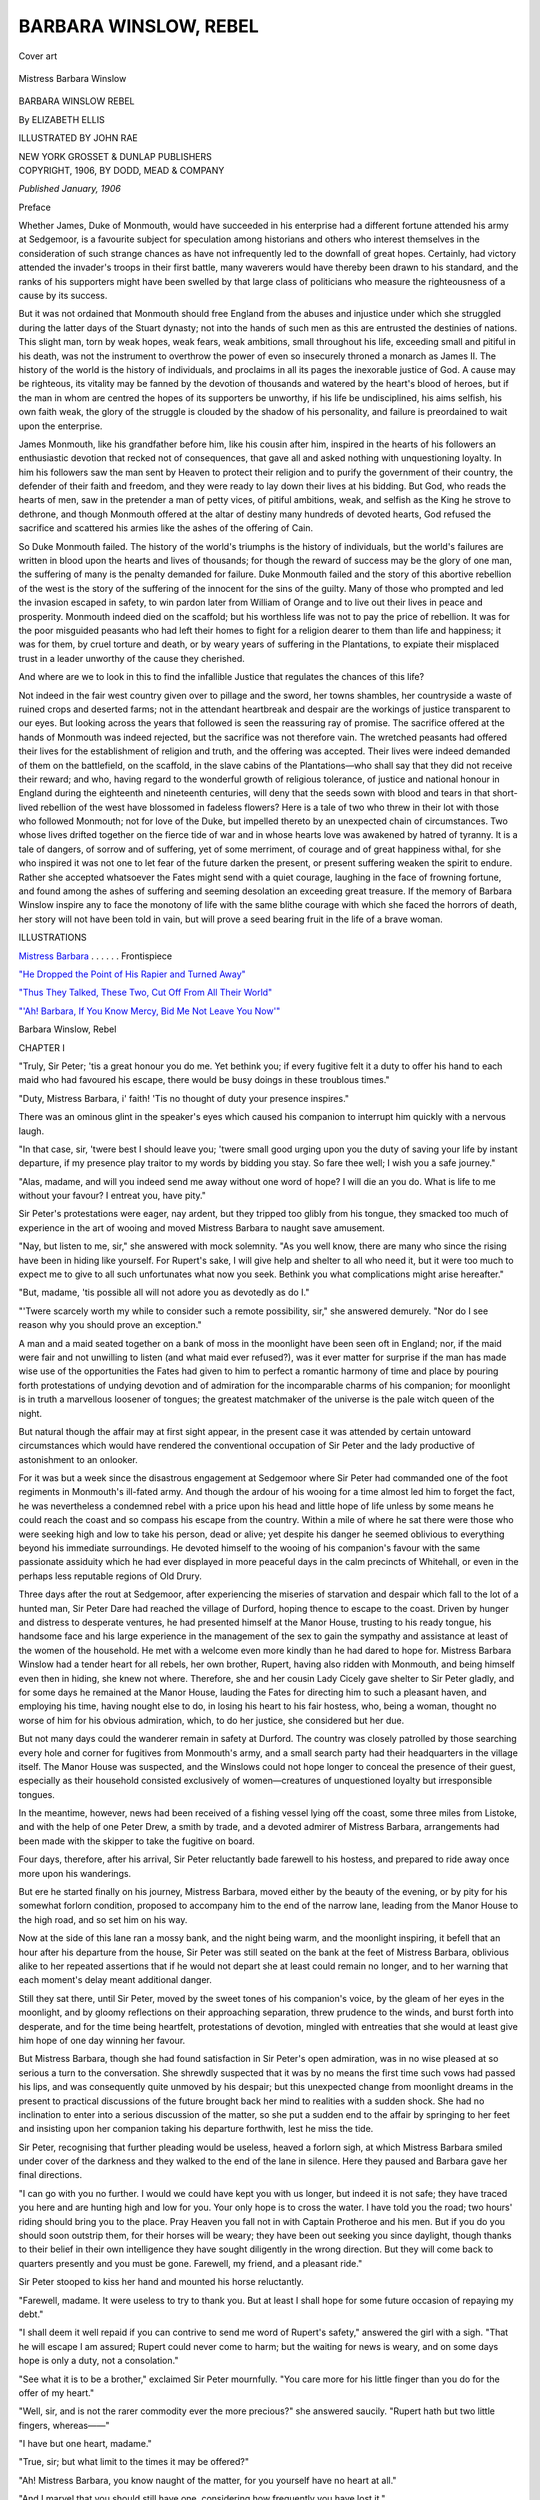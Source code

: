 .. -*- encoding: utf-8 -*-

.. meta::
   :PG.Id: 55464
   :PG.Title: Barbara Winslow, Rebel
   :PG.Released: 2017-08-30
   :PG.Rights: Public Domain
   :PG.Producer: Al Haines
   :DC.Creator: Elizabeth Ellis
   :MARCREL.ill: John Rae
   :DC.Title: Barbara Winslow, Rebel
   :DC.Language: en
   :DC.Created: 1906
   :coverpage: images/img-cover.jpg

======================
BARBARA WINSLOW, REBEL
======================

.. clearpage::

.. pgheader::

.. container:: coverpage

   .. vspace:: 3

   .. _`Cover art`:

   .. figure:: images/img-cover.jpg
      :figclass: white-space-pre-line
      :align: center
      :alt: Cover art

      Cover art

   .. vspace:: 4

.. container:: frontispiece

   .. _`Mistress Barbara`:

   .. figure:: images/img-front.jpg
      :figclass: white-space-pre-line
      :align: center
      :alt: Mistress Barbara Winslow

      Mistress Barbara Winslow

   .. vspace:: 4

.. container:: titlepage center white-space-pre-line

   .. class:: xx-large bold

      BARBARA WINSLOW
      REBEL

   .. vspace:: 2

   .. class:: large bold

      By ELIZABETH ELLIS

   .. vspace:: 2

   .. class:: medium

      ILLUSTRATED BY JOHN RAE

   .. vspace:: 3

   .. class:: medium

      NEW YORK
      GROSSET & DUNLAP
      PUBLISHERS

   .. vspace:: 4

.. container:: verso center white-space-pre-line

   .. class:: small

      COPYRIGHT, 1906, BY
      DODD, MEAD & COMPANY

   .. class:: small

      *Published January, 1906*

   .. vspace:: 4

.. class:: center large bold

   Preface

.. vspace:: 2

Whether James, Duke of Monmouth, would have succeeded
in his enterprise had a different fortune attended
his army at Sedgemoor, is a favourite subject for
speculation among historians and others who interest
themselves in the consideration of such strange chances
as have not infrequently led to the downfall of great
hopes.  Certainly, had victory attended the invader's
troops in their first battle, many waverers would have
thereby been drawn to his standard, and the ranks of
his supporters might have been swelled by that large
class of politicians who measure the righteousness of a
cause by its success.

But it was not ordained that Monmouth should free
England from the abuses and injustice under which
she struggled during the latter days of the Stuart
dynasty; not into the hands of such men as this are
entrusted the destinies of nations.  This slight man,
torn by weak hopes, weak fears, weak ambitions, small
throughout his life, exceeding small and pitiful in his
death, was not the instrument to overthrow the power
of even so insecurely throned a monarch as James II.
The history of the world is the history of individuals,
and proclaims in all its pages the inexorable justice
of God.  A cause may be righteous, its vitality may be
fanned by the devotion of thousands and watered by
the heart's blood of heroes, but if the man in whom are
centred the hopes of its supporters be unworthy, if his
life be undisciplined, his aims selfish, his own faith weak,
the glory of the struggle is clouded by the shadow of
his personality, and failure is preordained to wait upon
the enterprise.

James Monmouth, like his grandfather before him,
like his cousin after him, inspired in the hearts of his
followers an enthusiastic devotion that recked not of
consequences, that gave all and asked nothing with
unquestioning loyalty.  In him his followers saw the
man sent by Heaven to protect their religion and
to purify the government of their country, the defender
of their faith and freedom, and they were ready to lay
down their lives at his bidding.  But God, who reads
the hearts of men, saw in the pretender a man of petty
vices, of pitiful ambitions, weak, and selfish as the King
he strove to dethrone, and though Monmouth offered
at the altar of destiny many hundreds of devoted hearts,
God refused the sacrifice and scattered his armies like
the ashes of the offering of Cain.

So Duke Monmouth failed.  The history of the world's
triumphs is the history of individuals, but the world's
failures are written in blood upon the hearts and lives
of thousands; for though the reward of success may be
the glory of one man, the suffering of many is the
penalty demanded for failure.  Duke Monmouth failed
and the story of this abortive rebellion of the west is
the story of the suffering of the innocent for the sins
of the guilty.  Many of those who prompted and led
the invasion escaped in safety, to win pardon later from
William of Orange and to live out their lives in peace
and prosperity.  Monmouth indeed died on the scaffold;
but his worthless life was not to pay the price of
rebellion.  It was for the poor misguided peasants who
had left their homes to fight for a religion dearer to
them than life and happiness; it was for them, by cruel
torture and death, or by weary years of suffering in
the Plantations, to expiate their misplaced trust in a
leader unworthy of the cause they cherished.

And where are we to look in this to find the infallible
Justice that regulates the chances of this life?

Not indeed in the fair west country given over to
pillage and the sword, her towns shambles, her countryside
a waste of ruined crops and deserted farms; not in
the attendant heartbreak and despair are the workings
of justice transparent to our eyes.  But looking across
the years that followed is seen the reassuring ray of
promise.  The sacrifice offered at the hands of
Monmouth was indeed rejected, but the sacrifice was not
therefore vain.  The wretched peasants had offered
their lives for the establishment of religion and truth,
and the offering was accepted.  Their lives were indeed
demanded of them on the battlefield, on the scaffold, in
the slave cabins of the Plantations—who shall say that
they did not receive their reward; and who, having
regard to the wonderful growth of religious tolerance,
of justice and national honour in England during the
eighteenth and nineteenth centuries, will deny that the
seeds sown with blood and tears in that short-lived
rebellion of the west have blossomed in fadeless flowers?
Here is a tale of two who threw in their lot with those
who followed Monmouth; not for love of the Duke,
but impelled thereto by an unexpected chain of
circumstances.  Two whose lives drifted together on the
fierce tide of war and in whose hearts love was awakened
by hatred of tyranny.  It is a tale of dangers, of sorrow
and of suffering, yet of some merriment, of courage
and of great happiness withal, for she who inspired
it was not one to let fear of the future darken the
present, or present suffering weaken the spirit to endure.
Rather she accepted whatsoever the Fates might send
with a quiet courage, laughing in the face of frowning
fortune, and found among the ashes of suffering and
seeming desolation an exceeding great treasure.  If the
memory of Barbara Winslow inspire any to face the
monotony of life with the same blithe courage with
which she faced the horrors of death, her story will not
have been told in vain, but will prove a seed bearing
fruit in the life of a brave woman.

.. vspace:: 4

.. class:: center large bold

   ILLUSTRATIONS

.. vspace:: 2

`Mistress Barbara`_ . . . . . . Frontispiece

.. vspace:: 1

`"He Dropped the Point of His Rapier and Turned Away"`_

.. vspace:: 1

`"Thus They Talked, These Two, Cut Off From All Their World"`_

.. vspace:: 1

`"'Ah! Barbara, If You Know Mercy, Bid Me Not Leave You Now'"`_





.. vspace:: 4

.. _`CHAPTER I`:

.. class:: center x-large bold

   Barbara Winslow, Rebel

.. vspace:: 3

.. class:: center large bold

   CHAPTER I

.. vspace:: 2

"Truly, Sir Peter; 'tis a great honour you do me.
Yet bethink you; if every fugitive felt it a duty
to offer his hand to each maid who had favoured his
escape, there would be busy doings in these troublous
times."

"Duty, Mistress Barbara, i' faith!  'Tis no thought
of duty your presence inspires."

There was an ominous glint in the speaker's eyes which
caused his companion to interrupt him quickly with a
nervous laugh.

"In that case, sir, 'twere best I should leave you;
'twere small good urging upon you the duty of saving
your life by instant departure, if my presence play
traitor to my words by bidding you stay.  So fare thee
well; I wish you a safe journey."

"Alas, madame, and will you indeed send me away
without one word of hope?  I will die an you do.  What
is life to me without your favour?  I entreat you, have
pity."

Sir Peter's protestations were eager, nay ardent, but
they tripped too glibly from his tongue, they smacked
too much of experience in the art of wooing and moved
Mistress Barbara to naught save amusement.

"Nay, but listen to me, sir," she answered with mock
solemnity.  "As you well know, there are many who
since the rising have been in hiding like yourself.  For
Rupert's sake, I will give help and shelter to all who
need it, but it were too much to expect me to give to
all such unfortunates what now you seek.  Bethink you
what complications might arise hereafter."

"But, madame, 'tis possible all will not adore you as
devotedly as do I."

"'Twere scarcely worth my while to consider such a
remote possibility, sir," she answered demurely.  "Nor
do I see reason why you should prove an exception."

A man and a maid seated together on a bank of moss
in the moonlight have been seen oft in England; nor, if
the maid were fair and not unwilling to listen (and what
maid ever refused?), was it ever matter for surprise if
the man has made wise use of the opportunities the
Fates had given to him to perfect a romantic harmony
of time and place by pouring forth protestations of
undying devotion and of admiration for the incomparable
charms of his companion; for moonlight is in
truth a marvellous loosener of tongues; the greatest
matchmaker of the universe is the pale witch queen of
the night.

But natural though the affair may at first sight
appear, in the present case it was attended by certain
untoward circumstances which would have rendered the
conventional occupation of Sir Peter and the lady
productive of astonishment to an onlooker.

For it was but a week since the disastrous engagement
at Sedgemoor where Sir Peter had commanded one of
the foot regiments in Monmouth's ill-fated army.  And
though the ardour of his wooing for a time almost
led him to forget the fact, he was nevertheless a
condemned rebel with a price upon his head and little hope
of life unless by some means he could reach the coast
and so compass his escape from the country.  Within
a mile of where he sat there were those who were seeking
high and low to take his person, dead or alive; yet
despite his danger he seemed oblivious to everything
beyond his immediate surroundings.  He devoted himself
to the wooing of his companion's favour with the
same passionate assiduity which he had ever displayed
in more peaceful days in the calm precincts of Whitehall,
or even in the perhaps less reputable regions of
Old Drury.

Three days after the rout at Sedgemoor, after
experiencing the miseries of starvation and despair which
fall to the lot of a hunted man, Sir Peter Dare had
reached the village of Durford, hoping thence to escape
to the coast.  Driven by hunger and distress to desperate
ventures, he had presented himself at the Manor House,
trusting to his ready tongue, his handsome face and
his large experience in the management of the sex to
gain the sympathy and assistance at least of the women
of the household.  He met with a welcome even more
kindly than he had dared to hope for.  Mistress
Barbara Winslow had a tender heart for all rebels, her
own brother, Rupert, having also ridden with Monmouth,
and being himself even then in hiding, she knew
not where.  Therefore, she and her cousin Lady Cicely
gave shelter to Sir Peter gladly, and for some days
he remained at the Manor House, lauding the Fates
for directing him to such a pleasant haven, and employing
his time, having nought else to do, in losing his
heart to his fair hostess, who, being a woman, thought
no worse of him for his obvious admiration, which, to
do her justice, she considered but her due.

But not many days could the wanderer remain in safety
at Durford.  The country was closely patrolled by
those searching every hole and corner for fugitives from
Monmouth's army, and a small search party had their
headquarters in the village itself.  The Manor House
was suspected, and the Winslows could not hope longer
to conceal the presence of their guest, especially as
their household consisted exclusively of women—creatures
of unquestioned loyalty but irresponsible
tongues.

In the meantime, however, news had been received of
a fishing vessel lying off the coast, some three miles
from Listoke, and with the help of one Peter Drew, a
smith by trade, and a devoted admirer of Mistress
Barbara, arrangements had been made with the skipper to
take the fugitive on board.

Four days, therefore, after his arrival, Sir Peter
reluctantly bade farewell to his hostess, and prepared to
ride away once more upon his wanderings.

But ere he started finally on his journey, Mistress
Barbara, moved either by the beauty of the evening, or
by pity for his somewhat forlorn condition, proposed
to accompany him to the end of the narrow lane, leading
from the Manor House to the high road, and so set
him on his way.

Now at the side of this lane ran a mossy bank, and
the night being warm, and the moonlight inspiring, it
befell that an hour after his departure from the house,
Sir Peter was still seated on the bank at the feet of
Mistress Barbara, oblivious alike to her repeated
assertions that if he would not depart she at least could
remain no longer, and to her warning that each moment's
delay meant additional danger.

Still they sat there, until Sir Peter, moved by the
sweet tones of his companion's voice, by the gleam of
her eyes in the moonlight, and by gloomy reflections
on their approaching separation, threw prudence to the
winds, and burst forth into desperate, and for the time
being heartfelt, protestations of devotion, mingled with
entreaties that she would at least give him hope of one
day winning her favour.

But Mistress Barbara, though she had found satisfaction
in Sir Peter's open admiration, was in no wise
pleased at so serious a turn to the conversation.  She
shrewdly suspected that it was by no means the first
time such vows had passed his lips, and was consequently
quite unmoved by his despair; but this unexpected
change from moonlight dreams in the present to
practical discussions of the future brought back her mind
to realities with a sudden shock.  She had no inclination
to enter into a serious discussion of the matter, so
she put a sudden end to the affair by springing to her
feet and insisting upon her companion taking his
departure forthwith, lest he miss the tide.

Sir Peter, recognising that further pleading would
be useless, heaved a forlorn sigh, at which Mistress
Barbara smiled under cover of the darkness and they
walked to the end of the lane in silence.  Here they
paused and Barbara gave her final directions.

"I can go with you no further.  I would we could have
kept you with us longer, but indeed it is not safe; they
have traced you here and are hunting high and low for
you.  Your only hope is to cross the water.  I have
told you the road; two hours' riding should bring you
to the place.  Pray Heaven you fall not in with Captain
Protheroe and his men.  But if you do you should soon
outstrip them, for their horses will be weary; they have
been out seeking you since daylight, though thanks to
their belief in their own intelligence they have sought
diligently in the wrong direction.  But they will come
back to quarters presently and you must be gone.
Farewell, my friend, and a pleasant ride."

Sir Peter stooped to kiss her hand and mounted his
horse reluctantly.

"Farewell, madame.  It were useless to try to thank
you.  But at least I shall hope for some future occasion
of repaying my debt."

"I shall deem it well repaid if you can contrive to
send me word of Rupert's safety," answered the girl
with a sigh.  "That he will escape I am assured; Rupert
could never come to harm; but the waiting for news is
weary, and on some days hope is only a duty, not a
consolation."

"See what it is to be a brother," exclaimed Sir Peter
mournfully.  "You care more for his little finger than
you do for the offer of my heart."

"Well, sir, and is not the rarer commodity ever the
more precious?" she answered saucily.  "Rupert hath
but two little fingers, whereas——"

"I have but one heart, madame."

"True, sir; but what limit to the times it may be
offered?"

"Ah!  Mistress Barbara, you know naught of the matter,
for you yourself have no heart at all."

"And I marvel that you should still have one,
considering how frequently you have lost it."

"I vow——"

"Hush!"

The jingle of accoutrements sounded round the corner
of the road, and at the same moment they became aware
of horses slowly approaching, a sound which hitherto
they had been too much engrossed in their conversation
to heed.

"Alack!  'Tis the troopers," whispered Barbara.
"Back, ere it be too late."

But the time for escape had passed; for even as she
spoke, and before Sir Peter had fully grasped the
situation, the troopers had rounded the corner of the road,
and were face to face with the fugitive.

They could scarcely be described as an imposing-looking
force.  Since daybreak they had been out scouring
the country for rebels, beating the woods, ransacking
the barns, following a wild-goose chase after false
information extracted from the sullen country-folk, and were
now returning to the village, worn out, dejected, and
mud-stained.  It would have been difficult to find a
more forlorn-looking crew, even among the unfortunate
men whom they hunted.

But at sight of the couple before them their dejection
instantly vanished.  The man's rich dress, handsome
still, despite its draggled appearance, his presence on
the road at this hour, and the horrified exclamation of
the girl, all tended to prove that this was the man whom
they sought.  With a quick exclamation, the leader
sprang from his horse and striding up to Sir Peter
seized his horse's bridle, crying sharply, "I arrest you in
the King's name.  Surrender like a wise man, or take
the consequences."

Sir Peter reined his horse back abruptly, and glanced
round at his enemies with a muttered curse.  But in
Mistress Barbara the danger only roused a spirit of
excitement and mischief.  She flung up her head and
laughed.

"Cock-a-doodle-do!  Who is afraid of you?" she sang
saucily.

Captain Protheroe was somewhat discomfited by this
unexpected answer.  He threw an angry glance in the
direction of the girl, and otherwise ignoring her
presence, turned again to his prisoner.

"Come, sir, I ask you again, do you surrender, or
must I order my men to seize you?"

"And I repeat," remarked the girl again, "that you
crow too loudly, noble sir."

One of the troopers in the background laughed, and
the captain turned furiously on Barbara.

"Peace, wench," he began sharply.  But at that
moment, when all eyes were turned on the girl, Sir
Peter dealt a furious blow in the captain's chest,
driving him back against the bank, and at the same time
wrenched the reins from his grasp and dug his spurs
into the horse's flanks.  The animal leaped forward
suddenly, and before the men could recover from the
confusion and make a further move to stop him, the
prisoner was clear of the surrounding circle and
galloping rapidly down the road, while Mistress Barbara
clapped her hands and laughed delightedly at their
discomfiture.

Captain Protheroe sprang to his feet in an instant,
furious with rage, but quickly realising that it would
be vain with their wearied horses to attempt to overtake
the fugitive, he opened his lips to give the order
to fire, that the man might be stopped, dead or alive.
But ere he could speak the word, two arms were flung
round his neck, and two soft hands were pressed tightly
over his lips, while again the girl's mischievous laugh
rang in his ears.

For a moment the captain was too much astonished
to move, then astonishment gave place to anger.

Roughly seizing the girl's wrists, he pulled away her
hands and shouted to the men to fire at once.  But it
was already too late, the fugitive was out of sight, and
though several troopers presently set out in pursuit,
it was obvious that the hope of recapture was very
slight, seeing he rode a fresh horse, and the moon,
already low in the sky, promised soon to give the
pursued the protection of darkness.

Then, balked of his prisoner, Captain Protheroe
turned furiously upon the cause of his failure.

"You hussy," he exclaimed harshly, "I will teach
you——"

He stopped abruptly, for the girl's hood had fallen
back, and he found himself gazing into the most
wonderful eyes he had ever beheld.

Then a soft voice drawled in sympathetic tones,
"'Deed, captain, hath he really escaped thee?  How
vastly annoying.  For, an I mistake not, the orders
were to take him at all costs, dead or alive, and now,
being but few miles from the coast, and being well
mounted, 'tis very like he may be altogether quit of
the country by to-morrow morn.  I vow 'tis too
bad.  But sure, you are eager to pursue him, so I
will no longer delay you.  I wish you a very good even."

She dropped him a sedate curtsey and turned to walk
back to the house.

But by this time Captain Protheroe had recovered from
the effect of her eyes.  He seized her roughly by the
wrist and dragged her back.

"Not so fast, my girl.  I must have some information
from you first concerning this same rebel."

Barbara eyed him in grave astonishment.

"You are hurting my wrist," she complained reproachfully.

The captain dropped her wrist instantly, and she held
it out to him gravely, that he might see the red marks
of his fingers on the white flesh.

"Come," he began, somewhat abashed, "tell me but
this: Was that Sir Peter Dare who hath escaped us,
and if so, where and how did you fall in with him?"

"Indeed, sir," answered the girl demurely, "you are
surely forgetful of the place and hour.  Bethink you,
'tis scarce meet that I remain here alone, parleying
thus with strangers."

"Tut! girl," answered the captain, laughing, "that
excuse will not avail.  You thought it no shame ten
minutes since to remain here parleying with one man.
There is safety in numbers."

"Ah!  That is a different matter, sir," she answered
with a most innocent glance.  "He was a gentleman."

"A gentleman!  Well!  What then?"

"Such do not mishandle women, sir," she said and
pointed again reproachfully to her injured wrist.

"Peste!" muttered the captain angrily.  In truth
he was somewhat puzzled as to whom the girl might be.
She wore a rough scarlet cloak and hood common to
all the country maids, and he could not see her dress
beneath.  Furthermore she spoke with a slight Somersetshire
accent, and this, together with her saucy manner,
had at first led him to suppose her to be merely a
simple country wench.  But now the suspicion grew
that she was but masquerading in the part.

The only thing of which he felt certain was that she
had the sweetest voice and the most bewitching dimple
in the corner of her mouth of any woman he had
ever met.

"Come now," he continued more gently, "I am sorry
I hurt thee, girl, but an answer I must have.  Who was
the fellow?"

She looked at him gravely.

"Well, sir, an you will have it, he was—he was a
certain Captain Miles Protheroe."

Captain Protheroe laughed unwillingly at her
coolness.

"Come, you must give a better account of him than
that, mistress."

"Nay, is that no good account?" she exclaimed with
elaborate astonishment.  "Marry!  How one may be
deceived.  I have ever heard Captain Protheroe spoken
of as passably honest, though perchance not overwise,
and decidedly hard-featured."

But this was too much, and Captain Protheroe lost all
patience.  Yet if the girl persisted in her saucy
masquerade, he resolved at least to play up to her, and let
her see how she enjoyed the part.

"A truce of this fooling, girl," he began harshly.

"Faith, sir, an my conversation please you not, I will
e'en take my leave," she interposed quickly, and again
turned to leave him.

But Captain Protheroe seized her cloak and held her
fast.

"Listen to me, my girl," he said sharply, "and bridle
your saucy tongue.  Give me the information I require
or, by Heaven, I'll march you back to the village and
keep you prisoner till you learn to obey.  Make up
your mind.  Which shall it be?"

Barbara turned and regarded him gravely from head
to foot.

"I like you not," she remarked coolly, as the result
of her critical survey.

"That may well be," he answered, smiling scornfully.
"But an you answer not my questions, and that
speedily, I must find means to make you do so.  Now
speak; which shall it be?"

Barbara glanced round eagerly for a way of escape,
her mouth drooped, her eyes opened wide with fear,
her hands were clasped convulsively at her throat, the
fingers fidgeting with the ribbons of her cloak.  She
shook her head once or twice helplessly, casting at
the captain glances of indignation, pleading, and
reproach.

But he remained resolute.  Then she began in a
trembling voice:

"Well, sir, if there be no other way of escape, I
must—I must e'en——I must run!"  And as she spoke the
word, with a quick movement she twisted herself free
from the cloak which she had previously unfastened,
leaving it in the captain's hands, and darting up the
bank by the roadside, disappeared into the plantation
beyond.

One or two of the troopers made a motion to pursue
her, but the captain called them back.

"Let her go.  You would never find her in the dark."  And
added, laughing, "The wench deserves her freedom.
Fall in, men, and back to quarters; we can do no more
to-night."

Nothing loth, the troopers resumed their way back
to the village; but ere he departed, Captain Protheroe
stooped and tore a ribbon from the discarded cloak,
and with a short, half-shamed laugh twisted it round
his wrist.





.. vspace:: 4

.. _`CHAPTER II`:

.. class:: center large bold

   CHAPTER II

.. vspace:: 2

A man might journey far afield and find no sweeter
spot than the village of Durford as it appeared on a
certain sunny September afternoon in the year of grace
1685.  The low white houses with their heavy overhanging
thatched roofs were bowered in roses; while
in each miniature garden the riot of colour and perfume
intoxicated the senses.  The low sun spread the long,
cool shadows of the trees across the brilliant emerald
and gold of the meadows, and lighted up each leaf and
flower distinct from its fellows.  The square tower of
the old grey church and the grey-green clump of the
yew trees behind it were silhouetted against a golden
haze like the head of a haloed saint.  The summits of
the distant hills faded in golden mist like the mystic
scopes of Paradise.  In the neighbouring orchards the
trees bent beneath the weight of their russet burdens, the
fields spread golden with the harvest, and the wooded
hills burned with the bright, burnished tints of early
autumn.  It was as though in this, the evening of the
year, mother earth were moved in emulation of the sky
to deck herself in all the varied colours of the autumn
sunset.

In the woods the birds were practising for their
autumn chorus, voicing the ecstatic joy of life in little
unexpected trills and bursts of song, while the heavy
drone of the bees and the occasional cry of the
grasshoppers denoted a more sober contentment.  The soft,
warm air was heavy with a myriad delicate scents;
breathing over the imagination faint, suggestive
memories of a happy past and formless dreams of a golden
future.

But as the heart of man is still untamed by the sweet
influences of nature, so, on the afternoon in question,
a scene was being enacted on the green before the Inn,
as foul as the surrounding picture was fair, as though
heaven and hell, God's love and tenderness to man,
and man's brutality and cruelty to his fellows, were here
met side by side.

In the centre of the green stood a tall whipping-post,
and tied to this was a small boy of some nine years of
age.  His back was bare, his eyes were wide with fear,
and his teeth were resolutely clenched to repress the
sobs which ever and anon forced their way through
his lips.

Over the boy, whip in hand, stood a man dressed in
the uniform of a corporal of the 2d Tangiers Regiment,
a stout, purple-faced fellow, with scrubby black hair
and beard, near-set cunning eyes, a cruel mouth, and
over all an air of supreme importance and self-satisfaction.
This was Corporal Crutch, a man whose life
was alternately glorified by his own assurance of his
remarkable ability and embittered by the world's
blindness towards the same.

Some half dozen troopers stood around watching the
scene, and on the edge of the group were three or four
sobbing women and a crowd of wide-eyed, terrified
children.

"Now, my lad," cried the corporal, with a gleeful
chuckle, "let us have no more of this obstinacy.  Nay,
an thou wilt not speak, I warrant me a taste of this
whip will help me to the finding of thy tongue, and
doubtless of thy father into the bargain.  An thou
beest a wise lad thou'lt speak now, once my arm gets
to work on thee 'twill not be so ready to stop, maybe."

Some of the troopers laughed, and the women's sobs
increased, but the boy remained resolutely silent.

"So thou wilt have it then," cried the corporal; and
the whip descended with a sickening swish on to the
boy's bare back.

Once!  Twice!  Thrice!  The boy shuddered and
sobbed, but no word came from his lips, and the
corporal, angered by this unexpected determination on the
part of his victim, doubled the weight of his blows.

Suddenly a shout interrupted the proceedings and a
loud, clear voice rang out imperiously:

"Hold, fellow!  What art thou doing to the child?
Loose him instantly."

The crowd round the corporal fell back hurriedly,
and he himself paused and slowly turned his head in the
direction whence the voice came.

The speaker was a tall, slender girl, with a face of
such exquisite beauty as men may hope to see but once
or twice in a lifetime, and having seen, may never hope
to forget.  The beautiful oval face, clear-skinned and
glowing with colour, was outlined by soft dark hair,
shading to black in the shadows, waving back from the
low white brow in soft rippling curls.  The clear-cut
perfection of her features was relieved from coldness
by the unmanageable dimple at one corner of her mouth,
and by the frank directness of the deep blue eyes, which
looked out upon the world from beneath their dark
lashes with habitual fearlessness.  The expression of her
face was habitually happy and friendly, only the firm
lines of her mouth and chin belying the general
expression of good-tempered recklessness.

She was mounted on a rough pony, and had drawn
rein at the top of the hill leading down to the village,
moved by an idle curiosity to learn the cause of the
crowd before the Inn.

The faces of the sobbing women brightened when they
saw the girl, and the men glanced at each other
sheepishly.

"'Tis Mistress Barbara Winslow from the Manor
House," muttered one.  "Thou hadst best send the lad
about his business, corporal."

But Corporal Crutch was an obstinate man, and one
moreover who was imbued with a strong sense of his
own importance; he had no mind to allow any woman,
whether of high or low degree, to interfere with his
chosen occupation.  Moreover the Manor House was
suspected of harbouring rebels, and its occupants were
judged little better than rebels themselves.  So paying
no heed either to the command or the advice, he turned
his back upon the advancing figure and raised his whip
for another blow on the back of his trembling victim.

"Hold!  I tell thee, fellow," cried the girl again
angrily.  "Dost thou not hear me?  Nay, an thou wilt
not, by Heaven I'll make thee obey."

Without further ado she galloped straight at the
group on the green which scattered to right and left
as she passed, then with a sudden quick movement
cracked out the long lash of her riding whip, curling it
lasso-like around the corporal's neck, and not checking
her pace dragged him stumbling and stuttering
backwards till he fell to the ground.  Then releasing the
whip handle and reining back her pony to admire her
handiwork she burst into a peal of laughter.  And
indeed 'twas a fit subject for merriment, for the
corporal was stout and angry and the lash was exceedingly
long and heavy.  The corporal alternately swore and
struggled, and the lash became every minute more
tightly entangled round his neck.

Presently Mistress Barbara checked her laughter,
slipped from her pony and crossed to the whipping-post
where the sobbing boy stood watching the scene
with eager eyes in which hope and fear still strove for
the mastery.

"Loose him," she cried imperiously, and the troopers
hastened to obey her.

"My poor brave laddie," she murmured, bending over
him tenderly.  "Ah! but they have hurt thee cruelly.
Get away to thy mother and fear not.  They shall not
touch thee again."

Then drawing herself up to her full height, and she
was more than common tall, she faced round upon the
group of men.

"Brutes," she cried.  "Brutes ye are, and no men to
treat a poor helpless laddie thus.  What!  Have ye no
manhood?  Think shame of yourselves to stand by and
let such work go on.  An I were but a man I'd teach
you a lesson you would not soon forget."

"'Tis well enough to talk," grumbled one of the
troopers angrily; "but the lad's father is in hiding and
we must know where he is, The boy could tell us well
enough an he would speak.  We caught him slipping
thro' the wood an hour back.  Yon basket of food he
carried was for him, I warrant."

"'Tis very like," answered Barbara coldly.  "What
then?"

"What then?  Why the fellow is a rebel."

"And what of that, pray?  An his father be a rebel
to King James, is that reason why the lad should be
traitor to his own father?  Shame on you!  You who
are fathers yourselves; would you have your sons cast
such a teaching in your teeth?"

By this time the corporal had freed his neck from the
lash and recovered his equanimity.  Now he bustled to
the front with an air of importance.

"Best beware, mistress," he cried roughly.  "Best
beware.  'Tis ill work to interfere wi' the just
punishment of traitors."

Barbara turned to him and laughed softly.

"Ha!  Sir Gallows-Bird.  So thou hast escaped the
hemp; welcome on thy return to this wicked world."

"I tell thee, madame," stuttered the corporal angrily,
"'tis ill work jesting——"

"Peace, fool!" she cried imperiously.  "I marvel thou
art not ashamed to show thy face after this day's work.
I knew already you and your masters think it no shame
to fight against women, but at least methought children
might go unharmed.  They can do but little harm to
King James."

"Pshaw!  Ye know nought of the matter," blustered
the corporal.  "I brook no interference in the exercise
of my duty.  Bring back the boy, Sam Perry, and
proceed with the interrogation."

"Do not attempt it," answered the girl quietly, "for
I will not permit it."

Sam Perry hesitated.

"What!" roared the corporal, "are ye afraid of a
chit of a girl?  Why do you not obey?"

"At your peril," cried Barbara sharply, moving before
the men.

How the matter would eventually have terminated
is doubtful had not a second interruption occurred.

The door of the Inn opened, and a figure emerged at
sight of which the troopers shrank back sheepishly, and
the corporal's air of importance vanished pitifully.

"What is the meaning of this disturbance?" sharply
demanded the new arrival.

Barbara turned eagerly towards him.

"Are you the leader of these butchers, sir?" she
enquired haughtily.

Though somewhat astonished at this unexpected mode
of address, Captain Protheroe, for he it was, smiled
slightly and answered politely enough:

"I am the captain of these men, if that is what you
would ask, madame.  Are all soldiers butchers in your
estimation?"

"Soldiers!" she cried scornfully.  "Call ye them
soldiers?  But perhaps you are even as they, and 'tis
by your orders they torture women and children and
make a veritable hell of God's earth.  I wish you joy
of such work."

"Pardon my dulness, madame," answered the captain
calmly, "but I have not the least idea to what you are
alluding or how I have incurred your displeasure."

"No?  Then hearken, sir."  And in burning words she
described the cause of her indignation.

The captain listened with a gathering frown to her
story, and at the conclusion turned on the corporal
with a look that boded ill for that self-satisfied
mortal.

"So, sirrah!  Is this the way you carry out my orders?
Have I not said I will have no violence to the village
folk?  And by Heaven I will be obeyed.  I have long
known thee for a knave.  Art fool and coward, too, that
you must needs force children to help thee with thy
work?  Is this thy notion of a soldier's work?  I'll
teach thee better knowledge of thy duty ere I've done
with thee.  'Tis not the first time I've heard such
complaints; see to it it be the last, or by the saints 'twill be
the end of thy service.  I'll have no bullies in my troop.
Go, sirrah!"

The discomfited corporal slunk off down the street
casting an ugly glance over his shoulder at the girl who
had brought such a rating upon him.  But for her part
Barbara laughed and waved her hand after the
retreating figure.

"Fare thee well, Sir Knight of the whipcord," she
cried gaily.

When the corporal had vanished, followed by other
troopers, the captain turned towards Barbara with a
bow and said coldly:

"I trust you are satisfied with these orders, madame."

"I shall be satisfied, sir, when I know that the orders
are executed," she answered coolly.

"Madame, I command here.  Where I command I am obeyed."

"'Twere easy to believe it, sir," she answered with
a half-smile and a glance at his resolute face.  "But I
have heard there be many orders delivered thus readily
in public which privately are never intended to be
performed."

The captain flushed hotly, but gave no further sign of
anger at this insinuation.

"Indeed, I know not wherein I have deserved your
distrust, madame."

"In such troublous times as these my distrust is given
before my confidence, sir; and pray what have you done
to prove that distrust is misplaced?  You claim to be a
gentleman, but by Heaven 'tis no gentle's work to hunt
down poor wretches led astray by others who should
have known a wiser path; 'tis no gentle's work to harry
helpless women and children; 'tis no gentle's work to
listen behind doors and spy through keyholes.  By my
faith, sir," she continued, her temper increasing at the
remembrance of her many grievances; "By my faith,
sir, this poor wretch of a corporal whom you have so
rated is virtue itself compared with you.  He but
executes the orders which you conceive, hiding yourself
behind the name of gentleman."

The last words were delivered with biting scorn, and
having concluded her tirade, Barbara turned her back
upon him and stepped towards her pony.

Captain Protheroe had remained politely silent during
this harangue.  When her back was turned he smiled
slightly and followed the indignant lady.

"Permit me to assist you to mount, madame," he
said with grave politeness.

Barbara drew her skirts around her and answered with
as much haughty dignity as her rising anger would
permit:

"No, sir.  When you have shown yourself capable
of a gentleman's work you may be worthy of a gentleman's
privileges.  Until that time I prefer to mount alone
and keep myself from the pollution of your touch."

But instead of being crushed as she had intended he
should be, Captain Protheroe merely smiled again and
stood politely aside to watch her mount.  The pony
was restless, two or three attempts were necessary
before the feat was accomplished, and during the struggle
both Barbara's dignity and temper suffered considerably.
Captain Protheroe wisely made no further offer
of assistance, but watched her efforts with an amused
twinkle in his eyes.

Suddenly an idea struck him.  He laughed softly,
and placing a detaining hand upon the pony's bridle
he turned once more to the lady, an ironical smile
playing about his lips.

"Madame, since I am unworthy to touch your foot, I
fear I am equally unworthy to retain this small token
of remembrance which you so obligingly bestowed upon
me that evening some weeks ago when you did me the
honour to embrace me."  So speaking he placed his
hand in the pocket of his coat and drew forth the scarlet
ribbon of the cloak which she had left in his hands when
she fled from him at their first meeting.

Had there been magic in the small piece of ribbon it
could not well have wrought a greater change in
Barbara.  Her attempt at dignity vanished.  A wave of
crimson passed over her face, her eyes blazed, and when
she spoke it was in a voice choked with passion.

"How dare you, sir!  'Tis a most cowardly lie.
'Twas no embrace, as you might know well.
'Twas—'Twas—an assault."

Her persecutor was as unmoved by her passion as he
had been by her rating.

"No embrace?" he drawled in polite astonishment.
"Nay, then I pray you pardon my mistake, which you
will grant me was a natural one.  Truly an that be your
manner of assaulting your enemies, I forgive the Fates
for having ranked me among their number, and shall
desire of them nothing better than continuous battery
at your hands."

"Have your desire then," cried Barbara furiously,
and doubling up her first she dealt him a fierce blow on
the side of his face.

With a quiet smile he turned his head.

"The other cheek, madame?"

Barbara gasped and for a moment stared down into the
cool face raised to hers.  Then suddenly her eyes
twinkled, her mouth dimpled, and she broke into a soft,
half-angry laugh which, however, she as quickly
repressed.

"By Heaven, sir, an you be not the most aggravating
man in the kingdom, Heaven grant I may never meet
him.  How dare you detain me thus?  Loose my pony
instantly."

He drew back with a low bow.

"Your pardon, madame, your way is free.  In the
meantime I will keep this token till ye redeem it by
another embrace—I should say, assault."

"Then you will keep it forever, sir."

"It is nought but the alternative that I should desire
more," answered the captain still with the same quiet
smile.  But Barbara was too furious to answer, and
whipping up her pony she galloped away.

The captain stood silently watching her till she
disappeared from the narrow village street, then he turned
and walked into the Inn.

In the taproom sat the corporal, his wounded pride
somewhat soothed by generous potations, holding forth
upon the subject of his grievances to the half-dozen
troopers collected there.

"'Tis a fine state of things when any blue-eyed wench
is to be allowed to interfere in the administration of
justice and say this ye shall and this ye shall not do,
for all the world like the general himself.  'Tis no sort
of work.  'Twas very different in the old days wi'
Captain Carrington.  Then an a lad would not speak we
had ways to teach him.  But now——"  He paused
cautiously and confided his criticism of his superior
officer to the depths of his tankard.

"This Mistress Barbara is a bold wench," ventured
Sam Perry cautiously.

The corporal's face darkened.

"Mistress Winslow had best be careful," he muttered.
"Her brother is attainted as a rebel, and lieth
somewhere in hiding, and I warrant yon haughty wench
knows where.  Zounds!  I'll keep a careful watch of
her—and I doubt not soon to surprise her secret.  'Twere
a sweet revenge," he muttered, rubbing his fingers
gleefully; "and 'twould teach her 'tis scant wisdom to bandy
words wi' them in authority and fling whips i' an honest
man's face."

Meanwhile Barbara rode home slowly, talking to herself
as was her wont.

"Odd's bodikin! as Rupert would say, but how the fat
corporal did puff and splutter.  Poor Cicely would
say 'twere wicked folly thus to anger our enemies
against us, but sure such a prank can do no harm.  The
corporal is patently a fool, I fear him not; and as for
the other——"  Here she paused and laughed
half-angrily.  "He surely would not venge his quarrel with
me on Rupert.  But what an immovable fellow it is.
How I would love to see him angry.  'Twere perchance
a dangerous experiment, but I were no true woman did
I not long to try.  Ah! well, an he remain here much
longer I fear he may have many chances to taste of my
temper.  'Tis a brutal world."  And so alternately
laughing and frowning, she rode home to the Manor House.





.. vspace:: 4

.. _`CHAPTER III`:

.. class:: center large bold

   CHAPTER III

.. vspace:: 2

The Durford Manor House, which for many generations
had been the home of the Winslows, was a low,
rambling structure of grey stone, full of strange nooks
and corners and curious hiding places.  Part of the
house dated back to the fifteenth century, and had
sheltered fugitives from Bosworth field.  It had
witnessed many strange scenes during the years of the Civil
War; many a Royalist had found refuge there, and it
had been twice besieged.  Here, in the great
oak-panelled hall, Lady Elizabeth Winslow, grandmother
of the present Sir Rupert, had entertained the
Parliamentarian officers to supper while her husband was held
prisoner in the neighbouring room, and after disarming
their suspicions by her wit and gaiety, had eluded
their vigilance and slipped out of her window when her
guests had retired for the night, and ridden through
the darkness to Taunton.  Here she roused the townsfolk,
and herself riding at their head had surprised the
small force conducting her husband to Gloucester and
rescued him just when all hope of escape seemed dead.
Here Mistress Penelope Winslow, the proud beauty of
the House, whose portrait, a stiff, lifeless shadow of the
beauty which had set fire to all the hearts in the countryside,
still hung above the stairs, had refused her twenty
suitors and finally given her hand to a nameless Scotch
soldier and ridden away with him to the wilds of his
Highland home.  Here Richard Winslow, that renowned
soldier, had been brought after the battle of
Worcester, the very remnant of a man, spared by the
clemency of Parliament to drag out a weary existence in
the house of his fathers, and dream what his life might
have been had not a fatal shot left him at once blind,
deaf and paralysed.  Here Stephen Winslow, after
impoverishing his house and risking his life for his
sovereign, had eaten his heart out through long years
of baffled ambition and bitter disappointment, learning
the gratitude of kings.

The Winslows had ever been loyal to the Stuarts,
giving all and asking little in return, and, though she
would not for the world confess it, it had been a sore
trouble to Mistress Barbara that her twin brother
Rupert, the last representative of his line, should have
chosen to cast in his lot with the usurper Monmouth and
rebel against his lawful sovereign.

She had acquiesced, as she acquiesced in all he
proposed, but her heart boded no good of the matter, and
when the fatal battle of Sedgemoor had sent Monmouth
to captivity and the block, and had made of her own
brother a fugitive from home, in hiding she knew not
where, she experienced anxiety and misery indeed, so
far as her sunny hopeful nature would allow, but no
surprise.

More than two weary months had passed since that
fatal morning, but no news of the wanderer had reached
the Manor House.  From time to time her more humble
neighbours crept back in secret to the village they had
left so hopefully that bright morning in June when
they went out to join one whom they believed to be the
Heaven-sent defender of their faith and freedom.  But
they came back, alas! only to creep away again to some
dreary hiding-place in moor or wood, for the village
was watched by the soldiers and home could no longer
offer safe refuge to the weary, despairing men.  From
time to time came rumours of the escape or capture
of this or that follower of the Duke and terrible stories of
punishment meted out by brutal judges; still no news
of young Sir Rupert Winslow came to allay the anxiety
of his sister or soften the hopeless misery of his young
cousin Cicely, to whom he had been betrothed but three
short weeks before his departure.  But no suspense,
however terrible, can last forever, and at length, early
in September, the longed-for news arrived.

Mistress Barbara and her cousin were at breakfast in
the sunny parlour of the Manor House, and the former
had just sought to win a smile from the sad face of her
companion by relating her adventure with Corporal
Crutch in the village on the previous afternoon.  When
she ended her story Cicely looked up fearfully and shook
her head.

"Indeed, Barbara, thou art too rash.  Thou hast but
made an enemy of the man, and God wot we have
enemies enough already."

"Nay, prithee do not chide me," answered her cousin
coaxingly; "the fellow can do us no harm.  And
indeed, Cicely, I must be merry sometimes, or I verily
believe I should die."

"Merry!" exclaimed Cicely somewhat bitterly.  "Ay,
perchance thou canst be merry, Rupert is but thy
brother; yet to me——"

"He is thy betrothed.  Then truly by all showing I
should be more distressed than thou.  New lovers may
be gotten by the score, but by no power could I win me
another brother.  Nay, dear, I did but jest, I meant not
to vex thee," she added contritely, seeing her cousin's
lip quiver unsteadily; "thou knowest my tongue runs
ever faster than my brain, plague on it."

"Thou hast not vexed me, Barbara, only——  I would
I had the secret of thy courage."

"Nay, thou hast courage enough, only somewhat too
much thought.  Were I to sit and dream all day of
what evils might befall Rupert I should be as
sad-eyed as thou art.  But indeed no news is good news.
The world is a good place, and I see not why one
may not hope for happy days until sad ones befall
us, eh!"

They were interrupted by the entrance of the waiting-maid.
"I were loath to trouble ye, Mistress Barbara,"
she began, "but 'tis a zertain tiresome vellow, Simon the
pedlar, who asks to show you his wares.  To my thinking
he hath nought worth a glance, and I had zent un
about his bizness speedily; but a be a mozt stubborn
fellow and will not depart until a zee ye.  A zays a hath
zomething of great value but a be a vellow will say
aught to gain a hearing, I know un well."

Barbara's face brightened suddenly and she sprang
eagerly from her seat.

"'Tis well, Phoebe, take the fellow in; I will come on
the instant."

"Why, Barbara!" exclaimed Cicely in astonishment;
"what would you with the man?  Would'st plenish thy
store of linsey or tapes that thou art so ready to see
him?"

"An I dream not, Cis, he will have wares more precious
than those."

"What!" cried Cicely with awakened interest.  "Is
it possible the fellow hath stuffs from London with him?
I would willingly buy, an it be so."

Barbara laughed and pinched her cousin's chin.  "Thou
little vanity!  Thou worshipper of gauds and ribbons!"
she cried with much solemnity; "I verily believe thou
would'st sell thy soul for two dozen yards of Genoa
velvet.  But come; we will see what he has to show us."

On entering the large wainscotted hall the girls found
the pedlar standing in the embrasure of one of the
windows, his pack tying unopened at his feet.  He was
an aged, wizened-looking creature upon whose face
greed and cunning had laid their stamp.

Cicely eagerly eyeing the pack addressed herself to
him with a slight air of hauteur.

"Well, fellow, where are your wares?  Have you
aught of rarity or value to show us?"

"Ay, that have I, mistress," he answered in a
high-pitched grating voice, with an air of impertinent
familiarity.  "I have that here which will bring light
to the dullest eye, a blush to the palest cheek, and joy to
the saddest heart.  'Tis not over rare neither, yet 'tis
ever held to be of the greatest value."

"Why what mean you?  What should this be?"

"A letter, mistress! a love-letter I doubt not."

"A letter!  From whom?"

"From one of whom your ladyship hath long wished to
hear, and hath well-nigh heard from no more," he
answered with a brutal laugh.

Cicely's eyes flashed, her whole body trembled with
eagerness.

"Ah! give it me, give it me, my good man; why hast
thou delayed so foolishly?"

"Softly, softly mistress," answered the fellow coolly.
"Here is the letter sure enow," drawing a small white
packet from his valise—"And 'tis from Sir Rupert."  Here
he showed the direction.  "But first give me my
price."

"Oh yes, thou shalt be paid, never fear," cried Cicely
with increasing impatience.  "Now give me the
packet."

"Not so fast, mistress," he answered curtly; "I yield
not up this packet before I see my reward."

"Oh! you foolish fellow! name your price then."

"Five hundred crowns," he answered coolly.

"Five hundred crowns," cried Cicely in horror;
"why, man, thou art mad, I have not such a sum."

"Mad or no, that is my price."

"But I could not pay thee such a sum; you are a very
extortioner, you wicked fellow."

"Listen to me, mistress," interrupted the pedlar
roughly; "and be not so glib with thy tongue; hard
words win no favours.  I know nought of politics, and
Sir Rupert may hang twenty times for all I care.  All
I know is that this letter is worth my price, and if ye
will not pay it there be others not a mile away who will
be right willing to buy the information it contains."

"Ah, sure you could not be so cruel," began Cicely
piteously, but Barbara intervened.

"Peace, Cicely, let me deal with the fellow.  Now, my
man," she continued, turning on him sharply, "we will
give thee twenty crowns for that letter and not a penny
more, dost hear me?"

"Oh, ay, mistress, I hear thee," drawled the pedlar
jeeringly.  "Well, 'tis but a small matter after all,
'tis but one more job for Tom Boilman.  I doubt not
your ladyship hath heard the sentence of these rebels,"
he continued turning to Cicely; "'Tis hanging,
drawing and quartering for them all.  Oh, I warrant me
they'll spare no toil to give Sir Rupert a worthy death.
He'll have music in plenty for his last dance, and in case
he find the hanging wearisome they'll cut him down and
cut him up before he chokes."  He laughed brutally at
his joke and added coolly, "Maybe he'll live long
enough to feel the boiling pitch, they say some of them
have done so, and Sir Rupert is hardy enow."

Cicely covered her face with her hands and sank
shuddering to the ground.

"Oh!  Barbara, Barbara, what can we do?" she
sobbed, while the pedlar laughed once more.

"Plague take the man," muttered Barbara in desperation;
"what could Rupert be doing to trust in such a
rogue!  Well, something must be done, but what?"

She looked round for inspiration and her glance rested
on a long rapier which lay on the central table.  She
turned again to the pedlar and her eyes gleamed with
excitement and triumph.

"He is but a poor creature," she muttered, "and by
his face he should be but a coward.  I can but try it."

"Well, mistress," continued the fellow harshly, "am
I to offer the letter for sale down at the Winslow Arms
yonder?"

"No, my man," answered Barbara calmly, "for an ye
will not deliver it fairly I purpose to take it myself."  So
saying she stepped aside, picked up the rapier and
raised the point full at the breast of the pedlar.

The cunning smile died from the man's face and he
looked doubtfully from the shining blade to the resolute
face of the girl.

Barbara watched him with a cheerful smile.  "I fear
me, fellow, you have made a sad mistake," she remarked
coolly, "an you deemed you could act the bully undisturbed.
We be two women, 'tis true, but not defenceless,
as you will soon learn an you try to resist, for I
can wield a rapier as well as any man; Cicely, reach me
hither yonder pistol; 'tis loaded?  Yes.  Now my
man, the letter, if you please."

This turn of events was totally unexpected by the
pedlar.  He half-doubted the girl's threat, but few such
men as he would care to risk a rush against a loaded
pistol and a rapier wielded by a resolute hand.  He
made an attempt to snatch the rapier but the girl
easily fenced his attempt, and the rapidity of her
disengagement showed him that her boast of skill had been
no idle threat.  Barbara stood betwixt him and the
door, the window was closed, he could see no way of
escape.

After a moment or two of hesitation during which
Barbara watched him breathlessly, he decided on a
prudent course; placed the letter on the window-seat and
answered sulkily:

"There is the packet then, give me the twenty crowns
and let me go."

"Not so, friend," answered Barbara sweetly.  "The
Winslow Arms is still conveniently near, and I have not
so low an estimate of your cunning as to doubt your
knowledge of the contents of yonder letter.  We must
keep you here a little space.  Oblige me by mounting
those stairs."

The hawker made a step forward, only to find the point
of the rapier against his breast, and seeing resistance
to be useless he turned with a muttered curse and
commenced to climb the wide staircase.  Barbara followed
him, the sword in her right hand, the pistol in her
left, for being thoroughly skilled in the use of the
rapier she felt more confidence in that weapon than in
the pistol, which latter aroused in her as in many of
her sex feelings rather of doubt and suspicion than of
confidence, in fact she carried it but to give an air of
greater resolution to her action.

"What a grace it is to be firm of countenance," she
chuckled to herself as she slowly followed her victim.
"The poor fool! and he did but know how my heart
trembles, for in truth, if he resists, I could not hurt
him.  If I did pink him with my rapier 'tis very like
I should but faint at sight of his blood, but he is too
great a coward to attempt it.  What a tale this will be
for Rupert."

Now when either man or woman is embarked upon any
hazardous undertaking 'tis but scant wisdom to indulge
in triumphant rejoicing before the success of the
enterprise be thoroughly assured.  Had Barbara borne this
in mind and given less rein to her hopeful imagination
she had doubtless been better prepared for what
followed.  For as they approached the top of the stairway
and she was hugging herself over the success of
her bravado, the pedlar suddenly stumbled forward upon
his face, slipped down two steps, striking his boots
against the girl's ankles, and before she rightly realised
what was happening had twisted himself backwards
under the guard of her rapier, knocked up her arm
and flinging her roughly aside he started down the
stairs.

Barbara clutched at the balustrade to save herself
from falling headlong, and in so doing dropped the
pistol.  The suddenness of the attack had completely
shattered her nerve, she could do nothing save cling to
the oak railing and gaze helplessly after the retreating
figure of the pedlar.

As for Simon, he paused neither for his pack nor his
letter, but made all speed to reach the open door of the
hall, and he would assuredly have escaped unopposed
but for the sudden intervention of an unexpected
enemy.

He had already reached the threshold, and in another
minute would have been free, when Cicely, with a sudden
thought born of the very nearness of the danger, sprang
to her feet and gave a shrill whistle.  There was a low,
fierce growl, a quick rush of feet.

"Down with him, Butcher, at him! at him!" cried
Cicely, and the next moment the pedlar was pulled to
the ground and struggling wildly with the enormous
wolfhound which had answered his mistress's eager
summons and now stood over Simon shaking and worrying
him as if he had been a rat.

If the man's life were to be saved there was clearly no
time to be lost, and the two girls hurried to the spot to
interpose between the dog and his victim.

It was no easy task, for the dog was savage with fury,
but at length Cicely succeeded in dragging him away,
while Barbara fell on her knees beside the man
anxiously inquiring of his injuries.

"Oh!  I can trust thou art not greatly hurt," she
gasped; "tho' in truth 'twere but thy deserts.  Canst
not speak, fellow?  Nay, prithee what ails thee?  Alack!
I fear me Butcher has hurt thee sorely, and yet truly I
would it were more.  Indeed the dog should be chained,
tho' I am right thankful he was free."

So she continued, torn between a woman's compassion
for his overthrow and a deep sense of relief at their
escape.

Meanwhile Cicely having somewhat pacified the indignant
Butcher returned to the pedlar's side.  She
could not repress a smile as she listened to her cousin's
contradictory outburst.  She had no pity to spare for
the man who had so threatened the life of her lover.

"Tut, Barbara! 'tis my belief the fellow is but little
injured save in the loss of his garments," for the
pedlar's coat was in rags.  "Come," she continued,
turning sharply to the man, "be thankful the dog has
dealt so gently with you, 'twould not be so the next
time an ye attempt to escape again.  Up with you,
fellow."

With many groans and heartfelt curses Simon struggled
to his feet.  As Cicely had suspected he was rather
terrified than hurt, but the dog had shaken out of him
what little courage he possessed.  He turned without
further attempt at resistance, and slowly mounted the
stairs, followed once more by Barbara, who, having
well-nigh paid dearly for her experience, did not
relax her wariness until she had safely secured him in
one of the upper chambers whence there was no
possibility of escape.

This done she hurried down into the hall, where Cicely
sat engrossed already in her letter, and burst into a
merry laugh.

"Well done, Cis, well done," she cried, flinging herself
down beside her cousin.  "I vow thou art a very virago,
but for thee he would have escaped.  Alack! 'tis small use
to have the wrist, eye, and skill of a man when one has
but a woman's nerve.  But what news, coz; what says
the letter?"

"He is safe, he has reached the coast, and to-morrow
will take sail in a vessel bound for Holland.  He——  But
I will tell thee the rest anon," answered Cicely somewhat
hurriedly, and then passed into the garden still
reading her letter.

"Plague take these lovers!" exclaimed Barbara,
looking after her whimsically, "they are not too generous
with their news.  But now, how to rid me of yon same
discontented gentle upstairs."  She paused and bit her
lip thoughtfully.  "Ah! well, there is time for that;
he is safe enough now, and belike a plan will suggest
itself later."

Then she stretched her arms as though a great load
were lifted from her shoulders, and laughed again
softly.

"'Tis selfish to be happy when there be so many still
in sorrow," she murmured.  "But with Rupert safe
again I cannot feel a care.  All! 'tis a good world, a
good world, and therefore," she cried, springing to her
feet with a laugh, "I will go out and rejoice
in it."





.. vspace:: 4

.. _`CHAPTER IV`:

.. class:: center large bold

   CHAPTER IV

.. vspace:: 2

The old-fashioned garden was the glory of the Manor
House.  Generations of flower-lovers had tended it year
by year, and every nook and corner bore testimony to
the loving care of its owners.  As Barbara tripped along
the trim box-edged paths between banks of hollyhocks
and proud-faced dahlias and sweet clusters of late
roses, she looked, in her soft blue gown, with her happy
face and shining eyes like the very spirit of Hope just
escaped from the box of Pandora, and meet to face and
vanquish all the evils of the world.  But when she
emerged upon the lawn and came in sight of the grey
stone sun-dial she stopped short, for on the steps of the
dial sat Sorrow herself in the person of Cicely, her head
leaning forlornly against the stone pillar, her eyes
streaming with tears, her hands clasped and her breast
convulsed with bitter sobs.

The laughter died out of Barbara's face, and was
replaced by a look of the utmost astonishment and
desperation.

"Now may I be forgiven, Cicely, an thou beest not the
most ungrateful girl in Christendom," she exclaimed
reproachfully.  "Shame on you to sit there weeping like
a very fountain, when thou shouldest be glad and
thankful at Rupert's escape."

"Ah, indeed, Barbara!  I am thankful, but——"

"Nay, then Heaven preserve me from such a melancholy
display of thankfulness," responded Barbara
drily.  Then seating herself beside her sobbing cousin
she continued coaxingly, "Come, tell me what ails thee,
Cicely.  Thou sayest Rupert has reached the coast in
safety and to-morrow will take ship for Holland where
he will wait until we can make his peace with the King.
Is it not so?  I confess I see no great cause for tears in
news such as this."

"Ah, Barbara, 'tis different with thee, Rupert is only
thy brother."

"Well, and were he ten thousand times thy sweetheart,
I still cannot see why thou shouldest weep at his
escape."

"Thou dost not listen, Barbara," answered Cicely
somewhat petulantly.  "I thank Heaven for his safety,
but, oh, Barbara!  I cannot let him go without seeing
him once more, just once; and he says likewise he will
not go without seeing me.  Bethink you, we may not
meet for years, and so he being but ten miles distant, he
purposes to ride over to-night and bid farewell; and so
I must weep, Barbara, for if he comes he will assuredly
be taken, and if he comes not I shall assuredly die."

Barbara sprang to her feet with a gesture of despair.

"Now a plague on you both for a pair of mad lovers.
He cannot come here, 'tis madness.  Thou knowest,
Cicely, the house and roads are watched night and day
by these scarlet-coated, scarlet-faced troopers, and they
say yonder dark-visaged captain of theirs is a very
dragon of vigilance.  'Tis clear they deem such a visit
likely, seeing how closely they watch our movements;
'twere fair courting capture if Rupert came."

"I know the risk well enow.  But, oh, Barbara, I
cannot live another day without seeing him.  Ah, to feel
he is so near, so near, and I may not see him, feel his
hand, hear his voice.  Oh!  I cannot endure it," and
leaning her head once more against the cold stone pillar
of the dial, she burst into a passion of sobs.

Barbara regarded her with an expression of helpless
bewilderment.

"'Tis passing strange," she murmured.  "Come,
Cis, I am Rupert's self in face and figure.  I will kiss
and cozen thee and call thee pretty names to thy heart's
content; why may not that suffice thee?"

In spite of her tears Cicely could not repress a smile
at this strange offer of a substitute.

"'Tis very clear, Barbara, thou hast never loved."

"Truly no," was the frank rejoinder.  "I know nought
of the matter; it passeth my understanding altogether
and indeed methinks it is but nonsense.  Rupert is very
well where he is and you shall see him in a year or two at
most.  What more can you wish tho' you were a thousand
times in love.  Come, Cis, dry thine eyes, and we
will send to forbid him to come."

But Cicely only wept the more persistently.

"Ah!  Barbara, thou hast no heart, I must see him
once again, indeed I must.  I must let him hold me in
his arms, and feel him near me.  Barbara, you do not
understand, but I shall die if I may not see him.  Sure
thou couldst help me an thou wouldst.  My heart will
break else.  Oh, Barbara! try to understand."

Barbara gave a sigh of sheer desperation, then yielded
to her cousin's plea.

"'Tis stark madness, Cis," she cried; "but thou shalt
have thy way.  Only look cheerily and Rupert shall
come.  But now how to devise it."  She clasped her
chin in her hands and bent her brows in thought.
"What said he in the letter?"

"Thou mayest read it, an thou wilt not laugh."

Barbara took the note and turned away to pace up and
down the lawn lest her cousin should see the involuntary
twitching of her lips as she read the tender epistle; it
was so strange to her to think of Rupert writing
thus—Rupert, who to her seemed the personification of boyish
gaiety.

As she raised her head from perusing the note her
attention was momentarily arrested by a rustling sound
from within one of the large laurel bushes bordering the
lawn and a strange shimmer behind the leaves.  She
stared at the bush a moment in surprise and then passed
on towards the foot of the garden still deep in thought.
Here she paused long, gazing into the stream which
there flowed by the garden, her face wrinkled with
anxiety and bewilderment as she puzzled her brain over
the situation, her eyes darkened with a shadow, of
fear.

Suddenly with a flash the inspiration came.  Her bent
brows relaxed, her eyes glanced mischievously, she gave
a gasp at the very magnificence of the idea, and breaking
into the gayest laughter she fairly danced back to
her cousin, clapping her hands with delight.

"Cicely, Cicely," she cried, "never let it be said again
that Barbara is a brainless madcap.  I have conceived
the properest plot, a very prince of plots.  Thou shalt
see thy Romeo to-night, my poor lovelorn Juliet, and
I——faith!  I will have the maddest prank that ever
woman played."  And flinging herself on to the grass,
she laughed till the tears ran down her cheeks.

Cicely stared at her in undisguised astonishment.

"Barbara," she remarked solemnly, "I verily believe
thou art mad."

"Thou wouldest say so indeed an thou knewest my
plan."

"Come then, tell me."

"Not I," laughed Barbara.  "Be thou content with
thy beloved Romeo, and leave me my jest to myself."

"But, Barbara, I am afraid.  What if the plan should
fail!"

"Talk not to me of failure, Cis.  There is a risk,
I do not deny it; but," she continued, laughing, "if
danger befall can we not fight our way out?  Butcher
is a mighty ally; I am well nigh as handy as Rupert
with the rapier, and thou mightest perchance discharge
a pistol or so, if it were possible to do so and cover thine
ears at the same moment."

"In Heaven's name, Barbara, what have you in
your mind?" cried Cicely in dismay.

"Fear nothing, coz; leave all to me.  Listen, Peter
the smith can always be trusted; he or little Jacky
Marlow would carry our message to Rupert.  If he start
at twilight he should be here before ten.  We can hide
him——"

"Whist, Barbara!" interrupted Cicely softly, "didst
not hear a rustle in yonder bush?  Can anyone be in
hiding there?"

"Tut, tut! thou trembler!  Thou wouldest see a spy in
every pansy face.  'Twas but a rat or a rabbit.  Get
thee in and send for Peter; I will write my note to
Rupert."

"I know not why I trust you, Barbara," said Cicely
doubtfully, "for thou art ever a madcap.  But I must
see him."

"Well so thou shalt, so thou shalt; now leave me alone
to think."

Left alone by the sun-dial Barbara resumed her
favourite attitude for thought, one foot tucked beneath
her, her head bent, her chin resting upon her clasped
hands.

She thought deeply.  Twice or thrice she raised
her head and laughed aloud suddenly, as though catching
some new and entertaining idea.  Once indeed her
face grew grave and her eyes fearful, and she shuddered
as she weighed the dangers before her, but presently
with a laugh she banished the thought.  Was she not a
Winslow? and whenever was Winslow yet who let fear
turn him from the path he chose to tread?

At length she drew paper and pencil from her reticule,
and wrote a short note.  Then gathering up her flowers
she rose and walked towards the house.

As she passed the clump of laurel she paused and
plucked a few sprigs, glancing sharply through the
leaves the while; then with a laugh and a shake of the
head she passed on.

But having passed, there lay behind her in the centre
of the path two roses and the little white note which
had slipped from her fingers to the ground.

No sooner had Barbara vanished from sight than the
branches of the laurel were parted and a purple face
peered cautiously out.  The face was followed by the
stout figure of Corporal Crutch, who crawled from
behind the bush, pounced upon the paper, and with a
low chuckle of delight disappeared with his prize,
leaving the garden once again deserted.





.. vspace:: 4

.. _`CHAPTER V.`:

.. class:: center large bold

   CHAPTER V.

.. vspace:: 2

Corporal Crutch, having obtained possession of the
coveted note, and seeing nothing more to be gained by
remaining at his uncomfortable post, withdrew softly
from the garden.  Stealing into the adjoining coppice,
he seated himself beneath the shady trees, mopped his
brow and proceeded to decipher the letter, pausing
occasionally to chuckle slyly and congratulate himself
upon the unexpected success of his espionage.

The letter was written in a bold round hand, and ran
as follows:

.. vspace:: 2

.. class:: smaller

DEAR RUPERT.—Thou art indeed the very apostle of rashness,
but seeing thou art resolved to venture here to bid Cicely
farewell, 'twere waste of words to attempt to dissuade thee.  Yet
prithee think no shame to be cautious, for the risk is great; we
are much suspected and the house and lanes are closely watched.
But to-day I will convey a message to this worthy captain, as
from a trusted informant, that it is thine intention to meet me
at the Lady Farm.  These troopers swallow any bait; 'twill go
hard an they ride not thither on a wild goose chase.  As for you,
an you come with caution over the hill and down the stream
(the boat is moored among the willows at the old place) you will
surely escape them.  Once in the garden thou art safe enough;
they dare not show their faces there and they love not the copse
at night, deeming it damp,—as assuredly it is,—and haunted,—as
doubtless it may be.  We will be on the watch for thee, and
the old hiding place is ready, an it should be needed.  Farewell,
thou rash and lovelorn fool.  Thy sister,

.. vspace:: 1

.. class:: smaller

BARBARA.

.. vspace:: 2

.. class:: medium

"Ods zooks! here's a prize!" chuckled the corporal,
tossing the paper in the air and catching it again in
the very ecstacy of delight.  "Ha, Ha! my pretty
mistress, thou'lt sing a different tune ere I've done with
thee to-night.  Now what to do?  What were best?
The captain (curse him) is away to Spaxton wi' three
o' the men, to search the Squire's papers; he'll not be
back till nightfall.  The better fortune that; I'll see to
this business myself, and 'twill go hard an I have not
this same 'rash and lovelorn fool' in my safe keeping
ere day dawns.  Now how to work it?" he mused.  "It
were easier had they but said where the fellow lies.
Should I set one to follow her messenger, and so
discover his hiding-place?  Yet that were difficult,
perchance dangerous; 'tis very like we would but be led
astray; these peasants are cursedly untrustworthy, and
monstrous shrewd.  Or post men up the stream, and take
him on the road?  That, too, were risky.  Perchance
'twere wiser to watch him into the house, and there trap
him.  Yes, by Jupiter!" he muttered excitedly, "trap
him and trap them all.  Two traitors are better than
one, and if she be not judged traitor for thus harbouring
rebels, may I dance to Kirke's music myself.  Why,
'tis no less than Mistress Lisle lost her head for last
week.  Yes, it must be so.  Ah! the pretty fool, wi' her
prince of plots.  She may plot, ay, and counter-plot,
but she'll not out-plot Jonathan Crutch, I warrant me.
But soft, who comes here?"

It was Peter Drew, the smith, from the village, who
strode through the coppice on his way to the Manor
House.  He greeted the Corporal with a scowl.

"Good-day, fellow," began that worthy.  "What do
you up here?"

"My lawful business, which is more than you can
say," growled the smith, and passed on towards the
house.

"Hum!  So yonder is her messenger," mused the corporal.
"Well, let him pass, he'll lime our bird for us."

Then he arose, and cautiously resuming his post of
observation within the laurel bush he tossed the note
back into the garden.  Scarcely had he done so when
Barbara came down the garden, searching eagerly for
the missing paper.  Presently she espied it where it lay
on the lawn, and picking it up she placed it carefully
in her pocket and returned to the house, while the
corporal chuckled again over his success.

Ten minutes later Peter Drew came into sight round
a corner of the building.  He led a sturdy pony by the
bridle, and his right arm was firmly linked in the arm
of the unfortunate hawker, who was helpless in the grip
of the powerful smith, and with rage in his heart was
forced to walk along apparently on terms of the
greatest friendship with his companion.  For behind them
marched the wolfhound, and the hawker knew that at
the least attempt to escape he would be given over at
once to the mercy of this relentless foe.  They turned
in the direction of the smithy and soon disappeared
from sight.  Then all was quiet once more and the
corporal, again extricating himself from the sheltering
laurel, set off for the village to collect his men and
make his dispositions for the evening.

He proceeded with the utmost caution.  Two of his
men he posted on the main road to Cannington, where
a path turned off over the hill to the river, and two
more some distance up the stream, that they might
watch and follow Sir Rupert should he by chance elect
not to visit the Manor House itself.  These he instructed
not to interfere with Sir Rupert, unless he showed signs
of scenting a trap, but to allow him to reach his house
unmolested.  The remainder he ordered to conceal
themselves in the plantation near the house, and after
dusk at a signal from him quietly to surround the
building.  He enjoined on all the greatest caution in
concealing themselves, and bade them take good note of
all who entered or left the mansion, but not to prevent
any or show themselves until he gave the signal.

This done he returned to the Winslow Arms and
proceeded to fortify his spirits and strengthen his wits
by a hearty meal, thanking his stars the while that
Captain Protheroe's absence gave him the opportunity
to direct the operations in his own way.

"If the matter were but left to the captain, there
would be but little fear for Sir Rupert; he hath neither
wit nor stomach for such a job.  Like as not he would
have left the women alone, to harbour what rebels they
choose.  I marvel how he hath already risen so high in
favour, save that the general is always easy tempered.
If the business had been in my hands alone, the fellow
had been laid by the heels long since."

So mused the worthy corporal, as he devoured his
dinner and complacently reviewed his crafty proceedings
of the morning.

His meal and his meditations were alike presently cut
short by the entrance of the host, who announced that
a man stood without clamouring for instant permission
to speak with the captain, or if that might not be, with
the corporal of the troop.

"'Tis a most persistent fellow.  He saith he hath
information of great moment for your honour, but I'll not
vouch for the truth of it; he is a pedlar by trade, and
such have ever glib tongues," continued the host with
some scorn.

The corporal started on hearing the man's message;
but remembering that a part of Mistress Barbara's
plan was to send a messenger to the captain he smiled
cunningly and ordered that the pedlar be instantly
admitted.

"'Tis some traitorous rogue she hath employed, I
doubt not," he muttered, "and a daring fellow withal
to venture thus into the net.  'Twere well that such an
one be speedily laid by the heels."

Then the door opened and in hurried Simon, the Pedlar.

Breathless and eager, and glancing nervously over his
shoulder the while, he ignored the curt greeting of the
corporal and broke at once roughly into his story.

"'Tis concerning Sir Rupert Winslow," he began.
"I have certain information to sell.  I know where he
lies hid and likewise whither he purposes to ride this
very night.  An it be not so, you may hang me for a
lying rogue.  Give me my price and I will deliver him
over to you within three hours.  But first I must see my
reward."

Had the hawker's mind been in a less agitated condition,
had he been less nervous of pursuit and interruption
he had assuredly gone about his business in a
more cautious manner; but so fearful was he lest even
at the eleventh hour he might be prevented from driving
his bargain that he failed entirely to note the effect of
his words upon the corporal.

As for that self-complacent mortal, ever since the
unceremonious entrance of the pedlar whom he instantly
recognized as the smith's companion of that morning,
his indignation had increased, until at the final rough
demand for money, it overflowed in a furious burst of
anger.  Even had he believed the man honest, it is
doubtful whether he would have listened long to one so
utterly wanting in all the obsequious attentions which
he considered due to his dignity, but convinced as he
was that the fellow was no more than an impudent
impostor, his rage knew no bounds.

Springing from his chair, and banging furiously with
his fist upon the table he roared at the astonished pedlar,
pouring forth upon him such a torrent of abuse and
threats that Simon was terrified.  In vain did the
unfortunate pedlar attempt to remonstrate, in vain did he
plead that his tale might be put to the proof, the
corporal would hear no more, and before he could grasp
the reason of this unexpected anger he found himself
marched away between two troopers and securely locked
into an upper chamber of the inn, where he was left to
meditate in solitude upon his second unsuccessful
attempt at bargain driving, and to curse the ill fate that
had led him so to over-reach himself.

Then, with a pleasing sense of duty done and villainy
outwitted, the corporal soothed his ruffled feelings with
a cooling draught of cider, finished his dinner in peace,
and departed once more to take up a position behind
his well-tried laurel bush, whence he could survey at
once the stream, the lawn, and the entrance to the house
itself.

Ten minutes after his departure an anonymous note
was left at the Inn for Captain Protheroe.  The note
lay unheeded on the table, but Barbara's mission had
already been unwittingly fulfilled by the very man who
sought to betray her.





.. vspace:: 4

.. _`CHAPTER VI`:

.. class:: center large bold

   CHAPTER VI

.. vspace:: 2

Time passed slowly for the corporal as he crouched
wearily at his post.

The garden remained deserted.  Late in the afternoon
three maid-servants chattering gaily, he supposed
at the prospect of an evening holiday, came out and set
off for the village, calling back saucy messages to Phoebe
Marlow, who, from the doorway disconsolately watched
them depart.  Then again all was silent.

The bright promise of the early morning hours was
not fulfilled.  The evening sky was heavy with clouds
and dusk fell early.  The corporal had changed his
position a hundred times, had yawned and sighed, and
even nodded once or twice before the longed-for hour
arrived.

But at length, about ten o'clock, a light twinkled in
one of the windows of the dark and silent house, and
presently the soft swish of a paddle up the stream was
audible.

The corporal held his breath and craned forward,
looking and listening eagerly.  He heard the dull thud
of the boat against the bank, a paddle drop, soft
footfalls on the lawn, and presently the dark figure of a
man loomed into sight, and passed quickly toward the
house.

But ere he reached the building, the door was flung
wide and a woman appeared on the lintel with
outstretched arms, crying loud, "Rupert!  At last!  At
last!"

For an instant the figures stood revealed in the glare
of light from the doorway, and the corporal noted a
tall, slender youth with bright complexion and dark,
curling hair, falling in love-locks to his shoulders, as
Barbara had described him, herself in form and feature.
Taking the woman into his arms, they passed into the
house together, and the door was closed.

For a few moments the corporal waited cautiously,
then as all remained quiet, he crept from his hiding-place
and, cracking his fingers with delight at the success
of his enterprise, gave the signal for his men to
surround the house.

In five minutes they were posted to his satisfaction,
so carefully that not a cat could escape unobserved,
and having ordered them to let any enter who would
(for he had as lief catch a dozen rebels as one), but to
allow none to leave the building without his express
command, he approached the entrance and delivered
a thundering blow upon the door.

There was no answer.  The echoes died away in the
distance and the house remained silent as night.

He raised his arm for a second blow, when a light
touch on the shoulder caused him to spring round in
astonishment and fear, for his heart was already in his
mouth with excitement and self-importance.

Behind him stood Captain Protheroe, regarding him
grimly.

"How now, corporal?" demanded the captain sharply,
"What is the meaning of this?  I came riding down
the lane when I find three troopers crouching by the
gate yonder, for all the world like conies in their
burrow, and I learn, forsooth, that you have surrounded
this house and were even about to force an entrance.
What warrant have you for this, and why was I not
informed sooner of the matter?  Must I again teach
you, sirrah, that you take too much upon yourself?"

The corporal regarded him sulkily.

"There is a traitor within, captain," he muttered.

"Bah! another of your mare's nests, I make no doubt.
What proof have you?"

"Proof enough and to spare," answered the corporal
stoutly.  "Witness my own eyes and ears," and he
rapidly reported all that had passed.  The captain's
face hardened as he listened and he glanced sharply up
at the house.

"Ah! it seems you are on the right track for once.
But zounds, fool," he continued angrily, "why, in
Heaven's name, didn't you trap him before he entered
the house and leave the women-folk in peace?  I warrant
we'll have a bad business now.  Dolt!  Well, there
is no other way now.  Knock again and on with the
work.  'Twill be a wretched business," he muttered with
a shrug and a wry smile.

The corporal again knocked loudly, and after a
considerable interval, footsteps were heard inside, and a
voice demanded timidly who was there.

"Open at once, i' the King's name," roared the
corporal.

"Marry, then, which king?" answered the voice,
"there be so many kings nowadays."

"Open in the name of King James," was the angry
answer.

"Now wherefore King James?  King Monmouth was
far better favoured," answered the voice.

"Zounds, fellow!" interrupted the captain angrily,
"wouldest parley all day?"  Then dealing a furious
blow on the door, he shouted angrily:

"An ye open not instantly, I must break in the door."

"Beshrew me!  Here's a gentle visitor!" was the
answer, and then the door yielded to their pressure and
the captain, followed by the corporal and three troopers,
entered the house.

They paused, however, on the threshold, and Captain
Protheroe muttered a despairing exclamation, for the
hall was empty save for Mistress Barbara, who,
dropping them a mocking curtsey, demanded gravely to
what cause she owed the honour of such a visit.

Captain Protheroe quickly recovered his composure
and bowed politely, mentally observing that never before
had he done full justice to the girl's beauty, or fully
realised the fascination that may lurk in soft dark
curls trailing over a snowy forehead and nestling into
the nape of a beautifully formed neck.

"It grieves me to be thus forced to intrude upon your
privacy, Mistress Winslow," he began gently, "but I
must obey orders.  Methinks you need scarcely pretend
ignorance as to the reason of my presence."

"Bless the man!" exclaimed Barbara cheerfully,
"does he think his business is writ large on his brow?
I assure you, sir, I know nothing whatever of the cause
of such a visit."

Captain Protheroe raised his eyebrows.

"In that case, madame, I must inform you.  I have
certain knowledge that a fugitive has taken refuge in
this house, and it is my intention not to leave the place
until I have found him."

"A most laudable intention, sir, though I fear me
it means that you will remain here for the rest of your
natural life.  But pray tell me, how long has it been
the custom for an honourable gentleman to turn man-hunter?"

The captain reddened angrily.

"It is not a task I would gladly choose, madame, as
you might know.  But I am not here to discuss the
virtue of my orders, I am here to search for this rebel."

"Then in Heaven's name go and search for him elsewhere.
I assure you he is not here," exclaimed Barbara
petulantly.

Captain Protheroe looked at her for a moment questioningly.

"Will you swear to me that such is the truth,
madame?" he asked.

Barbara hesitated for a moment.  Then she turned
away impatiently and walked back into the room.

"Nay, an my word be not enough, I will swear nothing.
Yet I assure you the man you seek is not here."

But even as she spoke the words, she stopped with a
stifled cry, for in the centre of the floor lay a man's
hat, stained and draggled, but serving, with its long
plume and jewelled clasp, as an outspoken traitor to
its master.

The captain's glance fell on the hat at the same
moment, and he turned to Barbara with a questioning
smile.  But she had recovered herself in an instant.
Walking coolly forward, she concealed the treacherous
hat beneath her skirt, until with a dexterous movement
she swept it out of sight under the table, while at
the same time she unconcernedly (though a trifle
breathlessly) repeated her former statement that the man they
sought was not in the house.

Captain Protheroe, marvelling greatly at a woman's
strangely discriminating sense of honour, which will
permit her to assert a fact but not to swear to it, smiled
at her statement and bowed politely.

"So be it, madame.  Then nought remains save for
me to order my men to commence the search at once,
since you so resolutely refuse to give up the traitor.
I am distressed to disturb you, but search I must."

"Marry! sir, then search," cried Barbara, with a
sudden suspiciously hysterical laugh.  "Perchance he lurks
behind this curtain, or cowers beneath the table.  Think
you he is concealed in yonder snuff-box, or is hid
beneath my petticoats?  Prithee, search well, for there
is no telling where the rogue may lie," and assuming a
mock air of importance closely resembling that of the
corporal, she commenced a solemn burlesque of the
search, hurrying about the room, and carefully examining
the most impossible hiding-places, while the captain
bit his lip to prevent a smile, and the troopers watched
her mimicry of their efforts with embarrassed indignation.

When she had concluded her tour of the room, Barbara
turned to the astonished soldiers and remarked
with mock solemnity:

"You see, I am correct, he cannot be here."

"We are deeply indebted to you for this entertainment,
madame," interrupted the captain with grave
politeness.  "Now we will commence the search in
earnest."

The laughter died from Barbara's face, and a strange
hunted look crept into her eyes.  She glanced round
helplessly, as though seeking means of escape, then
casting a pleading glance at the captain, she said in a
trembling voice:

"If you still persist in your error, you must e'en do
as you list," and with a low sigh she turned away and
sank wearily into a chair.

Captain Protheroe gave the necessary orders and the
corporal and troopers departed on their errand.  Then
he turned doubtfully towards the girl.

"I am very sorry for this intrusion, Mistress Barbara,"
he said gently.  "My corporal, who is but a
blundering fellow, made these dispositions while I was
away, otherwise, be assured, I should have taken the
fellow before he entered your house."

"Yes, that would have been far easier for you," she
answered calmly.

"For you, madame," he corrected her, smiling.
"May I hope I am forgiven for thus doing my duty?"

Barbara directed upon him a beaming smile.

"Why, as to that, sir, 'tis I who must crave forgiveness
for my inhospitality.  I' faith, seeing he is not
here, I know not why I should be so angry at your visit,
I should rather pity such a wild-goose chase.  Is it
not so?"

"*If* he were not here, Mistress Barbara, we should
deserve no pity, our intrusion would be quite
unpardonable."

"But I have told you that he is not here," she
answered eagerly.

"True.  And I have told you that he is."

Her lips trembled at his resolute tone, and she turned
away her head.  But in a moment she answered
brightly:

"'Tis clear, sir, this is a most unprofitable subject
for discussion, seeing we shall never agree.  Time must
show who is in the right.  In the meantime we will
conclude the matter thus: If he be here, the worse for
him; if he be not here—why, the worse for you.  What
say you now?"

"Madame, your argument is unanswerable."

"Then hence with argument, hither with supper.
Come, captain, we'll sign a truce for the nonce.  If
I mistake not, you have had a long ride and spare
rations this evening.  You are well come.  I was about
to sup when you interrupted me, so while your men
search the house, you shall bear me company.  You
refuse?  Why, what fear you?  The house is surrounded,
not a creature can escape," she continued bitterly,
"and you need not fear lest the wine be drugged
or the meat poisoned, for I, too, intend to partake of
them."

"Ah, madame, those are not the dangers I fear."  He
shook his head, with a smile.

"What, then?"

"Look in your mirror, Mistress Barbara, perchance
you will understand."

Barbara gave a sudden, laugh of pleased amusement.

"Nay, sir, I protest I have no desire to bewitch you,"
she answered with a bright blush.

"Then, madame, why do you look at me?" asked the
captain, and his eyes said more.

Again the dimple deepened and again the lips curved
into a smile.  Captain Protheroe detected himself
watching for that dimple with a quite inexplicable and,
considering his errand, inexcusable eagerness.

"Methinks the conversation is astray upon a bye-path,"
she answered demurely; "let us return to the
high-road.  I am dying of hunger, and 'tis but dreary
to sup alone.  Will you not join me?"

As Captain Protheroe had tasted no food since early
morning, the offer was too tempting to be refused.

"Madame, you overwhelm me with kindness," he
answered.

She led him to the upper end of the hall, where a table
was already laid with three covers.

"Do you always sup in company with two empty
chairs, madame?" he asked quizzically.

Barbara flushed crimson and hesitated.

"I—I expected friends, sir," she stammered.  Then
recovering, she darted a bright glance at him and
continued.  "And you see my expectations have been
fulfilled, for are you not come?"

"Does not another lady dwell here with you?" he
queried indifferently.

"Yes—my cousin, Lady Cicely Winslow.  But
she—she is out," stammered Barbara again nervously.

"Ah! so she is sharing the fellow's hiding-place,"
muttered the captain to himself.  "A piece of folly
only possible in a couple of lovers."

Throughout the meal Barbara laughed and chatted
gaily, evidently exerting all her efforts to entertain her
guest.  She led him on to tell strange stories of his
adventures and his travels, to which she listened with that
eager interest and open admiration of his doings, so
dear to the heart of man; she made him laugh heartily
at her quick jests and saucy answers, and ever and anon
as she talked she raised her dark lashes, and turned upon
him the full depths of her wonderful eyes.

But Captain Protheroe was not altogether unversed
in the ways of women, and though he enjoyed to the
full the pleasant companionship of her manner, and
drank deep of her beauty, he was in no wise mindful
to allow her charms to turn his thoughts from the
matter in hand.

And as he watched her carefully, he noted how from
time to time she would break off abruptly in the middle
of a sentence and listen anxiously to some distant sound
in the house, while the smile died from her face, and her
eyes widened with fear.  She twisted her fingers
nervously together as she talked, and her laugh was high
and shrill.

"She plays her part admirably," he muttered to himself,
"but she should not show her eyes."

"'Tis strange how falsely that base churl Rumour
reports," he began, when Barbara paused once to listen
anxiously to the movements of the searchers overhead.
"Now concerning you, madame, methinks he hath
totally misspoken."

"Why, what saith Rumour concerning me?" questioned
Barbara with interest.

"In the first place," he continued, eyeing her steadily,
"he reports that you are fearless both of men, mice,
and devils."

"And what then?" she asked, her eyes flashing
proudly.

"Why, I say he is a lying fellow, for I see you are as
timid as—as a woman."

"I, sir, timid!" she cried indignantly.

"Aye, madame, you start and tremble at every sound."

"Nay—I assure you—I—I do not so," she stammered,
trembling with eagerness.  "Why, wherefore
should I tremble."

"Nay, I know not, madame.  Save as the poet saith—'A
guilty conscience——'"

"I thank you for the suggestion, sir," she answered
with a faint smile.  "I will consult my conscience."

There was a pause, the silence broken only by the
distant movements of the searchers.

"Is there a ghost in the room, madame," asked
Captain Protheroe suddenly.

Barbara started violently.

"A ghost, sir?" she exclaimed.

"Aye, a ghost.  I saw you staring at the wall behind
me with so horrified an expression, methought you
beheld an apparition at least, peeping over my shoulder."

Barbara dropped her head and bit her lip.

"'Twas but my own thoughts.  There is nothing else."

Captain Protheroe wheeled round in his chair, and
stared thoughtfully at the full-length portrait of an
old Winslow knight in armour which confronted him.

"Now what is there in this same old gentleman (for I
trust 'twas not my appearance that had such a horrifying
effect upon you), what is there here to terrify you?"

"Nothing, sir, I assure you," repeated Barbara
faintly.

"Yet there is certainly a strange look about this
portrait," he mused.  "There is a glint in his eye that
mislikes me.  One might almost believe," he continued,
turning towards her, "that he hid some secret behind
that fixed countenance."

Barbara stared at him a moment with terrified face,
then she rose abruptly from the table.

"I—I wish you would leave me, sir," she answered
curtly.

"That is a hard saying, madame," he exclaimed in
mock astonishment.  "Did not yourself bid me to
supper?"

"Yes.  But I am weary of you and now I bid you go."

He laughed quietly.

"That is easily said, madame, but not so easily
answered.  I may not——"

He was interrupted by a hurried knock at the outer
door.

Barbara gave a slight scream and ran across the hall,
but Captain Protheroe was at the door before her.

"Pardon me, madame, I must see to this," he said
sternly.

He flung the door wide, standing himself in its
shadow, and Peter Drew, the smith, rushed quickly into
the hall.

"Ah, Mistress Barbara," he exclaimed breathlessly,
not noticing her sign to him to be cautious, "the villain
hath escaäped me, and I can't faind no traäce of un
anywhere."

"Very much my case, my friend," interrupted the
captain, shutting the door quickly, and confronting
the astonished smith with a quiet smile.  "But what
may be the name of this same escaped villain?"

Peter gasped at him stupidly.

"Come, fellow, out with it," cried the captain sharply.

The smith glanced at Barbara and shook his head.

"I don't know," he muttered sulkily.

Captain Protheroe turned to Barbara.

"May I—er—advise you, madame, to order this
reluctant henchman of yours to be more speedy in his
replies."

"You may tell the captain all you know, Peter," she
said after a moment's hesitation.  "Methinks 'twill not
greatly enlighten him."

"'Tweren't nobbut a certain hawker, your honour.
Her ladyship bid me keep un zaäfe till marnin' zo I
fastened un oop zafe i' my farge.  But when I were
awai—er—awai on my biznez thicey marnin' my waife,
plague on a meddlezome fingers, zay I, muzt needs
oppen door, to zee, forzooth, whai it were zhut, and zo
the fellow hath vled."

"Good!  Why was this hawker to be thus secured?"

"He had angered me, sir," interrupted Barbara
haughtily.

"Ah! summary justice, madame," answered the captain,
laughing.  "But hardly, methinks, within the
measure of the law."

"I care nought for the law."

"So I can well believe.  But come, I must know a little
more concerning this hawker."

"That you cannot, sir," answered Barbara calmly.
"For the simple reason that Peter knows no more, and
I, who do know, do not purpose to tell you."

Captain Protheroe hesitated a moment.  Then he
continued lightly, but eyeing Barbara steadily the while:

"Ah, well!  'Tis of small import.  Doubtless it will
not be difficult to find the fellow himself and learn all
I wish from his own lips."

Barbara's face grew suddenly white.

"Yet another man to search for," she exclaimed
lightly, but with a strange hoarseness in her voice.  "I'
faith, captain, yours is no easy post.  It must indeed
be a wearisome life to seek and seek for that which like
the philosopher's stone, is never to be found."

They were startled by a sudden clamour which arose
in a distant part of the building, the clatter of pans
and dishes, the angry shouts of the men, and above
all the shrill voice of a woman pouring forth a torrent
of furious abuse.

"What in the devil's name——" began the captain,
striding across the room.

"Oh! 'tis nothing," interrupted Barbara coolly.
"Your men have doubtless encountered my
waiting-woman, Phoebe.  She is somewhat hot and hasty in her
humour and—I am sorry for them."

As she spoke the door was flung open and the corporal
rushed angrily into the room.  He was a miserable
sight to behold.  His head was saturated with greasy
broth which dripped from the ends of his scrubby hair
and beard and trickled down his rubicund countenance;
he was covered from head to foot with flour and dust,
and he held his hand pitiably to his temple where a
large bump, the size of an egg, was rapidly rising, to
embellish his appearance.

Behind him marched Phoebe, weaponed with a besom,
her face blazing with anger, her hair dishevelled, and
her sleeves rolled up to her shoulders, showing the
brawny arms of this amazon.

At sight of this couple, Barbara fell back into a chair,
and laughed till her eyes filled with tears.

"My poor Sir Knight of the Whipcord," she gasped.
"What hath befallen thee?  Ah me, Phoebe, but thou
art a very dragon!"

"A very devil," spluttered the corporal.

"Devil in thy teeth, fellow!" cried the enraged
waiting-woman.  "Mistress Barbara, what think ye? this
fellow hath tramped through every hole and corner
of the house; he hath rent the hangings, broken the
chiny, forced open the closets, and made the place a
very desolation.  And then—then he was for trapesing
into my kitchen, my kitchen that I had but just redd
up, with his great muddy boots, to poke his nose into
all my places, because, forsooth, he swears I have a
man hid among the pots and pans!  A man, indeed!
The meddlesome fool!  I warrant me 'tis no man, but
the victuals that he is in search of."

"Patience, good Phoebe, patience," laughed Barbara.
"As thou sayest ever, men are but fools and know no
better."

"Humph!  Mayhap they knew no better, but they
know better now, I warrant.  Though it repents me
that I wasted the whole of a good basin of broth and
a bag of flour i' the teaching of it."

Meanwhile Corporal Crutch, having mopped his brow,
and beaten off much of his outer covering of flour, made
shift to resume his customary air of pompous dignity.

"This woman, sir," he explained with a wave of the
hand in the direction of Phoebe, "withstood us in the
doorway of her kitchen, powerfully ammunitioned with
pannikins.  'Twas, indeed, a post of some vantage,
therefore I deemed it wisdom to lead her off, as you
behold, by a feigned retreat, while the men make a
flank attack, and secure the position by entering
through the window."

On hearing this Phoebe set up a howl of rage, and
disappeared speedily in the direction of the kitchen, to
oust the intruders from the spot.  The sounds of battle
which presently arose proved the success of the
corporal's manoeuvre.

Captain Protheroe drew the corporal aside.

"Well!  You have searched?"

"Aye, sir, every nook and cranny in the place.  Not
a rat's hole has escaped us.  He must be hid somewhere
in this room, for there's no other place unsearched."

"'Tis very like, and I think I can put my finger on the
place," answered the captain softly.

Barbara looked up.

"Well, captain, if you are satisfied that I have spoken
the truth, perhaps you will take your leave, for I
protest I am weary of you."

"One moment, madame," he answered, "I will but
examine into the secret of this same cross-eyed ancestor
of thine, and then you shall be no further troubled."

He turned, as he spoke, towards the picture, but Barbara
sprang to her feet with a sharp cry, and darting
past him, placed her back against the frame and turned
to him full of defiance.

"Nay, sir, that you shall not," she cried resolutely.

Corporal Crutch paused in his search, and gazed at
her in open-mouthed astonishment, but Captain
Protheroe strode quickly to her side with a sharp frown.

"Come, madame," he began impatiently, "this is
sheer folly.  We must proceed with our work.  I do,
indeed, regret the painful business, but by your leave
we will not prolong it.  Be so good as to show me the
secret of the spring."

"I will not."

"Then, madame, we must open it by force."

"You shall not pass me," she cried defiantly.  "I
will not move aside."

Captain Protheroe swore in desperation.

"Come, Mistress Barbara, be reasonable," he urged.
"You know well that resistance is quite useless.  I were
loth to use violence, but an it must be so, methinks it
were possible to move you without much injury to
either of us."

Suddenly Barbara began to cry, leaning her head
back against the frame and sobbing bitterly.  But she
did not cover her face with her hands as is the manner
of most women.

"Oh, go away, I beseech you," she pleaded, clasping
her hands in entreaty, and raising tearful eyes to his
face.  "Rupert hath done you no injury, suffer him
to escape this once, and I will be your debtor forever."

Captain Protheroe stared down at her, wondering
vaguely whether her eyes looked more lovely when bright
with merriment, or when wide and soft with welling
tears, and why he had never before noticed how inviting
was a full quivering lip.  Then suddenly recollecting
the unprofitableness of such considerations, he
glanced indignantly at the corporal and swore at him
beneath his breath.

"You are making my duty very hard for me,
madame," he pleaded gently.

"I—I want to," she sobbed.  "Please go away."

"No, Mistress Barbara, I cannot," he answered firmly.

Barbara stopped her sobs and stared at him for a
moment in astonishment.  Then she suddenly turned
on him furiously.

"You will not?  You will not?" she cried.  "Then
have your way.  See what lies concealed."

She pressed a small button cunningly hidden amid the
carving of the frame, and the portrait slipped back,
revealing a large recess in the wall, deep enough to hold
three men.

The recess was empty.

The two men stared at each other in utter astonishment,
but Barbara flung herself into a chair, clapped
her hands, and burst into a paroxysm of laughter.

"Fooled!  Fooled!" she cried, pointing at them
mockingly.  "Was ever man, since the days of Adam,
so bravely fooled.  Oh!  I shall die of laughter," and
again the room rang with her merriment.

Captain Protheroe turned to her grimly.

"Pardon my dulness, madame," he said harshly, "and
be so kind as to explain what this means."

"Means!  Why, marry, it means that I have spoken
truly.  Rupert is not here, moreover, he never has been.
Have I not said so throughout."

"Not here?  Impossible!  Then these tremblings,
entreaties, tears were all——"

"All a comedy, sir, which I trust you enjoyed as
greatly as did I.  Oh! tell me, sir, should I not make
a brave player?"  She danced a few steps towards him
and dropped a mocking curtsey.  "I await your
applause, signors," she cried with a saucy laugh.

Captain Protheroe strode the length of the room and
swore to himself heartily, but Corporal Crutch was not
so easily convinced.

"'Tis false, sir," he cried.  "She is fooling us again.
Why I saw the fellow enter, myself."

"That you did not, corporal, an I may make so bold
as to contradict you," laughed Barbara.  "Though
I wouldn't deny," she added solemnly, "the possibility
of your having seen someone enter."

"Aye, someone hailed by the name of 'Rupert,'"
sneered the corporal.

"What's in a name?" quoted Barbara, laughing.

"Whom did he see, then?" demanded Captain
Protheroe sharply.

"How should I know?" she retorted cheerfully.
"'Twas not I who saw him.  Ask the corporal."

"An 'twere not Sir Rupert, 'twas the devil himself in
his likeness.  I saw him as plain as I see you.  He is
the very counterpart of yon wench, his sister."

"That is true enough," answered Barbara calmly.
"We be so alike that times have been known when we
were mistaken for each other.  And yet I will swear
'twas not Rupert whom you saw."

"Will you have the goodness to explain the matter,
madame?" interrupted the Captain impatiently.

"With all my heart, sir, though 'tis a somewhat
lengthy tale.  Know then, it commences with a stout
corporal but half concealed behind a large laurel bush.
Ah, ha!  Sir Whipcord, you look guilty!  Now this
same corporal was a spy and an eavesdropper, and
eavesdroppers must not be surprised if at times they
overhear that which *is* intended for their ears.  'Twas so
in this case.  The corporal, who bore a strange
resemblance to this gentleman, overheard a pretty little
plot, discussed especially for his edification, he stole and
read a cunning little note, written for his eyes alone.
Being a gentleman of extraordinary blindness, he
walked into the trap as prettily as a bird.  The rest
was simple.  It remained but to send a messenger,
whom your soldiers kindly permitted to pass, to inform
Rupert of our arrangements.  Cicely and I, disguised
but in linsey petticoats and woollen hoods ('tis passing
strange how dress can make or mar a man) went down
to the village this afternoon, and later I—I returned,
alone.  Perchance—I say perchance, 'twas I whom your
corporal saw enter; and yet, sure, how could it be?"

"And your cousin?"

"Cicely?  Oh, she is away passing the evening with
Rupert, who, thanks to the corporal's kind thoughtfulness,
in withdrawing all his men from the roads and the
village, was enabled to visit her with perfect safety at
a certain house we wot of.  But, indeed, the time has
passed so quickly while you have been here, that he will
by now have returned whence he came, and I fear—I
greatly fear you have missed him."

Then at last Corporal Crutch, convinced of the truth
of her statement, opened his mouth and commenced to
swear; to swear so roundly that Barbara covered her
ears, and Captain Protheroe curtly bade him be
silent.

"'Tis thine own doing, thou blundering fool," he said
angrily.  "Wherefore didst not follow the messenger
and trap the fellow in his hiding-place?"

"Nay, captain, give me some credit for the business,"
interposed Barbara cheerily.  "'Twas a most excellently
conceived plan.  And yet," she mused, "I doubt
if ever men were more easily fooled."

"And may I ask, madame, what part in the plot this
evening's entertainment served?"

"Oh that!  Well, I cannot say that was altogether
necessary, though I desired to keep you here till Rupert
was safe away.  But," she added roguishly, "'twas
vastly amusing.  And besides, methinks you deserved
no better treatment after forcing your way thus
churlishly into a lone woman's house."

Captain Protheroe turned brusquely on his heel.

"There is nothing further to be gained by remaining
here, corporal," he said.  "Call up the men and march
them back to quarters.  And as for this fellow," he
added, pointing to the smith, who had watched the
scene with deep enjoyment, "keep him safe till
morning; we may have need of him."

"And what of the wench, captain?  Can't we lay
hands on her for aiding and abetting?"

Captain Protheroe scowled.

"Leave me to deal with her, sirrah.  I will follow you
anon.  And harkee.  There is a certain hawker
wandering in or near the village.  Yon fellow can describe him.
If we can lay hands on him, I doubt not he can tell us
what may prove useful."

Corporal Crutch started guiltily.

"A hawker, captain?  Why, I know the fellow.  I
have him safe under—that is—er—I doubt not I can
speedily lay hands on him."

"Do so.  See to it to-night, and we may yet catch
our hare.  Now begone."

The corporal saluted and went out.

Captain Protheroe glanced at Barbara, and he saw
that no trace of her triumphant merriment remained.

He turned and walked to the window and stood for
some time in silence gazing out into the darkness while
the last echoes of the retreating footsteps died away.
Then all was still.





.. vspace:: 4

.. _`CHAPTER VII`:

.. class:: center large bold

   CHAPTER VII

.. vspace:: 2

Captain Protheroe stood gazing out into the dark
night, asking himself savagely why he still waited there,
why he did not leave the girl at once and return with
his men to the village, preparatory to setting out in
pursuit of this man who still escaped them.

It was clearly his duty to go—and yet——  There
was still time, nothing could be done until the hawker
was discovered, and his secret, whatever it might be,
was learned.  And in the meantime he could not resist
the temptation to remain a little longer, to learn more
of this girl who, while she mocked and flouted, yet
fascinated him in spite of his anger against her.  To
punish her a little for the way she had outwitted him,
aye, and to watch how she bore the punishment.  So
while he cursed himself for a fool in so doing, yet he
remained.

Barbara sat bolt upright, watching him furtively with
eager eyes.  Her hands were tightly clenched, and her
lips pressed together in anxious thought.  "Oh! what
shall I do now?" she murmured again and again
desperately.  "What shall I do?  The pedlar hath
escaped.  I have tried tears, they are useless.  Oh,
God! help me to play out the game."

At last he turned, and crossing the room seated
himself beside her.  Leaning forward, his hands clasped
between his knees, he eyed her steadily and spoke in a
low even voice.  "Mistress Barbara, have you ever
heard tell of a certain Mistress Alice Lisle?"

Barbara shuddered quickly, and her face grew very
pale, but she answered him bravely:

"Aye, sir, she who was beheaded last week at
Winchester for harbouring rebels."

"Good.  And hast also heard of Mistress Judith
Barge, condemned to be flogged for a like act of
treason?"

"Indeed, sir, her story likewise is well known to me."

"Ah! so you were forewarned.  You did not act in
ignorance of the fate awaiting you?"

His face and voice were hard and her heart beat
wildly, but she fought the rising fear and answered
proudly:

"Captain Protheroe, none but a fool goeth to war
without counting the cost.  I am no fool, sir."

Suddenly his whole bearing changed, his face softened,
and, raising her hand to his lips he said gently:

"Madame, I salute the bravest lady I have ever known."

Barbara flushed crimson.

"Nay, not so, sir," she answered, smiling bravely,
"for there is yet a third story I have heard.  For I
have heard that in these last days it has been everywhere
the custom for king's officers stationed in our
villages to take up their quarters in the houses of the
rebels, driving forth the occupants and taking unto
themselves all their goods.  Yet Cicely and I have
remained here undisturbed.  So I knew well, sir, that in
playing my part I had to deal with no Kirke or Jeffries
but with a gentleman of heart and honour, in
whom a woman could place her trust."

"Can so small a matter win a woman's trust?" he
asked doubtfully.

For an instant Barbara sat silent, twining her fingers
together nervously, and breathing hard.  She was
preparing for her last great stake.

Then she turned to him.  Her eyes betrayed her
fear, but her voice was firm:

"Captain Protheroe, my brother lieth hid in the fisherman's
hut, three miles eastward along the coast from
Watchet.  From thence he will escape to-morrow morn
in a vessel bound for Holland."

He sprang to his feet and turned on her in sudden
anger.

"In Heaven's name, madame, why have you told me this?"

"Ah! sir, because an I had not you would have learned
it elsewhere.  This mad pedlar who hath escaped me,
knows my secret; to-night he will betray it to you.  So
I prefer to tell you myself and throw myself on your
mercy."

"You play high, madame."

"Aye, sir, to lose or to win all."

He turned from her and paced the room angrily.  So
this was the result of his effort to punish the girl (fool
that he was to try it), she flung herself on his mercy and
challenged him to betray her confidence.  Well, why
should he not, seeing the confidence was given unasked.
But his pride loathed the thought.  He had never yet
betrayed a woman's trust; the chivalry of his nature
had remained unsoiled by the cynicism and callousness
of those among whom he lived, and that chivalry now
forbade him to profit by her moment of confidence.

That he, Miles Protheroe, should fall a prey to the
fascinations of a woman!  He laughed savagely at the
thought.  And yet that this girl fascinated him he
could not deny.  Not only by her beauty (he was too
much a connoisseur of woman's looks to be deeply moved
by them), nor by her gaiety, infectious though it was;
no, to him the charm lay chiefly in her manifest courage,
for courage was his God, and she seemed the very
personification of fearlessness.

So he mused, warring betwixt pride, anger, and
tenderness, while Barbara sat still, watching him with a
desperate eagerness.

"Are you a soldier only, or a man?" she pleaded.
"An ye be the first, go do your work.  But oh, an ye
be a man, ye cannot sure betray a woman's confidence."

"You have taken an unfair advantage of me, madame,
and you know it."

"Aye, sir, 'tis true enough.  Think not I feel no shame.
But—Rupert is my brother."

Her voice broke piteously over the last words.  She
was worn out with the terror and excitement of the day,
and could scarce keep down her tears.  She bit her lips,
and her breast heaved with a strangled sob.  He drew
near and stared down at her gloomily.

"So because you are a woman and this rebel chances
to be your brother, my honour must go bail for his life!
Do you understand, Mistress Barbara, what you ask of me?"

For an instant she hesitated.  Then she raised her head
and turned to him proudly:

"Yes, sir, I understand, and—I ask it."

He bowed.

"So be it, madame, your brother is safe from me."

He turned coldly, and taking up his hat, walked to the
door.

Barbara followed him timidly.

"Captain Protheroe," she pleaded softly.  "Honour
may be one of the first virtues, but there is a greater
even than Honour,—Charity."

But now his anger mastered him, he would not relent.

"It may be so, madame," he answered curtly.  "But
in your presence I find the defence of my Honour more
than I can well attend to.  I bid you good-night."

And turning abruptly he left the house.

Barbara remained gazing after him, her cheek slowly
flushing with rage and shame.

"And has not a woman honour too?" she cried at last
fiercely.  "Am I not dishonoured enough already by
this night's work that he must needs fling his taunts in
my face?  There be women, perchance, who will play
with men's honour as lightly as they throw the dice, and
he may think it a little thing for me to ask this of him,
but oh, were it not for Rupert I had sooner have died
than thus have shamed myself."

Flinging herself back into a chair she gnawed her
clasped hands, and beat her foot upon the ground in
silent fury.

Half an hour later the door opened softly and Cicely
stole cautiously into the room, Cicely with dishevelled
hair, red eyelids, and her face alight with eagerness and
terror.

"Barbara!  Barbara!" she cried, coming eagerly forward,
on seeing the room unoccupied save by her cousin.
"The village is all astir, the troopers are busy looking
to their horses, and David Marlow hath heard that on
his return to the Inn, the Captain gave orders that they
be ready to start on some expedition at three o'clock in
the morning.  Think you, Barbara, he can have heard
even now of Rupert's hiding-place?  Or think you they
will intercept his return.  He left me but half an hour
since.  Speak, cannot you?"

Barbara looked up slowly, her face very pale.  "Aye,
he hath heard, I told him myself."

"Barbara!  Art thou mad, child?"

"Indeed I verily believe I am," she answered in a
dazed voice.  Then collecting her thoughts she told
her cousin all that had passed in her interview with the
captain.  "Think you, Cicely," she continued
nervously, "after that it were possible that he has
betrayed me?"

"Possible!" cried Cicely in a voice of scorn and fury.
"Why, thou little fool, 'tis the man's profession to spy
and snare and betray us.  Oh!  Barbara, how could you
be so rash, so wicked?  Now 'tis too late to save him."

Barbara roused herself.

"Nay, Cicely, I will not believe that of him.  I have
his promise.  He is a hard man, but he will assuredly
keep his word; he would never betray my trust."

"Oh, thou art bewitched by his fair words.  Nay,
speak not to me.  I will go pray, 'tis all that is left for
me now."

Sobbing bitterly she left the room.

Barbara sat upright in her chair, clenching the arms
with her hands and gazing straight before her.

"An he dare to do it?" she murmured under her
breath.  Then she sprang suddenly to her feet.  "He
*shall* not do it," she cried.  "I must to the village—there
is no other way.  And yet,—sure,—nay, I cannot.
Bah!  I have shamed myself once before him, what
matter an I do it once again!"





.. vspace:: 4

.. _`CHAPTER VIII`:

.. class:: center large bold

   CHAPTER VIII

.. vspace:: 2

Captain Protheroe strode thoughtfully up and down
his room at the Inn, puffing furiously at his pipe and
staring at the floor.

On his return from his interview with Barbara he
had found awaiting him an order to proceed at once to
Taunton, and in the yard without he could hear his
men still busy with preparations for their early start on
the morrow.  But though wearied in body with his long
day's work the captain felt no inclination for sleep, and,
his thoughts still busily occupied with the events of the
past few hours, he passed the time pacing his room.  His
promise once given, he was not the man to waste
many regrets upon what was passed, yet as he thought
over the affair his brows puckered into a frown, and he
ground the stem of his pipe savagely between his teeth.
To wink at the escape of a rebel was indeed no great
matter in those days.  He knew well to what extent
corruption and bribery were rife among his fellow
officers and how few would hesitate to allow a rebel to
slip through their hands could they thereby help to line
their pockets.  From the Lord Chief Justice downwards
the custom was openly practised.  Even the
Queen's maids of honour, delicate women whose
sensibilities were wrung by the death of a beetle, and who
would have swooned at the idea of crushing a moth,
even they openly trafficked in pardons, and complained
bitterly when the life ransoms extracted from the
impoverished friends of the prisoners failed to satisfy their
demands.  But hitherto Captain Protheroe had prided
himself upon keeping his fingers clean amid such general
corruption, and it enraged him to feel that at last he
too had succumbed.  Not indeed for a bribe's sake,
but because a woman believed him worthy of her trust
and his pride would not allow him to betray it.

But was it in truth for that reason alone?  Might not
it also be because the woman was possessed of a pair of
wonderful eyes and knew how to use them?

"Bah!" he muttered angrily, pausing to knock the
ashes from his pipe.  "How a woman may play the
deuce with a man's work!"  Then drawing from his
pocket a small bow of scarlet ribbon, he gazed at it for
a few moments with a strange expression on his face, and
with a short laugh flung it from him into a corner of
the room and resumed his promenade.

He was interrupted at length by a loud knock at the
door, and at his summons Corporal Crutch entered to
say that after diligent search he had discovered the
missing pedlar, and that the fellow confessed to having
certain matters of import to make known to the captain
alone.  The corporal had no desire that Captain
Protheroe should hear of his first interview with Simon,
feeling that his customary acuteness had slightly failed
him on that occasion, and after a vain attempt to
extract some information on his own account from the
sulky pedlar, he was at length forced to hand the man
over to his superior officer, threatening him first,
however, with dire penalties should he breathe a word
concerning their previous encounter.

"Bring the fellow in, I will see him," answered the
captain, on learning that the pedlar was without.

The order was obeyed and the hawker, glancing furtively
from side to side, was pushed rather than ushered
into the room.

"Well, my man," Began Captain Protheroe, eyeing
him sharply, "what is your business with me?"

"An it please your honour, I have information to sell
to your honour concerning the hiding-place of a
certain rebel."

"To sell to me!" answered the captain sternly.  "It
is not for a loyal subject of his Majesty to drive
bargains with his officers.  We do not buy information, we
exact it."

The manner in which these words were uttered caused
the hawker to modify his tone.

"May it please your honour," he whimpered, "is there
no reward for the arrest of a rebel?"

"If your information be correct, and above all of value
(which I greatly doubt), you shall have such money
for your services as they deserve.  Now for your story,
and waste no more of my time."

Thus driven to a corner and moved as much by desire of
vengeance as by greed of gold, the hawker related how
he had received the letter from Sir Rupert Winslow, and
the information it contained.

"Then the ladies know nought of the matter as yet?"
enquired the captain.

"Nothing whatever, your honour."

"But this letter—where is it?"

"I—I have mislaid it, sir—but——"

"You are lying to me, knave," interrupted the captain
coldly.  "By Heaven! an I find you trying to deceive
me you shall taste o' the rope's end before an hour
is passed."

The hawker cowered before such a prospect, and
discovering after much protestation and evasion that the
captain evidently knew more of the matter than he had
expected, he decided to tell the truth.  Thereupon he
gave a full account of the transaction, up to the time of
his escape from the smithy, omitting only (out of
respect for the Corporal's threats) to refer to his
interview with that worthy.

Captain Protheroe listened attentively to the narrative,
smiling slightly at the complaint of Barbara's
treatment.  When it was ended he turned coldly on
Simon.

"That will do.  You can go."

"But the reward, your honour," began the hawker
nervously.

The captain eyed him sternly.

"An I had my will with you, fellow, you should to the
pillory as a thief and extortioner.  But as, in this
world, a rogue must be paid for his roguery, take your
liberty and deem it meet reward for information which
I received an hour since.  Be off with you."

The hawker, with a deep, heartfelt curse, shuffled out
of the room.

"I would that I had seen her braving the fellow,"
muttered the captain as he recharged his pipe.

So engrossed was he in his meditations that he paid no
heed to a sudden clamour in the yard without, and he
sprang to his feet with an oath of astonishment when
the door was flung wide open, and the corporal burst
violently into the room.

"We have him, captain!" he cried, almost dancing
with eagerness, "we have him at last, the very fellow
himself.  Caught as clean as a bird in a net."

"What means this, sirrah?" interrupted the captain
sharply.  "Art mad, or drunk; or both together?"

The corporal's face fell.  He pulled himself together
and saluted in a somewhat crestfallen fashion.

"Your pardon, captain," he continued more calmly.
"But an it please you, we have taken Sir Rupert
Winslow himself."

It was now Captain Protheroe's turn to betray excitement.

"Taken Sir Rupert Winslow!  Why, fellow, 'tis
impossible.  You are dreaming."

"Dreaming or no," answered the corporal sulkily,
"he is without.  We spied him skulking round the
stables to the back o' the Inn.  I doubt not wi' intent to
steal a fresh horse.  There we ambushed him.  He made
a fierce resistance, but," with an air of supreme
complaisance, "I soon overpowered him."

"The devil take the rash fool!" muttered the captain.
"Well, bring him in, corporal.  And do you see
that the men get to rest, we must be off at daybreak
to-morrow.  I will see to the security of the prisoner."

The corporal saluted, and a moment later ushered his
prisoner into the room.

Captain Protheroe looked up curiously at his entrance,
and for some minutes silently surveyed him, until
the prisoner, weary of such intent scrutiny, tossed his
hat on to the table, and flung himself back into a chair
with a half-embarrassed, half-reckless air.

The captain broke the silence.

"This is a strange ending, sir, to so lengthy a chase,"
he said gravely.

"Ah, well! 'twas bound to end sooner or later, and as
well this way as another," he answered with a short
laugh.  "In truth, 'twas a hole and corner business,
and I am weary of it."

"You have been to visit your sister at the Manor
House?" queried the captain.

The prisoner looked up haughtily.

"My past movements are my own affairs, sir; you and
I are concerned with the present alone."

"I take you, sir," answered the captain quietly.
"Moreover, I understand the reason of your presence
here, and I honour you for it.  It is irregular, of course,
but under the circumstances, I cannot refuse to give you
every satisfaction."

"Satisfaction!" exclaimed the prisoner in astonishment.

"Aye, sir.  You doubtless understand me."

"Not I.  I have no personal quarrel with you, that I
know of."

"No quarrel!  Then am I wrong in supposing you to
be the brother of Mistress Barbara Winslow?"

"And what then, sir," demanded the prisoner sharply.
"What of her?"

Captain Protheroe shrugged his shoulders.

"Ah!  I see I am mistaken," he replied.  "I deemed,
sir, you had ventured hither in order to seek me and to
demand satisfaction for my behaviour towards your
sister.  But since——"

"Will you have the goodness to explain, sir,"
interrupted the prisoner fiercely.

The captain smiled calmly.

"Egad!  I confess 'twas a somewhat low piece of
work.  But the wench was so exasperating and withal so
pretty.  And I give you my word," he added with a
cynical laugh, "she showed no over-great reluctance to
my kisses."

The prisoner sprang to his feet, his fists clenched, his
eyes blazing with passion.

"May Heaven have mercy on you, sir, but 'tis a most
dastardly lie."

"Heaven will need have mercy on you my friend, if
you give the lie so freely," answered the captain coldly.
"But perchance you are willing to fight now, sir,
unless"—with a laugh—"you have smaller regard for
your sister's reputation than I surmised."

"Now, by Heaven! you shall swallow your words,"
cried the youth, white with fury.

Captain Protheroe rose.

"I am at your service," he answered coolly.  "I have
two rapiers handy, there is no time like the present, and
as for place, why this chamber will serve as well as
anywhere."

The prisoner bowed assent, and after a moment's hesitation
flung off his cloak and turned to take his
rapier.

"One moment, sir," continued the captain.  "Seeing
that I am in no manner bound to grant you, my
prisoner, this satisfaction, before I indulge you there is
one stipulation I would make."

"Name it."

"That the encounter be *à entrance*."  Then seeing
his opponent hesitate, he continued:

"Mark me, sir.  An the advantage be mine, you shall
have your choice of meeting death by my hand presently,
or on the gallows some few weeks hence.  If, on the
other hand, the victory fall to you, you will doubtless
use the opportunity to regain your freedom, and since
my life must go bail for your safe-keeping, I claim the
right to a similar choice.  If you refuse these conditions
I must withdraw the privilege I would confer."

"Have it as you will."  cried the prisoner impatiently.

"Draw then, and defend yourself."

They took their positions and the blades crossed.

After the first few passes a look of surprise crept into
Captain Protheroe's eyes as he realised his adversary's
skill.  He, himself, had studied the art in many
countries, and knew that few swordsmen in England were
his equal, yet he found this youth no mean opponent.
From the outset he felt no doubt of the result—a skilled
swordsman soon gauges the extent of his adversary's
powers.

As for the prisoner, after the first fierce attack his
fury subsided, and he steadied himself to parry with
eager watchfulness the captain's point.  His eye was
quick, his wrist supple, and he was well practised in the
art.  But he lacked strength.  Slowly he was driven
backward, backward, across the room, till at length he
was fighting with his foot pressed against the wall.
Even then he showed no fear, nor relaxed for an instant
his resolute defence.  Suddenly the captain's wrist
seemed to relax its merciless strain and with a quick
movement the prisoner had twisted the blade from his
grasp and it flew with a clatter among the furniture of
the room.

Captain Protheroe clasped his hands behind his back,
and fixing his eyes full on his opponent's face waited
what should follow.

The prisoner stood for a space staring at him in
silence, the expression of his face changing from
astonishment to triumph, from triumph to deep dismay.
Then he dropped the point of his rapier and turned
away.

.. _`"HE DROPPED THE POINT OF HIS RAPIER AND TURNED AWAY"`:

.. figure:: images/img-098.jpg
   :figclass: white-space-pre-line
   :align: center
   :alt: "HE DROPPED THE POINT OF HIS RAPIER AND TURNED AWAY"

   "HE DROPPED THE POINT OF HIS RAPIER AND TURNED AWAY"

"'Tis enough, I am satisfied."

"But pardon me, sir, I am not," answered Captain
Protheroe drily.  "Methinks you have forgotten my
stipulation."

The prisoner bit his lip and answered coldly:
"I do not choose to comply with it; nor do I hold with
such folly."

"'Tis a pity you did not express that opinion before,
sir.  Yet there remains no choice for you.  I prefer
death by the sword to death by the scaffold.  I am
ready.  You will therefore carry out our contract at
once, or forfeit all claim to be counted a man of
honour."

The prisoner flushed angrily and once more raised his
rapier.  But meeting the quiet smile and steady gaze of
his opponent he dropped the weapon upon the table and
turned away.

"You must wait.  I cannot kill you now."

"Your reason, sir?"

"I—I am not in a killing humour."

Captain Protheroe's lips twitched, but he answered
gravely:

"Then may I beg you, sir, to overcome your humour
without delay."

The prisoner breathed quickly and was silent.

Then Captain Protheroe laughed quietly.  "Ah,
well! from time immemorial women have loved to delay their
*coup-de-grâce*.  You but carry out the traditions of
your sex, madame."

The prisoner turned to the captain a pair of wide
blue eyes filled with horrified amazement.

"Ah!  I thought I could not be mistaken, Mistress
Barbara," continued the captain, smiling.  "Pray be
seated, you must be worn out with fatigue."

Barbara sank unresisting into the chair he pushed
forward, and drooped her head in silence.

"May I ask, madame, to what cause I owe the honour
of this visit?" queried the captain politely.

"Cicely said—we thought——" she began.  Then
recovering herself she continued firmly.  "I had a
suspicion that you might play me false, and might even now
be about to set out to arrest Rupert."

"Indeed!  So you affected this—er—disguise to
prevent our departure.  Is it so, madame?"

"I knew no other way," muttered Barbara.

"I gave you my word."

"Aye, but I liked not the manner in which you gave
it.  You—you angered me."

"That is a pity," he answered quietly.  Then seating
himself on the edge of the table beside her, he eyed her
coolly, and continued with a slight drawl.  "Ah, well! the
resemblance is certainly a strong one.  Sir Rupert,
methinks, is a trifle broader in the chest, and—there be
one or two more details," he added, slowly surveying her
figure.

Barbara drooped her head still lower, and flushed
angrily at the veiled insolence of his tone.

"You will wonder how I noted the difference," continued
the captain.  "The fact is, as I was riding home
alone, after my visit to the Manor House, I chanced to
encounter the real Sir Rupert, and we had some
conversation together."

"You met Rupert!" cried Barbara, forgetting all in
her astonishment.  "Oh! where is he?"

"He should by this well-nigh have reached the coast."

"Alone?"

"Alone, madame."

"So you have kept your promise?" she cried in
amazement.

"Yes, Mistress Barbara, strange though it may seem
to you, I have.  It is a pity you did not trust me, you
would have spared yourself the inconvenience of
this—masquerade."

The covert sneer in his tone stung her to a sudden
anger.

"And why should I trust you?" she cried haughtily.
"You are my enemy."

"I was your enemy, madame, but I had believed myself
now to have some claim upon your trust and friendship."

"I see not upon what you base such a belief," she
answered still in anger.

"Why else, madame, think you, did I set your brother
free?"

"I have but your word concerning that transaction,"
she answered scornfully.  "You were alone when you
encountered Rupert."

"Certainly.  What follows?"

"My brother, Captain Protheroe, hath his sword."

"A sword!" he laughed.  "Why so have I, madame."

"Verily, sir," she answered with a mocking laugh,
"yonder it lies."

Captain Protheroe, in astonishment, glanced from her
face of triumph to the distant corner where lay his
discarded rapier.

"Damnation!" he muttered with a short angry laugh.
"I had forgot."

"Aye, so I thought, sir," she answered, smiling
scornfully.  "And my brother is a better swordsman than I.
Yet 'twas a prettily conceived story."

"Mistress Barbara, in good truth, I swear——"

"I have already heard more oaths this evening than I
am accustomed to," she interrupted.  "I will not
trouble you to further tax your powers.  I wish you
good-evening, sir."

She rose to depart, but he stepped quickly before her,
and leaned his back against the door.

"A moment, madame, I beg," he said, his voice harsh
with anger.  "Since it has pleased you to withdraw
your trust in me, I see not that I am any longer bound
to respect your confidence.  'Tis but an hour since I
parted from Sir Rupert.  He can yet be overtaken."

Barbara raised a terrified face to his.

"Oh, no!  You could not do that," she said.

"And wherefore not?"

"Oh, because—because——" she faltered.

"Well, madame, your reason?" he demanded again
harshly.

Barbara flung up her head defiantly, and snatching
her rapier from the table raised the point to his breast.

"Because, sir, by your own showing," she replied,
facing him boldly, "your life is now mine, to do with
as I will.  Make one motion towards my brother's
undoing, and I swear by Heaven I will run you through
as blithely as ever I ran needle into cloth."

For a space they stood thus, she with face alight with
excitement, he staring down with astonished admiration
into her blazing eyes.

Then he laughed quietly.

"Pardon me, Mistress Barbara," he said, eyeing her
coolly.  "Your doublet is awry."

Instantly she dropped her rapier, her hands flew to her
waist, she looked down in deep consternation.  All her
newborn resolution had vanished, she was but a woman
once more.

"My doublet is not your concern, sir," she muttered.

"Your pardon, madame," he answered pleasantly.
"I should in truth have thought a doublet rather my
concern than yours; but as you will.  If you prefer to
wear it thus, of course——"

"I—I knew not exactly how it should be worn," she
faltered, glancing doubtfully at her figure.  Then
recollecting herself she continued angrily.  "My dress
is my own affair, sir.  Why should I not play the
Rosalind, an it so please me?"

"No reason whatever, Mistress Barbara," he continued
lightly.  "I can only rejoice at my good fortune
in being present at the performance.  By my faith,
the dress becomes you wondrous well."  And again he
submitted her to a critical survey from head to foot.

Her head drooped, her breast heaved, and turning
suddenly from him she sank into a chair and burying
her face in her outstretched arms upon the table, she
burst into bitter sobs.

Captain Protheroe regarded her doubtfully.

"Woman's last weapon?" he queried with a cynical
laugh.

The sobs redoubled in force; they shook her whole body.

"Come, come!" he protested roughly, "this is useless,
madame.  I have already once this evening had the
pleasure of seeing your tears; I know their value.
Besides, you should bear in mind your character; tears are
ill-suited to doublet and hose."

Still she sobbed on, unheeding.

He moved impatiently and hummed a tune which
quickly wandered away into incoherence.  "I would I
knew if it were counterfeit," he muttered.

Still she wept, with quick-drawn breath, and short,
gasping, helpless sobs, very terrible to a man's ears.

He took two steps towards her, and then paused.
"No," he muttered.  "I will not.  She hath already
duped me twice, I will be hanged if I let her do so again.
'Tis but counterfeit."

He turned from her resolutely and seating himself
with his back to her waited stolidly until she should see
fit to relinquish this last design.

Minute after minute passed.  Soon the sobs died away.

"Ah, good!" he thought with a smile.  "So my lady
has decided to try another plan."

He waited impatiently for her next move.  There was
no sound in the room save an occasional sobbing gasp.

At last he could wait no longer, but rising quickly
hurried to her side.  Her eyes were closed and she lay
very still.  Then he listened for the regular breathing.
There was no doubt of the matter, she was asleep, asleep
as peacefully as an infant.

"So it was no counterfeit," he muttered slowly; "she
hath sobbed herself to sleep.  What a brute she must
think me!  What a brute I am!"

He stood close beside her gazing down at the graceful
yielding figure, at the dark lashes curling on to the
flushed, tear-stained cheeks, at the rosy half-opened
mouth, at the loose mass of hair framing her perfect
face.  His breath came fast, his heart beat quickly.

Suddenly he turned from her and hurried from the
room, locking the door behind him.  Away from the
room, away from the Inn, away to the river-bordered
meadow behind.  And there he paced the night through,
puffing unconsciously at an unlighted pipe, until the
first rays of dawn softened the sky.

Before he set out he crept once more into the room
where Barbara still lay asleep.  He paused first to throw
a cloak gently over the form of the sleeping girl, then he
turned to pick up his sword and collect his papers.

But ere he left the room he hesitated once more, and
turning strode into the far corner.  Here he knelt down
and searched eagerly for a certain knot of scarlet
ribbon, which being found, he folded carefully and with a
short half-shamed laugh, placed in the pocket of his
doublet.

So Captain Protheroe and his men rode from the
village.  But Barbara slept on peacefully, while the
sunbeams stole into the room and played with her
dark curls.  And there an hour later Phoebe found her,
when, in answer to a message sent by the captain ere he
left, she came down from the Manor House to search for
her missing lady.





.. vspace:: 4

.. _`CHAPTER IX`:

.. class:: center large bold

   CHAPTER IX

.. vspace:: 2

It was with many a sigh and much inward misgiving
that the Reverend Marmaduke Peters ascended his
pulpit steps in the little church of Durford and prepared
to deliver his discourse to his flock on the morning
of Sunday, September 15, in the year of grace, 1685.

The Reverend Marmaduke was stout and placid in
person, kind-hearted and nervously sensitive to a
degree; and having as his aim in life the threefold longing
to satisfy his superiors, to breed the best poultry in the
country-side, and to live at peace with all men, he
wondered what cruel humour of fate had placed him in such
a hot-bed of rebellion as was the little village of
Durford.

A while ago, with sorrow and amazement, he beheld
his flock straying wilfully towards the abhorred wilderness
of rebellion, but his doubts then lest possibly the
rebellion might prove successful, forbade the cautious
soul to use what influence he might have had in holding
their allegiance firm to the king.

Now, however, when the rebellion had failed, and the
rebels had been scattered, the same caution forbade him
to display openly the deep sympathy which his kind
heart could not but feel for the sufferers, many of whom
were personally dear to him.

Truly his was a delicate position, and the ingenuity
with which hitherto he had maintained a neutral position,
and in both his Sabbath discourses and his week-day
intercourse with his flock had succeeded in ignoring the
very existence of the rebellion, displayed an amount of
thoughtfulness and steady perseverance which would
have done justice to a nobler effort.

But the most far-sighted prophet may be o'erthrown
by circumstances.

During the few weeks in which Captain Protheroe and
his men had occupied the village a severe and inexplicable
malady had kept the worthy minister prisoner in
his house, and had prevented any untoward collision
between himself and these representatives of the Royal
cause.

With the withdrawal of the soldiery on the previous
Wednesday, however, he had once again recovered full
health and strength, and had resumed his duties.

But the week was not out when, to his dismay, six
troopers under the command of Corporal Crutch returned,
and he received a polite but firm intimation from
the corporal that as he himself proposed to attend the
service on the morrow, a discourse upon the sinfulness
of rebellion would be regarded by the authorities as a
satisfactory proof of the preacher's loyalty and
submission.  The intimation was accompanied by a clear
hint that the Reverend Marmaduke's loyalty was
regarded in certain quarters as of a questionable
quality.

The Reverend Marmaduke was dumbfounded.

In vain did he represent to the corporal that sermons
could not be prepared on the instant, that a discourse
worthy of such a theme would require days of careful
thought and study; in vain did he endeavour by every
device in his power to escape the ordeal thus set
unexpectedly before him, but escape was impossible; for the
worthy corporal, finding himself in a position of
unquestioned authority, was once more minded to enjoy
it to the full.  He could not enter the pulpit himself,
but he was resolved to cause such a discourse to be
delivered as should bitterly condemn all rebels, and
surround with a halo of glory his loyal, law-preserving
self.  A few judiciously suggested threats concerning
the suspected disloyalty of the minister were sufficient;
the worthy doctor recognised his helplessness and he
submitted.

Not, however, until he ascended his pulpit on the
morning of the Sabbath had he fully realised the
enormity of the task he had undertaken.

Beneath him stretched row after row of benches, well
filled with the parishioners who loved and trusted him,
and the majority of whom had sent their best-beloved
to aid the rebellion which he was to condemn.  To his
left sat Corporal Crutch, attended by two troopers,
sitting as judges upon the loyalty and fervour of his
discourse.  While immediately below the pulpit sat
"the quality," as represented by Lady Cicely and
Mistress Barbara Winslow, and when his glance fell upon
the face of the latter, he knew that the ordeal before
him was desperate indeed.

He had chosen for his text the words of the psalmist,
"Kings with their armies shall flee before Him,"
hoping that the allegorical allusion to Monmouth as a king
might soothe the feelings of those who believed in their
hero's title.  The delivery of these words, applicable
as they were to recent events, instantly aroused the
attention of his hearers.  The worthy preacher groaned
inwardly; would they but sleep or allow their attention
to wander, as was ordinarily the custom, all might yet
be well; this unwonted interest was but another cruel
jest of Fate.  Barbara, after a sharp glance in the
direction of the corporal, whose presence she had noted
with surprise and anxiety, settled herself to follow
the discourse with a defiant light in her dark eyes,
and even Lady Cicely looked up with unusual interest.

The Reverend Marmaduke mopped his brow, sipped
his glass of water, and sighed deeply.  Then summoning
all his resolution to the task, he plunged into his
subject and wandered for some time among the
ramifications of the history of the Israelites, until an
impatient movement from Corporal Crutch warned him
that it was inadvisable longer to delay the application
of his text to current topics.

Thereupon he fixed his glance resolutely upon the
countenance of the corporal and burst forth into an eloquent
reference to the triumph of the supporters of the Lord's
Anointed, as represented by the king's troops in the late
battle, and the downfall of his enemies.

Presently he became uncomfortably aware that Lady
Cicely Winslow was weeping silently into her kerchief,
while many of his parishioners at the back of the
building were giving vent more noisily to their grief.  The
faces of the men were dark with anger, and below him
the figure of Mistress Barbara grew more and more
erect, her head thrown back, her lips pressed tightly
together, and her eyes flashing upon him glances of
indignation and scorn.

The preacher hastily diverted the flow of his discourse
into a cautious condemnation of rebellion in general,
but was again driven forward by the threatening
glances of the corporal to particularise and condemn
more thoroughly.

Now, however, he was interrupted by a sharp fit of
coughing from Barbara, loud and aggressive, which
ceased when he paused, and when he continued broke
out with new vehemence.  For full three minutes the
struggle continued, till Cicely's whispered entreaties
induced Barbara to allow the unfortunate preacher to
proceed in peace.

Alas! his nerves were now unstrung, his thoughts
hopelessly astray.  Desperately he grasped at a last straw
and sought to compromise.

Truly, he protested, rebellion is as the sin of
witchcraft, and rebels are ever to be abhorred.  (This to
soothe the corporal.)  But had not many rebelled in
ignorance, led astray by misrepresentations, by wolves
in sheep's clothing, and for such there was not
condemnation, but pity.

This appeared to the worthy doctor an excellent position
to adopt, and for the remainder of his discourse this
position he maintained, endeavouring by appreciative
references to the noble supporters of justice on the one
hand, and by an attitude of tender consolation towards
the rebels on the other, to satisfy both sections of his
congregation.

But to Mistress Barbara Winslow such a compromise
appeared nothing short of direct insult.  Condemnation
as a rebel she could endure, but pity as an ignorant
fool incapable of judging her own path, she felt was
more than any maid should be called upon to accept in
silence, and but for Cicely's restraining hand and
entreating whispers she would have left the church.  In
deference to her cousin's feelings she remained, but her
indignation was so apparent that the unfortunate
pastor could not continue, and bringing his discourse to
an abrupt and bewildered conclusion he withdrew from
the pulpit.

When Barbara rose to leave the church she was a
confirmed rebel.  Hitherto she had taken but small
interest in the great rising, except in so far as it
concerned her brother, and had certainly been no ardent
supporter of Monmouth, but the worthy doctor's
discourse had aroused in her a keen feeling of anger and
opposition.

Now 'tis with a woman as with a stream; endeavour to
resist or to direct her course with argument or reason,
and the current of her actions will but flow the stronger
in the ever-narrowing channel.

Barbara's first impulse was to waylay the Reverend
Marmaduke in the churchyard, and there, outside the
sacred edifice, pour forth upon his offending head the
vials of her wrath.  But discretion and a lengthened
indulgence in the seclusion afforded by the vestry
secured the peace-loving occupant from an encounter not
wholly unanticipated.  In ignorance of the exact
nature of the events which had passed in the churchyard
during the interval, but satisfied at last that his
congregation had dispersed, he made his way to the safe
haven of the rectory.

Disappointed of her intention, Barbara looked round
in search of some other victim, but there appeared only
the corporal, and she would not demean herself to bandy
words with him.  Throwing a disdainful glance in his
direction, she swept haughtily down the grass-grown
path to the lych-gate.  Here she was perforce delayed.
Her cousin had paused to speak a few words of hope
and sympathy to an old woman whose only son lay in
Taunton gaol, awaiting his fate, and as she waited
Barbara glanced carelessly around her.

On the green near the church she noted a couple of
mounted dragoons in charge of four spare troop-horses
saddled and bridled, and a third in charge of a
rough-looking cart.  She noted these preparations for
departure with satisfaction, and wondered what had
been the reason for such a short and sudden visit.

As the crowd in the churchyard parted, and the
corporal, followed by his two attendant troopers, came
down the path to the gate, she was soon to be
enlightened, however.

The corporal advanced and laying his hand on her
shoulder, cried in a voice wherein pompous dignity and
elation strove for the mastery:

"Mistress Barbara Winslow, I attaint you as a rebel,
and arrest you in the name of his Majesty."

Too much astonished to speak, Barbara was conscious,
however, of a murmur of anger and surprise
from the crowd of villagers and of Cicely's voice
enquiring sharply:

"What is the matter?  What means this?"

"There is no call to answer questions," replied the
corporal pompously.  "But an ye must know, it means
that this woman is attainted as a rebel, and I hold a
warrant for her arrest, with orders to conduct her
instantly to Taunton gaol to await trial."

"But it is impossible! she is no rebel."

"She is known to have sheltered rebels, many have
been hanged for less," answered the corporal, with a
sinister glance of triumph at his prisoner.

"Yet surely it cannot be as ye say?" cried Cicely
helplessly.  "Taunton gaol!  Why she is a woman, ye
cannot.  Nay, she is but a child.  Oh! 'tis monstrous,
monstrous."

"No words, no words," cried the corporal fussily.
"You will learn, madame, that in such affairs of state,
least said is soonest mended.  Now, mistress," he
continued roughly, turning to Barbara, "we'd best be
moving."

But a growl of anger broke from the still lingering
crowd, and Peter Drew, the blacksmith, sprang upon
the low wall of the churchyard.

"Hey, lads!" he cried; "they red-cöats be vor taäkin
oor young Miztrez to Taunton gaol.  Zhall her be
taäken, lads?  Zhall her go?  Hey lads, we be vaive
to one.  Zhall her go, lads?"

Peter was no orator, but eloquence was not needed.
Love for Barbara, that old feudal love for their lord;
resentment for the many acts of ill-treatment sustained
at the hands of the troopers during their occupation
of the village; and lastly, the spirit of revolt against
injustice and opposition which lurks secretly in every
heart, all combined to rouse his hearers to fury, and it
needed no words of the smith to fan the flame.

They greeted Peter's harangue with a wild shout of
triumph, and closed in round the corporal and his men
with gestures which threatened every moment to develop
into a fierce attack.

Barbara's face flushed and her eyes glittered with
triumph.  Wild projects flashed through her brain.  To
overpower the half-dozen troopers, then to fortify the
Manor House, and hold it against all comers; to rally
round her the many secret supporters of the late
rebellion, to recall the exiles from Holland, and to
succeed in establishing justice and the Protestant Religion,
or die fighting for the Cause.  Had not other women
done as much!  These men, she knew, would cheerfully
fight to the death for her; the country was still full of
malcontents; one failure could not be regarded as the
death of the Cause.  Hope was high, all things seemed
possible.  Who shall say what mad dreams passed
through her thoughts during those few moments while
she stood there, the centre of that enthusiastic mob?

But it was not to be.  From out the crowd there
pressed forward an old woman, who flung herself trembling
at Barbara's feet.

"Eh; Miztress Barbara, dearie," she cried, seizing her
hand, "don't-ee, don't-ee, then.  A'll swing for it,
for zure a wull if a faight.  And zee there," pointing
with her trembling hand at a tall stalwart fellow,
prominent amongst the throng, "thiccy's arl I've left now.
Three others have been taäken.  If they taäk un I
maun die, for zure I maun.  Don't-ee, now."

"Vor shaäme, mother," cried the lad referred to.
"Would ee have un taäk the young Miztress to
Taunton?  Vor shaäme."

But the dreams had passed.  Barbara's eyes were
opened and she recognised the hopelessness of any resistance.
She could not, she must not sacrifice these lives.

Gently disengaging herself from the clinging hands
of the old crone, she sprang on to the wall at Peter's
side and caught his uplifted arm.

"No, no, friends!" she urged; "it won't do.  We
could not hope for more than a short-lived victory.
She is right, there would be vengeance and ye would all
swing for it.  This fellow saith he hath the Royal
Warrant for my arrest, an that be so I must e'en go with
him.  Be assured they cannot harm me; I have done no
wrong.  Besides," she added proudly, "I would not
have them think me afeared to go.  Peter, be silent.
Nay, I thank you indeed, but there must be no resistance.
Go home quietly.  You women, look to your
men folk.  No harm shall come to you for my sake,
and none must think I fear to go."

Thus she stood upon the wall, a bright figure in her
dainty muslin gown, smiling down upon them, until
with reluctance, and many incoherent mutterings, the
crowd, somewhat reassured by her words, slowly
dispersed.  Then turning she addressed the corporal:

"So that is ended.  Now, an you will permit me first
to return to the Manor House to collect some
necessaries, I am ready to go with you to Taunton."

"I am rejoiced, mistress," he assured her pompously,
"that you have decided to submit peaceably to my
orders."

"Aye, corporal," answered Barbara, with a smile at his
perturbed countenance.  "I do not doubt but you are
indeed rejoiced.  But come, I must to the Manor House,
to prepare for the journey.  I presume you will allow
me so much grace?"

"The escort will accompany you thither."

"I had thought my submission had been proof enough
of my good faith, but as you will," answered Barbara
carelessly, passing through the gate.

"Barbara, I must with you to Taunton, indeed I
must," pleaded Cicely, as she hastened after her cousin.
"'Tis monstrous that you should go alone with these
men."

"Thou, Cicely?  Impossible!  What could'st thou do
there?  Where could'st thou lodge?  Not i' the gaol
indeed."

"There be many kindly folk in the town who would
house me, and they will perchance advise too what
'twere best to do for thee.  There is good Mistress
Lane, the wool-merchant's wife, I will seek her out.  But
go with you I must indeed."

"In truth, Cicely," answered Barbara with a quick
sigh, "I would fain have thee near, if 'twere only to
teach myself the folly of my fears by laughing at
thine."

With a tyranny born of his newly acquired importance,
Corporal Crutch refused to allow his prisoner
more than a few minutes' preparation before her
journey to Taunton, but having resigned herself to fate
Barbara had no mind to delay, and in less than half an
hour after their return to the house the two enforced
travellers were ready for departure.

Barbara's resolution was by no means strengthened at
sight of the ramshackle cart provided to convey her to
Taunton.

"To what low estate our fortunes have fallen!" she
muttered with a wry face.

"Rebels cannot expect to be treated like honest folk,"
remarked the Corporal complacently.

"Set a watch on thy tongue, Master Corporal," retorted
she angrily.  "I am no rebel till I be proved
such, therefore I warn thee 'twere best be more careful
of thy words," and turning abruptly from the startled
man she took her seat in the cart.

For the first few miles of their journey each of the girls
devoted all her efforts to the difficult task of cheering
the other.  Upon leaving the village and their friends
behind them, some sense of the utter helplessness of her
position filled Barbara's mind, and she was but a sorry
comforter.

But hers was not a nature to sigh long, and soon the
fresh air, the bright sunshine, and the interest and
amusement she found in watching her escort, had their
effect.  The result of this reaction from her former
depression was a mood of high spirits and brighter
hopes.

"In truth, Cicely," she broke out suddenly with a
laugh, "we are both fools.  At worst 'tis but a matter of
a night or two in gaol, where I doubt not I shall meet
much good company; an interview with Lord Jeffreys
(I would fain see him, they say he is a right handsome
man, for all he has such a tongue); then perchance a
fine, and so home.  Why 'tis not worth a sigh.  'Tis
but an adventure, and thou knowest I love such."

"Aye, Barbara, you speak truly," answered her
companion, with a desperate attempt at cheerfulness.
"They would not dare to harm a woman.  I make no
doubt these tales of my Lord Jeffreys' punishment and—and
of Lady Alice Lisle, are gross exaggerations."  This
last she added with a tentative air—Cicely longed for
corroboration of that statement.

At mention of Lady Lisle Barbara's face fell slightly,
but she resolutely dismissed her fears.

"There is not a doubt of it, sweet.  Yet even an it
were not so, they could prove nought against me.  They
have no testimony to show that we housed or aided either
Rupert or Sir Peter."

"That is so," assented Cicely joyously.  "And in
justice none could punish us for what is unproven."

"Oh!  Cicely, look at yon red-headed trooper, didst
ever behold so scarlet a poll?"

"Aye.  And mark how he sits his horse.  I wager he
will be over its head ere he sees Taunton.  Note his
face when the creature pricks his ears; 'tis a very
picture of terror."

"Didst note the corporal as we passed trough the
village?" laughed Barbara.  "The poor fool feared
an ambuscade at every corner, and well-nigh fell from
his horse with fright when old Mother Gilkin's pot fell
down as we reached her cottage.  I hate the fellow, yet
I cannot but laugh at his antics."

Thus for a while the two chattered bravely as they
clattered and bumped along the rough country roads
to Taunton.  But as night drew on the sky became
overcast with clouds, and a cold wind and drizzling rain
added to the discomfort of the journey.  Their
conversation became more and more desultory, and finally
ceased altogether.

Only once again did Barbara break the silence.

"Cis," she asked with some slight hesitation, "thinkest
thou that Captain Protheroe knows aught of my
arrest?"

"Knows aught!" cried Cicely in astonishment.
"Why, Barbara, child, who else hath accused thee?"

"Nay, nay; I will not believe that of him," answered
Barbara stoutly.

"Believe what thou wilt, I tell thee it is the truth.
Thinkest thou he would tamely endure to be duped as
thou hast duped him, without some revenge?  Oh!  I
tell thee as I have ever done, the fellow is to be
mistrusted, and to take such revenge on thee were but his
nature."

"In truth, Cicely, you do not know him," pleaded
Barbara.  "He is not—I would trust him."

"Why, Barbara!  Hath the man bewitched thee that
thou art so ready in his defence?" cried Cicely, looking
at her curiously.  "What hath he done to win such
trust?  Or dost thou deem, perchance, that thou hast
bewitched him, and so bound him to thy cause?  I'
faith, coz, I warn thee, trust not too much to the power
of thine eyes; all men be not so easily ensnared."

But Barbara answered not, only sighed lightly and
stared thoughtfully into the gathering darkness, her
eyes wide with wonder and with doubt.

The distance from Durford to Taunton is scarce
twelve miles, and 'twas little past noon when they set
out on their journey, but the progress of the cart was
slow, owing to the bad roads.

A horse, too, cast a shoe, and they must needs stop at
the next village to seek a smith.  The escort halted
more than once for refreshment, and in fine it was
night before they reached their destination.

Perhaps the darkness was not without its compensation.
At the cross roads were scenes ill-suited to a
woman's eyes, traces of that wholesale butchery which
for many weeks had devastated the fairest county of the
West.  Gaunt figures swinging in their chains from
the sign-posts, tokens of the merciless punishment
meted out to those even suspected of rebellion, had been
no cheering welcome to such travellers as they.

When they entered Taunton the streets were almost
deserted, and the dwelling houses closed and in
darkness, but the windows of the White Hart Inn, the
headquarters of the royal troops, blazed with light, and the
shouts of laughter and snatches of song from within
indicated that the soldiery were holding revelry,
heedless alike of the hallowedness of the Sabbath, of the
misery of the townsfolk, and of the despair of hundreds
of prisoners who lay awaiting their doom in the crowded
gaols of the town.

As the cavalcade passed before the Inn an officer
lounged into the light of the doorway, and stared
carelessly at the passing company.  Barbara with a gasp
of astonishment half rose to her feet, but Cicely's hand
restrained her, and reluctantly she sank down beside
her cousin.

The cart passed, leaving Captain Protheroe to continue
his inspection of the night all unconscious of
whom the vehicle conveyed.





.. vspace:: 4

.. _`CHAPTER X`:

.. class:: center large bold

   CHAPTER X

.. vspace:: 2

"So!  Now am I in prison.  Well, I had as lief be
elsewhere," muttered Barbara when she awoke after her
first night in gaol, and proceeded philosophically to
take stock of her surroundings, which she had been too
weary to notice on the previous night.

She was not confined in the regular gaol of the town;
for nigh two months past that had been filled to
overflowing.  Those arrested within the last few weeks,
together with the unfortunates sent on from Exeter in
the van of the dread-inspiring Jeffreys, were lodged in
convenient sheds and storehouses, situated in various
parts of the town; bare, dreary places with little or no
suitable accommodation for the wretches herded within
their walls, but affording enough shelter in the opinion
of the authorities for rebels during the short interval
which must elapse before their trial.

The building wherein Barbara awoke was a large
wooden shed, originally a storehouse for wool, some few
bales of which still remained piled in the corners.  A
large door closely guarded and windows high in the
roof were the only means of egress, and no provision
for the accommodation of the inmates had been made
beyond a few straw pallet-beds for the women prisoners,
roughly screened from the rest of the shed by a
dilapidated piece of sacking.  Even in the most hopeless
moments since her arrest Barbara had calculated on
nothing so dismal as this.

She had slept late after the fatigues of the previous
day, and when at length she awoke, the other occupants
of her corner had already risen, and passed beyond the
partition into the shed.

Barbara seated herself on the edge of her bed and
stared forlornly at the bare wall opposite.

"Well!  Many better women have been in worse
plights, there is not a doubt.  I must e'en comfort
myself with that," was her verdict after musing some
minutes upon her situation.  "Now let me see.  Rupert
would say that the duty of every woman under every
circumstance is to look her fairest, but there seemeth
little scope for that maxim here, and I see not wherein
lies the vantage of tending one's looks when here is no
mirror to show the result.  However, for lack of other
advice I'll e'en follow Rupert's."

Having come to this laudable conclusion, Barbara
opened her bundle and proceeded to arrange her curls,
and make such improvements in her toilet as the scanty
means at her disposal allowed.  This done she drew
aside the partition and stepped into the room beyond.

It was a curious sight that met her eyes.  The shed
was totally destitute of furniture, unless as such might
be designated the few bales of wool and some bundles
of straw, used by the prisoners indiscriminately as
couch, chair, or table.

The place served as lodging for about fifty prisoners,
many of whom had been from two to three weeks in
captivity.  The majority of them were rough, ignorant
peasants, who, having faithfully followed their
leaders into a quarrel which they themselves but half
comprehended, now awaited their doom with that same
half-puzzled, stolid patience and dogged courage which
had helped them already to face death on the fatal
field of Sedgemoor.

There were some, too, of the yeoman class, some of
the richer townsfolk, and here and there a noncomformist
divine, but save perhaps in a certain intelligence
and eagerness of expression, there was nothing
to distinguish the man of learning or station from the
poorest peasant.  All alike were dirty, ragged, and
dishevelled; unshaven, unwashed, with ill-kempt beards
and hair.  Existence in such a prison, following in many
cases upon days of homeless wanderings, had wrought
this levelling effect upon them all.  Their money, what
little they once possessed, was long ago exhausted.
They could pay their gaolers for neither books,
amusements, nor drink.  They talked little; what was there
to talk of?  For the most part they were plunged in the
deepest apathy.  They had fought, they had failed;
now they awaited what was to come in silence.  They
showed no fear, no despair, no hope, only a great
patience.

Barbara gazed on the scene with the utmost astonishment
and indignation.  Were these men, indeed, the
same wild enthusiasts who a while ago had so eagerly
cheered Monmouth through the streets of Taunton?
Aye, and not only cheered him, but aided him loyally,
leaving work, home, wife, children, and all, that they
might follow him and strike a blow for the Cause.
Were these indeed those who, armed but with stake or
scythe, had made such a gallant stand against the best
disciplined troops of the country; those who (men were
forced to confess) would but for an accident, undoubtedly
have won an unprecedented victory?  Could these
indeed be the same?  She stared with anger and scorn
at their silence, their apathy, their unkempt looks.  Her
ardent young nature had no understanding of this
submission to the Inevitable; she had not yet learned that
an Inevitable might exist.

Her birth and breeding afforded her no comprehension
of the stolid bravery of the peasantry.  The farther
man is removed from the natural state, the greater the
advance he has made in civilisation, so much the more
does he deem it necessary to hide his emotions beneath
an artificial mask, to seem to be that which he is not.
A century later in the massacres in Paris the victims
were for the most part nobles and gentlemen; they went
to their doom bravely, with a smile in their eyes, a jest
upon their lips.  In this great Rebellion of the West the
victims were the poorest of the peasantry; they faced
their doom no less bravely, but they faced it gravely,
in silence.

Barbara's family traditions had taught her nothing
of this.  She had expected her fellow prisoners to be
a company of merry dare-devils such as her brother
Rupert, or Sir Peter Dare, men who laughed at danger,
mocked their gaolers, and turned misfortune, nay, death
itself, into a subject for jest.  Men, too, who could
fight fiercely and endure bravely on occasion, yet would
scorn to appear serious in any circumstances (save
perchance when discussing the set of a doublet or the
colour of a bow), and who looked upon gravity as a
sign of cowardice.  Such were the rebels she knew, the
rebels she had dreamed of, gay, careless, defiant to the
end; not such as these, silent, sunk in a helpless
submission to their fate.  She could not understand.  She
looked round upon them in indignation, her lips curled
in scorn.

But while she stood there surveying the scene she had
herself been the subject of observation; presently one
of the prisoners approached her and interrupted her
meditations.

"What are you doing in this place, my child?" he
asked gently.

The speaker was a small, spare man, with bushy white
hair and beard, a face seamed and lined with age, yet
full of kindliness and humour, with a pair of bright,
piercing eyes; a face calculated to win friends or to
daunt foes.

Barbara turned to him at once as to an old friend; his
voice invited confidence.

"I was arrested but yesterday, sir, on a charge of
sheltering rebels, and I am here, as the rest of the
company, to await my trial."

"You are very young, but you have a stout heart,"
he said, smiling kindly.

"Why, sir, I hope so," answered Barbara cheerfully.
"I am Barbara Winslow of Durford Manor, and no
Winslow yet was ever written coward," she added
proudly, with a scornful glance round the shed.

"Noblesse oblige," he quoted, smiling at her sadly.
"Ah, child, your strength may seem great, but trust
not in it too wholly, lest in the hour of darkness it prove
but a broken reed."

Barbara was puzzled.  "What mean you, sir?  Sure,
'tis not sinful to be brave for a name's sake."

"Nay, I say not that," he answered gently.  "There
be three qualities that have power to beget a courage
unto death—Faith, Love, and Pride.  But of these
three only the courage born of Faith has never been
known to fail.  Yet whencesoever it springs, courage
is the gift of God and a blessing to man, and as such
must be honoured."

Barbara looked at him curiously.

"You are a divine, sir, are you not?"

"Yes, I am indeed a servant of the Lord, though for
many years I have been withheld from openly preaching
His word.  For fifty years I have lived and worked
secretly among the miners of the Mendip Hills, and when
they marched to support the defender of our religion,
I followed to give them the comfort of my words.  I
thank God that I shall follow them to the end.  Ah,
child," he continued earnestly, "you cannot understand
what it is to be silenced, to be dumb, as 'twere, for
twenty-three years; to be torn to pieces 'twixt the
burning in my heart to speak the Word, the fear in my
breast of meeting the punishment.  It is worth a thousand
deaths to have had at last this chance of testifying
once again to the truth."

Barbara looked at him gravely.

"No," she said, "I do not understand."

His earnestness vanished.  He gave a soft resigned
sigh and smiled at her, as at a child.

"No, you do not understand; you are young and fearless."

"It should be easy to me to be courageous," she
answered lightly.  "I have nought to fear.  'Tis for
me but some few days in prison, and then perchance a
fine.  In justice they can do no more."

He smiled at her a trifle sadly.

"Aye, child, as you say, *in justice* they could do no
more."

She looked up at him doubtfully, but forbore to
question further the meaning of his words.

"But these folk," she continued, looking round, "have
doubtless more to fear."

"There is indeed little hope for them this side the
grave," he answered calmly, "save for a speedy and
merciful death."

Barbara was startled.

"Surely not so—and yet—I had not thought on't,"
she muttered.  "Verily, sir, if this be true, my scorn
was ill-timed, they have courage.  They are but rude
peasants, with neither pride of birth nor name to
strengthen their hearts, yet they await death as calmly
as any noble.  How comes this?"

"So thou deemest courage a monopoly of gentle folk,
eh?" he asked, laughing softly.  "Ah, child, thou art
young.  But indeed," he continued more seriously,
"these men have fought in the Lord's cause, there is
no fear but He will send them strength to fight their
battle bravely to the end."

"How can it be God's cause when it hath failed?"
asked Barbara bluntly.

"Failed, child?  What mean you?"

"Why, call you not this failure?" she asked,
glancing round.

"This!  In good sooth, no; this is but the beginning
of success, only the times were unripe for rebellion, the
leaders were unworthy of the cause.  Think you these
men will die in vain?  In God's name I tell you, no.
A cause strengthened by such devotion cannot but
succeed; for every drop of blood shed to-day there will
spring up seeds of justice and resolution in the hearts
of the survivors which shall blossom forth into a mighty
power.  I shall not see it, but thou mayest, for the day
is not far off when justice, toleration and true religion
shall once more flourish in this kingdom.  Failure!
Never!  We are but the necessary martyrs, the
runners of success.  The cause of justice was never yet
won save by a path of blood and tears."

His enthusiasm communicated itself to Barbara.  Her
face glowed with eagerness; at that moment she had
resolution to face block or scaffold that she also might
die for the Cause.

"Ah!" she cried, "this is the courage of which you
spoke, the courage born of Faith."

He bowed his head in assent, and there was silence
between them while Barbara pondered on his words.
Presently she continued:

"And the third, the courage of Love?  What mean
you by that?" she asked.

Instantly his face was transfigured by a smile of great
tenderness.

"I will show you," he answered gently.  "Look."

Barbara followed the direction of his eyes.  In a far
corner of the shed, apart from the rest of the prisoners,
sat a man and a woman.  She lay in the circle of his arm,
her head dropped back upon his shoulder, and oblivious
to all around them they sat gazing in one another's
eyes.  Pale, ragged and unkempt, as were all the
prisoners, yet beautiful in each other's eyes, and
transfigured by the light of perfect happiness, by the glory
of their love.

"It is their wedding-day," he continued softly.  "I
married them at seven o'clock this morning."

"But who are they?" asked Barbara in bewilderment.

"He is the son of the squire of Hardon, and an officer
in Monmouth's army; she, the daughter of a rich
cloth-maker of Taunton, who joined the army and met his
death at Sedgemoor.  He lodged in her father's house
when the army was first quartered here.  Later, she
was attainted a rebel, and they met again, in prison.
See now how mighty is love, that it will even force its
way into such a desert as this.  They have lived here
together for three weeks as in a Paradise, and yesterday,
feeling the time of separation draw near, they
besought me to join them forever in God's sight, as
man and wife.  I know not whether I rightly consented,
yet who could refuse?"

"And the future?" whispered Barbara eagerly.

He shook his head.

"She has money, the charge against her is but slight,
her friends will buy her freedom.  But for him, an
officer in the rebel army, there can be little
doubt——  Is it not wonderful?" he continued softly, as though
to himself.  "Thus they sit hour by hour.  Hopes and
fears alike have faded in the great light of their love,
and for to-day at least they live as in the Garden of
Eden, where there is neither past nor future; nought
but the present and themselves."

Barbara gazed silently at the couple, until suddenly
a great sense of loneliness overcame her, and her eyes
darkened with a mist of tears.  She turned to her
companion with a pathetic gesture of helplessness.

"Alas! ere I came here I had believed myself so strong,
so fearless.  And here I find all others are brave, and I
but a helpless fool."

There was something bewitching in this sudden
confession of weakness, and her companion's face softened
for an instant as he looked at her.  Then he laughed,
and his laughter was wise, for it stung her pride, and
recalled her former resolution.

"In truth, this discovery is to be deeply regretted,
Mistress Winslow," he answered lightly, "seeing I had
hoped to enlist the services of one so stout-hearted in
the work of cheering the weary hours of some of our
unfortunate comrades."

"My services!  Why, what think you I can do?"
asked Barbara eagerly.  "Wouldest have me clamber on
a bale of wool and harangue these men upon the duty
and virtue of courage?" she added merrily.

"Nay, that were hardly woman's work.  And 'tis not
for men your help is needed."

"For whom, then?"

"There is a poor girl, she is scarce more than a child,
who was brought hither yesterday with her younger
sister.  They were among those maids of Taunton who
presented to the Duke his banners, and for this innocent
action they have been arrested.  I think, indeed, there
is little fear for them; they have rich friends, people of
influence, who can save them at a price.  But the poor
child is fragile.  Terror hath gripped her by the heart,
and if she be not roused and cheered 'tis to be feared
her brain may give way."

"Take me to her, I will try."

"Come, then.  Her sister is beside her, but the poor
child is very young and can do but little.  It may be
that you will be able to cheer her."

Barbara gathered up her dainty skirts and followed
her companion.  As she passed along she was greeted
by many a look of surprise and admiration, but so intent
was she upon her errand she scarce noted the interest
she aroused.

They found the two ill-fated children—they were both
little more—crouched against the wall in the darkest
corner of the shed.  Near them sat a poor peasant
woman weeping bitterly, while a second woman offered
rough attempts at comfort.  Close beside the latter was
a thin, elderly woman, with the severe mouth and
narrow forehead of a fanatic, who stared straight before
her, muttering rapidly to herself, oblivious to her
surroundings.  These few, with Barbara and the young
bride, were the only female prisoners in the shed.

Barbara paused a moment, surveying the group curiously,
then she advanced slowly towards the two sisters.
The elder of the two was scarce sixteen, fragile and pale.
She crouched beside the wall, her chin sunk on her
breast, silent, immovable, but when Barbara, touched
her on the shoulder she raised her head suddenly, and
displayed a face so frozen with despair and eyes so wild
with terror that the girl was horrified.  In an instant
all other considerations vanished before the great pity
and tenderness that filled her heart.

"My poor, poor child," she exclaimed gently, "what
have they done to thee?  Nay, look not thus, none shall
hurt thee, I promise it.  See, I will sit thus beside thee.
Come, now thou art safe and hast nought to fear."

She sank down beside her, drew the child close and
encircled her tenderly with her strong young arms.

The bright face, cheery smile, and gentle voice, all
tended to excite confidence, as did also the firm pressure
of human touch.  The child gazed at her for a few
moments in doubt and bewilderment, then suddenly
clung to her fiercely and burst into wild tears.

"Oh! they will kill me," she sobbed.  "Do not let
them.  Do not let them take me away."

"No, no, they shall not, I swear they shall not harm
thee," answered Barbara soothingly, though with more
rashness than conviction.  "Only look cheerily,
sweetheart, and be brave and all will be well."

"Will you take me home?  Prithee, take me home,"
she begged, sobbing.

"Nay, we must bide here for a day or two, but what
of that?  It will not harm you, and 'tis for a great
cause.  Bethink you of the saints, of the martyrs; they
suffered even death without fear.  Bethink you, childie,
how many women have striven and suffered manfully
for their cause, and be you courageous and proud to
suffer thus little for yours."

"Tell me of those women," whispered the younger
child, creeping near to their new-found protector.  She
was stronger; she did not suffer as did her sister, but
her poor puzzled brain could not understand why this
imprisonment had befallen them; she grasped eagerly at
the reference to martyrs.  'Tis easier to be brave in
paths which others have trod before us.

So Barbara settled herself between the two children
and bent all her efforts to recollecting and relating to
the best effect every tale of heroism she had ever read,
heard, or imagined, incidents culled from the histories
of many nations, from romances, ballads, and legends.
From her earliest childhood she had loved to listen to
all such tales of prowess and brave endurance; her store
seemed unlimited, she had a clear memory, and above
all, she possessed that rarest of all gifts, the art of
story-telling.

The two children were soon listening with deep interest.
She raised her voice, that beautiful voice, not the least
of her many charms, and presently the woman sitting
near them ceased her sobbing to listen; some of the men
even raised themselves from their lethargic musings and
drew near, so that she became in time the centre of a
large group of prisoners.  Cheered with this success,
Barbara braced herself to an increased effort.  She
related story after story of the heroes of many countries
and times, stories of love and tenderness, of fierce
passions, of high devotion to a worthy cause, till her
audience were infected with the enthusiasm and followed
her words with startling eagerness.  For a time prison
walls faded away, trial, punishment, death were
forgotten, they lived again in the past.

It is a wonderful power, the art of story-telling, and
is given to few, especially among Western peoples, but
it is a power which, when combined with the magnetism
of a beautiful presence, is irresistible.

Thus intermittently for several hours Barbara continued,
and to her hearers the long day passed quickly,
until late in the afternoon the pealing of bells and a roll
of drums were heard from without.  These sounds
betokened, as some guessed, the expected arrival of the
king's judges.  On the morrow, therefore, would
commence the Assize trial, which was to decide for each
whether he, too, was destined to follow in the footsteps
of the long line of martyrs and heroes who had
suffered and died in the cause of freedom.

The charm cast around them by Barbara was broken,
and she finished her narrative lamely, as her audience
grew inattentive and relapsed into moody restlessness.
As the darkening shadows gathered in the wool-shed
a silence fell, the silence of an overhanging doom.

Suddenly and with startling effect the silence was
broken by a clear voice which rang through the room.
"Be strong and He shall 'stablish your hearts, all ye
that put your trust in the Lord."

The words seemed to echo like a battle-clarion, an
incentive to lead all men to victory.

It was Barbara's friend of the morning, Mr. Hardcastle,
the noncomformist divine.

When other comfort had failed he was at hand to
show these untutored peasants the true source of
strength in danger, of consolation in affliction, the
promise of their God.  Few and simple were his words,
yet charged with the fervour of belief, they served their
purpose well.  Again the courage of Faith strengthened
them, the peace of God filled their hearts, and when at
the close of his address he besought all to sing with him
the eighty-sixth psalm, they joined him with a cheerful
heartiness which made the rafters of the barn ring
again.

So night drew down upon them, but there was light in
their hearts, and they settled to rest in peace.

Barbara carried off her children to their pallet bed
in the corner.  With the darkness the poor child
Katherine's terror had revived somewhat, and for a time she
could not be induced to lie down.  But gradually
Barbara soothed her, talking hopefully of her probable
return home on the morrow, and crooning tender child
ballads such as her mother sang.  Nature was merciful;
clinging to the hand of her protectress she sank at last
to sleep.

Barbara herself lay long awake listening to the heavy
breathing of the sleepers around her and to the dull
tramp of the sentries in the street without.

Sleep! the very thought of it seemed ill-timed with
the lives of all these men at stake, and some way, surely
some way was to be found, could she but think of it, to
save them.  To her active spirit it seemed past belief
that escape should be impossible; intolerable to think
that these forty or more around her, strong and healthy
men, should go quietly to their deaths without one bid
for freedom.

She tossed from side to side upon her mattress,
racking her brains to devise a plan.  Had she not wit and
cleverness more than common?  Sure she could find some
way!  But in vain; her thoughts wandered round and
round in a circle, a circle she could not break.  At
length she sprang to her feet in desperation.

"'Tis no use," she exclaimed, "I can think of nothing.
But he hath brains and he cares for their safety, I will
go to him.  Together surely we may devise some means
of escape."

Softly she stepped out into the shed, and picked her
way carefully among the sleepers, looking right and
left for the face she sought.  The moonlight poured in
through the windows high in the room so that her passage
was not difficult.  She came at length upon the man
she sought, the Reverend Mr. Hardcastle.  Half the
night he had spent at the side of one or another of his
weaker comrades, cheering and strengthening each by
his sympathy.  Now at last he had found time for
repose, and lay sleeping quietly, his Bible still open at
his side.  His slumbers were light, for he awoke at her
slightest touch, and raised himself to his feet, instantly
alert.

"What is the matter, child, do you need me?" he cried.

Barbara's face was pale in the moonlight, her eyes
gleamed strangely and she clutched his arm with
desperate eagerness.

"Surely something can be done to save them all," she
cried confusedly.  "It cannot be impossible."

"What mean you, child?"

"Why, here are fifty brave men, at most but half a
dozen guards.  Can we not break prison, rush the door,
devise some mode of escape?  'Tis intolerable to sit here
in idleness while the lives of all these are at stake.  'Tis
monstrous.  Sure, something can be done!"

"Peace, child," he answered sternly; "you know
nought of the matter.  We be fifty to six, 'tis true, but
those six are armed and behind them are many more.  If
the door were passed we could not escape the town, or if
perchance we won from the town where could we hide?
The royal troops are everywhere.  'Twere but a hopeless
venture which must cost the lives of all."

"Yet, sure, 'twere better to venture some effort than
to sit thus helplessly awaiting their fate," she pleaded
impatiently.

"Ah!  Mistress Barbara, you have yet to learn that
the highest courage may lie in such waiting.  And I
charge you, child, say nought of this to the men.  They
are nerved now to meet their fate, I will not have them
distressed by false hopes.  You have played your part
well to-day, your place is with yon poor children.  Go
to them now, and leave these men to me."

Unaccustomed though she was to contradiction,
Barbara was yet too strongly awed by his air of command
to disobey.  Reluctantly she turned away and with a
glance of hopeless pity at the sleepers around her,
passed beyond the partition and again took her place
beside the weary children.

So the long night hours passed slowly away and the
first morning of the Bloody Assize of Taunton grew
rosy in the east.





.. vspace:: 4

.. _`CHAPTER XI`:

.. class:: center large bold

   CHAPTER XI

.. vspace:: 2

When Cicely Winslow was parted from her cousin she
went at once to seek a lodging in the house of Master
Thomas Lane, one of the most flourishing wool-merchants
of Taunton.  For many years the Winslows
had purchased their stuffs from the house of Lane, in
fact ever since the time when the founder after a long
and devoted service at the Manor House had established
himself in business at Taunton.  Therefore, when
Cicely presented herself at the house of the worthy
merchant she met with a hearty though respectful
welcome, and felt confident of all possible assistance.

But though comforted by the warmth of her welcome,
Cicely was not slow to perceive that while the long
business connection betwixt the two families assured to
her every consideration and respect, yet the political
opinions of her family met with anything but approval
from her host.

For, indeed, the Lanes, unlike the majority of the
townsfolk of Taunton, were the staunchest of Tories.
They had ever stood firm for the King, and having
suffered considerably for their opinions during
Monmouth's brief reign of power in the West, it was
perhaps but natural that now they should feel harshly
disposed towards those who had favoured the Duke in
his rebellion against their lawful sovereign.

The household was about to sit down to supper when
Cicely arrived, but they waited respectfully until she
was ready to join them in the large lofty room, where,
according to the fashion of the day, it was the custom
for master and family to sup in company with the
apprentices and others forming the household.

Knowing well the differences of opinion which existed
between themselves and their guest, Master Lane and
his good wife endeavoured to avoid all reference to
current events, but the all-pervading topic would not
be stayed from creeping into the conversation, and so
at length Master Lane deemed it best boldly to set their
relations on a more definite and clear footing.

"You are heartily welcome, Lady Cicely," he began
gravely, "and I will gladly render you what help I
can; at the same time I cannot disguise from you,
indeed it were not right to do so, how heartily I
disapprove of the step young Sir Rupert has taken.  So
much opposed to what I am sure his father would have
wished.  Sir Rupert in thus wilfully aiding rebellion
against his lawful sovereign has proved himself
unworthy of his noble name, and of the high and
honourable position he should hold in the country."

Cicely's eyes filled with tears at this unexpected attack.
She had not Barbara's spirit, and could not enter into
eager discussion with her sedate and solemn host, as
her cousin would doubtless have done under similar
circumstances.  She had no full knowledge of the
questions which stirred men's hearts at the time, only
to her, what Rupert did was right, and now in her
loneliness it tried her sadly to hear his actions thus
ruthlessly condemned, and that, moreover, by one whose
opinions she could not but respect.

But the good merchant was quite oblivious to her
distress.  He knew nothing of the close relations between
her and Sir Rupert, and was intent only upon removing
any misapprehension on her part as to what were
his real feelings, while at the same time he deeply pitied
the misfortunes which had overtaken the family with
which he had been long honourably associated.

"The late Duke of Monmouth," he continued
solemnly, "set foot in this realm in open rebellion; not
only so, but he and those under him deliberately invented
and spread abroad scandal concerning the religion, the
honourable intentions, and the virtue of our noble
sovereign.  Moreover, he had the effrontery actually to
declare himself, here at Taunton, lawful King of
Britain, thereby seeking to depose his own uncle.
Furthermore, he hath since proved himself coward, not
alone by his conduct upon the field of Sedgemoor, but
also by the manner of his meeting death.  That men
should be so ready to turn from allegiance to their
king, to support the claims of such an one, so worthless
and so base, betrays a condition of mind unstable
and untrustworthy.  For howsoever they may choose to
prate of religion and justice, they show but shallow
reasoning.  For religion and justice are protected by
our lord, the King, and need no other defender, and the
alleged dangers threatening the Protestant Church are
but the inventions of fools.  'Tis no regard for religion
and justice which directs such men, but a love of
excitement or a hope to escape from patient, honest toil by
a chance turn of events in the fortune of war."  Here
he cast a severe glance down the table in the direction
of his apprentices.  "For Mistress Barbara," he
continued, "I will, if only for her honoured father's sake,
do what I can, and I have small fear but that all severe
punishment may be averted.  But a woman hath no
reason to interfere in such affairs, and she must not
be surprised if she meet her reward.  I rejoice, for his
sake, that Sir Rupert hath escaped, and pray that his
misfortunes and hardships may tame his hot blood.
'Tis indeed a sad business."

So the old man droned on solemnly, his wife from time
to time nodding approval, till Cicely choked over her
meat, and felt she could endure no more, but must
scream aloud to stop this dreary tirade, every word
of which was a sword-thrust in her over-wrought
heart.

But diversion came from an unexpected quarter.

Among the apprentices at the lower end of the table
sat a broad-shouldered, long-legged youth, whose sharp,
eager face was surmounted by a shock of fiery red hair.
Throughout this discourse he had evinced the utmost
restlessness, shaking his head, clenching his fists,
half-rising from his seat, and showing all the signs of entire
dissension from the speaker.  At length he could restrain
himself no longer, but bidding defiance to all custom
and etiquette at his master's table, he leaned forward
eagerly and broke into the conversation.

"An it please you, sir, 'tis not so, and I must speak,"
he exclaimed desperately.  "'Tis unjust to talk thus
of those who fought for Monmouth, unjust and untrue.
We—they—'twas not a search merely for excitement;
'twas not for evasion of lawful duties, but was to uphold
the sacred cause of justice; 'tis—'tis a slander to say
else.  Indeed, sir, would men risk their lives, their homes,
for a jest?  Would they fight, as the Duke's men fought,
for a mere whimsey?  'Tis false to say they had no
reason, nor grievance.  When religion is endangered
and when justice is o'erthrown men have grievance
enow!  You urge the King's justice," he continued with
scorn.  "We hear enow of the King's justice in these
times from Exeter or from Dorchester.  We shall watch
it this week in Taunton an I mistake not.  But for the
Duke's men, 'tis unfair to speak of them as though they
had been a band of rowdies.  They were true men,
gallant men, and I would I had been among them."

He stopped as suddenly as he had begun, crimsoned
to the roots of his flaming hair, and glanced around him
with a look of dogged recklessness, as of one who had
said his say and cared nothing for what should
befall him.

There had been a sudden astonished silence, all eyes
fixed upon the lad who had dared thus to beard Master
Lane at his own table.

The elders regarded him with horror, the younger
apprentices with awe not untouched with a certain
admiration.  For Master Robert Wilcox's opinions were
well known.  It was also well known that he had intended
to join the rebel army had he not been forcibly detained
by his godfather, Master Lane, who at the first sign
of rebellion had packed the fiery lad off to Portsmouth,
where he had remained safe under the sharp eye of his
uncle, a retired shipmaster, till the danger had passed.
But despite the fact that Master Robert was a somewhat
privileged person and, notwithstanding his turbulent
spirit, a favourite with his godfather, that he should
have dared to enter into public discussion with his
master, and upon such a subject, passed the bounds of
previous belief.  All held their breath in expectation
of the sharp reprimand which they knew must follow,
and which was, indeed, hovering on Master Lane's lips,
when he was once again interrupted, this time by a
member of his own family, a traitor, so it seemed to him,
on his very hearth.

The Lanes had two daughters.  The elder, Deborah,
was the image of her mother, a solemn, staid, and
eminently practical maiden, not, indeed, without a
certain love of excitement, but yet in most points a typical
burgher maid.  Of the younger girl, Prudence, 'twas
a matter of constant wonder how such a madcap could
spring from a family so grave, so unemotional, as were
the Lanes.  Pretty, spoiled, saucy, mischievous, she was
the delight of her father; adventurous and romantic
to a degree, she was the plague of her mother; and in
every respect she was a constant alarm and puzzle to
her duller-witted sister Deborah.

Now she chose to electrify her family by taking up
the theme where Master Wilcox had left it.  First casting
a bright, approving glance in his direction, which
caused that ardent youth to blush more crimson than
before, she proceeded to expound her views upon the
subject with a directness that amused the apprentices
mightily and horrified her mother and sister.

"Rob is right, dad.  'Tis mighty unfair to speak thus
of the Duke's men because they fell into the Bussex
Rhine instead of winning the victory.  For all the world
knows they had won if—if they had not been defeated.
For my part, I am for the Duke and for all who rode
with him.  And I think 'twas splendid of Sir Rupert,"
she added, with a bright glance at Lady Cicely, who
could not resist a grateful smile in return, at her
saucy defender.

Mistress Lane frowned sharply, but the merchant only
shook his head indulgently at his spoiled daughter.

"What! here is a traitor indeed.  Has my little Prue
turned political?"

"Nay, dad, I care naught for politics, I only say 'tis
finer to risk life and fortune and all for—for principles,
whatever they be, than to sit year in and year out among
ledgers and wool bales and to care nothing for country
and church, but think only how to keep a whole skin
and get money enow to live at ease and grow fat.  'Tis
contemptible.  Nay, daddie, I meant not you," she added
penitently.  "You have fought, I know well.  I spake
but of younger men who had as lief see their country
go to rack and ruin as risk a crown of their wealth or
a scratch to their finger to set it to rights."

She paused out of breath with her torrent of indignation.
Her father laid his hand on hers tenderly and
shook his head gravely at her words.

"Nay, Prudence, Robert, children both, you know
nought of the matter.  Perchance I spake unkindly of
the rebels.  I would not be unjust.  But I am growing
an old man, I have passed through one civil war, and I
pray Heaven night and day that England may never
see another.  Had you been living as was I through
those terrible years, had you seen the country devastated,
families divided, brother against brother, aye, father
even drawing sword upon his own son; homes ruined,
wives widowed, children left fatherless through the
whole length and breadth of the land—had you seen
these things, my children, you would understand better
why I speak thus harshly of those who raise the standard
of rebellion within our fair realm.  Men may use all
just, all peaceful means of redressing their grievances,
but should they fail, then, I say, 'twere better to endure
those grievances, aye, even injustice, in silence, than
bring the curse of civil war upon their country."

There was silence for a space.  Then Prudence, whom
no solemnity could long depress, again broke out
merrily:

"For all that, daddie, the Duke's a main handsome
man, and one worthy to be followed."

"Why, Prue?" exclaimed her sister teasingly,
"methought you cared for none save brave men.  How
canst speak thus of such a proved coward?"

"The Duke is no coward," exclaimed Prue hotly.
"They be but lying knaves who say otherwise.  He is
worthy to be followed and," with a saucy glance at
her father, "when he comes again I'll follow him
myself."

"When he comes again!" cried Deborah in blank
astonishment.  "La! child, where be thy wits?  Dost
not know he was beheaded on Tower Hill, two months
since?"

"Aye, so they say in London," answered the little
rebel scornfully.  "But what should they know on't
there?  Here in the West 'tis known that the Duke
escaped, and that 'twas his servant, dressed in his coat,
and as like him as pea to pea, whom the soldiers took.
He died in his master's place as would many another,
and the Duke will return again to venge himself upon
this bloody King."

Deborah stared in blank astonishment at the exposition
of this astounding theory which, notwithstanding its
extravagance, did not lack many believers other than
the pretty Prudence.  But Mistress Lane would endure
no more, and interrupted her daughter sharply.

"Prudence, you give your tongue too much license, as
I have told you oft.  Go to your room and rest there
till you be of a better mind.  Nay, Thomas, 'tis for the
child's own good; who can say what trouble may befall
her if she will not curb that saucy spirit?  To your
room instantly, Prudence; three days with bread and
water will tame you, let us hope, and let us hear no
more of this nonsense."

Prudence rose slowly with pouting lips, and cast
glances of entreaty in the direction of her father, who
resolutely refused, however, to meet the eyes of the
daughter whom as he knew too well he spoiled.

Robert Wilcox's countenance assumed terrible
contortions in its endeavour to express at the same time
admiration of Prue's bravery and indignation at
Mistress Lane's severity, but he dared make no more
outspoken remonstrance.

Prue saw no escape and was leaving the room to go
to her imprisonment when Cicely intervened.

"Prithee, Mistress Lane," she pleaded gently, "forgive
her.  I make no doubt 'twas but consideration for
me made her speak so rashly, she will be more careful
hereafter.  Nay, an you will forgive her, I will be her
surety for the next three days that no word of folly
pass her lips.  You will grant me this, else shall I feel
that I have brought dissension into your household, and
that would grieve me indeed."

She pleaded gently, but urgently, and Mistress Lane
could not refuse so honoured a guest.  So Prudence
was forgiven, after receiving a lecture upon the virtue
of silence in the presence of her elders.

But so ardent were the looks of gratitude for her
interference which Cicely received from the red-headed
apprentice, that she learned at least one secret that
evening, and intercepting a glance or two 'twixt him
and the pretty Prudence, she suspected that she had
learned yet another.

The Lanes were an early household, and when Cicely
rose in the morning, having slept late after her journey
of the previous day, she found they had long been about
their duties of the day.  Nor had her affairs been
forgotten.  Master Lane had been early to the prison to
ascertain of Mistress Barbara's comfort, but discovered,
to his chagrin, that admission was strictly forbidden.

He had next sought out the governor, hoping an
exception might be made in favour of so staunch a Tory
as himself, but the governor informed him, courteously
enough, that such a favour was impossible.  Hitherto
a visit to the prisoners had been an easy matter to
compass, but in consequence of the escape of some of the
prisoners who accompanied the train of the chief justice
on the road to Exeter, an order had been issued that no
access should be allowed to the prisoners on any
pretext whatever.  The governor expressed his regret at
being obliged to refuse the request, but he could make
no exceptions.  He consented, however, to convey a
hamper of fruits and other dainties to Mistress Winslow,
and promised to do all in his power to promote her
comfort.

So Master Lane was obliged to content himself by
despatching a consignment of delicacies to relieve the
ordinary prison fare, which, however, owing to the
occupation of the governor, busy with a thousand
prisoners on his hands, and the venality of gaolers, never
reached its destination.

It had been with a twinge of remorse that he had
ascertained, amongst other details, that Barbara was
confined in the very shed which he had himself lent to the
government; still he had done his utmost to prove his
interest in her cause and having brought Cicely news
of his mission with a further promise to do what he
could to influence the authorities in Barbara's behalf,
he went to his work leaving her to pass the day as best
she could.

Long and wearisome were the hours to the tender
heart of Cicely as she sat over Mistress Lane's tambour
frame, seeking by such occupation to drive from her
mind the ever rising fear of what the morrow might
bring.

Mistress Lane was busy about her household duties,
Deborah helping her, but Prudence brought her work
to the window-seat where Cicely had seated herself and
soon her busy tongue broke through the thin veneer of
shyness which she felt towards this lady, so beautiful,
so unhappy, and in her eyes, so eminently interesting,
and she was presently chattering busily, her work
neglected on her lap.

Her eagerness and admiration banished Cicely's reserve,
poor Cicely, so anxious for sympathy, and Prudence
had soon learned the whole story of the betrothal to
Sir Rupert, of their last meeting, and of Barbara's
daring escapade.

Prudence was charmed.  'Twas so romantic, so venturesome,
so brave.  She listened eagerly to Cicely's description
of her lover, of his reckless daring and his
tenderness.  With all the ready passion of an emotional
nature she worshipped the heroine of so distressful a
love-story and with the eagerness of a romantic child
espoused her cause.

Cicely was grateful for this ready sympathy and the
mutual confidence thus inspired induced her companion
to tell her story too.

"Yes—'tis true, Robert saith he loves me, and though
he be but a 'prentice, he is brave and—and splendid,
and methinks I care for him also, though 'twould not
do to let him know how dearly.  He is not as the others.
You marked him, perchance, at supper yester e'en.  How
he spake his mind!  He would be a soldier, an he had his
way, he but bides here to please my father, and
and——"

"Perchance to see thee at times?" questioned Cicely,
smiling.

"It may be so," was the demure answer.  "But he
will not be a wool-merchant all his days, Lady Cicely.
He means to be a great man, perchance to be in the
Parliament; think on't, to rule the kingdom, and he
could do it well, though I would not tell him so.  But,
indeed, I care not what he be, so that he love me truly,"
she added naïvely.

"And what saith Master Lane to this?"

"Oh, dad likes him well, I doubt not.  But we have
not thought fit to trouble him with the matter yet."

Cicely shook her head, but could not find it in her
heart to be severe with such an outspoken admirer of
Rupert.  She won Prue's heart more completely still
by her kindly wishes for the future, and a few
commendatory remarks concerning Master Wilcox's
appearance, and the younger girl's tongue once loosened on
the subject she chattered busily until they were joined
by Mistress Lane, who cast a severe glance at her
daughter's neglected work.

The morning passed slowly away, but noon brought
a visitor for Cicely in the person of Peter Drew, the
smith.  He had ridden that morning from Durford to
offer his services to his ladies, and Cicely could not but
rejoice to see his honest, friendly face, though she was
conscious of the dangers of so sturdy a supporter of
her family wandering unrestrained in the streets of
Taunton, and doubtless speaking his mind to whomsoever
he met.  Indeed, a large bruise on his forehead and
a certain dishevelled appearance about his garments,
betokened that he had already met with a dissentient
acquaintance.

Cicely questioned him closely on the subject and he
reluctantly confessed that such had indeed been the case.

"'Twere but a mon at Inn where I left Black Beauty,"
he explained calmly.  "Muzt needs ask my biznez,
which I told un, arl vair and pleazant.  But a muzt
needz zay 'twere waizer to keep fra mixing wi' rebels
and zuch laike, zo I told un my lady were no rebel.  And
a zaying it appeared her were, I gaäve un a tap on head
to quiet un.  But host and others, zo plaize your
ladyship, coom at me thereupon wi' bezoms, whereat I
knocked two flat, and others zhowing little ztomach to
teäste my cudgel, I oop on Black Beauty and rid awai.
'Twere but a mizunderztanding, zee, and none hurt, but
a zhould laive an honest mon to do her biznez in pace."

Though fain to laugh at the smith's bold narrative,
Cicely saw clearly that she could not keep him in
Taunton without hourly risk of the recurrence of such
an episode.  She therefore gently told him that, grateful
though she was for his visit, he would yet serve her
better by remaining quietly at Durford and helping
Phoebe to look after the Manor House.  And she prayed
him return thither as speedily as possible, and remain
there till she sent for his assistance.

Peter was terribly disappointed.  He shook his head,
sighed, moved restlessly in his seat.  Then he rose and
made a slow tour of the room, peering cautiously behind
every curtain and under every article of furniture, and
having ascertained to his satisfaction that he and
Cicely were alone, he approached her with an air of deep
mystery, and exclaimed in a loud whisper:

"An't plaize your ladyship, carn't her ezcaäpe."

"What, Peter!" exclaimed Cicely, astonished.

"Beggin' your ladyzhip's pardon, but 'twere last
naight at the Royal Jaämes.  A were there, a-talkin' o'
Mistress Barbara i' gaol, and 'twere zaid, why couldn't
her ezcaäpe?  If it be but a matter o' boltz and barz,
I be a zmith by traäde, and they be zoon broken.  I
would na interfere wi' king's justice i' the main, but
vor Mistress Barbara, 'tiz but raight her be freed at
once.  And zo I be coom hither to do it."

"'Twas very kind of you, Peter," answered Cicely,
repressing a smile; "but I fear it could not be done.
You see there be sentinels guarding the prison.  We
could not elude them."

Peter's face fell; he scratched his head for some
moments in dubious silence.  Suddenly he slapped his
leg in delight.

"A boggart!" he cried; "a boggart.  'Tis the very
thing.  I mind wull my vayther tull me that when a
were clapped i' gaol over te Cannington vor—vor zome
matter of stalin' a pig, brother skeered gaoler wi' a
boggart and a coom awai.  Now an thee wull be a boggart
and skeer t'zentinels, I wull look to barz and boltz
and Miztress Barbara will be vree by mud-naight."

Cicely gasped.  She pictured herself dressed as a
ghost, hopping about the streets of Taunton, a terror
to the soldiery, while Peter in the meanwhile broke
patiently thro' the bars that shut in Barbara from
freedom.  She broke into hysterical laughter.
Peter was crestfallen at this reception of his plan.

"I zim to think of nought elze," he muttered
disconsolately.  "There be many weays o' ezcaäpe,
Miztress Barbara herzell a told me, could I but bring un to
maind.  There have been zome as pazzed vor prizoners
to let un ezcaäpe, but I could zcarce paz vor Mistress
Barbara, and you, 'twere zmall good to vree her if
your ladyship were left behaind.  Then there be a taäl
o' a mon let down i' a bazket, but I zee not raightly how
to do that.  And there be birds wi' paäpers under
wings, and loaves o' bread wi' a rope inzaide.  My
waife could baäke one, if your ladyship thinks well
on't.  Tho' fai," he added doubtfully, "'twould need
be a maighty big one."

But Cicely could not allow the loyal fellow further to
tax his inventive powers, she knew it was indeed kinder
at once to crush his hopes.

"No, Peter, it will not do.  'Tis true such plans have
succeeded once, but they could little avail us now.  We
must wait.  Wait till to-morrow, I doubt not she will
then be freed.  If she be not," she added with a sudden
shudder, as the fear of the alternative rose in her
breast, "why, Peter, if she be not, I will send for thee,
and together we will free her somehow, tho' it cost us our
lives."

Peter begged to be allowed to stay in Taunton till the
morrow, but Cicely dared not risk it.  She was firm in
her resolution that he must return, and return at once,
and at length he reluctantly departed, still mourning
over his shattered dream of rescuing his beloved lady
from her prison, and bearing her back to Durford in
triumph, even as did the heroes of old whose deeds she
so admired, and with stories of whom she had so often
dazzled his bewildered brain.

The day passed, and as evening drew near, Cicely was
seized with an irresistible fit of restlessness.  This
patient waiting was straining her nerves past endurance;
she longed to be doing something, anything so it
be definite action towards the release of her cousin.
She could tolerate the quiet house no longer, she must
out.

Hearing that the lord chief justice and his suite were
to enter the town that evening, she expressed her
intention of going into the streets to see them pass.  She
longed to see this man of whom she had heard so much,
the man upon whose lips hung the fate of her cousin,
the fate of the thousand prisoners who lay that evening
in the city awaiting their trial.

Mistress Lane opposed the wish, but Cicely was resolved;
she was obstinate, even irritable, in combating
the good lady's arguments against such a course.  She
scarce understood herself this eagerness to see the
judge's entry, she only knew that she must go out, must
be interested, distracted, or she should go mad with the
thoughts she could not banish from her brain.

So Mistress Lane left her to go her way, and allowed
Prudence to accompany her, tho' 'twas with many
misgivings that she watched them set out.

The two girls went their way and took up their
position in the East street.

The streets were very full, many people having come
out to see the entry of the judges.  Groups stood at the
corners, gravely discussing the impending trial, men
and women wandered aimlessly up and down waiting—waiting,
they knew not for what.  Everywhere was a
spirit of restlessness, of suspense, and over all hung the
great hush of expectation.  Men spake for the most
part in subdued voices, nowhere sounded the customary
cries and cheerful noises of the streets.  There were
few outward tokens of grief; sorrow and anxiety had
so long oppressed the people they had grown accustomed
to their burden.

To-night, however, the thought of the dark morrow
looming threateningly before their sight had driven
them out into the streets to wander restlessly to and
fro seeking to escape from that fear which would not
be shaken off, but followed ever behind them, whispering
in the ear its dread suggestions.  The spirit of that
terrible tribunal moved on before; already the shadow
of its presence darkened their hearts.

As they waited in the East street, acquaintances of
Prudence passed the girls, but none stopped to speak.
Despite their kindness of heart the Lanes were not
popular with their fellow-townsmen, who, perhaps
naturally, felt suspicious of this prosperous Tory
merchant.

Presently Robert Wilcox approached and encouraged
by a smile from Cicely he joined them, and the three
strolled up and down the street together.

A sense of loneliness oppressed Cicely as she watched
the covert glances and whispers of the lovers.  She
tried to forget her own sorrows, tried not to listen to the
dismal conversations of the passers by, but in vain.
She could not escape from her thoughts, could not
dismiss from her mind that dreaded verdict, heard on the
lips, written on the faces of all around her, "There is
no hope."

But at length a roll of kettle-drums announced the
approach of the judges; and as the procession turned
into East street, everyone paused instinctively to watch
it pass.

Dragoons, halberdiers, and carriages all went slowly
past, and last of all came the great coach of the Chief
Justice, Lord Jeffreys himself reclining carelessly on his
cushions within.

Cicely leaned forward eagerly to gaze at the man of
whom she had heard so much, and gave an exclamation
of astonishment when her eyes rested on his face.
Where was the brutal, the ferocious judge of whom so
many terrible rumours had reached her ears?  Where
was that monster of cruelty at whose name even the
rough soldiers trembled?  Surely not here.  This man
so wonderfully handsome, this man with the lofty brow,
the noble expression, the sad, weary eyes, this could not
be the terrible Jeffreys.  Yet if it were indeed he, if it
were——  Why surely then——  Her heart leaped high
with hope.  Surely then these stories must be false,
base calumnies of the rebels even such as those which
were told of Duke Monmouth by the supporters of the
King.

And then a confusion at the street corner, a trooper's
horse down upon the cobbles, caused the procession to
halt, the coach of the chief justice was stationary but
two yards from where she stood.

With a sudden wild impulse, born of new hope in her
breast, Cicely darted into the roadway, pushing to right
and left the astonished men, who would have barred
her passage: darted quickly to the side of the coach and
laid her hand on the shoulder of Lord Jeffreys as he
reclined among his scarlet cushions.

"Mercy, my lord, mercy for my cousin," she cried,
scarce knowing what she did.

The occupant of the coach started from his reverie
and turned to her, bewildered for the moment at the
suddenness of her address.  He had, in truth, been almost
asleep, worn out with his painful journey over the
rough country roads.

"What is it, woman?  What did you say?" he snarled
sharply.

"Mercy, my lord, I entreat," she gasped nervously.
"'Tis for one of the prisoners, my cousin, Mistress
Barbara Winslow.  She is indeed innocent enough, and,
oh! my lord, she is so young."

The judge gave a sudden harsh laugh, a laugh so
full of needless cruelty that Cicely shuddered.  She
looked in his face and shrank back in dread, wondering
could this be indeed the same man whose noble expression
had so melted her, he was on a sudden so hideously
transformed.  All the ferocity of his violent nature, all the
brutality of a pitiless heart were stamped upon his
features.  He was, indeed, at that moment, suffering
acutely from the effects of his journey, and his mind,
at no time tending greatly towards mercy and tenderness,
was now warped and disfigured by weakness and
pain into a very hell of cruelty.

"Mercy!" he jeered.  "Mercy!  Nay, there shall be no
mercy.  They shall all suffer, not one shall escape, not
one.  I will exterminate them all.  Verily, I will make
an example of these turbulent townsfolk, I will teach
them a lesson they shall not soon forget.  Mercy, aye,
they shall have mercy, even such mercy as they have
deserved.  A merciful death."

"Ah, no, my lord!  But for this girl," pleaded Cicely;
desperately, "surely for her."

"Drive on," shouted Jeffreys fiercely.  Then seeing
the coachman hesitate and glance doubtfully at Cicely,
who clung to the coach door, he rapped out a string of
oaths and roared to the man to whip up his horses and
proceed.

The coach moved on.

But Cicely, desperate, still clung to the door of the
coach, sobbing out her appeal.

"Ah, no, my lord! on this one at least have pity.  No
no, not death, my lord, not death."

Then the chief justice, livid with fury, rose in his
coach, and shouted to his coachman to lash at her with
his whip, and drive her away.  Terrified, the man
obeyed, striking at her blindly.  The lash stung across
her hands and with a sharp cry she sank on to her knees
on the road as the coach rolled onwards, Jeffreys lying
back shuddering on his pillows, his face livid with
agony, but the bitter smile still upon his lips.





.. vspace:: 4

.. _`CHAPTER XII`:

.. class:: center large bold

   CHAPTER XII

.. vspace:: 2

The morning of the 16th broke bright and fresh
from the thin September mists.  The sunbeams shot
across the rosy sky, and sparkled in the clear dewdrops,
the late roses raised their glowing heads to meet the
light, and the birds in the woods chorused joyously
their Autumn serenade.  But in the City of Taunton
the morning light revealed the grey and careworn faces
of many who, hoping little from the morrow, had
watched throughout the night in an anguish of doubt
and suspense, and a passion of hopeless prayer.  Be
the morning sunbeams never so bright, they could not
dispel the darkness of that day for Taunton.

The sun climbed over the roofs, and peered into the
high windows of the prisons, where the captives roused
themselves and prepared to stand their trial.

The newly wedded bride lay sleeping in the arms of her
husband, who for many hours had watched in silence,
till the pale grey dawn had stolen into the wool-shed,
to light the face he loved.  She had fallen asleep in the
happiness of the present, but when she awoke and looked
into his face she knew that the dream had passed, and
stern reality was before them.  She sat up with a start,
gazed despairingly around her, then turned again to
meet the hopeless glance of the eyes that yesterday had
looked but love.  With a deep sob of bitterness she
flung her arms around him, and buried her face on his
shoulder; for now it seemed that the angel of doom
stood at the gate of their Eden to drive them forth into
the outer darkness, where each must wander alone.
And he had no comfort for her pain.

Barbara was ever strangely susceptible to the influence
of sunshine.  The depression of the previous night
had moderated and her spirits danced lightly as the
flickering sunbeams.  The freshness of the morning
was in her glance and she looked as much out of place
in those gloomy surroundings as a delicate wild rose
dropped in the mire of a city street.  Her cheerful
spirits were infectious, the men warmed at sight of her
bright glances, and for a moment a sense of happiness
gleamed faintly in their hearts.

But not for long.  The shadow of the king of terrors
lay too heavy to be effaced.  The gleam of light grew
fainter and more distant, until it vanished in the dark
mists of grim reality.

The sitting of the court was postponed till noon, owing
to the indisposition of the chief justice, but when the
trial at length opened, the work went busily forward.
These first days of the Assize were devoted to the trial
of the more notable prisoners, the bulk of the peasants
taken at, or soon after Sedgemoor fight, being reserved
for trial in batches of from fifty to a hundred, later in
the week.

One of the first to be called was Mistress Mary Dale,
the poor young bride.  The lovers parted in silence, all
eternity in their glance.  When she was summoned from
the prison he took up his station by the door, to await
her return.  He waited in vain.  In her case—the one
instance perhaps in which it was unsolicited—mercy
was shown.  Her fine was paid and she was free, free
to go whither she would, save only back to the prison
where she had left her heart.  Free, when freedom was
banishment, alive when life had nothing to offer save
utter loneliness.

Throughout the day the dreary exodus of the prisoners
continued.  For some there was no return, punishment
following close upon conviction, others returned
calm and quiet in the certain expectation of death on
the morrow, or of that yet more terrible death in life
which lay in the sentence of banishment to the
Plantations.

The pathos of the scene struck Barbara deeply, and
the sense of her helplessness in sight of injustice and
wrong awoke in her a state of subdued fury.

But she had her work to do.  The morning had brought
new terror to the heart of the delicate child, Katherine
Keene, and strive as Barbara would, by all means in
her power, to soothe and cheer the terrified girl, her
panic but increased as the day drew on, and when at
last she and her sister were summoned before the court,
she clung passionately to her protectress, sobbing in
a very frenzy of terror, imploring her not to allow them
to take her away.

Even Barbara's firmness gave way under the strain,
she wept out of pure pity for a terror which as yet she
could not comprehend.

"Brutes!" she muttered between her clenched teeth,
when at last the terrified children were marched away.
"Brutes! devils!  Can they not see the child is half
demented.  Ah, were I but king for one day, I would
teach them a lesson they should not forget."

But later in the day, when a compassionate gaoler
brought her news of the children's fate, her indignation
rose to fury.  For Judge Jeffreys, recognising in the
panic-stricken girls a fit object for an exhibition of
his fiercest passion, had so bullied and tormented them,
so raged, so sworn, so threatened them, that the delicate
Katherine could endure no more.  Scarcely had she
reached the door of the court house, after her trial,
when she fell fainting to the ground, and an hour later
died from sheer excess of terror.  Her younger sister
was freed indeed, after payment of a heavy fine, but
she never recovered from the shock and fear of that day.
Thus suffered these innocents whose sole offence had
been in the embroidering of a banner for the Duke of
Monmouth, under the direction of their school-mistress.

Barbara having no longer an object on which to lavish
her protecting tenderness, there remained nothing for
her to do save to sit in idleness, watching that silent
procession of prisoners passing ever through the prison
door, while the heart within her breast burned and
raged with impotent fury.

The day passed slowly on, and at length, towards
six o'clock in the evening, the summons came for
Mistress Barbara Winslow to attend court.  She was
the last prisoner for trial that day.

Barbara rose to her feet with alacrity on hearing her
name, and throwing on her cloak, made haste to follow
her guards.  Here at length was something to be done,
some change from impotent watching and waiting.
Now, at length, she was to meet face to face with these
tyrant judges, to whom she might at least speak her
thoughts.  All concern for her own case, her own
danger, had fled, prudence had no place in her thoughts,
her mind was filled with a wild hatred of the perpetrators
of this barbarous cruelty, with a mad desire to
fling defiance at their threats, and to cry aloud to their
faces what she, Barbara Winslow, thought of their
sentences.

Escorted by a file of soldiers she was marched rapidly
across the market-square and into the court house.
There was no great concourse of people in the streets.
The majority of the townsfolk sympathised with the
prisoners, but dared not openly show their sympathy
lest they, too, be accounted rebels; they deemed it more
prudent, therefore, to remain quietly within doors, while
such as sought merely to derive sensational amusement
from the trial had found places within the crowded
court.

While Barbara waited in the hall outside the chamber
where the court was sitting, a prisoner passed her,
hurried along between his guards.  He was a young
man scarcely twenty years of age, slenderly built, with
delicate handsome features, but the look on his face
made the girl start back with an exclamation of horror.

"In Heaven's name, what hath befallen him?  Who
is he?" she gasped.

"'Tis young Master Tutchin," answered one of her
guards carelessly.  "A hard sentence, for sure, 'tis
scarce likely he will live to see the end o't."

"What is it?" questioned Barbara in horror.

"To be imprisoned seven years, and once a year to
be flogged through every market town of Dorset, which
by calculation should be a flogging twice a month.
Aye, aye, 'tis a hard sentence," he continued, meeting her
glance; "but what would you?  He is a proved rebel."

"Oh! that such devils of judges should go unpunished,"
was Barbara's fierce rejoinder.  It was with a
heart burning with rage that she entered the court.

And yet, so strange and uncontrollable are the feelings
of women that her first thought, when she found herself
face to face with the dreaded chief justice, was one
of astonishment and pity.

She had expected, like Cicely on the previous evening,
to behold a coarse, brutal ruffian, ferocity and hatred
stamped on every feature.  When, in place of such a
creature, she beheld the handsome face and noble
bearing of her judge, she gave a gasp of surprise.  Pity
also filled her heart, for his eyes were half closed, and
there were traces of suffering on his face, as he lay
back in his chair with an air of extreme exhaustion.
The terrible malady to which he was a victim tortured
him, and the long day in court had tried him severely;
but no amount of physical suffering could overcome
the iron will, or prevent him even for a day from pursuing
that strange course of relentless cruelty which he
had elected to follow.

When Barbara took her place in the dock he roused
himself with an effort, and looked at her with a sharp
piercing glance.

"What!" he exclaimed.  "Yet another of these
women rebels.  Are we never to have an end of them?
Can they not find mischief enow to do in their own
homes, but they must needs interfere in affairs of state?
What is the prisoner's name?"

"Mistress Barbara Winslow, my lord."

"Winslow!  Winslow!"

"Aye, my lord," answered one of the crown lawyers.
"Her brother followed the rebel duke, but through her
connivance, so it is submitted, he hath escaped the
country."

"Ah, ha! so she comes of a fine rebel stock, eh?"

The several counts in the indictment were furnished
by Barbara's participation in the escape of Sir Peter
Dare, her interference with the whipping of the boy at
Durford, and other incidents of a trifling character in
themselves, but of which the prosecuting counsel did
not fail to take full advantage.  The first witness called
Corporal Crutch, who took no pains to conceal his
malignant satisfaction in prejudicing the chances of
the prisoner by every means in his power.  Barbara's
pride, and her contempt for the man forbade her to
question the corporal's evidence, even though she was
urged to do so by Sir William Montague, the chief
baron of the court; and after corroboration of the
corporal's story by other troopers the case for the
crown being closed, Barbara was asked whether she had
anything to say in her defence before the jury considered
their verdict and the court pronounced sentence.

"So please you, my lords," answered Barbara, ignoring
Jeffreys pointedly, and addressing herself to the
three judges who sat with him, "that I am a traitor
I deny utterly.  As for the stories these men tell of
me, why, they are true enough I must admit.  But
what then?  I did but give food and assistance to those
in dire distress and misery, I did no more than we are
e'en commanded in the Gospels."

"The Gospels!  The Gospels!" interrupted Jeffreys
scornfully.

"Aye, my lord," answered Barbara, turning on him
sharply.  "The Gospels.  In which books methinks
your lordship hath made but scant study."

Judge Jeffreys started forward, and stared at her in
astonishment, then his face grew purple and distorted
with fury, and his eyes gleamed horribly as he broke
into a fierce tirade.

"What!  What!  I am to be browbeaten, contradicted
in my own court, am I?  What!  You shall learn that
the majesty of the law, the representative of our
gracious sovereign is not to be thus lightly answered.
Gospels, forsooth!  'Tis ever the same excuse, the same
prating of Gospels and conscience and I know not what.
Is this yet another of these pestilent dissenters?  Do
these wretched creatures deem they may rebel with
impunity against his gracious Majesty, can plot and
scheme against such a loving, such a merciful, king, and
then shelter themselves behind such a babble of Gospels
and conscience.  Faugh!  'Tis monstrous.  'Tis beyond
endurance!  The prisoner pleads guilty to the charges
brought against her but appeals to the Gospels for
evidence in her favour, eh?  'Tis but little evidence she
will find there in justification of rebellion."

Barbara's anger had risen during the foregoing scene,
and was now beyond her control.  Twice she had
endeavoured to interrupt the judge's comments, and now
when at length he paused, she burst forth in almost
as great a frenzy as the judge himself.

"And I must needs say this much more—not indeed
in mine own cause, for that I care nothing, but rather
in the cause of the many poor wretches whom ye have
to-day tortured and slain, of the ignorant and helpless
peasants whom ye have condemned without fair hearing,
of the delicate women whom ye have threatened,
of the innocent children whom ye have terrified even
to death.  Nay, I will *not* be silent, I *must* speak.  Ye
who are judges, what judgments are these wherein is
neither truth nor mercy?  Ye prate of the law, what
law is this that knows no justice?  Ye speak of his
Majesty.  Oh! an ye be in truth the representatives
of his Majesty, the workers of his will, then do I say
he is no true king, and 'twould be a good day indeed
for England were such a king overthrown."

She ceased speaking.  She had said her say, she had
poured forth all the pent-up fury of her thoughts,
she had defied the judge to his face, and in the dead
silence that followed her words, the first grip of terror
at what she had said clutched at her heart.

The court gasped in horrified amazement, but the face
of Judge Jeffreys was terrible to behold.  Always
strangely, morbidly sensitive to opposition, or to rebuke
from whatever source, the judge lost all control over
himself.  His eyes seemed starting from his head and
glared horribly; his face grew purple and swollen, his
lips were drawn back in a fierce snarl.  He ground his
teeth, and rolled from side to side in his chair, partly in
rage and partly in the agony which such rage caused
him.  His unrestrained fury was horrible to witness.  It
was as though some fit were upon him, and Barbara
shrank involuntarily at the sight of such appalling
ferocity.  At length he regained some measure of his
self-control.

"What!  Heaven help us," he exclaimed.  "Why,
this is the very incarnation of rebellion, a very
headspring and source of treason.  Oh! that such a woman,
so young, should be so far gone in iniquity.  Beware,
madame, beware!  I see death standing beside thee——"

"Then, my lord, I doubt not 'tis an infinitely
preferable vision to that which mine eyes behold," she
answered, staring full at him, and goaded into
recklessness by an awakening sense of her own danger.

For an instant it seemed as if the judge would give
way to another paroxysm of rage, but he restrained
himself with a supreme effort, and with a calmness
that boded even worse for the prisoner than his former
fury he turned to the jury and continued:

"What say you, sirs?  Methinks you can find but one
answer as to the prisoner's guilt."

But Barbara's youth, beauty and courage had not
been without effect upon the minds of the jury.
Slavish time-servers though they were, they could not
without protest see condemnation passed upon a young
girl whose only real offence lay in a too-unrestrained
tongue.  This feeling was readily apparent to the
practised eye of the judge and lest it should serve to
balk his purpose he added: "The prisoner is young
it is true, but what of that?  Rebellion must be crushed
in the bud, must be slain in the shell or 'twill grow to
a most pernicious monster.  Come, what is the verdict?
Do you find the prisoner guilty or no?  Beware, gentlemen,
how ye condone guilt; lend no cloak to protect
treason."

The jury, thus admonished, held out no longer.  They
found the prisoner guilty, but salved their consciences
by commending her to mercy.

But ere the chief justice pronounced sentence, a
protest came from an unexpected quarter on Barbara's
behalf.  Sir William Montague, leaning forward in his
seat, addressed the judge in low earnest tones which
could not fail to arrest his attention.

"My lord, I anticipate what sentence you purpose
to pronounce upon the prisoner, even such an one as
was passed upon the late Lady Lisle.  But bethink you,
my lord, the cases are very different.  For Lady Alice
Lisle was the widow of a noted rebel, she was advanced
in years; both her age and her experience should have
warned her of the full significance of the offence she
committed.  Moreover, my lord, there are those who
consider that even in her case, the sentence erred in
severity.  But this is but a girl, too young indeed to
realise the criminality of her actions.  She hath pleaded
guilty it is true, but thereby has thrown herself upon
the mercy of the court.  That she hath incurred the
penalty of the law by sheltering rebels, 'twere idle to
deny, but she did so from motives of humanity, and in
no way from a desire to further the cause of rebellion.
For the rest, my lord, you cannot condemn the prisoner
because she hath, as indeed what woman hath not, an
over-free tongue, and hath on this occasion, it must
be confessed, used it most ill-advisedly.  Further, I
would remind your lordship," he added in a meaning
tone, "that there be occasions when to show mercy is
not only a divine action, but also an expedient one."

Lord Jeffreys sat for some moments in silence, gazing
sullenly at the prisoner.  The words of the chief baron
had not been without their effect.  He knew well what
universal indignation his condemnation of Lady Lisle
had aroused, and he judged that in face of the interest
the affair had excited in high quarters, to pass another
such severe sentence upon a woman were not politic.
For however much the orders of the King might demand
seventy, Jeffreys knew well that his master was not
one to screen his servants from the general opprobrium
attendant upon the committal of an unpopular act,
even were that act the outcome of his express commands.

Meanwhile a deep hush of expectation had fallen upon
the court while the judges had conferred together,
broken at length by the harsh tones of the chief justice.

"Mistress Barbara Winslow, you have been found
guilty of the crime of harbouring rebels, and of
interference with the lawful actions of the agents of his
Majesty, the King.  Yet as the tender heart of his
Majesty, our most gracious sovereign, doth ever incline
to pity and leniency, you shall, in consideration of your
youth, meet with a mercy you have in no wise deserved."  Here
he paused and scowled vindictively upon Barbara.

"The sentence of the court is that you shall be
imprisoned for the space of two years in the common
gaol of this city.  Furthermore, ye shall to-morrow,
and once every month in the two years of your imprisonment,
be scourged publicly by the common hangman,
in the open market-place.  By this discipline it may
be that the hardness of your heart shall be melted, and
you shall recognise the power of that justice which
you have dared to condemn."

A shudder of horror went round the court at the
pronouncement of this brutal sentence; but Barbara
controlled herself; indeed, she did not yet fully realise what
had befallen her.

She raised her head defiantly and returned the judge's
glance of triumph with a calm smile.

"Farewell, my Lord Jeffreys," she cried, "and may
God prosper you as you deserve."

She walked proudly from the chamber and still scarce
realising the horror of her sentence, she passed from the
court house, surrounded by her guards, and emerged
into the street.

In the centre of the market-place stood a crowd of
loafers, rough fellows, and troopers of Kirke's horse,
to whom, however, she gave but little heed.  But as she
was being escorted by the outskirts of the crowd, a
sudden sharp cry rent the air, followed by horrible
shrieks of pain.  The crowd parted for an instant, and
she beheld a woman, one of the peasant-women who
had shared her sleeping-room the previous night, bound
to the whipping-post, her back bare, and streaming
with blood, her face distorted with suffering.  Then
the shrieks were smothered in a shout of coarse laughter
from the troopers, the crowd closed round the scene,
and her guards hurried her forward.

It was but the glimpse of an instant, but in that
instant Barbara realised her own doom; it was as though
she had beheld a vision of her own fate, and at length
she understood.

She reached the shed, still to be her temporary prison,
giddy with horror, the shrieks of the woman still
resounding in her ears, and worse than these, that
sickening shout of brutal laughter which made her blush
and tingle with shame as she pictured the coarse jest
that had doubtless given rise to the merriment.

With clenched teeth and drawn face, she hurried into
the shed, struggling to master this fear which clutched
her heart.  She knew that she must not think of it.  She
must talk, work, do anything, anything; but think of it
she dared not.  But, alas! what else remained for her.
The company in the shed was reduced to a few stolid
peasants, who could not have comprehended her fears,
and some half-dozen rough soldiers, mercenaries in
Monmouth's army, who sought to while away the hours
and drown their cares with dice and drink procured,
no doubt, by the corruption of an indulgent sentry.

All her friends of the previous day had been removed.
The only other female occupant of the shed was the
strange old woman, the fanatic, who, when the girl
timidly approached her, gazed upon her with unseeing
eyes and continued to mutter and gabble her tests.

Nowhere was there comfort for Barbara; she was
utterly alone.  In vain she strode about the shed, tried
to fix her mind upon the past, upon the traditions of
her family, upon the boasted courage of the Winslows.
In vain she repeated verses, recalled stories, anything
to distract her mind, she could not control her thoughts,
could not drive the face of the tortured woman from
before her eyes, nor banish from her ears the terror of
her cries.

It was now dark and her nerves were overstrung, worn
out completely with the excitement of what she had
passed through.  The thing had come upon her so
unexpectedly she had no resistance to offer, and now in the
silence and loneliness of the night the full horror of the
future gradually dawned upon her mind.  She pictured
with all the vividness of a strong imagination every
detail of the life before her; death itself seemed easier
to face than this nightmare of shame and torture.  She
sobbed with terror.  Fear took possession of her soul,
and she suffered as only those of strong will and high
courage can suffer in their moments of weakness.





.. vspace:: 4

.. _`CHAPTER XIII`:

.. class:: center large bold

   CHAPTER XIII

.. vspace:: 2

Lady Cicely, who was overcome with the effects of her
encounter with Jeffreys and the attendant incidents of
the previous evening, had not the courage to attend the
sitting of the court, although Master Lane had ascertained
that her cousin's trial might be expected to take
place during the day.  She sat hour by hour in the
quiet house waiting for her host to bring her news of
the verdict.

Prudence was unusually silent and depressed.  She had
been severely blamed by her mother for her share in
the expedition of the previous evening; moreover, the
sight of her friend's misery sobered her into a quite
unwonted gravity.  Deborah, on the contrary, passed
the day in a state of hysterical excitement.  Like so
many otherwise kind-hearted women she possessed in
a large degree that morbid love of horrors, which is
erroneously considered to be an attribute of the
uneducated classes alone.

At intervals during that terrible day, she darted in
with some fresh tale of misery, culled from the gossip
of the neighbours or the chatter of the maids.  She
poured forth these stories with an air of eager
excitement, nay, more, of intense enjoyment, ill-concealed
beneath a grave head-shaking and copious exclamations
of pity and horror.

"They have built up a scaffold in the market-place,"
she announced rapturously.  "Oh! 'tis terrible to see
it.  Martha Hemming saith she could not sleep for the
sound of the hammering, and thinking of all the poor
creatures to be hanged there.  'Tis said they mostly
go straight from their trial to be hanged.  Think on't.
They may be hanging now, the poor fellows.  'Tis
said, down Dorchester way, the judges sent three
hundred to be hanged, and my Lord Jeffreys hath said
it will not be his fault if he doth not depopulate this
place.  'Tis terrible.  'Tis as it was in July.  Dost
mind it, Prudence, after the fight at Sedgemoor, when
Colonel Kirke first came here?  They hanged them on
the signpost of the Inn.  Oh! 'twas too horrible.  Joan
Marlow saw it.  'Twas said that one wretch was strung
up and cut down again four times ere he died.  Think
on't.  And the troopers jesting at him the while.  'Twas
a fearsome time!  I doubt not 'twill be yet more
dreadful now.  'Tis a wonder such things should be.  One
can but pity them though they be rebels."

So she rattled on, while Cicely sat by shuddering with
horror.

Later in the day Deborah became still more profuse
and detailed in her narratives.

"They say my Lord Jeffreys is fair raging.  Some
say he is mad or drunk, for he laughs and jests, and
then again bellows with fury.  What a man it is!  But,
oh!  Prudence, I had nigh forgot.  Philip Harke is
hanged.  Straight from court they took him, hanged
him till he was well-nigh spent, then cut him down and
quartered him.  The horror of it!  And none dare tell
his wife; but she was out ere they knew, and saw his
head on a pole in High Street, and has turned silly, they
say.  And small wonder too; I shall not dare to walk
the streets for a month.  Praise be to God we have no
friends among them, saving, of course, your cousin,
Lady Cicely, yet 'tis terrible to see the heads and
corpses.  And the market-place must be a shambles,
they say."

"Peace, peace, Deb.  'Tis too horrible."

"Aye, is't not indeed so?  They say there be a thousand
prisoners, all told.  Yet belike 'twill not be death
to all, though his lordship has vowed to show no mercy.
And the women; there be many among the victims.  'Tis
truly awful.  Mistress Brown from over by Lyme, I
know not rightly of what she is accused, yet I think
'tis but a matter of some rash words, as that she would
pay the excise dues to King Monmouth, or some such
folly, but she is condemned to be scourged through
every market-place in the country.  And they say she
as like not to be the only one to meet with such a sentence.
But to think on't.—A woman—and but for a rash
tongue.  Why, who is safe?  To be scourged!  Oh! 'tis brutal."

"Child!  Child!  Will you drive me mad?" cried
Cicely, unable to endure more.  "Be silent."

Deborah stared at her in amazement.

"Indeed, I am sorry I have offended your ladyship,"
she murmured somewhat sulkily; "though I see not how.
'Tis but natural to feel pity for such misery, though
they be but rebels and doubtless deserving of their fate.
Yet 'tis horrible for all that.  Martha Hemming saith
she had seen——"

"Be silent, girl, I will hear no more," cried Cicely,
springing to her feet in desperation.

And then she stopped, and her heart leaped in terror,
for she heard in the hallway without the voice of Master
Lane, calling to his wife, and she divined by his tone
that the news he brought was ill.

She went out calmly to meet him.

"Prithee, tell me, sir, tell me all," she asked in a
strange, quiet voice.

Master Lane started at sight of her.  He hesitated,
looking for his wife to come to his aid.  Then, meeting
the agonised look in her eyes he paused no longer, but
stepped forward to take her hand between his own, and
told her gently, tenderly, the terrible sentence passed
upon her cousin.

"Even now I know not truly how it befell," he
continued sadly.  "The poor child was overwrought.  She
bandied words with the chief justice, she defied him.
He is not a man to brook defiance, and he revenged
himself.  But 'tis not likely they will carry out their
sentence.  Money can do much, influence more.  We
will talk it over together.  Perchance you might go to
London, 'tis not to be doubted but his Majesty will have
pity upon her youth.  You must see the Queen; she will
surely show mercy to a woman.  I will do what I can
to work upon my Lord Jeffreys; I have friends who
have some influence over his lordship, and they say money
can do much; I doubt not she shall soon be pardoned.
Come, my child, we must be brave; we must not despair."

He patted her hand kindly, full of pity for her misery.
Cicely listened to all in a strange apathy.

"No," she muttered dully, "no, we must not despair,
not despair."

Then she turned from him slowly and mounted the
stairs to her room in perfect silence.

Master Lane looked after her anxiously.

"Poor thing!  Poor thing!" he muttered, his eyes
glistening with tears.  "'Tis hard indeed for her.
Very hard."

Then he turned to find his wife, feeling his helplessness
in the face of this strange, silent misery, and
seeking to ease his mind of the burden of a sorrow he
could neither grapple with nor relieve.

Cicely paced her room dry-eyed, trembling, striving
to realise this horror which had befallen them, striving
to picture the execution of such a sentence upon her
tender, beautiful young cousin.  She could not do so.
She repeated the words of the sentence again and again
till they jangled through her brain, yet she could not
believe it, she remained unmoved.

Then suddenly there flashed across her mind the question:
"How shall I face Rupert and tell him this?"

And on the instant her strange apathy vanished, on
the instant she understood the full horror of the sentence.

Oh! how could she face Rupert?  Rupert whose love
for his sister and whose pride in that sister had
almost excited her jealousy; Rupert, whose last words
to herself had been: "Take care of Barbara, and
keep her out of mischief."  How could she face him,
see the love and trust in his eyes, the bright, brave
smile upon his lips, and tell him that Barbara had
suffered shame, imprisonment, torture, and she had
done nothing, nothing to save her?  No! rather let her
die than face her lover with that tale upon her lips.

She flung herself upon her bed in a passion of weeping.

But what could she do?  The Winslows were not rich,
she had little money to offer these brutal judges, if
indeed a reprieve were to be bought.  She had few
relations, their influence at court was but small.  It
would take much time even to gain access to the King,
and in the meanwhile——she shuddered at the thought.

She had made one appeal to the chief justice, alas! how
vain an one; even yet the remembrance of it filled
her with terror.  She could not, dared not again face
that terrible man, again kneel to him for mercy.

Aye, but for Barbara? for Rupert?  Truly for their
sakes she would do even this.  But the hopelessness of
the attempt, the impossibility of moving, by an appeal
of hers, that pitiless heart!  The conviction of it
crushed her brain.

And yet, surely, there must be one influence to move
him, one road to his favour.  Surely, no man living can
be absolutely immovable, absolutely indifferent.  Ah! could
she but discover the key to his mercy how eagerly
would she sacrifice all to win it!

She opened her window, and leaned her hot temples
against the casement, breathing the cool evening air.
Two men passed in the street below, discussing gravely
the events of the trial.  Their words floated up to her
on the breeze.  She caught the name of the lord chief
justice.

"Ah!" said one, "the only sure road to his favour
is by the informing of a rebel.  He hath been known to
extend a pardon, if he may thereby gain information of
a more profitable victim.  He is drunk with blood, and
crazy for gold."

They passed on, their footsteps echoing down the
empty street.

"The only sure road to his favour is by the informing
of a rebel."

The words rang in her ears, repeated again and
again.

So therein lay the secret to win him.

Well, and surely that were easy.  Did she not know
of many a rebel, in hiding near her own village of
Durford?  It needed but a word to unearth them all.

"But it must be a more profitable victim," not a poor
peasant who could pay no penalty save death.

Well, and could she not supply that information also?
While Captain Protheroe went free, was there not a
rebel to be apprehended, a rebel or protector of rebels,
surely much the same?  For had he not himself
confessed to Barbara that he had connived at Rupert's
escape, though knowing well his hiding place?  That
surely was enough to hang a man, and a man indeed
deserving to be hanged, seeing 'twas undoubtedly he
who had betrayed Barbara!

Ah! what was this horrible temptation seizing upon
her?  She shuddered at the power of it.  To betray a
man to his death, a man, moreover, who had protected
Rupert!  She could not—she could not.  There was
dishonour in the very thought.  A Winslow a
traitor! traitor to the hand that helped him!

"Oh, God!" she wailed, "what can I do?  And how
shall I live if I do it?"

And yet that Captain Protheroe had betrayed Barbara
in the end, she firmly believed.  And Barbara had
risked so much for Rupert's sake, and Barbara was in
danger, and must be saved.  What mattered it then
though she, Cicely, were guilty of this treachery, at the
despicable thought of which she shuddered?  The shame
would lie hidden in her own heart, the loss of
self-respect would be hers alone to bear, the matter would
lie between herself and her conscience.  Barbara would
be saved, and what was her own peace of mind compared
with the life of Rupert's sister?

Impulsively she donned her hat and cloak.  She dared
not pause lest her resolution should fail her, lest her
terror of the man to whom she was going should sap
her resolve, or her horror of the treachery weaken her
determination.

She descended the stairs softly, unobserved.  The
house was very silent.

But at the door she encountered Prudence, who hurried
forward eagerly to know whither she was bound.

"Do not stop me, Prue," she answered in a strange,
cold voice.  "I am going to the White Hart Inn."

"To the White Hart!  Not, surely, to see——"

"Yes, to see my Lord Jeffreys.  I have——I have
information to give him."

"But Lady Cicely, you cannot go alone.  'Tis
impossible.  Wait at least till dad can bear you company.
Nay, you must, indeed."

Cicely put her aside firmly.

"No, Prue, I cannot wait.  That which I have to do
I must do at once, or perchance 'twill never be
accomplished.  Leave me to go my way."

She passed out into the street.  Prudence stared after
her in hesitation.  Despite her youth, her quick
burgher-wit taught her, far more clearly than Cicely, the
dangers of such an errand undertaken alone.  She
knew, far better than did the elder girl, with her
sheltered life and breeding, the nature of such men as
bore the chief justice company in his nightly carouses
at the White Hart Inn.

"No, no," she muttered.  "She cannot go alone, alone
among those devils."

Quickly she snatched up hood and cloak and followed
Cicely into the quiet street.

Cicely scarce noted the presence of her companion.
She hurried forward rapidly through the half-deserted
streets, looking neither to right nor left, heedless of
those terrible signs of butchery which greeted them at
every corner, and at sight of which Prudence shrank
and shuddered with horror.

At the inn the chief justice sat at supper with the
circle of boon-companions whom he had collected from
among the followers of his circuit.

At the door of the inn a sentry barred the girl's
entrance, and to Cicely's request for audience with the
lord chief justice, his reply was that the business must
wait, seeing that his lordship was at dinner.

In vain Cicely pleaded for an interview however brief,
in vain she protested that her business was urgent, her
information of the utmost importance, even in vain she
offered him money, the man was obdurate.

From the row of open windows above came the clink
of glasses, the murmur of men's voices, at times a loud
burst of laughter.  Cicely glanced from the unmoved
face of the sentry up to the open windows of the room
in which was the man she sought.  She had carried her
resolution so far, she could not endure the thought of
failure now.

As she glanced upward an officer lounged into view
at one of the windows and stared carelessly down on the
group below.

"By Mahomet!" he exclaimed.  "A petticoat.  Two,
i' faith, and main pretty baggages into the bargain."

He turned and said something to his comrades, and
the jest was greeted by a burst of coarse laughter.

Other men crowded to the windows and stared down
curiously at the two girls, and as the first speaker
turned away, the babble of voices in the room grew,
louder.

Presently the officer appeared in the doorway of the
inn, and with a bow of mock politeness requested the
ladies to honour him by placing their difficulties in his
hands, and telling him the nature of their business with
the lord chief justice.

Shrinking involuntarily before the bold appraising
looks with which the man surveyed her face and figure,
Cicely nevertheless answered bravely enough that she
possessed certain information concerning a rebel, but
could confide her knowledge to none save Lord Jeffreys
himself.

"'Tis not his lordship's custom to deal with any business
at so late an hour," answered the officer.  "Yet a
request from those fair lips can never go ungranted,
so, an you will permit me, I will act as your advocate,
and plead with him for an interview.  He would scarce
refuse, did he know what a pleasure his consent would
afford him."

He led the girls into the inn, and with another low
bow, and a last critical survey left them in the passage
and mounted to the room above with his report.

Evidently the report gave complete satisfaction.  It
was received with roars of laughter and a burst of eager
questioning, and in a very short space of time the officer
reappeared below, and requested Cicely, with a great
show of politeness, to accompany him to the presence
of the lord justice.

"I have so favourably reported to his lordship,
madame, that he is as eager to see you as ever you can
be to see him; indeed, 'tis yourself should be the most
powerful advocate."

"You are very kind, sir," faltered Cicely.

The man's manner made her shudder, but as she
turned to accompany him upstairs, followed by the
reluctant Prudence, her heart leaped in triumph at having
so easily overcome the first obstacle in her path.  Surely
now she was on the road to success.  But when her
companion flung wide the door, and bowed her elaborately
into the room above, she stopped with a low cry of
astonishment and fear, and the glad triumph died within
her.  For then only did she understand that her interview
was not to be, as she had supposed, with the lord
chief justice alone, in the privacy of his chamber, but
that it was in the presence of these half-drunken
roysterers, whose coarse laughter heard in the street below
had stung her cheeks to crimson; it was before these
drinking, jesting, pitiless men that she must tell her
tale, and urge her plea.

It was too late then to retreat, but as she stood in
the doorway, and surveyed with anxious eyes the room
and the company assembled there, a vague, inexplicable
fear took possession of her heart, and involuntarily she
groped for Prue's hand, and drew the girl closer to
her side.

Down the centre of the room ran a long table,
plentifully furnished with meats and wines, at which were
seated some of the officers of the troops quartered in
the town, the judges, and a sprinkling of the officials
of the circuit, and several pliable Tory gentlemen of the
neighbourhood.  Candles were lighted on the table, and
as their rays illumined the faces of those who sat at meat
they revealed no face that did not bear the clear stamp
of debauchery and wickedness.  For even in that callous
and licentious age it would have been hard to find in
all the length and breadth of the realm a viler and more
despicable coterie than this company of noted officers,
honoured judges, and highborn satellites who sat at
the board of the lord chief justice of England.

At the head of the table sat my Lord Jeffreys, the
very picture now, despite his ailment, of jovial
good-humour.  He had laid aside alike the severity of the
judge and the ferocity of the man, and as he lounged
at ease while the wine circulated freely, he warmed
in the flattery of his comrades, and cracking jests and
capping stories, was himself the leader and head-spring
of their boisterous mirth.

On his right hand sat the commanding officer of the
district, Colonel Kirke.  And it was at sight of the
latter's face that Cicely first realised to the full what
manner of men were these before whom she stood.  For
nature is not to be gainsaid, and now, even as in the
days of Cain, she imprints upon a man's features the
sure tokens of his sins.  But no longer, as in that age
of the world's innocence, do men flee forth into the
wilderness to hide their shame, rather they walk abroad,
regardless of the mark upon their foreheads, knowing
well that none will dare to call them to account.

And surely, in all the annals of our history, never
was there a man more hardened in cruelty, more steeped
in licentiousness than this same Percy Kirke.  Yet the
man was a great soldier, an able commander, fearless
as death itself.  But withal one whom no man could
hold in honour, whom no woman could trust, for he
would accept a bribe or betray a woman with the same
ease and satisfaction as he would toss off a cup of
wine.

As Cicely and her companion were ushered into the
room the colonel was leaning across the table whispering
a story into the ear of the lord chief justice.  The
rest of the company turned silent as the two girls
remained timidly in the doorway shrinking from the
cold gaze of so many pairs of eyes.

At length, the story ended, Lord Jeffreys burst into a
roar of laughter, turned slowly in his chair, and after
eyeing the two trembling women for a moment in silence,
snarled:

"Come, girl!  'Tis damned wearisome to be troubled
with affairs of state at this hour of the night, but since
ye are here, say your say.  What do you want with
me, eh?"

"I entreat your lordship's pardon for this intrusion,"
began Cicely timidly.  "An I might see your lordship
alone——"

"What?  An assignation!  Oh! fie, madame," cried
the chief justice, glancing round at his companions
with a mocking smile.  Then he continued sharply,
"Nonsense, girl.  Say what you want here and now, or
leave it unsaid and begone."

Seeing no escape Cicely called up all her courage and
proceeded to urge her plea.

"I have come hither on behalf of my cousin, Mistress
Barbara Winslow, who was to-day sentenced to——to a
most cruel punishment.  I am here to beg your lordship
to think mercifully of the matter and to grant me
her pardon."

Lord Jeffreys glanced at the speaker with a quick
scowl.

"How's this?" he cried sharply.  "What means this?
Am I never to hear the end of this pestilent woman?
Is all the world mad concerning her?  But we will have
no pleading here.  You have come, I am told, to lay
information against a rebel.  Beware, madame!  If
you have no such errand, if you have tricked us, the
worse for you."

"Nay, my lord," answered Cicely, trembling.  "I
have not deceived you.  I have information, not indeed
of a rebel, but of one who hath connived at an escape.
But I will give it only in return for my cousin's free
pardon.  On no other consideration."

"Say you so, indeed.  And who may you be, madame,
who dares to dictate terms to his Majesty's representatives?
Have a care, madame, have a care."

"It matters little who I am, my lord," answered
Cicely with some spirit, "save only this.  I am no spy,
no common tale-bearer.  I would not willingly lay
information against any man, and I vow that, do what ye
may, I will not speak a word further on the subject
till I have your assurance of my cousin's pardon."

Lord Jeffreys scowled savagely, but she met his glance
unflinchingly, and he turned away with an oath and
swallowed a glass of wine.

"Well!  Well!" he exclaimed testily.  "Out with
thy story, girl.  Who is this rebel?"

"You swear to me my cousin shall be pardoned?"

"Aye, aye.  You shall have her pardon, an the affair
prove serious enow to merit it—a hanging matter.
Now, the name of your rebel, and be speedy, madame."

"'Tis—'tis Captain Miles Protheroe."

"Miles Protheroe!"

A shout of astonishment from the officers present
greeted the name, all eyes were turned on the informer.
Only Colonel Kirke remained silent, but he turned in
his chair, and leaned forward with an eager glint in
his eyes, and his teeth gleamed white behind his black
beard.

Then Cicely told her story.  The silence, the universal
attention frightened her.  She stammered, broke down,
struggled on again.  Only the thought of Barbara
nerved her to a finish.  Jeffreys helped her by an
occasional sharp question, the rest of her audience sat in
silence.

When she had finished her tale she turned to the lord
chief justice eagerly.

"Is—is that a hanging matter, my lord?" she asked,
shuddering involuntarily at the question.

"Oh, aye, 'twill serve, I doubt not."

"Then the pardon, my lord," she urged timidly.

"Pardon?  Eh, what?  What pardon?"

"For my cousin, Mistress Winslow.  You swore she
should be pardoned, if I spoke."

Jeffreys looked round the table with a low laugh of
amusement.  Then he slowly drained his glass.

"To be sure," he said.  "To be sure.  She shall be
pardoned, freely pardoned—when her sentence has been
executed."

Cicely's heart grew suddenly cold.

"My lord!  What mean you?" she gasped.  "Surely—you
cannot——No!  No!  You swore to me she
should have a free pardon."

"So she shall, so she shall," assented the judge.  "A
full and free pardon, two years from to-day.  I'll
answer for it."

Cicely held out her hands in helpless entreaty.

"Ah! no, my lord.  Surely you are jesting with me,"
she cried.

"Tut, you fool," he answered impatiently.  "Do you
deem a pardon is so easily won?  Jesting, forsooth; aye,
'tis a jest, i' faith," he laughed brutally, "but I doubt
if Mistress Winslow will find it so.  They shall tell her
on't after her first taste of the whip, and see if her wits
can mark the humour on't."

He laughed heartily at this suggestion, some of his
comrades and satellites joining in his mirth.

But Cicely gave way utterly.  She fell at his feet; she
sobbed out desperate entreaties to pitiless deaf ears.

"Ah! no, no, my lord, it cannot be, you cannot mean
it.  Say you do but jest.  Surely it is enough, this
thing that I have done.  For I have told you, told you
all I know.  Ah! tell me what more I can do, what more
to win her pardon.  Indeed I will do anything—anything,
an you will but pardon.  Ah! my lord, my
lord!"

Jeffreys looked down at her and laughed.  Then he
poured himself another glass of wine, and pushed the
bottle on to his neighbour.

"Take her away!  Take her away," he said testily,
pushing her with his foot.

Cicely would have renewed her plea, but Prudence
Lane, realising that any such effort would be useless, and
apprehending that to remain longer in such dissolute
and abandoned company might be to court insult even of
a more degrading character, leaned down to her
companion, and with a whispered entreaty, drew her to her
feet.  The door was flung open for their departure and
the two girls, Cicely clinging to her friend's arm for
support, were ushered from the room, and thence into
the High street.

In heavy silence they retraced their steps homeward,
but had not proceeded far, when upon turning a corner
they ran almost into the arms of Captain Protheroe.
He had been absent from Taunton since the previous
day upon a mission in the west, and was now on his way
to the White Hart Inn in search of Colonel Kirke to
make his report.

Cicely recoiled from him with a cry of remorseful
horror, but he stepped eagerly towards her.  Though
they had never spoken together, he knew her well by
sight.

"Lady Cicely Winslow!" he exclaimed in glad
astonishment.  "What brings you to Taunton at such
a time?  'Tis no ill news, I trust.  And Mistress
Barbara?  Is she here likewise?"

Cicely stared at him, her eyes wide with a momentary
terror.

"You know, you must know," she exclaimed in a low,
hard voice.  "No!  I will not believe but 'twas you who
betrayed her.  I dare not.  I should go mad else at
what I have done.  No! 'tis true, you are but mocking
me."

Her words had almost a ring of entreaty in them.  She
could not, would not believe his innocence; would not be
deprived of this last plea in justification.

He stared down at her in amazement.

"On my soul, Lady Cicely, I do not understand one
word of what you are saying," he exclaimed.

Cicely remained sullenly silent.  He turned to Prue
for an explanation.

"What means all this?  Where is Mistress Barbara
Winslow?"

"In prison, sir, for harbouring rebels, sentenced for
two years, and to be scourged every month in the open
market-place.  If, as her ladyship says, this is your
doing, you may be proud of your work."  She tossed
her head defiantly.

"In prison!  Here in Taunton!  Impossible, girl.
You must be mad to say it," he urged in desperate
eagerness.

Prudence would have responded with an outburst of
scorn, but Cicely seized her by the arm and dragged her
down the street.  Indeed the poor lady was half
demented.  The sudden appearance of Captain Protheroe
had brought vividly before her mind the full significance
of what she had done, and with that strange stubbornness
which possesses those worn out in mind and body,
she sought to shelter herself from the stings of
conscience behind the plea of justification in view of the
criminal and despicable nature of the man she had
betrayed.  As she herself said, she dared not believe in
his innocence.  Her only comfort lay in convincing
herself that he was even as those to whom she had
betrayed him.

Captain Protheroe stared after their retreating figures
in the deepest astonishment, but his astonishment quickly
gave place to horror as he realised the meaning of their
words.

To be imprisoned, scourged by the brutal soldiery,
this girl, so young, so tender, so beautiful!  He
ground his teeth with rage as he hurried forward.

"This is one of Jeffreys' deviltries, I doubt not," he
muttered.

He had heard of many such, had heard of them with a
shudder of loathing, and passed on in disgust.  But
that she—that they should dare to lay hands on her!
Instinctively his hand went to his breast, where lay
concealed the knot of scarlet ribbon.  He trembled at
the sudden, awful horror of the thought.

But he was a soldier, a man of action, not one to waste
time in futile imaginings while there was work that
might, that must be done.  With an effort he pulled his
thoughts together and reviewed the situation, while he
strode rapidly towards the White Hart Inn.

"There is but one thing to be done," he muttered.
"An appeal from me to Jeffreys or to Kirke were worse
than useless.  I must to London.  General Churchill
will refuse me nothing, and he is high in favour with the
King.  He can procure a pardon—he shall do so.  I will
get leave at once, and start to-night.  When she is
free and safe, *then* to find the man who has informed
against her.  But before all she must be released."

So he determined, as he went rapidly on his way.

Meanwhile in the upper chamber of the White Hart
Inn the carouse continued.  The babble of tongues and
roars of laughter once more disturbed the peaceful
silence of the evening.

After Cicely's departure Lord Jeffreys exercised his
wits sharply upon the subject of his late applicant's
visit, and his companions joined in his humour.

But despite the boisterous merriment an air of
depression hung over many members of the company.
This sudden accusation levelled at one of their
comrades, for an affair so trivial in their eyes, and yet
adjudged by the chief justice as worthy of death, roused
an anxious terror in their hearts that would not be
stilled.  For if this man indeed be brought to
punishment, upon whom might not the next thunderbolt fall;
who could be accounted safe?  Were they not all
equally guilty, and equally open to betrayal?  They
eyed the judge nervously, and trembled while they
laughed.

Only Colonel Kirke made no attempt to hide his
preoccupation, though it sprang from another cause.  He
sat grave, silent, biting his lips in thought, while that
strange gleam of ferocity deepened in his eyes.

At length Lord Jeffreys turned to his neighbour, and
rallied him good-humouredly.

"Come, Percy," he cried, "you don't drink.  Why,
what ails you, man?  Have you lost your heart to yon
fair fool, eh?"

"No, my lord.  I' faith, I have clean forgot her."

"But not her story, eh?" asked the judge, glancing
at him with a sinister smile, for he was quick to read
men's thoughts, and guessed at the anxiety in his
companion's thoughts.  "Come, about this rebel officer
of yours.  What of him?  Shall we wink at the
matter?"

His lordship was no hypocrite; that which he did,
justly or unjustly, he made little attempt to hide, and
certainly among his boon-companions, the taking of a
bribe, or the winking at a fault were subjects for free
discussion.

Kirke pushed aside his glass, and leaned across the
table, speaking in a low voice:

"This is my affair, my lord.  This is a matter for
court-martial.  Let me try the man."

Jeffreys laughed good-humouredly.

"What! you dog.  You want to handle the crowns,
eh!  Is it a rich prize?"

"There'll be no crowns in this case," said Kirke with
a grim smile.  "This is a matter for punishment."

"What, colonel!  Turned honest, eh!  Why, man, if
all reports are true you've done the same yourself, a
thousand times, tho' certes you've more frequently
pocketed the reward than spared the life."

"Maybe.  But they have grown restive on the
subject at Whitehall of late, damn them!  My Lord
Sunderland has been pleased to complain.  Well, we'll make
an example of this one."

"Tut! man.  Have your way, court-martial an you
will, but never hang the fellow.  His friends won't pay
for his carcase.  There are enough and to spare for
hanging; this fellow should yield a goodly profit."

"Years ago, my lord," answered the colonel grimly.
"this man and I were in France together.  We quarrelled
concerning a slip of a girl; he professed to mislike
my methods of dealing with her and laid his cane
across my cheek in public.  When I cried for satisfaction
he refused, saying he did not measure swords with
a bully.  He is a swordsman, curse him; it was useless
to brand him as a coward; I had no redress.  That was
twelve years ago.  I feel the stroke of his cane on my
cheek again to-night and here at last is a salve to the
bruise.  I've watched and waited, knowing that my
chance would come, and now at last he is in my power.
No, my lord, crowns will be of no avail; he shall be
tried at sunrise to-morrow, and shot like a dog at noon."

Throughout this speech the colonel's tone had grown
ever louder, and as he uttered the last words with a
savage ferocity, the door opened, and Captain Protheroe
walked into the room.

"Hullo! colonel, another victim?" he exclaimed.
"Who is the wretched devil who is to be shovelled out of
the world so speedily?"

There was deep silence.  Captain Protheroe gazed
round in astonishment at the circle of grave faces, all
turned eagerly towards him.  Only Lord Jeffreys gave
a sudden short laugh, as he lay back in his chair and
watched the scene.  For he loved to watch human
comedies, if tragedy lurked behind them.

Then Colonel Kirke spoke:

"Captain Protheroe, you are under arrest.  You will
give your sword to Captain Harrington, and accompany
him at once to the guard-house.  I refuse your parole."

The Captain faced the speaker in astonishment.

"I!  Arrested!  What devil's foolishness is this?"
he cried.  "On what charge?"

"Set a watch on your words," answered Kirke shortly.
"You are charged with connivance at the escape of a
noted rebel, Sir Rupert Winslow."

Captain Protheroe started.  So there was ground after
all for the accusation; it was no imaginary charge,
easy to refute; it was a serious affair, an affair he saw
well that might cost him dear.  He hesitated a moment,
then:

"I claim at least to have the matter referred to the
General," he said resolutely.  Neither Churchill nor
Feversham, he knew well, would be severe upon him.

"You are at present under my command, Captain
Protheroe," answered Kirke shortly.  "You will be
tried by me.  Captain Harrington, remove your
prisoner."

The Colonel had risen to his feet, and for a full
minute the two men faced each other in silence.  Then
Captain Protheroe smiled.  He knew his enemy's
inveterate hatred, he read the full significance of that
glance.  And yet he smiled.  It was too simple, too
obvious.  Not a man in that room, he knew well, but
had been guilty a dozen times of the same breach of
duty as that of which he stood accused, yet they went
free, unpunished, while for himself he saw well there
would be no mercy.  The malice was too palpable, he
laughed in his enemy's face.

Not, though it were for his life, would he urge one plea
before this man; his pride forbade him to stoop to
entreat the favour of one whose vengeance he so utterly
despised.  Without a word he handed his sword to
Captain Harrington, and turned to accompany him from
the room.

"Where is he to be lodged, Colonel?" inquired
Captain Harrington doubtfully.  "In the guard-house?"

Colonel Kirke hesitated.

"No," he muttered to himself.  "'Tis not secure
enough.  The fellow is too devilish popular with the
men.  I scarce think my lambs would dare to revolt, but
yet there might be an escape.  I'll not risk it.  I must
ask you to keep the prisoner for me till to-morrow," he
added aloud, turning to the governor of the prison, who
was seated among the officers at the lower end of the
table.

The governor shrugged his shoulders.

"I' faith, we are full enough," he muttered.  "Tho' his
lordship has cleared us out a little to-day," he added
with a laugh.

"Any hole or corner will serve till morning," persisted
the Colonel, "so it be secure."

"Secure enough; I'll answer for that," answered the
governor as he scribbled an order for imprisonment.

He tossed the paper to Captain Harrington, an escort
was called, and in a few minutes Captain Protheroe was
marching through the silent streets to his prison.

He was no coward, yet no man in his inmost heart can
jest when he finds himself face to face with a prospect
of meeting death.  And as he passed by the swinging
corpses and trunkless faces hoisted on poles in the
market-place, and reflected that in twelve hours he might
be even such as they, he was seized with a wild impotent
fury against the fate which had brought him to such a
helpless pass.  Only his soldier's pride held him from
throwing himself desperately upon his guards, and
making one last, vain, hopeless struggle for freedom.

The distance from the inn to the gaol was not great,
and having arrived at their destination, Captain
Protheroe was duly handed over to the charge of the
head-gaoler, who in the governor's absence consigned
him to one of the large sheds situated near the castle.

Then Captain Harrington, having fulfilled his
commission, paused to bid his prisoner good-night.

"I am grieved about this, Miles," he said anxiously,
for the two had been comrades.  "But keep up your
heart; the Colonel cannot really mean to treat seriously
such an affair.  Why, zounds, man, none of us have an
over-clean record in that respect.  He is bound to take
some notice of the accusation, of course, and he bears a
grudge against you, we know, but it can't mean more
than a night or so in prison."

"Do you think so, Will?" answered the prisoner, pressing
his outstretched hand.  "No, Kirke and I have
met before, we know each other.  He's not the man to
forgive an injury, and I'll be hanged if I ask him to;
tho'," he added with a smile—"there's not a doubt on't
I'll be shot if I don't."

"Tut, man, it's never so bad as that.  Keep up your
spirits.  And anything I can do——"

"There are one or two commissions——  But there will
be time enough in the morning to speak of them.
You'd best return now and report to the colonel, or you
will get a lick of the rough side of his tongue yourself,
as my Lord Jeffreys hath it.  Good-night.—And Will,
here's a word of advice from a dying man, beware of
women, and it may be you'll live to be drowned after all.
Now, my man, I am ready," he added, turning to the
gaoler, and with a final nod to his friend, he passed into
the shed.

Captain Harrington stood for some minutes in thought.
But despite the colonel's threats, he could not believe
that he would carry out sentence of death for so trivial
a matter, on one of his own officers.  So with a shrug
and a whistle he turned away, and strode back to the
White Hart Inn.





.. vspace:: 4

.. _`CHAPTER XIV`:

.. class:: center large bold

   CHAPTER XIV

.. vspace:: 2

Captain Protheroe leant against the wall, and gazed
round his prison with an expression of deep disgust.

In a corner sat a noisy group of men, seeking as he
judged by the dismal light of a flickering oil lamp, to
drown their fears in drink.  For the rest, the place was
silent, and as it seemed to him, deserted, the prevailing
darkness being broken only in places where the moonlight
filtered through the high windows, and fell in
splashes of brilliance upon the floor.

It was in truth a dreary place and one not calculated to
raise the spirits of the new occupant, who stared moodily
before him, cursing his luck.  For he saw no hopeful
prospect in the situation and he was by no means
resigned to death now, when he was but beginning to
realise the full joy of living.  Two months ago, he told
himself, it had been different; the world had not so much
to offer then, indeed he had not known that it held so
much.  And now, with the new sense of this knowledge
of the world's gifts teeming in his brain, to go forth
and be shot down like vermin with never a fight for
life!  A man should not be called upon to endure so much.

And then, with a rush, his thoughts turned to Barbara.
He could do nothing for her now.  He could not
even save himself, far less afford protection to another.
He groaned aloud as he pictured her suffering, and
again he bitterly cursed his utter helplessness.

Then, as he reviewed the events of the preceding hours,
the question flashed across his brain: "Who had
betrayed him?  Who?"  And quick as an answering flash
came the reply, though he strove vainly to deny it
entrance to his thoughts, "Who, but this girl herself,
this girl who led him to the deed, for whose sake he was
to die?"  For to none but to her had he confessed his
interview with Sir Rupert, none but she and himself
knew of her appeal to his mercy or of her disclosure to
him of her brother's hiding-place.  Clear as day the
facts lay before him, they would not be denied; she alone
in all the world had the knowledge to betray him.  And
had she not already twice tricked him?  Had she
not plainly refused his friendship, denied him her trust?

This was but the consummation of her scheme.  But
that she should have wheedled him to spare this man,
and, when danger threatened have betrayed him coolly,
hoping thereby to save herself!  He raged at the
thought, at the black ingratitude of the action.  And
a woman with eyes as true as heaven, whom he would
have trusted even to death!  Where then could a man
repose his faith, if she were worthless?  Better indeed
to die, and be out of a world where women could be guilty
of such baseness.

Then a softer mood asserted itself.  He recalled her
face, the strong, proud face with the deep eyes, earnest
and sincere behind the mask of mischief.  He thought
of her look when she had stood against him, sword in
hand, to fight for her good name, fearless, resolute,
even when driven to a stand with death seemingly
staring her in the face.  Here was no cowardice, no
treachery.  And she had risked her safety to give her
brother an hour's happiness.

No, it was past belief that such a woman could be
guilty of such devil's work.  She must be innocent.
There might be others—a woman always chattered—-he
knew well she had a glib and hasty tongue.  Or perchance
they forced the story from her, tricked her to the
telling of it.  No, come what might, he would not
believe that she had of set purpose brought him to this
pass.  And even if she had, if she had in a moment of
weakness betrayed her benefactor, bartering his life for
hers, even then——

Passionately he drew out the knot of ribbon and pressed
it to his lips.

"God bless her!" he murmured tenderly.  "Strong or
weak, true or faithless, God bless her."

And still with that strange density which at times
overclouds the instinct, a thought of the real culprit
never crossed his mind.

Again he strove to turn his thoughts back to his own
position, to weigh the prospects of release; but with
scant ardour.  Life had little to offer if he must stand
by and see her suffer, and in face of his present disgrace,
he realised his helplessness to assist her.

He continued to gaze moodily before him, idly watching
a ray of moonlight steal across the floor of the shed.
To his surprise he saw it reveal the foot of a woman,
and as it climbed to her knee he marked the desperate
tension of the clasped white hands that lay
thereon:

"Poor soul," he muttered.  "There is trouble there."

Higher still crept the beam of light till the whole
figure was illumined, and then, as at the drawing aside of
a curtain of darkness, the face of Barbara Winslow
emerged slowly from the black shadow, and appeared
before him bathed in a glory of light.

Barbara!  Yes, though at first sight he barely knew
her, barely recognised those pallid cheeks, the dropped
jaw, the fixed, staring eyes wide with fear, all the agony
of her terrified spirit written on her face.

He sprang forward with a cry and crossed the room
to her side.  She turned to him quickly and seized his
outstretched hand, all other feelings submerged in the
great terror that held her.

"Oh!  I am frightened, I am frightened," she sobbed
in utter abandonment.  "Indeed I cannot bear it.
Sure they cannot truly carry out the sentence?  I could
not endure it, it would kill me, and I cannot die yet.
Help me, help me.  Do not let them scourge me.  I
am so frightened, help me."

What could he do?  He held both her hands tightly in
his own, and passed his arm round her as though to
shield her from all hurt.  And she, forgetting all else in
the face of this fear which she felt for the first time in
her life, crouched against him in a paroxysm of trembling
and sobbing.

"Oh!  I know I am a base coward, but what can I do?
For I was so happy, and life was so good, and now
I—I, Barbara Winslow, must be scourged openly
in the market-place by the common hangman, month
after month, till assuredly I must die of the shame.
Think!  The troopers will watch and laugh, and I shall
be——  Oh! no, no, indeed I cannot bear it; what shall
I do!"

He ground his teeth in helpless, desperate rage.  Wild
vague assertions of help and protection rose to his lips
and died away unuttered, for he knew himself powerless.
His heart surged with impotent fury, while she sobbed
in his arms in the very abandonment of fear and misery,
the natural reaction after the proud restraint of the
past few days.

But it was only for a little space; the firm clasp of his
hands, the pressure of his arm, gave her the sense of
human support and strength that she lacked.  In a
few minutes the cold terror left her, she was herself
again save for backward shudderings at the remembrance
of the emotions through which she had
passed.

Drawing her hands gently from his grasp, she lifted
her white, tear-stained face to his with a smile.

"Thank you," she said simply.  "I know not what
ailed me.  'Twas mighty foolish and yet 'twas terrible
enow," she added with a shudder.

He laid his hand on hers again firmly, and she did
not withdraw it.  For a few minutes they sat in silence.

Presently Barbara's glance wandered to the far end of
the shed, where the group of drinkers sat.

"They are to die to-morrow.  I would I were a man,
and knew no fear," she murmured enviously.

He smiled.

"Think you they know no fear?  That is the very
height of fear that dare not face the morrow, but seeks
forgetfulness thus."

"Could I forget thus?" she asked.

"I would not have thee try, Mistress Barbara: 'tis but
a coward's way."

"Yet 'tis but for one night," she cried hurriedly.
"And I cannot bear this torture of waiting and thinking.
Let me not be a coward again.  Let me not think.
Ah! when I think I see it all; the troopers and the prison
and the post, month after month till——  Ah, no, I will
not think.  Talk to me—tell me—tell me why you are
here," she continued, for the first time filled with
curiosity as to the reason of his presence.

His heart leaped gladly at her question.

"Do you not know, madame?"

"Indeed no; it cannot assuredly be that you too are a
prisoner?"

"Yes.  A prisoner even as yourself, condemned for
treason."

"You—a traitor.  Impossible!" she exclaimed naïvely.

"I thank you for the compliment, Mistress Barbara,"
he answered with a smile.

"And the sentence?"

"Imprisonment—until to-morrow," he answered lightly.

"And to-morrow you will be free?" she questioned
doubtfully.

"Aye, free from every fetter."

Something in his tone startled her.

"It is not so," she cried quickly.  "You are deceiving me."

"Nay, madame.  Is not freedom the supreme gift of death?"

"Then you are to die to-morrow?" she asked in a
tone full of awe.

"Court-martial at sunrise, shot like a dog at noon.
That is my sentence.  Come, will you not wish me a
pleasant voyage?  I confess myself no good sailor, and
do heartily trust they have no storms on the Styx."

He spoke lightly, but she turned from him suddenly
with a choking sob.

"Oh!" she cried bitterly.  "How you must despise
me for a true coward."

He laughed tenderly.

"Nay, Mistress Barbara, we be all cowards at heart,
I warrant, only some have learned the trick of hiding it.
And indeed to one who has faced him many times, death
loses somewhat of his grim aspect.  Besides—" he
continued cheerily, "when a man bethinks him how
many of his fellows in past ages have faced death
unflinching, it seemeth but a small matter for him to
follow in their footsteps.  I doubt not we shall meet with
gallant company across the bourne."

"And have you no regrets?" she asked wonderingly.

He looked down at her and his face clouded.

"Aye, madame, one."  He hesitated, then continued in
the strange hurried tones of one who has at last resolved
to speak his thoughts, and risk the consequence.

"Men on their death-beds make strange confessions,
madame; here is mine.  For fifteen years I have asked
and expected little of life save to win a name in my
profession, and for the rest, to enjoy to the full all the
pleasures that the world had to offer.  I deemed that I
had succeeded fairly in both these, my ambitions, and I
was content.  But—two months since, on a certain
sweet night in July, I met a woman.  Not such an one as
the courtesans of Whitehall, not such as are they whom
a soldier most often meets in his way thro' the world,
but such a woman as a man might dream his mother was,
such as he would wish to be the mother of his sons.  And
when I looked into that woman's eyes I understood for
the first time that all I have sought and won from life
was worthless, and tho' I have drunk deep of the cup of
pleasure, yet all my days I have been but as a child
playing contentedly in the desert, while the door of an
enchanted garden lay unnoticed at my side."

"Were the woman's eyes indeed so beautiful?" asked
Barbara softly.

"Madame, they are as the clear depths of the
heavens, wherein a man may read all the perfection of
life.  I have seen her but thrice since first we met, yet
one look into her eyes has taught me more of the reality
of life, of happiness, of love than I ever dreamed of
even in the age of a man's most golden hopes.  And so,
madame, I cannot die without one regret, the regret that
I may not live to deserve the pressure of that woman's
hand, nor hope to make myself worthy to feel the touch
of her pure lips."

He paused, looking down upon her doubtfully; she did
not meet his glance, but he heard her sigh softly, as she
gazed before her into the darkness.  At length she
spoke.

"Then you had been happier had you never seen the
woman?  Is it not so?"

"Happier!  No, Mistress Barbara, is it not better for
a man to die, having gazed once upon the glories of the
heavens, than to live a thousand thousand years, nor
lift his eyes from earth?"

There was silence between them.

Then Barbara rose from her seat.

"I am weary," she said softly.  "I think I could sleep
now, and I would fain be rested for to-morrow.  I must
be strong then; they shall not think I fear them.  I must
rest.  But not in there," she added, gazing shudderingly
at the dark corner behind the screen.  "Not in there,
lest I wake."

Near them lay a pile of straw and loose wisps of wool.
These he gathered together, and spread his cloak upon
them.

"It is not much," he muttered discontentedly; "yet it
is better than the bare boards."

"It is perfect," answered Barbara, snuggling down
into the warmth of the cloak.

He knelt to draw it more closely round her.

"Good-bye, Mistress Barbara," he said, raising her
hand to his lips.

But she, suddenly raising herself upon her elbow, drew
his head down towards her and kissed him on the lips.

"Good-night—good-bye—and thank you," she whispered
simply.

Then she lay down peacefully, and drew the cloak once
more around her.

The moon dipped behind a bank of clouds and the
prison was in darkness.

Captain Protheroe rose to his feet, and stood for some
time gazing before him, as one half-dazed.  Then he
recovered himself with a start, his eyes flashed, he looked
round quickly, his whole body alert for action.

Die!  No surely not now, he could not die now.  It was
impossible; there must be some way of escape for them
both.  If he could but think of it!

But the more he thought thereon, recalling all the tales
of prison breaking and rescue that he had read or heard
of, picturing the security of the shed, the disposition of
the sentries, the surer did the knowledge of his utter
helplessness overwhelm him, and yet the more persistently
did he fight against this knowledge, assuring himself
continually that death must be impossible now.





.. vspace:: 4

.. _`CHAPTER XV`:

.. class:: center large bold

   CHAPTER XV

.. vspace:: 2

Prudence sat on a stone seat at the bottom of the
high-walled garden behind her father's house.  Around her
fell the soft moonlight, clothing the daisied grass and
the shimmering trees in a veil of glory.  The air was
full of rich scents, remembrances of the dying sweetness
of the roses, the noises of the street were hushed,
and there rested over all a soft whispering silence,
broken occasionally by the rapturous notes of the nightingale,
as he poured forth his soul in an ecstasy of love.
The scene was redolent of the sweet witchery of love,
and Prue with her soft eyes, her glittering hair, and the
mischievous dimples deepening in her cheeks, seemed in
the moonlight like some fair enchantress weaving the
spell of her sweet beauty over all around.

There were no traces on her fair face of the horrible
scenes of which but half an hour since she had been a
witness, no indication on her smooth brow of the strain
of the last two days.  She had not forgotten Cicely's
misery and how she lay so still, so silent in the room
above; but the weight of a sorrow which did not touch
her personally lay but lightly upon her young heart,
and she had been conscious of a feeling of relief when
she left her friend to the tender care of Mistress Lane
and crept out into the silent, peaceful garden.

A thorough child of nature, she sat calm and happy,
her spirits in harmony with the scene immediately
around her, though in the streets without the drying
corpses of innocent men waved their limbs weirdly in
the breeze, and women, their hearts breaking with
despair, sat silent in a grief too deep for tears.

Prudence sat deep in thought.  She had an enterprise
in view for the furtherance of which she foresaw the
necessity of laying resolute siege to the will of Master
Robert Wilcox.  She would require his co-operation,
and as she traced out the lines of her campaign, her
eyes glistened brightly, and her lips curved into a
roguish smile.  For Prue was one to scorn an easy
dominion, else had she never given her heart to so
resolute a lover as Robert.

So intent was she upon her thoughts that she did not
notice the approach of Master Wilcox himself, walking
with rapid step down the trim garden path; in fact he
had been watching her for some minutes in a lover's
rapture, before she raised her eyes and noted his
presence.  Then he sprang eagerly to her side.

"Ah!  Prue; sweetheart," he cried, with outstretched
arms.  "I hoped I might chance on you here, and yet
indeed I scarce dared to hope it."

Prue slipped quickly aside from the proffered embrace.
"Good-evening, Master Robert," she answered with a
demure assumption of indifference.  "And pray what
may be your errand to me?"

Robert's hands fell to his side; he stared at her in
amazement.

"Why, Prue, my darling," he exclaimed.

Prudence eyed him coldly.

"'Tis a fine evening, Master Robert, and I was enjoying
the silence and solitude of the garden.  Prithee
then—your errand?"

Robert hesitated a moment, then he seated himself
upon the bench beside her, and laid his hand on hers.

"Come sweetheart, what is wrong?" he demanded
resolutely.

"Nought that I know of," she answered calmly, withdrawing
her hand, "saving only that methinks you are
somewhat free with your 'sweetheart' and 'darling,'
Master Wilcox."

"What!  Must I not call thee sweetheart then, my
dearest?"

"In truth I had as lief you did not," she answered
curtly.

Robert eyed her a minute doubtfully: then he plunged
boldly into the subject.

"See here, Prue, what is the matter; for what art thou
so angry with me?  An it be concerning Janie Medlar,
'tis mere foolishness.  I met her down by the river, 'tis
true, yet 'twas but by chance, and then I could not, in
courtesy, refuse to walk home with her.  Now could I?
And the rose—she asked for it herself—I swear she
did.  But no more passed between us, save the
merest—er—nothing whatever.  'Tis utter foolishness, Prue."

Prudence smiled to herself; she was learning secrets.
But she answered coldly enough:

"I' faith, Master Robert, and what is it to me what
passes betwixt you and Mistress Medlar?  'Tis much,
indeed, if I am to call her rival—pale-faced chit."

"'Tis not that?  Then in Heaven's name, Prue, what
is it?  What have I done?"

Prue turned and faced him:

"Ah, well said.  What hast thou done, Master Robert?
What hast thou done all thy life save sort wool and
enter ledgers?  And yet you would be one to call a maid
'sweetheart' and kiss her on the lips.  I tell you, you
must seek elsewhere then, Master Robert, I am not for
such as you.  I will have nought to do with any, save
brave men, men proved by action, not swollen with
boasts."

Robert groaned aloud.

"Lord, Prue," he muttered; "not that all over
again."

"And wherefore not, Master Robert?  Has a man
nought to do save sit till the apples fall into his lap?
Thinkest thou a girl can be wooed by words alone?  I
tell thee thou art mightily mistaken.  If a maid be
worthy of love she is worthy of winning, and winning by
deeds, not by empty vows and foolish boastings."

"Perchance thou wouldst have me join Kirke's band
then, and win thee by such deeds as those in the
market-place yonder," muttered Robert angrily.

"Indeed that were better than nothing," answered the
girl with a mocking toss of her head.  "Better be one
of Kirke's Lambs, brutes tho' they be, than a
white-livered wadcomber, caring for neither king nor
country so he have a full belly and a whole skin."

"Now by Heaven, Prue, this is too bad.  'Tis unfair
to taunt me thus when thou knowest I had ridden gladly
with the Duke if I had but been given the chance, and
that I do but bide here at the work to please thy father,
and so clear my way to winning thee."

"Is't verily so?" laughed the girl scornfully.  "Truly
I marvel what men would do, if they had not women's
petticoats to hide behind."

But this was too much for Robert to endure with
patience.  Though he more than half suspected she was
playing with him, for he had watched her smile as she
sat on the bench alone, yet he felt that no man should
be called upon to endure such mockery; for the sake of
future peace he resolved to teach her a lesson.

Roughly dropping the hand which he had taken again
to strengthen his plea, he moved to the far end of the
bench, and turned an angry shoulder to his tormentor.

"So be it, Mistress Prue," he answered.  "An those
be your opinions, 'tis useless to talk further on the
matter.  I am sorry that my actions fail to please thee,
but on my honour, I do not see that I am in any wise
bound to alter them to suit every whim and fancy of
thine.  The evening is chill; would you not be wiser to
go indoors?"

Prue gasped, and gazed at the sulky shoulder with eyes
wide open in astonishment.  The affair had taken a
sadly different turn from that which she had
contemplated.  It looked greatly as though this attack upon the
fortress would prove a failure, nay more, as though it
would turn to a defeat and rout of the attacking party
itself, did she not with all speed change her tactics.

Accordingly, with a celerity worthy of a great general,
she changed, upon the instant, her whole plan of
campaign, abandoned this frontal attack, and devised a
more subtle method of overcoming such unexpected
resistance.

She tried first the effect of silence; but experience had
taught her that Robert was better skilled in the use of
that weapon than she herself, and indeed it was a
struggle to her to keep silence for five minutes at any
time.  She abandoned this course after a very short
trial.

Then she sighed.  Twice, thrice, with the suspicion of
a sob in the last sigh, which she felt must sound infinitely
pathetic.  She looked eagerly for signs of relenting in
that stubborn shoulder; Robert was resolute.

The affair was beginning to assume a most serious
aspect.  If it continued thus much longer, she would
be forced to haul down her colours and abandon the siege
entirely.  And then what would become of her schemes?

No.  She must bring all her forces to the attack,
and—and—Robert could not see her where she sat.

She rose and stepped quietly into the deep glow of the
moonlight, standing full before the gaze of her offended
lover.

She stood first with her back towards him, plucking
nervously at the petals of a withered rose.  Robert
looked at the trim, white figure outlined against the
darker trees, at the soft curve of the averted cheek.  He
looked and wavered.

Suddenly she turned and faced him, standing before
him in all the charm of her saucy beauty.  She shook
out her curls till the gold glistened in the moonlight,
she turned her eyes full upon him, and she smiled, a
smile full of mischievous invitation that lurked in her
eyes and curved round her rosy dimpling lips.

It was enough.  Robert stared at her for a moment
in silence, then he sprang towards her and seized her in
his arms.

"Ah, Prue, you witch!  You witch!" he cried.
"How could I resist thee?  Say what you want,
sweetheart.  I will do it, aye, that I will."

"Wilt thou really promise that, Rob?" she asked,
nestling into his arms.

"Aye, sweetheart."

"Anything, Rob?"

"Anything you ask," he answered, gazing into her eyes.

"Then, oh, Rob; help Mistress Winslow to escape."

He stared in astonishment.

"What sayest thou?  Prue!  Prue!  'Tis impossible,
'Tis madness to dream on't," he cried.

"You promised to do anything I asked," she complained
reproachfully, straining against his embrace.

"Aye, sweetheart, so I will, so I will."  He pledged
himself rashly to keep her in his arms.  "But this——  How
is't possible?  Would you have me break into the
castle and bear her out by force?"

"She is not in the castle; she is lodged in one of the
temporary sheds," corrected Prue reproachfully.

"Well, 'tis the same thing, sweet.  Gaol or shed, 'tis
prison enow, and i' faith, I see not how it be possible
to fetch her out."

"Pooh!  What is the use of thy wits, Rob, if thou
canst not get the better of father's old wool-shed."

"Master Lane's shed, sayest thou?"

"Aye, truly, she is there.  Dad told me so this morning.
The door bolted and barred, sentries in the street
without, and many more in the guardhouse opposite.
I saw them there last Sunday when I passed.  But what
of them.  You can surely outwit such fudge-heads as
they."

"Master Lane's shed," cried Robert again, a strange
note of excitement in his voice.  "Art certain she is
there?"

"Aye, certain, Rob.  What then?"

"Prue, who guards the little door in Blind Man's
alley?"

Prue looked at him eagerly.

"What door, Rob?  I mind it not."

"Yes, thou knowest it.  The master's private door at
the near end of the shed.  They say 'twas put there
years ago for old Master Lane, thy grandfather,
to enter secretly and count his bales; maybe for the
entrance of other sorts of goods,—folks say.  For 'tis
known he hid arms and ammunition for the king's troops
in the last war.  It has not been used for years, and on
the inside 'tis still hid behind a pile of sacks, I doubt
not.  But 'tis there."

"Oh, Rob!  I had forgot it entirely.  And oh, I doubt
not they have forgot it too, for I passed thro' Blind
Man's alley last Sunday even, and there was no sentry
stationed there."

"No, sentry, Prue?  And the key hangs on thy
father's chain."

His voice was hoarse with excitement, he stared before
him in dawning thought.

Prue clasped her hands eagerly.

"Oh, Rob," she whispered.  "What shall we do?
What shall we do?"

He turned his head slowly and looked down at her.

"Ah! sweetheart, it's madness, madness!"

"Yes, Rob, dear, but—let us be mad.  Ah!  do, do."

He hesitated, but his inborn love of adventure tempted
him as much as her eyes.  He yielded to her pleading,
and sealed the bargain with a kiss.

Then they sat down on the bench, hand in hand, and
proceeded to mature their plan.

"Now, sweetheart, we must think with all our wits."

"It must be to-night, Rob," Prue urged.  "They
might carry out the sentence to-morrow.  It must be
to-night."

"To-night be it."

"And what shall we do?"

"There is but the one way that I can think of.  Enter
the shed by the hidden door, and fetch her out thence."

"Oh, Rob, that sounds so easy," cried Prue, a note of
disappointment in her voice.

"Does it indeed, madame?" he laughed.  "And what
if the door be barred within, or I meet with a sentry,
or the other prisoners should betray me, or I cannot find
the lady, or she will not come?"

Prue gasped in dismay at this terrible list of possibilities.

"Oh! it is too dangerous, Rob," she urged with a
sudden shrinking terror.

"Nay, but we'll e'en try it.  For indeed I do not think
any such misadventure likely to befall us."

"Then let us set about it at once, Robert."

"Nay, there is much to think on yet.  Where shall I
hide her when she is free of the prison?"

"Bring her here, Rob, by the garden door.  I can hide
her in the old attic for a night or so, and they will never
dream of seeking in father's house for an escaped rebel,
and in a few days Lady Cicely may win her pardon.
But I am coming with you, Rob."

"Certes, no.  Why, I had as lief have my Lord Jeffreys.
No, Prue, I mean it.  If I cannot go alone, I go
not at all."

"Oh, but Rob.  I must do something."

"Ay, i' faith, thou must.  'Tis for thee to get the
key."

"The key!"

"Aye, the key of the shed.  It hangs, as I said, on
Master Lane's chain, tho' he hath doubtless forgot the
fact, it has been so seldom used.  But I know it well.
Now, how wilt thou get it for me?"

"Oh!  Rob, I know not, i' faith.  How is't possible?"

"Pooh!  Where are thy wits, Prue?" he asked
teasingly.

"You shall not mock me," she panted.  "But in good
earnest, Rob, 'tis impossible."

"Come, Prue, no despair.  Why, I have seen him hand
thee his keys a hundred times."

"Aye, but that was for the cellar, when he fancied a
certain wine at supper, or maybe for his bureau in the
counting-house, to fetch papers or moneys.  Not—not—Rob!"

"Well!"

"Thinkest thou not, perchance that a glass of hot
port wine might help my Lady Cicely to sleep."

"Prue!  Thou has hit on the very plan.  And once
the chain is in my hands, the key of the shed is ours.
But go to thy father quickly, sweet, or 'twill be too
late, and Lady Cicely will fall asleep before her drink
be prepared."

"Oh!  Rob, I shall laugh when I ask him; I know I
shall."

"Not you, Prue.  I've too good cause to know your
powers of acting a part."

Prue laughed and blushed at this reference to the
evening's quarrel.  Then she sprang quickly to her
feet.

"Well, I must do my best.  Do you wait here, Rob,
and in ten minutes I'll be with you."

She darted across the grass and disappeared into the
shadow of the trees.

Robert awaited her return in a frenzy of impatience.
So much depended upon the success of the girl's errand,
so many obstacles presented themselves before his mind.
For Master Lane might hand her the cellar key alone
instead of the chain, though that were never his way.  Or
Mistress Lane might be with her husband and disapprove
of her daughter's request.  Or Deb might accompany
her sister to the cellar, or Prue herself, in her
excitement, might betray the plot.  Of the danger, the
madness of the undertaking he thought not at all.  Once
embarked upon the enterprise he was carried along by
the excitement of the adventure it promised.  Like Prue,
he lost sight of other considerations in view of the
daring of the attempt.

Presently he saw her coming towards him, her white
dress gleaming through the trees, and as he darted to
meet her, he heard the jingle of the keys.  She had
succeeded in her quest.

"Here they are," she whispered, her eyes dancing with
triumph.  "Take it quickly, I must not keep Dad
waiting.  He was alone.  He gave them without a question.
'The whole cellar full if 'twill aid Lady Cicely,'
he said.  Is that the one, art sure?  Then give me
the chain, and go.  Here is the key of the garden gate.
I will watch.  Keep out of danger and be careful.  But
oh!  Rob, is it not fine?  You and I to outwit them all,
my Lord Jeffreys and the governor, and—and the very
law itself."

He laughed aloud, sharing to the full her excitement.
Then without further parley he set out on his errand,
leaving Prue to her eager watch for his return.

So these two laid their wild plans in the solitude of the
peaceful garden, while in the castle near, the prisoners
rested quietly, resigned to their fate, and in the brightly
lighted room of the White Heart Inn Judge Jeffreys and
his comrades feasted and drank till the night air rang
with their boisterous revelry.





.. vspace:: 4

.. _`CHAPTER XVI`:

.. class:: center large bold

   CHAPTER XVI

.. vspace:: 2

Robert Wilcox hastened on his way to the prison
with joy in his heart and excitement in his eyes, at
thought of the adventure that promised, while in the
darkness of the prison Captain Protheroe sat with his
head buried in his hands, sunk in the misery of an
impotent despair.

No man who has not himself endured it can understand
the agony to a man of Captain Protheroe's disposition,
of acknowledged helplessness.  For he was essentially a
man of action, strong, capable, alert for every danger,
with a ready wit to cope with every obstacle that rose in
his path.  He had never yet learned the meaning of
failure.  And now, when life at last offered him the full
cup of his desire; when but four bare walls stood between
him and a freedom so rich that beside it his past life
seemed but an empty waste; now when his whole being
clamoured for action, he could do nothing but sit
helpless and inactive, while the hours slipped slowly away
and the day drew near when the woman he loved must
suffer shame and torture with none to support or
comfort her.  He knew it was useless to struggle against
his fate, but his whole soul cried out against submission.
Yet he could do nothing, nothing, but sit rigid, silent,
his hands locked together in the fierce misery of
impotent revolt.

Suddenly he stirred, every sense on the alert and
listening intently.  At the farther end of the shed his
fellow prisoners lay silent, their sleeping forms dimly
visible in the faint light.  Close beside him, where a pile
of bales and sacks was heaped against the wall of the
shed, he seemed to detect the noise of a key turned
gently in a rusty lock, followed by the creak of an
unused hinge.  He waited with bated breath for what
should follow.  After a pause the hinge creaked again.

Half incredulous, he crept forward to investigate the
cause of the unmistakable sounds, and began noiselessly
to remove the sacks from that portion of the wall
which they concealed.  Two he moved easily, but the
third resisted his efforts.  In vain he pulled, exerting
his strength in an obstinate determination to have his
way.  As he became dimly conscious that the resistance
was rather active than passive, it suddenly ceased, and
he stumbled backwards, with the sack in his arms.

Like the full moon on an Autumn evening the fiery
head and rosy countenance of Master Robert Wilcox
rose slowly into view above the top of the piled bales,
and peered cautiously into the shed.

For a moment the two stood staring at one another
doubtfully.  But as Master Robert slowly perceived the
captain's uniform, his jaw dropped, and a look of
horror and consternation crept into his face.

"Good Lord!" he gasped, and with a sudden swift
movement, his head disappeared from view.

But Captain Protheroe was no whit behind him in
rapidity of thought or action.  Quick as lightning his
arm darted over the sacks, and he grasped firmly the
tousled hair of the intruder.

"Hist, you fool!" he whispered.  "All's well.  I'm
one of the prisoners myself.  Is it a rescue?"

Slowly the face reappeared and stared doubtfully at
the speaker, then having subjected him to a critical
survey, and being at length assured by the captain's
tone and bearing of his good faith, Master Wilcox
heaved a sigh of relief, and rubbed the sweat from his
forehead.

"Phew!  What an escape," he muttered.  "I made
sure you were one of those damned sentries.  Yes, 'tis
a rescue, but not for you," he continued curtly.

"Nevertheless, my friend, I purpose to be one of your
party," answered Captain Protheroe coolly, "I and a
lady who is here with me."

"A lady; what lady is she?"

"What is that to thee?"

"Nought, only 'tis a lady I am here to aid; Mistress
Barbara Winslow."

"What!  Even so?  Why, well met, friend.  'Tis even
she of whom I spake.  She is sleeping yonder.  I will
go bring her and we can slip out quietly without
rousing the others."

Robert eyed him half-doubtfully.

"Be speedy then.  Every minute is danger, for I
know not when the sentries will be round."

"True, there's no time to lose."

The two had carried on their conversation in whispers;
the other inmates of the shed were undisturbed.

Captain Protheroe now went swiftly to Barbara's side.
She was sleeping quietly, her cheek pillowed on her
hands.  He aroused her gently.

"What is it?" she gasped, in sleepy bewilderment.

"Freedom," he whispered, smiling down at her.

Silently they stole back across the shed, and soon the
three stood side by side in the narrow alley outside.

"Come!" cried Rob, seizing Barbara's arm eagerly.
"There's not a moment to lose.  Come!"

But Barbara was now thoroughly awake.  She drew
back quickly.

"But the others!" she exclaimed.  "Surely you will
not leave them behind.  They are to die to-morrow."

Captain Protheroe shook his head.

"Mistress Barbara, the risk is too great."

"Oh, but that is rank cowardice," she exclaimed
angrily.  "You may do as you choose, sir, I shall——"

He laid a restraining hand upon her arm.

"Captain Protheroe," she exclaimed indignantly,
eyeing him haughtily.

He smiled at her serenely.

"Yield to reason, Mistress Barbara.  You cannot
go back."

Barbara turned away angrily, and addressed herself
to Rob.

"Cannot you go back?" she asked.

"Not I, madame," was the ready answer.  "You are
not safe yet."

Barbara sighed, looked at the pair of them
contemptuously, and yielded to necessity.

"But you can leave the door open," she urged.

Rob hesitated.

"'Twill be a clue," he muttered, but yielded to her
plea.  "Now, come, madame, we must wait no longer."

"Where are you going?" she demanded quickly.

"To Master Lane's house," he answered impatiently.
"Lady Cicely is there, and——"

But Barbara shook her head obstinately.

"No," she said, "I will not bring trouble upon them.
They are loyal folk, and were I discovered there, 'twould
bring misfortune to all.  Did Master Lane send you
to me?"

"No, madame, he knows nought of the venture as yet,
but——"

"Then, indeed, I will not go.  I will not endanger
them, and Cicely.  'Twould be most cruel."

Rob groaned in desperation.

"Lord!  These women!" he muttered.  "Nay,
madame, trust in me and come at once.  We may be
discovered any moment."

Barbara turned to Captain Protheroe.

"Whither are you going, sir?" she asked abruptly.

"I' faith, I cannot say," he answered doubtfully.
"But for you, madame, it were certainly wiser to
follow this gentleman, if he can bestow you safely."

"I will not," she answered resolutely.

"We'll all swing for it, an we bide here parleying
much longer," began Rob desperately.

He broke off abruptly, for even as he spoke, a window
in the wall opposite was flung open, and a man's face
peered out into the alley.

Instinctively the three drew back into the shadow.
But it was too late.  The disturbed burgess had seen
the three figures, and in an instant he suspected the truth
of the situation.

With an exclamation his head disappeared from view,
and a moment later they heard the bolts of a door round
the corner of the building shot back and the man
rushed into the street shouting:

"The prisoners are escaping!  Look to your prisoners."

Captain Protheroe seized Barbara's hand, and they
began to run rapidly down the alley.  They heard the
sentinels running up the street and shouting.  They
darted round the corner as their pursuers turned into
the alley.

Rob had disappeared.

The alley led into a wider street, parallel to that in
which the sentries had been posted, at the main entrance
to the shed.  Down this the fugitives turned, but were
met by a knot of men running towards the shouts.
Captain Protheroe tightened his grip on Barbara's hand,
desperately, and ran straight towards them, waving his
free arm in the direction of the prison.

"The prisoners!" he shouted.  "They are escaping,
look to them."

The ruse succeeded.  The men hesitated a moment,
staring doubtfully at his uniform, and then proceeded
at a run towards the prison, shouting confusedly.  On
they ran right into the arms of the sentries, who at that
moment turned out of the alley.

A few moments of confusion ensued ere the identity
of each party was made clear to the other—moments
precious to the fugitives, who ran on blindly from
street to street, little heeding which way they went.

Barbara stumbled as she ran, and her breath came
in sobs.  Captain Protheroe's grip upon her wrist was
like a vice.  Again they turned a corner, and for an
instant they stopped dead; for halfway down the
street, full in their path, the bright light from an open
doorway flared across the road, and in the light stood
a group of soldiers eager and alert.  They had run
into a trap.

Their pursuers behind shouted a warning, the troopers
in front wheeled round quickly to face them.

To go back was impossible, to stand still, madness, to
run forward into the arms of these expectant troopers,
a desperate chance.  This time no ruse could avail them.

And then, a few yards on the near side of the lighted
doorway, Captain Protheroe espied a dark opening
in the line of buildings.  He darted towards it and
slipped between the black shadows of the houses.

Barbara was spent, but even as they ran into the
narrow alley, and as he felt further effort was hopeless,
Captain Protheroe noted an open doorway, dimly
lighted.  It was a desperate chance, his only one.  With
an effort he dragged Barbara into the house, and shut
the door behind him, listening intently, while the girl
sank exhausted at his feet.  He heard their pursuers
turn the corner, pass the door unheeded, and running
eagerly on, turn again into the street beyond.  Their
shouts and footsteps died away in the distance, and all
was still.

Captain Protheroe turned and surveyed his surroundings.
They were in a narrow, dimly-lighted passage,
flanked by a doorway on either side, and leading to a
third door at the end.  The door on the left was open,
and the room to which it gave access, a small parlour,
was deserted.

He glanced at Barbara.  She raised her head and
smiled at him bravely, though her breath still came in
shuddering gasps, and her face was white and drawn.

He stooped down, and helped her to her feet, then
leading her into the little parlour, laid her, unresisting,
on the settle, and closed the door.

"Where are we?" she whispered, looking wonderingly
around her.

He shook his head.

Just then a door was heard to open in some distant
part of the house.  There was a babble of sounds, a
shrill voice singing through the verse of a song,
followed by a loud burst of boisterous laughter.

Captain Protheroe, with a quick exclamation, crossed
to the window of the room, drew aside the heavy curtain,
and peered out.

Then he turned with a strange expression in his eyes.

"We have walked into the lion's den, Mistress Barbara,"
he said.  "This is the White Hart Inn."

Barbara started to her feet.

"Oh! let us go, let us go instantly," she cried.

Captain Protheroe stood irresolute.

"I don't know," he said slowly; "it may be we are
in the safest place.  At least 'tis the last place where
they would dream of searching for us."

As he spoke, the door at the end of the passage
opened, and they heard a dragging footstep slowly
approaching.

Barbara clasped her hands in desperation.

"Lie down!" he whispered sharply.  "Lie down, and
turn away your face."

The footsteps drew nearer, the door was pushed open,
and a girl carrying a dim rushlight entered the room.
Her dress was untidy, her hair tousled, her eyes heavy
with sleep.

She gave a quick cry at sight of the occupants of the
room, and almost dropped her candlestick in her
surprise.

"Why, Sue, what ails you?" Captain Protheroe
asked cheerily.

The girl stared at him in bewilderment.

"La, Captain Protheroe, sir, eh! but ye frighted me.
I took thee for a ghost.  What ever be thee here for?
Why," she continued with dawning recollection, "I
heard tell as how thee wert took prisoner, and in gaol
along wi' rebels."

"Arrested, I!  What nonsense," he answered coolly;
"'twas but a jest of Colonel Kirke's.  They don't
arrest the king's officers, Sue, my girl.  But look you,
this lady hath but just recovered from a swoon.  There
was a disturbance in the streets, and she was thrown
down and frightened.  I brought her in here to recover,
before I take her home."

"Eh, poor thing!" exclaimed Sue, eyeing Barbara
pitifully.  "The street is no place for the like o' her
this time o' night.  But you're kindly welcome, sir, and
the lady too.  We could not give her a bed, sir, I'm
afraid; but an she wish to rest on mine——"

"Oh, there's no need to put yourself about, she will
be well enow shortly."

"Would you be wishing for supper, sir?" asked in
girl sleepily.

"Supper!  Good heavens, no.  Why it must be near
midnight.  I'm for my bed presently, and methinks 'tis
the place for you now.  You look tired to death,
my girl."

"Aye.  I've been about since five o'clock this
morning," she answered, yawning.  "Their lordships make
a deal of work.  But I'm going to my bed now, if you
want no more, sir."

"Nothing, thank you, Sue."

"I'm sleeping in yonder," nodding her head across the
passage.  "Perhaps you'd call, sir, if you want
anything."  Then she added, hesitating, "We be so full
o' guests now, father sleeps on the settle here.  But he'll
hardly be down yet, he must see their lordships safe
to bed first.  Good-night to you, sir."

She crossed the passage and disappeared through the
doorway opposite.

Captain Protheroe broke the silence which followed:

"If you are rested," he said briskly, "I think we had
best be gone."

"Must we go?" she asked lazily.

"The sooner we are free from the houses, the better.
The landlord may come here any moment.  They are
quieter above stairs already."

Then he glanced across the room.

Through the half-closed doors of a cupboard in the
corner he espied some dishes of meat—cold bacon, a
half eaten pasty, several loaves of bread.

"Fugitives cannot be over and above honest," he
muttered with a laugh, as he swept the contents of the
cupboard into a cloth, and tucked the bundle under his arm.
"We can make the loss good to mine host, some day,
perchance, and food we must have.  Now, Mistress
Barbara, if you are ready."

He stopped with a look of consternation, for even
as he spoke, the passage door again opened, and they
heard a man's voice calling aloud:

"This way, Master Peters, we can transact our
business somewhat more privately here."

The only possible hiding place the room afforded was
the space between the high-backed settle and the wall.
In an instant the two had stepped back into its shadow,
and crouched there, scarce daring to breathe, hoping
only that the dim uncertain light might conceal their
presence from the two men who a moment later entered
the room.

The first was a big, burly farmer, with round, red,
solemn face and somewhat wooden cast of countenance.
He took up his stand by the table, facing the settle, but
with the light between him and the fugitives.

His companion afforded a marked contrast; a small,
thin, wiry, sharp-featured man.  His pale face was
alight with intellect, but his narrow-set blue eyes were
hard as steel, and while seeming to pierce a man's
inner-most thoughts, yet gave in return no vestige of
answering confidence.  He was soberly suited in black, and
carried in his hand an open letter, and a small bag of
gold.

This was no other than Master Stephen Jewars, my
Lord Jeffrey's clerk and secretary, one in whom it was
commonly averred his lordship trusted more nearly and
confided more honestly than in any other living man.

The secretary, laying the letter open upon the table,
turned and faced the farmer.

"You are after your time, Master Peters," he began,
"I had expected you yestere'en."

"Aye, aye," answered the farmer slowly.  "I were
in Taunton then, sure enow, but the mare were took bad
and I could not leave her."

"Hum," answered the other somewhat sharply.  "You
should recollect, Master Peters, time is precious."

"Aye, your honour," answered the farmer
imperturbably.  "But so is hosses."

The secretary started angrily, and eyed the solemn
face of his companion doubtfully.  Then satisfied
by his scrutiny, his lip curled slightly, and he
proceeded:

"Well, well, now you are here, I need not detain you.
I see by this letter that you successfully carried out
your undertaking."

"Aye, aye, sure enough.  I took Master Ferguson to——"

"Master Peters," interrupted the other sharply, "you
will do well to remember this is a matter requiring much
circumspection.  We will, therefore, have no names, if
you please."

"Why, there be none here to hearken," answered the
farmer, in aggrieved surprise.

"There is a saying that walls have ears.  You cannot
be too careful."

"As your honour pleases," answered the man with a
shrug.  "I took the man, you know who, safe to Lime
right under the noses of the troopers, he lying hid in
my cart.  He bided three nights in my house, and then
I shipped him to France wi' my wife's cousin."

"'Twas well done, Master Peters, and here is the price
for your task."

The secretary handed the man the bag of money, and
watched him secrete it in his belt.  Then he laid his
hand on the farmer's arm, and eyeing him steadily with
those piercing blue eyes, addressed him in a slow
impressive tone.

"And now, Master Peters, there remains but one
thing to say to you; a warning.  You will remember
that this matter is an affair of state, and he who has had
aught to do with such affairs does well to keep his eyes
blinded, his ears deaf, and above all, his tongue dumb.
If by word of yours, spoken be it in anger, in boasting,
or in drink—if ever, I say, word of this matter escape
you, you will——"

"I'm paid to be quiet; I'm not a man to babble i'
other folk's affairs," interrupted the farmer in an
aggrieved tone.

"I knew it, otherwise you had not been chosen for the
work.  Nevertheless, bear my words in mind.  The man
I serve is all-powerful.  He can reward generously, but
he never forgets an injury, and he never forgives a foe.
Good-night, Master Peters, and remember to bear
yourself discreetly."

The secretary let the man out through the door leading
into the alley.  He returned to the room muttering to
himself.

"I doubt the fellow must be disposed of, he knows too
much," he said slowly.  Then he picked up the letter
from the table, and stood for some minutes gazing at
it abstractedly, lost in thought.

"Fool!  Fool!" he muttered at last.  "Madman, to
put himself in the power of such a man.  Of a surety
it must work his ruin in the end.  And all to no purpose,
since the papers are still lost.  And yet, what is't to me?
For an he rise, I shall rise with him, and if he fall—his
carcase must serve as a stepping-stone, whereby I may
rise alone."

Thoughtfully he folded the letter, and placed it in
his pouch, then turned again from the room.  They
heard him go slowly down the passage, a door closed,
and all was still once more.

The fugitives emerged cautiously from their hiding-place.

"Ferguson!  Ferguson!" muttered Captain Protheroe
to himself, as he wrapped his cloak round his
companion's shoulders.  "Ferguson and Jeffreys! for
assuredly 'twas Jeffreys of whom he spoke.  Now, what
the devil——  But come, Mistress Barbara, we'll away
from here, and leave them to brew what plots they
will."

Barbara pulled the cloak closely round her, and
followed him silently out of the house.  He walked quickly
down the alley, and turned into the silent street behind
the inn.  The moon was down, and save for the occasional
glimmer of a lamp, the streets were in darkness.

"Where are we going?" asked Barbara, wonderingly.

He shrugged his shoulders.

"We must get clear of the town, first.  You will not
go to your cousin?" he asked doubtfully.

"No, indeed!  I would not risk danger to Cicely.  And
besides I know not where lies the house."

"Then we throw in our lots together?" he asked,
smiling down on her.

"Indeed, sir, I see not what else remains for me," she
answered simply, committing herself to his protection
with an implicit faith.

Under his breath he prayed Heaven he might be the
means of saving her.

The streets were very silent, they passed on unheeded,
avoiding the watch by careful detours.  Of their former
pursuers they heard nothing; and, indeed, these latter
had given up the chase in despair.

As for Robert, with the quick wit of one well versed
in such adventures, experience culled from many
encounters with the watch, when his two companions
set off down the alley he had scrambled without more
ado through the very window whence the alarm was
first given, and biding there quietly till the pursuit
had passed, he escaped thence as silently as he had
entered, and made the best speed he could back home.

So none hindered the fugitives in their progress, and
they hurried on, with hope ever dawning more brightly
before them.

Suddenly a man reeled out of a cross-street, and ran
straight into Barbara's arms.  He started back with a
drunken curse, stared stupidly down at her, and then
passed on.

But when he had gone a few paces he paused irresolutely,
looked back over his shoulder, and then turning,
ran unsteadily after them and seized the girl's arm.

"Mistress," he said in a hoarse whisper, "I saw thee
in court to-day."

Barbara gave a cry of horror and shrank back, Captain
Protheroe clenched his fists, and glanced cautiously
up and down the quiet street.

But the man laughed drunkenly.

"Bah!" he cried, "I'll not betray you, my beauty.
'Tis too pretty a face to lie hid in prison, and kissing,
not scourging, were meeter for thee.  Aye, and so I'd
tell my Lord Jeffreys himself.  I'll not betray thee.
But get you from the town.  Taunton streets are not
for you.  That bonny face is not soon forgotten, my
angel."

Captain Protheroe scowled.  His fingers itched to be
at the man's throat, for though the warning was kindly,
the tone was insolent, and the fellow leered at the girl
with his bleared eyes.  But a disturbance was not to be
risked.  With a curt nod, and a gently murmured word
of thanks from Barbara, they hurried on, leaving the
belated traveller leaning up against a wall chuckling
over their hasty retreat.

But their progress was doomed, nevertheless, to meet
with yet another check that night.

They had turned into a quiet street, on the outskirts
of the town, when they were aware of three men
coming towards them, carrying amongst them a ladder.
Captain Protheroe drew Barbara into the shade of a
doorway, and they waited for the party to pass.  They
stopped, however, before a small house, and laid their
burden on the ground; then lighting a small lantern
they stooped over the bundle on the ladder, and busied
themselves over it for some minutes with muttered
curses and ejaculations.  There was a silence and a
mystery about their proceedings that excited the captain's
curiosity, and he craned forward eagerly to watch them.

Presently they rose and rearing the ladder against the
house, held it there, while the leader of the three, an
old man, small and hunchbacked, clambered up and
entered the half-opened casement of a chamber in the
upper story.  He disappeared for a moment into the
room, then returning to the window, proceeded to haul
up the bundle by a rope to which it had been fastened.

With a sudden quick movement Captain Protheroe
put his hand across Barbara's eyes, that she might not
watch them, for he recognised in a moment the thing
they were hauling up so eagerly, he understood too well
the meaning of that dangling shadow on the wall.  A
hanged man was a common enough sight in those days,
but what meant these silent men, with that helpless
body here?

The man in the chamber hauled up the corpse, until
the helpless, drooping head was on a level with the
window ledge.  He secured it there, descended the ladder,
and stepped into the middle of the road chuckling
and rubbing his hands, to see the effect of his handiwork.

His accomplices stared at him curiously.

"Well, master," growled one, "there he hangs for
sure, and we're well paid for the job.  But what a
murrain a man wants wi' a hanged corpse dangling outside
his chamber, is more than my wits can tell."

The hunchback turned slowly and faced the speaker,
and his face was as the face of a madman.

"Harkee, my man," he said grimly.  "The wench
sleeping in yonder chamber is my niece, was my niece,
for she's none o' mine now.  She was a devil with her
whims and tantrums, but for all that, she should have
wedded my son, for she hath a pretty fortune of her
own.  But she would none of him, calling him 'fool'
and 'dotard' because, forsooth, he is not so quick in
his wits as some.  And he my son.  But I kept her close,
and she should have gone my way in time, when
Monmouth's army came to town, and with him this cursed
fellow.  They met, I scarce knew how, and she drew
him on with her devil's eyes.  But I kept her close, so
I deemed, till at length I learned the fellow had been
in secret night after night to visit the girl, thus, by her
chamber window.  Then we waited for him, I and my
son, and fell on him in her room.  But he worsted us,
two to one though we were, and my son a giant in
strength; and he slew my son.  He slew my son, and she
laughed when she saw him lying dead before her.  And
he my son.  Her lover fled by the window, and I saw
him no more.  After the battle I sought him high and
low until I found him.  I brought him to his trial, and
saw him hanged for a rogue.  But she has heard nought
of him as yet.  Presently will we rouse her, and see how
now she greets this lover of hers."

The man told his story in a cold, even tone, and at the
end broke into a sudden savage chuckle; the light from
the lantern illumined his face, and his companions
shuddered at the sheer brutality of its expression.

But the two eavesdroppers who had heard the story,
horror-struck, could endure no more, indeed, Barbara
was trembling from head to foot.  With one accord
they crept from the doorway, fortunately unobserved
by the three men, who stood so intently contemplating
the horrible spectacle before them, and passed rapidly
from the spot, horrified by the experience, and ever
pursued by a wild unreasoning terror lest the sleeping
girl should wake and come to the window, lest they
should hear the greeting she gave her lover's corpse.

And so at length they left the town behind them, and
reached the quiet country beyond.

The night lay dark and silent around them.  The pure
fresh wind blew on their faces, bearing the sweet scent
of the woods upon its wings; the trees and hedges
shadowed darkly above them, whispering soft answers
to the wooing breeze.  The air was full of the sweet
mysterious noises of the night, when nature murmurs,
in those voices which know neither sound nor language,
yet speak so clearly to the listening heart.

The wide arch of the clear heavens stretched above
them, spreading before their gaze the infinite glories
of their star-lit space, teaching alike the infinite
littleness and the infinite greatness of man; since though he
comprehend so little of what lies around him, yet hath
he in his being the breath of that spirit who "or ever
the earth and the world was made, is God from
everlasting, and shalt be, world without end."

The joy of freedom coursed through their veins, a
great peace enfolded their hearts, and the Spirit of
God rested upon them as they walked on in silence, side
by side, into the darkness of the night.

At length, when they had walked three miles or more,
Captain Protheroe stopped and stooping down carefully
scanned his companion's face.

"We will go no further now," was the result of his
scrutiny.  "I fear me we must dispense with a roof
for to-night at least.  Can you endure a night in the
open, think you?" he queried doubtfully.

Barbara smiled, stretching her arms out towards
the sky.

"Indeed I can.  Three nights in prison have wrought
such effect upon me, I could wish never to behold a
roof again."

"Good! then follow me.  I know of a hiding-place
that should shelter us safely for many a day."

He turned abruptly from the road, and helping her
through the bordering hedge, struck across several
rough fields, until a dark shadow of a wood loomed
before them, and in a few minutes more they were
enveloped in the blackness of its depths.

"Give me your hand," he said, drawing her nearer to
him.  "The paths are difficult to follow."

Indeed she could distinguish nothing in the intense
darkness, but he walked on unerringly, leading her
along a maze of narrow paths, bordered by thick
brushwood, and a tangle of undergrowth.

"I played here as a lad," he said in explanation of
his ready pilotage.  "There is no better way to learn
the lie of a country than to roam it as a boy.  I verily
believe I could go every step of the way with my eyes
shut."

Presently he stopped, and turning, looked at her
doubtfully.

"We should leave the path here, madame, but I fear
'tis a difficult passage, and scarce fit for you to traverse.
Think you——"

Barbara laughed.

"Fear nothing for me.  Be sure, sir, a woman can go
through most things if she ardently desire to come out
at the further end."

So they turned from the path, and plunged into the
tangle of brushwood.  Despite her boast, Barbara
found the difficulties of the way far greater than she
had expected, for the darkness was so deep she could
distinguish little of what lay around her, and the briars
and thorns caught her skirts at every step.  Captain
Protheroe went before to part the branches for her,
where it was possible, or to help her to scramble over
the tangle of bushes that barred their way.  In spite
of her fatigue the girl's spirits had quite recovered
their customary buoyancy, and as they struggled
forward, she climbing and scrambling, he pulling her
on, she shook with laughter.

At length, after ten minutes' tedious struggle, their
way was barred by a network of branches and creepers
so tightly enlaced that the barricade was clearly not
due to nature alone.  Captain Protheroe after a few
paces to the left, paused, and pushing aside a branch
which yielded to his efforts with but slight resistance,
he stepped through the opening, and their journey
was at an end.

Barbara found herself in a small clearing, a sloping
hollow in the ground, enclosed by a ring of trees and a
network of branches.  The ground was thickly carpeted
with moss, she felt the spring of it beneath her feet;
the faint sound of running water announced the near
neighbourhood of a spring; far overhead, through the
thick interlacing leaves she could see the stars.

"This is our camp," said Captain Protheroe, glancing
round with a proprietary air of old acquaintanceship.
"'Twill be nigh twenty years since my cousins and I
first made it.  We were Oxenham's men then, an I
remember rightly," he continued with a smile, "fighting
against the Spaniards in the Neck of Panama.  My
father had read us the history, and we built our camp
according to the fashion therein described.  By the
look of it, one would say that none had been here since.
The forest stretches far, and 'tis an unfrequented place.
'Twill shelter us well for to-night at least, and then we
can lay our plans.  And now, madame, you must rest."

He turned to one corner of the clearing, where the
moss grew thick and soft, and pulling down some
branches, together with long fronds of bracken, he built
a rough bower to shelter her from the cool breeze, and
give her at least a thought of privacy.  Then he spread
his cloak upon the ground, and rolled the wide cape
over a pile of leaves and grass to form a rough pillow.

He eyed his handiwork with an air of dissatisfaction.

"'Tis a poor place," he muttered; "but I can do no
more to-night."

Barbara crossed to his side; she looked up at him with
a sudden smile, but her eyes were soft and dark with
unshed tears.

"For this, for a thousand kindnesses, Captain Protheroe,
I must remain forever in your debt."

She held out her hand; he stooped low before her, and
pressed it to his lips.

"Madame, I am amply rewarded."

So he answered her, and had she met the look in his
eyes she had known that his words were true.

Long after Barbara's tired eyes had closed in sleep,
Captain Protheroe lay silent, motionless, lost in thought.

Twelve hours ago he had held rank in the royal army,
rich in wealth, in power, in all the prosperity and
happiness of a favoured officer.  Now he was an outcast
from his profession, an exile from his home, a rebel over
whose head hung the penalty of death.

Yet he did not blame his fate.  For there, beside him,
an outlaw as he, helpless save for his protection, was
the one woman in the world who throughout his life had
awakened the worship of his nature, and though the
star of his fortunes hung low and dim on the horizon,
yet before him, in the darkness gleamed the rising star
of love.

Yes, he was amply repaid.

So these two rested peacefully in the shade of the
sheltering leaves, while behind them in Taunton,
Prudence and Robert tossed sleepless, in a consternation
of wonder and doubt, and Cicely, to whom Prue had
confided the whole story, prayed desperately the night
through in an agony of newly awakened hope.





.. vspace:: 4

.. _`CHAPTER XVII`:

.. class:: center large bold

   CHAPTER XVII

.. vspace:: 2

Barbara opened her eyes wonderingly and gazed upwards
into a maze of soft shimmering green.  She had
slept long and soundly on her improvised couch, and
some moments passed ere she could collect her thoughts,
and solve the mystery of her surroundings.  But gradually
the events of the previous night took shape from
the mist of dreams that clouded her brain, and she
awoke to the new day.  With a prayer of thankfulness
for her safety she sprang from her couch, and stepped
out of her bower into the wider enclosure beyond.

But there she paused, with a quick gasp of wonder
and delight at the scene which met her eyes.

She was alone in a strange, green world.  The ground
was carpeted with thick, springy moss.  The walls were
of green leafy bushes, and intertwining branches
festooned with trails of creepers hanging from tree to tree.
Far overhead the giants of the forest greeted each other
in a close embrace, each tree trunk arching high to meet
its neighbour, and all veiled in the delicate shimmer of
the ever-moving leaves.  Here and there a shaft of
green light pierced through the branches and lit up to
a brilliant sparkle the emerald dewdrops which lay
thickly encrusted on the moss.

"Sure it must be even thus under the sea," murmured
Barbara, "except that there, men say, is ever silence,
and here is ever sound."

She paused again to hearken with wondering delight
to the thousand voices of the forest, the never ceasing
whisper of the leaves, the ripple of water, the songs of
the birds, clear among them the trill of the robin, even
then beginning his winter serenade, all the mysterious
sounds heard only in the heart of woodland life.

Close at hand a spring bubbled up and trickled away
in a tiny silver stream.  Barbara plunged face and
hands into the clear, cold water, and the blood went
tingling through her veins.  She hesitated a moment,
glancing round to make sure she was alone.  Then with
a half defiant toss of her head, she drew off shoes and
stockings, and sitting on the soft moss, dabbled her
feet in the stream.

The fresh air of the morning blew upon her face.  She
was gay with freedom, with health, joy, sheer animal
happiness.  She laughed aloud, and flinging back her
head burst into a wild song of life and love which she
had heard Rupert sing a score of times, but which she
had never until now fully understood.

But as she sang she stopped abruptly and sprang to
her feet, crimsoning with blushes, for the bushes where
she sat were parted, and Captain Protheroe stepped out
and stood before her, on the other side of the tiny
stream.

"Good-morning, Mistress Barbara," he cried gaily.
"Is it you indeed, or has some nymph of the forest
sought haven in our glade?"

Barbara looked down at her bare feet guiltily, and
then as her glance travelled slowly up her figure, she
gave a sudden gasp of helpless dismay.

The bottom of her skirt hung limply about her, in
veritable shreds and tatters; it was covered with green
and brown stains and was torn in a score of places.
Her bodice was equally dishevelled, one sleeve had been
pulled right out of the gathers, and her dainty lawn
fichu hung round her neck in a long draggled string.

For a moment she was filled with consternation, then
gradually the ridiculous in the situation tickled her
humour, and after one minute's pause her face dimpled
into mischief and she broke into a merry laugh.

As for Captain Protheroe, he vowed to himself that
never before had she looked so lovely.  Her cheeks
glowed with health and freshness, and her eyes danced,
her pretty feet and slender ankles peeped from beneath
her skirt, and her face and figure seemed infinitely
attractive, a harmonious part of the beauty around her.
She was adorable, and he longed to tell her so; aye,
more, he longed to tell her of his new-born love, to
plead for her mercy, to lay his life, his worship in
homage at her feet.

But he dared not speak his thoughts, he dared not let
himself be carried away by her beauty, lest losing for
a moment his self-restraint, he lose it forever, and
destroy at once his honour and the hope of her love.

So with an effort he turned his gaze aside and assumed
once more his customary manner of careless raillery.

"Ah!  Mistress Barbara," he cried gaily, again glancing
at her garments disarranged and travel-stained, "I
vow 'tis too bad of me.  I knew it was no path of roses
we followed last night, but I little dreamed the journey
was so severe an one as this betokens.  It was indeed
careless of me, and yet I knew no other way.  I pray
your forgiveness."

"Indeed, there is nought to forgive.  Is it not ever a
path of thorns that leads to Paradise, and methinks
e'en Paradise can scarce be more lovely than this."

He flushed with pleasure.

"You like our camp, madame!"

"'Tis perfection.  I have never seen aught so lovely.
The forest is a new world to me."

"A new world, and you the queen on't."

"A pretty queen i' faith, in rags and tatters.  More
like a beggar-maid methinks."

"An all beggar-maids were so, madame, one would
judge King Cophetua a man of infinite discernment,
and wisest choice."

Her eyes danced in recognition of the compliment, but
meeting his glance she deemed it wiser to bring him back
to earth.

"An I be queen, prithee, fair subject, give me my
breakfast, for I am hungry as a trooper."

"'Twill be a somewhat cheerless meal, I fear," he
muttered discontentedly; "I have been abroad in search
of something better to offer than the cold bacon and
pasty we purloined from the inn, but I met with little
success.  Here are all my spoils."

He unfolded two large leaves filled with wild plums and
berries, and together they sat down to the meal.
Barbara laughed lightly at the extraordinary collection of
viands her companion produced from his bundle, but
Captain Protheroe regarded the food scattered about
on the ground with a rueful countenance.

"'Tis poor fare indeed, Mistress Barbara.  But that
foul witch, Misfortune, has driven us forth into the
wilderness, and we must needs endure the distresses
she showers on us with as bold a heart as we may."

"Fie, fie! sir," answered Barbara gaily, devouring her
bread and blackberries with infinite gusto.  "Where
are your eyes?  This is no wilderness, but a sweet
enchanted isle.  Some gentle enchantress hath led us
hither, and now encloses us with a hundred magic spells
safely guarded from the malice of our foes."

"And here we shall dwell happily ever after.  Runs
not the story so?  For my part I should be well
content," he added softly.

Again Barbara ignored the tenderness in his voice.

"This is no pasty, neither is it mere greasy bacon
that you eat," she continued her parable calmly,
"though to your eyes so it may appear.  'Tis magic
food that our enchantress hath supplied.  While this
water," she added, stooping with cupped hand to drink
from the spring, "sure no ordinary water could have
so sweet a taste.  'Tis the nectar of the gods, and
whosoever drinks it shall remain forever young."

"I' faith, madame, you are a lesson in contentment.
For myself, hard fare is nothing, but I feared for you.
I went fishing also this morning, but with ill success,
my hand has lost its cunning since boyhood.  But you
shall have trout for supper, or I will drown in the
attempt."

Barbara laughed brightly.

"Tell me of your camp here when you were a boy,"
she commanded.

So he told her of his boyhood, becoming boy again
as he talked.  Told of his games, adventures, beliefs,
of life in those golden days when the forest had been
to him a place of magic, each rock a fortress, each
rotting tree-trunk a fearsome beast of prey, each flower-clad
glade a dwelling for the fairies.  And she listened
to all with a sweet eagerness, a ready comprehension, a
quick sympathy which led him to another and yet
another tale, till his whole boyhood lay open before her
like a book, and through the boy she learned to know the
man, the man as he really was beneath his veneer of
careless gallantry, brave, honest, simple, and chivalrous.
For the man who looks back with love to the days of his
childhood preserves one treasure in his heart which the
world may never sully.

Thus they talked, these two, cut off from all their
world.  Naturally, openly they talked, disclosing to
one another their deepest, purest thoughts, for the spell
of the forest was upon them, and for the nonce the man
and the woman met face to face, simple and unashamed
The sunlight played about them, the leaves danced and
whispered, and the air thrilled with the song of the
birds.

.. _`"THUS THEY TALKED, THESE TWO, CUT OFF FROM ALL THEIR WORLD"`:

.. figure:: images/img-262.jpg
   :figclass: white-space-pre-line
   :align: center
   :alt: "THUS THEY TALKED, THESE TWO, CUT OFF FROM ALL THEIR WORLD"

   "THUS THEY TALKED, THESE TWO, CUT OFF FROM ALL THEIR WORLD"

"And were there no women in your camp?" asked
Barbara at last, smiling.

"Yes, one.  We would have appointed her our cook,
our slave, as is the manner of lads towards most maids
of their age.  But not she!  How that chit of a maiden
ruled us, and how presently we worshipped her!  She
would sit here, our queen, enthroned and crowned, while
we must scour the forest for fruit and flowers, rare
gifts for her Majesty.  We must wait upon her pleasure,
fight for her favours, be in all things her slaves.  Young
as she was, she knew her power well, she tyrannised
over us even then, and we—we loved her for it with all
our hearts."

His voice was soft and tender, and a shadow fell on
Barbara's heart.

"Where is she now?" she asked, with eager, too eager,
Interest.

Again he hesitated, and answered in a cold, slightly
restrained voice:

"She hath been, for some years, at the court of his
Majesty, King Louis."

Then there fell a silence between them, but no longer
the silence of sympathy, for he was lost in recollection,
and she in wondering doubt.

Presently he rose abruptly to his feet.

"I think, Mistress Barbara, 'twere well I should go
and reconnoitre.  I will soon return; but I would fain
see, if possible, what our enemies are about.  Are you
afraid to stay here alone?"

"Afraid?" she asked in astonishment, "why, what
should harm me?"

"Yes, 'twas a foolish question to ask you, Mistress
Barbara, I might have known the answer," he replied
admiringly.

He paused a moment, smiling down at her, turned with
a nod, and vanished into the wood.

For some time after his departure Barbara lay still,
nestling in the luxurious couch of moss, wrapt in
dreams.  But the fresh joy of the morning had passed,
and her dreams grew less bright.

She remembered now for the first time the helplessness
of her position; an outcast, with no shelter save
such as Captain Protheroe might provide, no escape
save through his contrivance, no protection save his
arm; she was utterly dependent upon him.

And then she remembered, with a sudden hot rush of
blood to her cheeks, that it was she herself who had
brought this about.

For he had not offered to take her with him, rather
had he advised her to seek out the Lanes and take shelter
with them; but she in her heedlessness had refused his
advice, had forced her company upon him.  And he
could not in courtesy refuse, but was bound by his
honour to undertake the task, to provide for her, and
protect her, even at the risk of his life.

No, she had thrust herself, unwelcome, upon him, and
had now no hope save in him.

So she mused, growing each moment more ashamed,
more angry, her pride stinging her afresh at each
recollection of his kindness and her dependence on it.

For this dependence, which might once perchance have
been a sweet thought to her, was now turned to gall
and bitterness by the shadow of another, the aforetime
queen of the forest, whose presence seemed to her to
haunt the little glade, the girl who had claimed his
homage, whom he had loved with all his heart.

For if he loved the girl of whom he spoke so tenderly,
then she, Barbara, could be nothing to him, save that
perchance her beauty gratified his eyes; her presence
was but an aggravation of his distresses, her
helplessness a burden, unwelcome as unsought.

Her first impulse, nay, her firm intention was to flee
from him at once, relieve him from his forced task, and
win or lose her safety for herself.  Thus her pride
urged her to act.

But more gentle thoughts held sway.  For Barbara
was practical, and above all things, just.  She saw
clearly that to leave him now, in secret, would but add
to his troubles, since he would without doubt seek her
again, nor rest until he found her, fearing for her
safety.  Further, to urge him to leave her were useless;
such a man as he did not lightly relinquish a task he had
once taken in hand.

No, clearly she could not escape from the position in
which she had thrust herself, her punishment must be
to remain with him, dependent on his care.  Nor must
she accept his kindness grudgingly, but with a free
heart, simply, confidently, else her conduct were indeed
unjust.  For since she had imposed the task upon him,
she must not make it bitter by any act of hers.

So she resolved, though it hurt her pride sorely to
accept his favours, deeming that she had nought to
give in turn.  For the Winslows were ever proud folk,
giving gift for gift, blow for blow, in fair exchange,
and Barbara had by no means consented to give nought
and receive all at the hands of any man, save that her
wonderful sense of fairness (no such common attribute
of her sex), forced her to give his feelings the
consideration she felt was but his due.

But for that other woman!  The woman who had once
sat there, enthroned, accepting his homage, perchance
in the very spot where new she lay.  She rose abruptly
and walked to the far side of the hollow, where she seated
herself stiffly on a fallen tree, and glanced distastefully
at the soft bank of moss that had lately formed her
couch.

Presently she grew restless, and so to escape from the
folly of her thoughts, she resolved to make a short
voyage of exploration on her own account.

She had no difficulty in discovering the opening in the
bushes which enclosed the hollow, and passing through
she found herself on a narrow green path leading
through the forest.  The brambles crept close to her
side, and at times even stretched their long arms across
her path, but in the clear light of day she had no great
difficulty in making her way along a road which in the
darkness of the previous night had appeared fraught
with almost insuperable difficulty.

She tripped along at a fair pace beneath the towering
branches, pausing ever and anon to gaze with wondering
delight at some newly opening scene of woodland
beauty.

Now she would pass a stretch of bracken, higher than
her head, through which the sunlight streamed in a blaze
of emerald fire.  Anon she came to pause in a grove of
beeches, gazing up in awe at the giant branches above
her, curving in graceful arches far above her head; or
she stooped in delight over some gnarled old tree-stump,
alive with feathery ferns and delicately coloured lichens;
and once she came to a wide, green bank o'ercovered
quite with delicate cobwebs, dew-flecked, shimmering like
silken gauze, beneath which swayed the tender lily-plants,
like the slender forms of eastern beauties, dancing
in their jewelled veils.

It was a world of magic delight, and as she wandered
on, she fell again beneath the forest spell, and forgot
her cares in the sheer joy of beauty.  For the forest
has a magic charm for all who will yield to its
influence.  The song of the sea is restlessness; the teaching
of the hills is aspiration, but the spell of the forest
is peace.

But suddenly she stopped, with a quick indrawing of
the breath, for close beside her, separated only by a
leafy screen, she heard a deep, shuddering sigh.

Her first impulse was to flee at once along the road
she had come, back to the safe shelter of the hollow.
But her curiosity stayed her, and she waited, hand on
heart, for what should follow.

Again came the groan, and this time she could
distinguish some muttered words.

"My God!  I will endure no more.  It must end now."

Barbara had been no true woman had she turned back
now.  But it was perhaps as much pity as curiosity
that prompted her to push gently aside the branches,
and peer through them at the speaker of these
despairing words.

Before her, on a fallen tree sat the dismallest figure of
a man she had ever seen.  Pale, emaciated, with
haggard face half concealed by a tangle of matted hair,
and clad in that most melancholy of apparels—soiled
and tattered finery.  His right arm hung limply at his
side, a pistol in the hand.  His head was bowed upon
his breast, but even as Barbara looked, he raised it, and
she marked his desperate glance, his eyes hardened in
despair.

As she looked upon his face the beauty of the forest
vanished, it showed but as a drear wilderness of thorn
and bramble, a fit setting to the desperate figure of the
man before her; even so does the sight of a drowned
corpse rob the sea of all its glory.

The man raised his face for a minute to the heavens,
as though he would fling a look of defiance at the pitiless
gods; then slowly lifted the pistol in his hand and
turned the muzzle towards his temple, curling his finger
round the trigger.

Without thought of aught save that the deed must be
prevented, Barbara did not pause to consider her best
course of action; she sprang through the bushes and
confronted the sufferer, holding out her hands entreatingly
towards him, and, with a sudden flash of instinct,
crying in half-pleading, half-commanding tones:

"Hold, sir, hold.  I require your protection."

The man sprang to his feet, and stood for a moment
staring in amazement at this unexpected apparition.
Then he fell on his knees before her, his eyes fixed
adoringly upon her eager face.

"Barbara," he whispered, "Barbara!  You!  You!"

It was the girl's turn to be astonished.  She drew back
a step, and regarded the speaker with a frown of
bewilderment.

"Do you not know me, Barbara?" he whispered again.
"You can't have forgotten me, Ralph Trevellyan."

"Ralph!" she cried in amazement.  "Is it possible?"  It
was indeed difficult to recognise in this haggard
figure the gay debonair youth she had known in former
days, her brother's boon companion, and a favourite
playmate of her childhood.

"Ralph Trevellyan!" she repeated again doubtfully.

Then glancing down quickly at the pistol still in his
hand, she cried reproachfully, "Oh, Ralph!"

He understood her meaning, and flushed hotly.

"And why not, Barbara?" he questioned defiantly.
"What else remained to do?  I am sick of this life,
and here in this cursed forest is neither food nor shelter.
It had to be death one way or another, better thus than
on the scaffold."

"But not now, Ralph," she pleaded; "surely not now."

He took her hand and kissed it.

"Not now, Barbara, if you have need of me."

"Oh! indeed I have great need," she answered quickly.
"For I am a fugitive even as thou, a rebel tried and
condemned, and but yesterday escaped from Taunton
gaol."

His face gleamed with anger.

"What!  Did they dare!  The fiends!  But tell me
how it befell, Barbara."

"No, I will have your story first.  Tell me——  But
stay, I had forgot.  You are worn and hungry.  Come.
I know where there is food in plenty.  Come!"

So she led him back to the hollow, and on the way he
told her his story.  How he had been left for dead
on the field of Sedgemoor, but was saved by some
pitiful peasants, who hid him in their cottage and nursed
him back to life.  But a few days since, while his
strength was still but half-restored, a raid was made
upon his hiding-place, he having been betrayed, and he
had but just escaped to the wood in safety.  There he
had lurked for three days, feeding upon berries and
such wild fruits as he could find, until at last, his
strength well-nigh spent, and his spirit hopeless, he had
resolved to give up the struggle and end his life.

As he finished his story, to which the girl listened with
eager sympathy, they reached the enclosure, and parting
the bushes, Barbara led him proudly into the
hollow.

"Here is our camp, Ralph, is it not a Paradise?  And
now sit, and I will fetch you food."

"But tell me, Barbara," he asked suddenly.  "You
are not alone here.  Surely you cannot have wandered
all night alone in this wilderness."

Now Barbara hesitated, wondering how best to explain
the apparent inconsistency of her conduct in having
declared herself in urgent need of his protection,
when she was provided with a most capable protector
already.  And while she paused, choosing her words,
Captain Protheroe himself suddenly appeared at the
entrance and stopped in wonder, gazing questioningly at
the intruder.

Then a strange thing happened.  Before Barbara
could explain matters to either of her companions,
Ralph turned, and saw the cause of her sudden silence.
He stared wildly at the captain for one moment, then
springing to his feet, he drew his sword, and rushed full
pace to throw himself upon the intruder.

Captain Protheroe was unarmed, and the attack was
utterly unexpected, but he was a man of ever ready wit,
quick to meet all turns and shifts of fortune, and was
accordingly in no wise overthrown by the onslaught.
He stepped back a pace, into the shelter of the bushes,
and pulling down a large leafy branch, he entrenched
himself behind it, as behind a shield, and peered
cautiously through the twigs at his opponent.

As for Ralph, he stopped dead for a moment in
absolute amazement at this manoeuvre, then with a new
rush of anger at what he deemed the cowardice of the
fellow, he flew fiercely to the attack, slashing aside the
leaves, and thrusting through the branches in a fury of
rage.  But Captain Protheroe's spirits rose to the fight,
and he on his part did good work with his branch,
swinging it from side to side, warding off the blows of
his opponent, and occasionally getting in a thrust on his
own account with the leafy mass, at his enemy's face.

The twigs snapped, the branches cracked, the leaves
flew round them in a wild shower at the sweeping strokes
of Ralph's sword.  Sure never before was such a mad
confusion.

Barbara stood for some minutes transfixed with
astonishment at the strange turn of events, then with a
quick cry she rushed to Ralph's side, and seized his arm
firmly with both hands.

"Patience, patience," she cried.  "Ralph, this is my
good friend, Captain Protheroe, through whose help I
have escaped from prison."

The two men eyed one another angrily for a moment,
then Captain Protheroe cautiously lowered his branches,
and Ralph sheathed his sword.

"Your pardon, Barbara," muttered the latter; "I did
not recognise the gentleman as one of your friends.  I
had thought from his dress——"

"Captain Protheroe was indeed an officer of the royal
army.  But he hath been imprisoned——  You have
never told me wherefore you were imprisoned," she
interrupted suddenly, turning to the captain.

He turned to her in amazement.

"Why, madame, do you not know?"

"I!" she cried.  "What mean you?  Is it possible
you were condemned for the affair at Durford!  Indeed
I knew nought of it!  I am sorry—I——"

He turned the subject quickly.

"Then this gentleman, madame——?" he queried
doubtfully.

"This is Sir Ralph Trevellyan; an old, a very dear
friend of Rupert's—and of mine.  He was wounded at
Sedgemoor, and is now a fugitive as we are.  He hath
agreed to join our company, and we will all three travel
together."

Captain Protheroe bowed stiffly, and glanced jealously
at the newcomer.

"I am sorry, madame," he muttered sulkily.  "You
do not consider my protection sufficient."

"Hoots!" exclaimed Barbara crossly.  "Two are
ever better than one."

"Possibly.  I doubt not this gentleman is also of that
opinion," he answered with a slight sneer.

But here Ralph broke in hotly.

"If this gentleman like not my company, Barbara, I
will right willingly rid myself of his."

"Certainly not!" cried Barbara, thoroughly exasperated,
fearful also lest, removed from her influence,
Ralph might again attempt his life.  "If Captain
Protheroe like not my friends, he may e'en journey
alone."

Captain Protheroe looked up in astonishment.

"Do you desire me to leave you, madame?" he
demanded coldly.

"As you please.  An you care to do so, of a certainty
I would not prevent you," she answered angrily,
but her voice faltered.  Here was the opportunity she
had told herself she desired, the opportunity to free him
from her dependence.  But now her pride wavered, and
despite her angry words, she prayed he might not go.

But he also had pride, pride now stung by jealousy.
Without a word he turned on his heel, and strode from
the glade.

Barbara stared after his retreating figure in dismay,
but she could not call him back.  She turned fiercely
upon Sir Ralph.

"And pray what right had you, Ralph, to quarrel
with Captain Protheroe?" she cried in a fury.

"Tut!  Barbara," he answered coaxingly.  "We shall
do better without him.  I doubt not the fellow is but a
spy."

"He is no spy," she answered, stamping her foot in
her rage.  "He is a most brave, a most chivalrous
gentleman.  And—and I would to Heaven he had not
left me."

She turned angrily away from her astonished
companion—and found herself face to face with the
captain himself.

The gloom had vanished from his face, and he looked
down at her with a smile in his eyes.

"I pray you pardon me, Mistress Barbara," he began;
"I did not willingly play the eavesdropper.  I
returned to fetch my cloak.  But now——" he paused,
and looked down at her whimsically.  "Now, may I
stay?"

In vain Barbara endeavoured to preserve her anger,
gazing back haughtily into his laughing eyes; she was
too delighted to see him again, and presently her lips
twitched, and the dimple appeared.

"You—you are very troublesome," she answered,
turning away.

Being a wise man and well versed in the ways of women
Captain Protheroe sought for no more definite expression
of relenting, but seated himself cheerfully on a
fallen tree, and awaited her pleasure.

Presently Barbara continued, as though nothing had
occurred.

"Come, you two must be friends.  Give Captain
Protheroe your hand, Ralph, and crave pardon for your
rough welcome."

She accompanied the words with a glance in the
direction of the discomfited Ralph, and he dared not
refuse, but he complied with the request in a somewhat
sulky fashion.

"Believe me, sir," he said, with the slightest curl of
his lips, "I deeply regret that in my eagerness to
protect this lady, I did not observe that you have
been—er—deprived of your sword."

Captain Protheroe flushed at the implied insult, but
accepted the extended hand.

Barbara hastily continued:

"That is well," she said cheerfully, affecting to ignore
the rising quarrel.  "Now will we be all friends
together.  And now, Captain Protheroe, the result of
your expedition?"

"I fear I have but little to tell.  One patrol indeed
passed on the road to the south, but for the rest the
country looks quiet enough.  Yet we can scarce hope to
pass another day here in safety; if you are ready we
should move on to-night."

"Whither, then?"

"Aye, that is the question.  We—" then interrupting
himself with a bitter laugh—"I had forgot, 'tis we
no longer,—they, the King's troops, are guarding the
coast from Watchet to Parret mouth, since so many
have escaped thence; there is small hope to the north.
We might turn south, and lie hid among the Blackdown
Hills, yet there is little to be gained by that; 'twill be
some months ere the country be quiet, and you cannot
lie all that time in the open.  My plan, an it meet your
pleasure, is to strike eastward to-night, skirt Bridgewater,
and so make for Wells.  There lives in that city
an old woman who was my foster-nurse.  She's a faithful
soul, and would do aught for me, I verily believe.
I could bestow you safely enow with her, indeed 'tis like
enough the three of us could lie hid there a day or so,
until we hear of some means of escape to Holland.
There you can rejoin your brother, and we can take
service with Brunswick."

"But how to reach Wells?" queried Barbara.

"We must journey by dark, and lie hid in the day-time
in whatsoever corner it pleases fate to lead us to.
We must press on rapidly, and should be there in three
marches at most.  I confess to the risk, but know no
better plan.  What say you?"

"I know nought of the matter," answered Barbara
somewhat helplessly.  "Do what you think
wisest."

"To Wells be it then.  I know the disposition of
our—the troops, and the search is like to be less
stringent there than elsewhere."

"We will leave the matter in your hands," continued
Barbara.  "But I must go to Durford before we start
for Holland, if you please."

"To Durford, madame!  Impossible!  'Tis the one
place where you would be in greatest danger.  What in
Heaven's name would you at Durford?"

"Why, marry, collect my gowns of course.  Do
you dream I would leave them behind for any trollop
to flaunt her person in them?  My French silk, and the
blue taffeta, and—oh! my new gold brocade.  I cannot
go away and leave my new gold brocade.  I must have
it; 'tis a matter of absolute necessity."

"But it is impossible," he cried desperately.

"Yet I can't go to Holland in these tatters," she
persisted in exasperation.

"Indeed, madame, I see not how the effect could be
improved," he answered, smiling at her admiringly.  "But
an it be indeed a matter of absolute necessity, tho' it
seemeth at present an utter impossibility, I will bear the
matter in mind when I lay my plans."

"That is kind," answered Barbara, with an approving
smile.

Then she turned to Ralph with a sudden exclamation
of distress.

"Oh! you poor boy," she exclaimed, "I had forgotten
you entirely; you must be famished.  See, here is our
store.  Eat what you will, and then rest; you must be
wearied out with fatigue."

There was a tenderness in her voice and actions as she
hovered over her old playmate seeing to his wants, a
tenderness that sounded bitterly in the ears of Captain
Protheroe.  It was after all only the 'mother' feeling,
natural in all women towards one whom they instinctively
know to be weaker than themselves, but it was
capable of a very different interpretation, and small blame
to her companions did they thus interpret it, the one
with a quick gladness, the other with a sudden pang.

When Ralph's wants had been supplied, and he had at
last stretched himself out to sleep, Barbara came slowly
and seated herself by Captain Protheroe's side.

"Captain Protheroe," she began hesitatingly, "were
you indeed imprisoned solely on account of what you did
for Rupert?"

"Nay, madame," he assured her quickly; "that was
but the pretext I was imprisoned on account of an old
grudge."

"Yet had there not been that pretext," she began.

"They had invented another, madame."

"But none save I knew of it.  How could they hear
it?" she questioned wonderingly.

"That, Mistress Barbara, is what I have been
wondering ever since my arrest."

She looked at him curiously.

"And did you ever, in the midst of your wondering,
suspect me, Captain Protheroe?"

He dropped his eyes before her clear glance.

"I am ashamed to confess that I did."

"That was unjust," she exclaimed quickly.  "Despite
all testimony, I never believed that you had betrayed
me."

"I betray you!" he cried indignantly.  "Why, how
could you dream it, madame?"

"And how should you then deem it possible in me?"

"Oh; that was different."

"I do not see it," she answered with a smile.  "But
you know now that I am no traitor?"

"My faith upon it, Mistress Barbara," he cried
earnestly.  "I knew it the instant I looked again upon
your face."

"And yet——" she mused, "'tis passing strange.
It would seem we have a mutual enemy.  I would I knew
who had betrayed us."

"And I," he answered grimly.

"You would be revenged?" she questioned curiously.

"There should be a reckoning, Mistress Barbara."

"You believed me a traitor when we were together in
prison?"

"I deemed it possible.  Consider, Mistress Barbara, I
knew no other who could have——"

"And yet, believing that, you saved me?"

"And yet, I saved you," he answered, smiling.

"Was that then your revenge?"

"Revenge!  On you!  Ah!  Mistress Barbara, that
were indeed different.  Is not my life yours to do with
as you wish?"

"The forest is no place for compliment, sir," she
rebuked.  "This pure air puts such empty words to
shame."

"I know it, madame," he answered quietly.  "'Twas
indeed for that reason I dared to speak the words,
trusting that you would know them to be true."

She had no answer to his words.  Her heart trembled
with gladness, but she despised herself for the weakness.
"His life was hers."  Aye, but might not a man speak
so, look so, a hundred times, and mean no more than
empty courtesy?  And in her heart she cursed this
cruel art of compliment, the meaningless gallantry
towards her sex which permits a man to stale his homage
at every maiden's feet, and forbids a woman to place
credence in aught a man may say, lest she shame herself
by seeming to take that which was never offered.

For Barbara had met too many such light gallants,
men who, in all innocence doubtless, yet with deep
cruelty, juggle with maiden's hearts as lightly as they
throw a main; and she had already learned to don her
armour, and enchain her free heart in the heavy fetters
of her pride.

So she answered him nothing, wotting not what to say.
And he, fearing to displease her, spoke no further.

Silence hung about them, the heavy stillness of the
noonday hour accentuated by the drowsy hum of insects.

Presently Captain Protheroe glanced up at the sun
shining high above their heads, and looked across at
Barbara with a smile.

"Noon, Mistress Barbara," he said in a meaning tone.

She understood instantly the drift of the allusion, and
shuddered fearfully.

"Ah! we are not yet far enough from Taunton," she
cried anxiously.

"On the contrary, we should rejoice that we are
already so far.  Tho' I suppose," he added with a sudden
smile, "had we waited, in a few minutes from this hour
I for one should have journeyed much further."

"Indeed we should be greatly thankful," continued
Barbara seriously.  "For here we are, free and"—glancing
at the loveliness around her—"one would almost
say in Paradise.  Why only last night I bade you
farewell, and——"

She stopped abruptly, their eyes met, and her face
crimsoned with blushes; for as she spoke the words, she
remembered, on a sudden, the manner of that farewell.

He understood the cause of her confusion and pitied
it.  With a sudden impulsive movement he leaned
forward and laid his hand upon her knee.

"Nay, Mistress Barbara," he began hurriedly.  "I beg
of you not to be so distressed about so small an act of
charity.  The events of yesterday are as a bad dream;
we will look upon all we said and did as the acts of
delirium."

To his surprise Barbara sprang to her feet, her face
crimson, her breast heaving with anger.

"Indeed, Captain Protheroe," she answered in the
coldest tones, "you need have no fear I should otherwise
have understood your words.  The whole affair was but
a jest."

She strode haughtily past him and disappeared into
her bower.

Captain Protheroe looked after her with a long, low
whistle of astonishment and dismay.  Then he shook
his head solemnly and drew out his pipe.

"The longer a man lives," he remarked to that trusty
confidant, "the more surely he learns that the only safe
method of dealing with women is to preserve an absolute
silence.  Thus only may he chance to escape offence,
for they can interpret it as they will."





.. vspace:: 4

.. _`CHAPTER XVIII`:

.. class:: center large bold

   CHAPTER XVIII

.. vspace:: 2

Not until evening did Barbara emerge from her
retirement.  She found Sir Ralph seated by the spring,
mightily refreshed with his sleep, but gazing somewhat
gloomily at his surroundings.

He greeted her appearance, however, enthusiastically.

"Ah!  Barbara, that is well," he cried joyously.
"Methought you had vanished entirely.  Come, sit here
and talk.  I have a thousand things to say to thee, now
we are alone.  This is like old times again, is it not?"

Barbara assented absently.  She was wondering
whither Captain Protheroe had vanished.  She paid
small heed to the look of admiration in her companion's
eyes.

"You haven't forgotten the old days, have you, Barbara?"
he questioned, with a suspicion of tenderness in
his voice.

"Of course not," she answered gaily.  "My memory is
scarce so short.  Why 'tis but five years since you were
with us."

"And I have thought on you every day since we
parted, Barbara," he continued softly.

Barbara started, there was no doubt as to the tenderness
of the tone.  She was on her guard.

"Indeed, a most profitless proceeding," she answered
sharply.

There was a pause during which Ralph feasted his eyes
upon his companion's face.  Then he continued in a
meditative voice.

"Do you remember, Barbara, how Rupert and I were
wont to play we were knights tilting for our lady's
favour?  You were ever my mistress then."

"You had no choice," she answered laughing.  "Rupert
took all others unto himself."

"Yet had you still been mine, Barbara, were there a
thousand others, you alone.  I wore your favour, and
vowed to serve thee all my days.  You have not
forgotten that, Barbara?  The day I took my vow?"

"Alack-a-day," murmured Barbara to herself.
"Here now is Ralph gone crazy.  Ah, me! what shall
I do?  And 'tis five years since we met.  Can a man
indeed remain so faithful?"

She looked at him doubtfully, but the look in his eyes
left no room for doubt.  Then she grew angry at the
folly and the wilfulness of man, who seeks ever for love
where it may not be found.  Yet her anger was slight,
seeing no woman is ever angry at love, however unsought,
and she pitied him and liked him the more for
his love.

So she answered lightly, striving to drive him from his
course.

"We played many games in those days, Ralph, I cannot
mind them all."

But he leaned across and laid his hand upon hers.
"'Twas not merely a game to me, Barbara, surely you
know that?  You knew that when we parted, Barbara."

Then springing to his feet, he burst out eagerly:
"Oh!  Barbara, I swear I have thought on you each day
these five long years.  And now to find you again!
You were lovely as a child, and I loved you.  You are
ten times more lovely now; why may I not love you still?
And loving you, why may I not tell you so, as in the old
days."

"Because—because—Oh! 'tis folly.  We were but
children then, and——"

"Then let us be children again, Bab," he answered
softly.  "See, the forest has brought us together
again, and——"

But Barbara sprang to her feet, too angry with herself
and shamed for having conjured up, in former days,
this love which she could not still, and womanlike, angry
with him for persisting in a love which pained her.  For
even the best of women look upon the heart of man as an
unbreakable toy.  They tread upon it unthinkingly.

"Indeed the forest has done nothing of the sort," she
retorted angrily.  "Do not be so foolish, Ralph, or I
will talk with you no more.  'Tis unfair to tease me
with matters that are past and done with."

He looked at her gravely.

"I am not foolish, Bab, and 'tis not past and done with
yet," he answered stubbornly.

"Then, 'tis high time it was.  Look you, Ralph, I am
glad you are here, 'tis good to see you again, but an you
pester me with such talk, I shall—I shall——  I
won't have it, Ralph; 'tis unfair."

He looked at her doubtfully, not knowing what to
make of her anger.  Then he submitted with a quietness
that surprised her.  Yet he deemed his cause not
hopeless, only unripe.

"I am sorry I angered you, Barbara," he answered
quietly.  "We will talk no more on the matter.  Yet,
perchance I seemed somewhat sudden.  But I have
always longed for you, Barbara, and when you came to
me suddenly, in the wood, 'twas as tho' Paradise had
opened to me again."

Barbara answered nothing.  She had seated herself
again by the stream and was now plucking the grass and
dropping it bit by bit into the rippling water, pondering
the while why love may not beget love, and blaming
herself for her ungracious acceptance of a constancy of
homage a woman should be proud to win.

Presently Ralph sat down again by her side, and eyeing
her for a minute doubtfully, he began with some
hesitation:

"Barbara!"

"Well?"

"Who is this fellow?"

"What fellow, pray?"

"Why, this Protheroe.  Where did you meet with him, eh!"

"I—I knew him first at Durford.  He was quartered
there with some troops, and rendered us some courtesy."

"Hum!  I like him not."

"'Tis a pity," she answered drily.

"No," he continued gravely; "and I like not that you
should be wandering thus in his company.  Why not
send him away now, Barbara?"

"Certainly not."

"But wherefore not?" he urged.

"Because I do not choose," she answered tartly.  "Besides
'twould be foul ingratitude.  He saved me from
prison."

"That is no reason why you should burden him with
your protection now I am here.  Indeed, Barbara,
'twere wiser to—to thank him, and leave him now."

"I will not.  'Twere most ungracious.  And, prithee,
how should we fare without him?"

"Well enow, I warrant.  See here, Barbara, he may
be honourable enow——"

"He is."

"Yes, but he is not one of us.  He is but a soldier of
fortune, and I like not that you should have to do with
such an one.  'Twas vastly unseemly that you and he
should be trapesing the country alone together, and I
only hope no harm comes o't."

"And 'tis vastly impertinent of you, Ralph Trevellyan,
to suppose that I cannot guard my honour and
my own good name," she broke out hotly; for the
suggestion in his words startled her, and stung her to the
quick.  "How dare you speak thus?  Upon my word,
Ralph, you may be an old friend, but, certes, you
presume on the fact."

"Good Heavens!  Barbara.  What is the matter?  I
only suggested——"

"Then do not do so again.  Captain Protheroe is a
most honourable gentleman.  'Tis base of you to
distrust him."

"Well!  Don't be angry, Barbara," he pleaded
quickly.  "You know in Rupert's absence——"

"You put yourself in Rupert's place, eh?  It suits
you ill.  Rupert hath both greater knowledge of me,
and greater trust in me than thou hast, it would appear."

"Now, Barbara, dear——  *Damnation!*"

He dropped her hand and turned aside angrily, for a
rustling of leaves and crackling of twigs announced the
return of the third member of the party.

Barbara greeted him brightly; she was relieved at his
return.

"Whither have you wandered, sir?  You have been
absent for hours."

"I have been fishing, madame; behold my success."

He crossed to her side, and with an air of deep pride
laid before her three tiny trout.

"Is that all?" she asked doubtfully, fearing lest a
smile might hurt his feelings.

"All!" he cried indignantly.  "Why, what would you
more?  There is one apiece."

"Assuredly, but——" then she noted the twinkle in his
eyes and burst into a merry laugh.

"Indeed, sir; you have kept your promise nobly.  Yet
I think we must thank the fates that we are not entirely
dependent for our supper upon your skill."

"Ingratitude, thy name is woman!  Here have I lain,
arm deep in water, for three mortal hours, to catch
these—er—tempting morsels, and all I meet with is
contempt.  Never again, Mistress Barbara."

"And have you not even the story of some monster
who hath escaped you, to comfort your heart?" she
queried solemnly.  "I believe Rupert ever derived much
solace from such illusions when he could produce no more
substantial triumph."

"Alas, madame, I fear illusions are but little to my
taste.  But since you scorn my offerings, we had best
make as good a meal as we can of the somewhat stale
viands which remain to us, and then if you are rested,
we ought to make a move."

So they supped, and bidding farewell to the hollow,
presently set out on their tramp.

Their way led for some time through the wood, and
when they finally emerged in the open country the night
had already fallen.

But Captain Protheroe knew the country well, he led
them unerringly through meadows and along lonely and
deserted bye-lanes, never pausing to doubt his path.

They were, in truth, an ill-assorted party, these three,
so strangely thrown together by Fortune, to tramp the
night through.  For the two men were divided by every
difference of life, rank, opinion, and character; they
were followers of different leaders, supporters of widely
opposed causes, and but two months before they had
been adversaries in one of the bloodiest battles of their
time.  And to this was yet added that fatal gulf twixt
man and man, which even a lifelong friendship can
scarce hope to bridge across—love for the same woman.

By all tokens they should have hated each other, and
assuredly they did.

And Barbara?  She had in hand a task which called
for all the gentleness and tact of her nature.  For with
her lay the task of keeping these two at least in outward
friendship, seeing from the one she could not, from
the other she would not part.  And yet, with neither,
was her heart at ease.  She could not rebuff Ralph, lest
he in despair be again driven to desperate ends; moreover,
the affection of a lifelong friendship, the gratitude
for a constant love, above all, the loneliness of her
position, forbade her be ungracious to one who loved so
well.  Yet even while she showed him kindness, her heart
reproached her, knowing she was but leading him to
hope for more.  For 'tis ever so with women, their
tenderness towards all misery leading them to be kind when
they should be cruel, far more often than cruel when
they should be kind.

'Twixt Captain Protheroe and herself, checking the
free flow of her spirit, lay the ever-widening barrier of
her pride.  For when she discerned the tenderness in
his voice, or worship in his eyes, while her heart leaped
towards him in the sweet simplicity of her love, her
pride cried to her to beware, telling her that it was
nought but pity for her weakness.  The words of Ralph
had done their part, bringing, like the words of the
serpent, evil to the breast of Eve.  For an it were in
truth so unseemly, this wandering with him alone which
before had seemed to her so sweet, so natural, what then
would men say of that embrace in the prison, given,
indeed, in all simplicity, yet given unsought?  Nay,
but what mattered it what men said? what would he
think?  Would he think her light o' love?  Her heart
burned at the thought.  So she mused ever, growing
morbid in her weariness, with the strain of those last
fearful days.  So she mused, scorning him in a fierce
defiance lest perchance he deem her simple, shrinking
from him in a fierce shame, lest he deem her unashamed.

Thus her troubled thoughts strove within her brain,
but to all outward seeming she was as before, gay,
gracious, natural as a child.

Only in her terror lest she seem to ask for love, she
devoted herself more and more to Sir Ralph, whose love
was assured, chatting with him of days gone by,
laughing over the remembrance of childish mischiefs.

And for a time Captain Protheroe submitted to be set
aside, striding on ahead in gloomy silence, thinking on
the journey of the previous night, and cursing the
Fates for sending them this interloper to part their
company.

But after a while his heart accused him of cowardice,
thus to stand aside and leave to a mere foolish boy, so
he deemed their guest, the winning of a treasure that he
yearned to make his own.

Truly he had not over-many pleasant recollections to
recall to her mind, yet one he had sweet to him, since
the knowledge of it lay between their two hearts alone.
So suddenly, as they walked, he fell back a pace or
two, and in a pause turned to her with the question:

"Where learned you the art of fence, Mistress Barbara?"

She started and blushed.  Then answered with a spice
of mischief:

"My master is beside me.  Ralph initiated me in the
art, and hath even greater skill than I, but we cannot
all be experts," with a saucy glance.  "Of late years
I have practised mostly with Rupert."

He saw the mischief in her face, but forgave it freely.

"Methought I recognised a trick or two of Jules
Berin when we crossed blades.  Has your brother studied
with him?"

"No, but of his pupil.  What know you of Jules
Berin?" she asked quickly, a note of suspicion in her
voice.

He laughed, and answered unheeding:

"Faith, I have been often to Paris, and we always
have a bout together.  For a soldier picks up many
tricks in his wanderings, and, indeed, I have studied
the art both in France, Italy, and the Low Countries.
'Tis one of the finest pleasures in the world"—he
continued with enthusiasm—"to be pitted against a skilled
adversary, straining every effort of wrist, eye and
nerve."

There was a moment's silence.  Then Barbara demanded
quietly:

"Then where learned you the trick of disarming yourself,
sir?"

He started.

"Madame?"

"Was it a trick or no?  I had not deemed it so before,
yet now I fear——  Confess, sir."

He laughed softly.  "Alas, madame, you have entrapped
me.  I must confess to the trick.  I learned it
then, madame, when I learned many other matters
'twould scarce interest you to hear of."

Barbara sighed and smiled.

"See how we poor women may be deceived by our own
vanity.  For ever since our meeting I have deemed
myself a most excellent swordswoman, and gloried in
my skill."

"But so indeed you are," he protested eagerly.  "And
when we have the opportunity, I will teach you passes
that perchance none save I and half a dozen others
understand."

But here Barbara must turn again to Ralph, who was
listening jealously to the conversation which he could
in no wise comprehend.  Skilfully she drew him on to
talk, and presently the two men were engaged in a deep
discussion of their favourite pastime, waxing for the
nonce almost friendly over their eager comparison of
rival styles of fence.

So they talked, merrily enough, well-nigh forgetting
they were fugitives in fear of their lives.  For brave
hearts do not brood on distresses, but rather despise
them, defying the oppressions of crabbed Fortune, and
reaping gladness even from the sorrows she has sown.

They walked the night through, halting at times to
rest, jet for the most part pushing on as rapidly as
possible, that their wanderings might be the sooner
ended.  Many a time, when the night had grown old, and
the silence of weariness had fallen upon them, did
Captain Protheroe glance anxiously at the girl at his side,
for he knew nothing of the powers of a woman, and
doubted whether he were not pushing her strength too
far.  But she answered him ever with a bright smile and
quickened pace, though her limbs ached and her body
was heavy with fatigue.  For she would in no wise endure
to be a drag upon his purpose, and he, marvelling at her
endurance, let her be.  Yet he was very tender towards
her, wrapping her in his cloak whenever they halted
for a rest, fetching her fresh water to drink, doing all
in his power to ease her journey; and all without
question or explanation, but with a gentle, quiet courtesy
that softened even her pride, and led her to submit to
his ministrations with a sweet gladness.

Onward they journeyed, until with the first grey tinge
of morning light they found themselves upon a wide
moor, intersected by deep ditches, stretching wild and
drear before them in the cold light of the dawning.
Here and there on the wide expanse loomed dark and
shadowy the outline of some village, the clustering
houses pressing round the sheltering tower of the
church.  Here and there the light gleamed coldly on
the dead waters of some still dank morass; it was a scene
well suited to the corpse-like grey of dawn, a scene of
utter desolation.

The two men glanced quickly at one another as the
growing light revealed each minute more distinctly their
surroundings.

Then with one accord they turned to Barbara.

She was gazing about her in astonishment.

"What place is this?" she questioned.  "'Tis like a
field of the dead."

"And so it is, Barbara," answered Ralph quietly.
"This is Sedgemoor."

She shuddered fearfully.

"Truly a scene well fitted to the death of such a
cause," she muttered.  "One would call it the haunt
of devils.  Why did you bring me here?"

Captain Protheroe shrugged his shoulders.  "It lay
upon our way, madame, and I fear I thought no more
on the matter.  The world has many battlefields——"

"But none as this one—to us."  Then she continued
more brightly, "Whither go we, then?"

Captain Protheroe pointed across the plain to one oil
the villages just emerging from the mist.

"Yonder is our destination, Mistress Barbara.  'Tis
the village of Chedzey.  In that village is an inn, an
inn so atrocious that neither officer nor man of the royal
troops would ever willingly put head inside the door.
I lay there once, in ignorance, and had hoped never
again to be so led astray.  But times have changed,
and it must be our refuge."

"But how?  Surely the folk will suspect.  Our
dress——"

"I purpose to go there as an officer of the royal army,
who hath made an important capture of two desperate
rebels, yourself and Sir Ralph, to wit.  The capture
was made this morning before daybreak.  I have sent
my men on to Wells to fetch an escort; we remain all
day at the inn, and at night, our escort not arriving, we
set out to meet them on foot.  What think you of the
scheme?"

"'Tis a mighty lame story," muttered Sir Ralph
scornfully.

"Zounds, man, then devise a better," was the angry
retort.  "What matter the story an we carry it off with
a high hand?  These rustics are simple enow, and they
know better than to carp or question the words of an
officer of the king.  Besides, we cannot lie out here all
day, and Mistress Barbara requires rest and food before
she set off on another tramp."

"As you will then," answered Ralph somewhat sulkily,
"But the danger is great."

"Of course the danger is great.  What then?  In a
great game a man must play high if he stands in to
win.  What say you, madame?"

"That I fear you are a gambler, sir," she answered
quickly, eager to dispel the quarrel.  "But since there
seems no alternative, why talk further?  Let us to
Chedzey and trust to fortune."

"We must needs wait a little space.  'Tis somewhat
early hours for calling."

So they sat to rest, and watched the golden light sweep
up the sky and shade softly into the pale rose of the
sunrise.

Presently Barbara turned to Captain Protheroe.

"Tell me a little how the battle was ordered," she
commanded.

"Faith, madame, that is no easy task," he laughed.
"A man hath little time to note much of a fight save
his own men and those immediately opposing him.  And
the greater part was fought in darkness, to boot.
But—yonder at Chedzey lay our camp, the militia was
at Middlezey and the cavalry with the general over
there at Western Zeyland.  'Twas a night attack, you
must know, and should have been a surprise, but the
Duke's army, being stopped by the Bussex Rhine—yonder
it lies."

"What!  That little ditch to stop an army?"

"Aye!  But 'twas flooded then, full twenty feet across.
And they made such a to-do being held up by a strange
river that our outposts discovered them and we soon
turned out.  We couldn't get across at them, but drew
up our men on the far side of the ditch and fired across.
We were twenty feet apart, mind you, but their fellows
fired too high and there was small slaughter on our
side the ditch.  Later we bridged the Rhine and got
fairly at them, and then our cavalry came round from
Western Zeyland and then 'twas soon over.  There
was no doubt of victory from the beginning, and but
for the darkness and some confusion at first the fight
had not lasted so long.  The peasants fought bravely
enow, I confess,—I would I had the training of some
of them,—but the attack was bungled.  Nothing was
provided for, their guides led them astray, their
ammunition was lost, they had no competent leaders,
and not knowing whether to advance or retire, they
stood still and were cut down like grass.  The leadership
was a disgrace.  Lord Grey and the cavalry ran
away, at the first shot, and the Duke and most of his
officers directly after."

"By Heavens, sir!  I will endure no more."

Sir Ralph stood beside them, his hand clapped to his
sword-hilt, his face crimson, his eyes blazing with fury.

"I will endure no more o' this!" he cried.  "Is it not
enough, sir, that you force yourself upon this lady's
company, but you must needs poison her ears with
lies concerning your damned victory, with dastardly
slanders against myself and my friends?  By Heaven,
sir, but you shall answer for those words ere the world be
a day older."

Captain Protheroe stared for a moment in
amazement.  Then he gave a quick exclamation of annoyance
and embarrassment.

"Peste!" he muttered.  "I had entirely forgotten
you were o' the other party."

"Maybe, sir, but that is no excuse for your words."

The officer rose to his feet, looking annoyed and
troubled.

"My words!  I am sorry they offend you.  Had I
but remembered your presence I had not spoken so
rashly, perchance.  But—the words are spoken,
and"—with a shrug, "i' faith, I cannot alter facts."

"Facts!  The whole story is a dastardly lie."

"Sir!"

"And you shall give me satisfaction."

"With the greatest pleasure, sir, as soon as I can
come by a sword.  I shall enjoy nothing more."

Barbara gazed desperately from one angry man to the
other, hesitating what best to do.  Then she stepped
between them with quiet dignity.

"Ralph!  Captain Protheroe!  Gentlemen!  You forget
yourselves, I think."

Captain Protheroe flushed and bowed stiffly.  "Your
pardon, madame," he said coldly.

Sir Ralph looked moodily at the girl.

The danger was not yet past.

"Captain Protheroe," she continued, with the same
quiet air of command, "I have dropped my—my kerchief
in yonder ditch, I think.  Will you have the goodness
to go in search of it."

He stared at the audacity of the request, for as
Barbara had never approached the place she indicated, his
search promised to be a somewhat fruitless one.  But
meeting her resolute glance he turned without a word,
and strode down into the deep tangle of gorse and
bracken that covered the bottom of that dried-up ditch.

Then Barbara turned to Ralph, and used all her arts
to bring him to a more peaceable frame of mind.

"Indeed, Ralph," she urged, "'tis sheer folly to be
so enraged; you could scarce be more so had you run
away in good truth.  He meant not to offend thee, I
am sure on't.  He spoke but what he knew.  Doubtless
all the royal side think thus of the fight."

"But 'tis a sheer lie to say we ran away at the first
shot, or for that matter, ran away at all.  A foul,
dastardly lie."

"Oh, hush, Ralph.  He speaks but as he has heard,
and doubtless he believes it to be true.  Anyhow, 'tis
nought to fight about."

"You don't understand, Barbara," persisted the
enraged man impatiently.  "What should you know
of a man's honour, and when it behooves him to fight for
it?  I tell you he must answer for his words."

"And I tell you you must not fight.  Think, Ralph,
suppose you killed each other, I should be alone."

There were tears of desperation in her eyes; he was
moved to pity.

"There, there!  Barbara, don't you be troubled," he
said, patting her hand with an air of humouring
kindness.  "I promise you we will not fight yet, not at least
till you are in safety.  I doubt not 'twill need both our
wits to get out of this pother.  A quarrel does not stale
with delay, we'll postpone it till more favourable date."

And with that Barbara was for the present content.
She had staved off the fight; who could tell what the
future might bring?

So they turned to seek Captain Protheroe, but he
was not in sight, neither did he answer to their call.
But hurrying to the edge of the fosse they peered down
and saw him, on his knees, in a tangle of bracken, all
his attention riveted upon a small packet which he held
in his hands.

Barbara called to him eagerly.

"I have found my kerchief, 'tis needless to seek
further.  What have you there?"

Then he rose to his feet, and climbed up to her side.
The two on the bank stared at him in amazement; his
eyes blazed with a strange light, and his voice trembled
with excitement.

"Mistress Barbara!  Sir Ralph!  What think you I
have found?  Nay, you would never dream it.  'Tis a
miracle of wonder.  'Tis well-nigh inconceivable."

"But what is it?  What mean you?" they cried in
amaze.

His hand shook with eagerness as he held out his prize.
'Twas a small letter-case in green silk, richly
embroidered in gold; a maze of scrolls, in the centre of
which were the letters J. M. entwined beneath a coronet
sewn with pearls.  Barbara looked at it in doubt; what
might be there to cause such desperate eagerness.

"J. M.," she questioned.  "That is——"

"James, Duke of Monmouth, madame, who else?  And
were there a doubt, the contents dispel it."

"The contents?"

"Aye.  I have already searched it.  It contains five
letters, so precious, madame, that it would seem he bore
them ever about his person.  How they came here is
a mystery; he must have lost them in the hurry of his
flight.  'Twas indeed irony of fate that he should lose
them just in the time of need."

"But what are these letters?" interrupted Ralph
impatiently.

"Three are from Lady—from a woman."

"You did not read them!" interposed Barbara
quickly.

"Nay, madame, they are sacred.  We will leave them
to the grave Nature herself has prepared."

He tore them in pieces and scattered them slowly into
the ditch.  Then as the last scrap of paper settled into
the shadow of the gorse, he muttered softly:

"There lies, I doubt not, the story of a hopeless love."

"But the others!" interposed Ralph sharply.

"The others!"  Here Captain Protheroe laughed
quickly, all the excitement returning to his face.  "Ah! the
old fox, how he duped us!  These other letters are
from no less a person than George Jeffreys, Lord Chief
Justice of England."

"From Jeffreys, and to the Duke?"

"Even so.  Faith!  I knew the scare at the Duke's
invasion was great, but I never dreamed 'twas so serious
as to lead so cautious a toad as Jeffreys thus far to
commit himself."

"Read!" commanded Barbara, in a maze of thought.

So Captain Protheroe again unfolded the letters and
read their contents aloud, while his companions listened
with breathless eagerness.

.. vspace:: 2

.. class:: smaller

*To his Grace the Duke of Monmouth by the hand of my Secretary
Stephen Jewars:*

.. vspace:: 1

.. class:: smaller

YOUR GRACE.—Concerning the matters upon which Mr. Ferguson
hath already spoken with me, I do assure your Grace that
I am your Grace's most devoted servant in this affair, and I do
earnestly pray that your Grace's present undertaking may meet
with success.  The time is well nigh ripe for the attempt.  The
nation hath been much discontented with the manner of the late
elections, and the speech of Master Edward Seymour (of which
doubtless your Grace hath heard), is the subject of conversation
throughout the town, having awakened much thought in the minds
of the people.  His present Majesty sits but unsteadily upon the
throne, and his power will be yet more greatly shaken when he
hath carried out that which is in his mind.  For 'tis his fixed
intention to forward by all means the cause of the Papish
religion so abhorrent to the people of England, and to this end he
purposeth as soon as may be to seek to bring about the repeal
of the Habeas Corpus and the abolition of the Test Act.  It
needeth but the introduction of such measures to awaken in all
power the indignation of this people, and to turn their eyes at
once to him who alone is at hand to save them from tyranny and
oppression, your Grace's self.  Therefore, your Grace, I do most
humbly beseech you to delay yet a little while, this undertaking,
till His Majesty shall have so deeply committed himself in
defence of his religion that his person shall have become abhorred
of all the people, and your Grace shall indeed be welcomed as
the saviour of an unhappy nation.  And to this end, I will with
all diligence seek to abuse the mind of His Majesty with regard
to the will of his subjects, and so urge him more speedily on his
course.

.. class:: smaller

I rely upon your Grace's sacred promise, to preserve this letter
a secret even from your Grace's most intimate followers, for
rumour is many tongued, and as you will readily conceive should a
breath of suspicion light upon me, my power to assist your Grace
with information of the Council Chamber will be forever destroyed.

.. vspace:: 1

.. class:: smaller noindent white-space-pre-line

   Ever your Grace's most devoted servant,
       GEORGE JEFFREYS.

.. vspace:: 2

.. class:: normal

"This second is dated June, written after the Duke's
landing, when all London was in a ferment as to what
should befall."

.. vspace:: 2

.. class:: smaller

YOUR GRACE.—I do greatly rejoice to hear what manner of
welcome hath been accorded your Grace.  Only a consciousness
that I may better serve your Grace in my present post holds me
back from hastening to your side.  But I must warn your Grace
that many preparations are about to be made to withstand your
progress.  General Feversham will start for the West in three
days, and with him all the forces collected in this neighbourhood;
General Churchill hath already departed thither with the
Blues.  His Majesty hath further summoned home such regiments
as are at present abroad in the Dutch service, but their
loyalty is greatly questioned, and 'tis also feared that the militia
of Devon and Somerset will at the first encounter go over to the
side of your Grace.

.. class:: smaller

It were wise, an it meet with your Grace's approval to strike
rapidly for London, avoiding encounter with General Feversham
(of whose route I will keep your Grace informed).  For here be
few troops and those of doubtful loyalty, and the late arrests in
the City have won for your Grace many waverers.

.. class:: smaller

Again relying upon your Grace's promise to keep this matter
secret I remain deeply grateful to your Grace for your most
generous offers, and I pray Heaven to send your Grace all
success in this undertaking.

.. vspace:: 1

.. class:: smaller noindent white-space-pre-line

   Ever your Grace's most devoted servant,
       GEORGE JEFFREYS.

.. vspace:: 2

"So they run.  Treason clear enow, is't not?"

"Pah! the traitor!" cried Ralph furiously.  "And
now, having himself conspired against the King, yet he
goes free and sits high, judging his fellow
conspirators."

"And such judgments," cried Barbara.  "Such
wicked, brutal judgments.  Oh! 'tis unbearable."

"And yet, Mistress Barbara, methinks his lordship
is himself in no very enviable position.  I doubt not he
would give much to know the whereabouts of these
letters.  And when he sits in court, and rolls out his
bloody sentences, I dare swear his own head feels
somewhat unsteady on his shoulders."

"That which we overheard in the inn at Taunton, was
not that also part of his treachery?"

"By Heavens, yes.  This explains his dealings with
Ferguson.  Doubtless Ferguson acted as go-between;
he knew the secret and he is no man to spare his friend
an he can use him.  It was indeed highly important
Ferguson should leave the country in safety."

"But why did not Duke Monmouth betray him?"
asked Barbara.

"Because the Duke was no traitor," answered Ralph
sharply.

"Possibly," answered the captain drily.  "And otherwise,
he had lost the proofs.  Men say the Duke wrote
to his Majesty, claiming to have some secret to confide
in him after his arrest; is't possible he referred to this
treachery of Jeffreys?  But 'twould have been useless
to bring such accusation without proof."

"Well, here are the proofs.  Now what were best to
do?" began Ralph eagerly.

"Nothing."

"Nothing!  What! when you hold in your hands such
perfect revenge, wouldest leave the scoundrel free to
guard his neck in safety?"

"The safety of Jeffreys' neck is a matter of small
importance to me compared with the safety of my own.
Jeffreys is a man in power.  There are, certainly, other
men in power, who would give substantial consideration
for the possession of this knowledge and who would
joyfully work his ruin.  Sunderland or my Lord Halifax,
for example.  There are such men, I say, but
unfortunately, it is—er—far from convenient for me
to appear before them at present.  No, we are outlaws
flying from the justice of the country, and the faster
we fly, the wiser we shall be.  Let us get safely to
Holland, there will be time enough for revenge when our
own necks are in safety."

Ralph submitted reluctantly.  'Twas natural that to
him, whose own friends and followers had suffered so
horribly at the hands of the lord chief justice, revenge
should appear more sweet than life itself, but he
recognised the truth of his companion's words, and for
Barbara's sake, if for no other, consented to leave the
matter in Captain Protheroe's hands.

The sun was now risen, and the clear light revealed the
pallor of Barbara's face, the dark rings of weariness
round her eyes.  Reproaching himself for having so
long forgotten her, Captain Protheroe proposed they
should at once repair to the village.

Their preparations were soon completed.  The captain
buckled on Ralph's sword, tied the latter's hands behind
him, and drawing Barbara's arm through his they
marched forward.





.. vspace:: 4

.. _`CHAPTER XIX`:

.. class:: center large bold

   CHAPTER XIX

.. vspace:: 2

The village of Chedzey was little more than a collection
of mean cottages, the largest of which was the inn.
The inhabitants were already stirring, and the wife of
the innkeeper was standing at her door when the party
approached.

She stared in amazement and pity at Barbara's tattered
garments and weary face, and cast a scowl in the
direction of the officer whom she recognized as one of
the hated Tangiers regiment, lately the scourge of the
countryside.  To his demand for beds and breakfast
she answered sulkily that he must seek further, the
house could provide him nothing, and even when he
sharply urged his commands, she advanced grumbling
objections and refused to move from the doorway.

But upon this her husband appeared, in fear at sight
of the officer, and sharply bade her hold her peace, and
let the strangers enter.

"Art mad, wife?" he whispered.  "Wouldest have
the house burned about our ears, that thou darest to
thwart one o' Kirke's officers?  Stand by, and let him
have his way."

"Thou wast ever a chicken-hearted fool, John,"
retorted the woman scornfully.  "This is an honest
house, and not for such wastrels as they o' the royal
army.  But have your way and don't blame me an you
like not your customers."

"Pardon, your honour," cried the man, bowing low
before the captain.  "The woman's tongue runs out
of all holding.  Peace, jade, and get you in, or 'twill
be the worse for you."

With an angry glance at her husband the woman
withdrew, and the host led the way upstairs into a
poorly-furnished parlour, where after some little delay
breakfast was served, no very tempting meal, but
welcome indeed to the famished travellers.

Judging that where most is told, least is surmised,
Captain Protheroe gave mine host a detailed account
of the capture of his prisoners, adding such realistic
details as most appealed to his sense of fitness.  His
horse, he said had been shot by the rebel, hence his
journeying to the village on foot, his only trooper
having been despatched to Wells for fresh horses and
escort.

Barbara and Ralph listened with great interest to the
dramatic account of the latter's desperate struggle,
with difficulty refraining from applause at the close
of his picturesque statement.

But the woman's eyes filled with tears, when she
learned the nature of her guests, and when later she
conducted Barbara to her chamber, she hung over her
with a thousand tender offices, bathing her tired feet,
brushing out her tossed hair, doing all in her power to
increase the comfort of the weary girl.

"Eh! my dearie, my dearie," she cried pityingly.
"What will they do to thee?  And so young, too, as
thou art.  But 'tis a black-hearted crew they are, and
no denying it.  My heart bleeds for thee, my beauty.
Curse them!  Curse them to hell, say I.  Nay, my
tongue runs wildly, I know, but who could help it.
Look you, my pretty, I have a son, even such as thy
brother yonder, but younger by some years.  To the
fight he would go, I could not hold him back.  And I
sat here all that bloody night, hearkening to the firing,
dreaming that each shot bore his death.  He came not
back.  Then I went out to search; I sought night and
day among the slain, but he was not there.  So I blessed
Heaven, and waited his return.  But he comes not, nor
sends, and I know not where he lies; at times 'twould
seem I can bear no more, but must e'en go seek him
through the world, till I find him.  Ah, my lamb! my
son, my bonny son, where art thou?"

Thus she wailed, and Barbara, despite her weariness,
comforted her as best she might, praying to Heaven
for pity on this sorrow no earthly hand could
soothe.

Presently the woman recovered, and with many
apologies, rose to leave the room, yet she turned once
again before she reached the door.

"My dearie, it seems not possible to aid thee, yet be
sure, an I can do aught for thee, I will do it.  And who
can say?  A chance may offer.  I will watch.  Now
sleep, I will weary thee no more."

In order to give more realism to the story of his
capture, and also to prevent their disturbance, Captain
Protheroe chose to rest in the parlour, out of which
both the sleeping chambers led.  As luck would have it,
they were the sole visitors to the inn, a little-frequented
place, and were consequently left to sleep in peace
throughout the day.  They were full wearied, and it
was not until five in the evening that Captain Protheroe
roused his companions, and summoning mine host, gave
orders that dinner be presently served.

The three adventurers were thoroughly refreshed by
their long rest, their spirits were high, and when they
assembled at the meal they were all prepared to play
to the utmost advantage their several parts in the game
of chance upon which they had embarked.

Therefore, while mine host prepared the table,
Captain Protheroe, remembering his story, enquired most
particularly whether his escort had not yet arrived,
expressing great indignation when he learned that it
was yet to be expected.

Barbara laughed mockingly behind mine host's fat
back while this conversation was toward.  Her
amusement increased as the game proceeded.  She longed to
add dramatic touches of her own, but prudently
refrained.  Nevertheless, she challenged the officer
mischievously with her eyes, and he, accepting the challenge,
cursed the lazy trooper roundly, rated mine host, and
bade him keep sharp lookout lest the escort, missing
the house, ride past unheeding.

So they sat down to dinner, mocking at Fortune,
jesting over the gulf which yawned at their feet.

And Fortune, in revenge for their confidence, turned
her wheel.

For, as danger oft shows least when nearest to hand,
scarcely had they commenced their meal when the sound
of approaching horses broke upon their ears, and two
minutes later after a confusion of shouts, the door was
burst open, and mine host hurried into the room.

"Your honour!" he cried joyously.  "All is well.
Your honour's escort has arrived."

Ralph dropped his knife with a rude clatter, and half
started from his seat, while a quick gasp of fear escaped
from Barbara's white lips.

Captain Protheroe paused for a moment, his glass to
his lips; cool soldier though he was, his hand trembled
and the red wine splashed over the brim and stained
his sleeve.

Then he turned on mine host with a sudden oath:

"What mean you by this intrusion, blockhead?" he
thundered.  "Shut the door and say your say.  What
is't?"

"The escort, your honour," stammered mine host.
"'Twas even as your honour supposed.  They had
mistaken the place, and would have ridden past, had I
not hailed them, saying your honour was even here.
They wait in the street below."

"Let them wait, we cannot set out yet, before we have
dined," retorted the captain sharply.  "See the men
have drink, and leave us.  Shut the door behind you,"
he shouted as mine host left the room, "'tis most
infernally cold here."

Directly the door was closed, all three sprang to the
window.  'Twas even as the man had said.  In the street
below six mounted troopers were drawn up; but their
leader was not in sight, he stood talking to mine host
at the door.

"Heaven help us!" cried Ralph desperately.  "What
to do now, I wonder.  What in heaven and earth can
we do?"

Barbara was silent, her eyes fixed on Captain
Protheroe's face.

He strode the room fiercely as his custom was, in
thought.  Then he gave a short laugh.

"So much for vainglorious boastings," he muttered.
"Out of our own mouths we are betrayed.  Certes, the
game is against us now.  We could hold the room—but
that were folly.  And escape is not to be thought on.
Yet—Pah! what a fool!  No.  I see nought to be
done, save wear a bold countenance, and play out the
game to the end.  'Tis a wise maxim when the luck
turns.  And it may be the men have not yet heard——"

Again the door was opened and mine host entered once
more; the joyous importance had died from his face;
he looked depressed and dubious.

"Your honour!" he began nervously, "I seem, in my
zeal to obey your commands, to have mistaken the
matter.  These men are not your honour's escort, but a
party of dragoons riding from Bridgewater to Wells.
Nevertheless, seeing the escort does not yet arrive, and
learning your honour's difficulty, they put themselves
at your honour's service.  And their honourable
commander craves the honour of waiting upon your honour
in your honour's room."

A moment's perceptible silence, then with a curt "'Tis
well, bring him here," mine host was dismissed.

The three fugitives waited in silence for the man's
return.  Only when the soldier's footstep sounded on
the stairs, Captain Protheroe leaned forward and laid
his hand on Barbara's arm.

"Do not be afraid, Mistress Barbara."  he said quickly.
"We will win safe through this somehow.  Trust us."

And Barbara, with trembling lips, smiled bravely back
at him.

"I am not afraid," she said simply.

Then mine host, with many obsequious bows, ushered
in the visitor.

The officer was a big, blustering fellow, coarse of face,
and rough in manner.  He strode noisily into the room,
and on seeing the captain burst into a boisterous
laugh.

"Ha, Protheroe, my boy!  Well met.  The fellow below
couldn't tell me your name or I warrant you I'd have
been up here long before.  What's all this about your
escort, eh?  Lost your horse, two captures, and the fool
of a trooper not yet returned.  Ha, ha!  Protheroe, you
go well to work.  'Tis good I came this way, you'd
scarce fancy passing the night here, eh?  We are
riding to Wells and can take you on with us."

"Good!" answered the captain quickly.  "But we've
no hurry to start yet awhile.  Sit down and drink, man,
the night's young enough yet, and my men may still
come.  Look you, fellow,"—to mine host,—"set out
more wine, and then begone and see to the men below.
And harkee, don't come crashing in like a wild bull
again; if we want you I will call.  And if my men
arrive, let them wait below.  Now begone."

Then he turned to his guest.

"Come, Jonas, sit down, and drink; there's no need
to start for another hour."

Captain Jonas was standing in the centre of the room,
hat in hand, bowing elaborately to Barbara, and ogling
her the while with his great protruding eyes.

"By Jove, Protheroe!" he drawled, "is this your
capture.  Zounds!  What a prize.  You're a hard man
to keep such a beauty in limbo.  Best put yourself
under my protection, mistress; I'll keep you safe.  I'll
not swear to set you free, but at least I'll wager that
pretty face shall never waste in prison."

Checking swiftly an angry movement from Ralph,
Barbara curtsied with quiet dignity, and moved again
to her seat at the table.

"Oh, ho! a lady, eh?  Who is she, Protheroe?" asked
Captain Jonas in an audible whisper.

Captain Protheroe shrugged his shoulders.

"Pah!  Only a rebel.  Come, drink, man, and tell Us
news.  Where do you hail from?"

"Bridgewater!  As dead and drear a hole as ever man
was quartered in.  Praise be to the devil we're moving
on to Wells, and in a month we'll be quit o' this cursed
west country, where there is neither a pretty woman—saving
your presence, madame—nor a decent bottle of
wine for a man to solace himself withal.  I thought you
were at Taunton, Protheroe!"

"I was—till yesterday.  Is there no news from
your way?"

"By-the-way, Protheroe!" he exclaimed with a sudden
burst of laughter, setting down his glass and slapping
his knee.  "How could I have forgot it!  I' faith
there is news, news o' the queerest, and you are the very
man it concerns."

"Ah!  What then?"

"A fellow came over from Taunton yesterday morning
with the wildest tale.  Some cock-and-bull story of
your arrest, and then later of a prison-breaking, and
your disappearance with some woman.  But 'twas but
a half-drunk trooper, and as I was over in Taunton on
Monday and heard nought o' the matter, I beat the
fellow as a slanderer of the King's service.  'Twas all
a lie, I suppose."

Captain Protheroe glanced quickly at the speaker.
Then he leaned across the table and poured out a fresh
glass of wine.

"Well, no, not entirely a lie," he answered coolly.  "I
was arrested, a jest of the colonel's, some wager with
my Lord Jeffreys.  I was released in the morning, of
course.  The prison-breaking is true, too, 'twas the
same night.  But a tale grows like a mushroom in the
telling.  Heard any news from town?"

"What should I hear in a hole like Bridgewater?"
answered Captain Jonas indignantly.

Then he turned to Barbara, at whom he had been
staring with insulting openness ever since his entrance.

"I could swear I have seen your face before, madame,
but I can't for the life of me recollect where.  'Tisn't
a face one forgets soon, neither," he continued, ogling
her afresh.

"My poor face is honoured by your recollection, sir,"
answered the girl coolly.  "It must be some time ago
that we met.  Since my escape I have necessarily had
little converse with the King's officers."

The man laughed loudly.

"I don't doubt it, madame.  Your escape, eh?  So
you broke prison, did you?  Was that long since?"

Barbara bit her lip in irritation at her slip.

"Some while since, sir.  But few words make least
mischief, so, an't please you, I'll keep my story for the
crown lawyers to devise.  You can hear it then, an you
care to attend my trial."

"By Jove, madame, you have courage," laughed the
man admiringly.  "Come, what is your name?"

"That also, sir, 'tis the lawyer's business to discover,"
she answered calmly.

The soldier laughed once more, and turning to Captain
Protheroe, he entered forthwith into a keen discussion
as to the merits of the new regiments the King
was then raising and the possibility of the formation
of a large standing army in the country.

The three conspirators drew sighs of relief at the
change of subject, and for some little time there was
peace, while the new arrival chattered, drank, and
ogled Barbara, and they waited with anxious hearts
for the next move in the game.

Suddenly Captain Jonas broke off abruptly in the
middle of a dissertation concerning the absolute demand
for more careful training of cavalry, and after staring
for a moment fixedly at the girl, he burst into a quick
laugh.

"By Jove!  I have it," he shouted.  "'Twas in court
at Taunton, I saw you, madame, and not later than
Monday last.  I saw your trial.  What a fool I am!
And the name, the name?  What was it now?  Ha, ha! madame,
I'll have it in a minute, we'll not leave it to
the lawyers to devise."

"Well!  Lydia Philbeg, an you must have it,"
answered Barbara calmly.

But Captain Jonas shook his head.

"Softly, madame, it ran not so.  Philbeg!  No, I
swear that was not the name."

"What a pother about a name," interrupted Captain
Protheroe impatiently.  "Leave the girl in peace, an
she wishes to be unknown.  Fill your glass, man, and
pass the bottle.  'Tis poor stuff, but what can one
expect in such a hole?  Where are you quartered in
Wells, eh?"

"We put up at the Green Buck.  'Tis not much of a
place, but the wine is fair, and old Dame Barbara
has—By Heavens! the very name.  That's queer now.
Barbara——Barba—Barbara Winslow or I'm a Dutchman!
Your health, Mistress Barbara Winslow.  Ha,
ha!  I knew I'd remember it soon.  We toasted you
after the trial, before I rode back to quarters.  Lydia
Philbeg, forsooth!  Ha, ha! madame, I've got you now!"

"'Well, I hope to goodness you're satisfied now,
Jonas," answered the Captain impatiently.  "What a
man you are for hunting a hare to death!"

But a sudden gravity had come over Captain Jonas.

"Barbara Winslow!" he muttered.  "Zounds!  Protheroe,
that's queer.  'Tis the very name of the woman
they said you had run off with from Taunton gaol."

Captain Protheroe set down his glass suddenly.  He
saw suspicion dawning in his companion's eyes.
"Hang it all, Jonas!  The fellow must have been a
d—— an infernal fool.  Mistress Winslow escaped
indeed, and I was posted after her in pursuit, and caught
her this morning.  That's the length of the story.
Why, devil take you, man, if I had run off with her,
should I be here now?  Not unless I was a greater fool
than—than you are."

But suspicion still hardened in the soldier's eyes.

"Then did the lady escape alone?" he questioned
cunningly.

"I bore Mistress Winslow company," interrupted
Ralph quietly.

Captain Jonas turned to him sharply.

"You?" he asked contemptuously.  "And who may you be?"

The youth drew himself up haughtily.

"I am Sir Ralph Trevellyan," he answered, eyeing
the captain defiantly.

"Ralph Trevellyan.  Why that's the name o' the fellow
who escaped us at Burrows' Farm, four days syne.
Burrows' son told me so himself, under the whip.  You
never saw the inside of Taunton gaol, my friend."

"Tut! man," interposed Captain Protheroe lightly.
"Let them have their little romance.  We can prove
their identity well enow, so a lie more or less is no matter,
and seems to cheer their spirits mightily.  Fill your
glass, and tell us the latest about the fair Arabella."

Captain Jonas darted a sharp glance at the speaker.
Captain Protheroe leaned back in his chair, and met the
suspicious glance with a lazy smile.  But behind his
nonchalant demeanour his wits worked shrewdly, and he
never for an instant took his eyes from his companion's
face.

There was a slight pause.  Then in an altered voice
Captain Jonas asked:

"Where did you take them, Protheroe?"

"Peste!  What a man you are for detail.  If you
must have the story, I ran them to earth between four
and five this morning, in hiding in Mart Mill three
miles south of Bridgewater."

A strange light crept into Captain Jonas' eyes.  There
was dead silence for a moment before he answered in
a strange voice:

"That is strange, Protheroe.  I drew that cover
myself this morning at four o'clock, and I'll be sworn
it was empty."

Then suddenly dashing down his glass, he sprang to
his feet.

"By Heavens, Protheroe!" he shouted fiercely, "I
believe you've been lying to me from beginning to
end."

But he got no further.  Ere Captain Protheroe could
snatch his sword from its sheath, Ralph was at the
man's throat, burying his fingers deep in the soft flesh.

Captain Jonas was a strong man, and despite the
suddenness of the attack, he fought with desperate fury.
They swayed together, tottered, fell; rolling over in a
wild indistinguishable mass of struggling limbs.  There
was no sound, save only Ralph's quick breathing and
now and again a choking, inarticulate cry from Captain
Jonas.  Over again they rolled, and now the man's
struggles were weaker.  Ralph's grip had told.

"Oh! are you killing him?" whispered Barbara, watching
the struggle in horror.

"No, he's not dead yet," gasped Ralph.  "Out of the
way, Barbara, while we finish him."

"Ah, no!  You will not kill him now!" she gasped.

"There will be no need if he is quiet," answered the
captain quickly.  "But we must get him out of the way
as soon as we can.  Give me a cloth to gag him."

Quickly Barbara tore off her kerchief, and together
the men gagged his mouth, and strapped his arms with
his own sword-belt.  They rifled his pockets of money,
and took sword and pistol, for necessity knows no law.

Meanwhile Captain Protheroe devised his plan.

"We must get out of here as soon as possible," he
urged, "or these cursed troopers will be down on us.
And 'twere useless to slip away secretly, 'twould but
arouse suspicion, and bring mine host to the search.
We must play high again and carry it off by a bold
show.  What then?  The gallant captain is drunk, he
would have been so in another hour, had he been left
in peace.  We will put him to bed, and bid the men
leave him undisturbed.  Then we take three of the
troopers' horses and ride off, leaving them to follow.
when their officer is returned to his senses.  What
say you?"

"But is there no risk——" began Barbara.

"Good Heavens! madame, of course there are, a thousand
risks, but we have no time to stop and count them.
Once let the men discover us, and it's all over.  Now to
bed with this gentleman.  We must wait a little to give
him a reasonable time to get drunk, and then—away."

They carried Captain Jonas into one of the bed
chambers, tied him securely to the bed with one of the
sheets, and covering him over well, they left him,
locking the door behind them.

Then they sat down to wait, their hearts leaping at
every footstep, watching the light fade in the west, and
listening to the distant sounds of the troopers carousing
at the back of the house.

But after half an hour they could endure no more.
Ralph's nerves were shaken by the struggle, for his
strength was not yet returned after his wound, and
Barbara was trembling from head to foot.  So Captain
Protheroe resolved to wait no longer, but to make their
escape while they could.

Accordingly they descended the stairs, and summoning
mine host, they paid their reckoning generously,
telling him at the same time that the captain had gone
to sleep and must in no wise be disturbed.

Mine host showed no surprise.  He knew his wines,
and doubtless was accustomed to the speedy overthrow
of his guests.  Moreover, it was not often that his house
met with such patrons, and he blessed Heaven secretly
for his good fortune in sending him a second officer in
need of a night's shelter.

Then, with some misgivings Captain Protheroe summoned
one of the troopers, and bade him bring up three
of the horses.  But the man was half-fuddled with
drink, and only stared stupidly at the officer.  So they
thrust him aside and unhitched the horses themselves,
and the cool, leisurely manner in which they went about
the business disarmed suspicion, and none made a motion
to gainsay them.

Captain Protheroe lifted Barbara into the saddle.  She
was perforce obliged to ride astride.  He felt her
tremble in his arms, but her face was calm and firm.

The woman came out of the house with a cloak and
wrapped it round her.

Barbara stooped down quickly.

"The troopers!" she whispered; "keep them here.  I
may escape from him, but from the troopers never."

The woman patted her hand tenderly.

"Trust me, my dearie," she answered softly.  "An
wine can make them drunk they shan't move till
morning.  God keep thee safe, my dearie."

"And bring your son to you again."

"I ride to Wells," said Captain Protheroe as he
mounted.  "If my men arrive send them after me.
Tell Captain Jonas I hope to meet him there anon.
Good-even."

They clattered off into the darkness.

"Was that wise?" whispered Barbara when they had
left the village behind them.  "Will they not seek us
in Wells?"

The captain smiled sagely.

"Truth is often expedient, Mistress Barbara, because
no one believes it.  Captain Jonas is one if those crafty
fools who if they would ride secretly to Wells say loudly:
'I ride to Taunton,' and follow the road a mile or so
before they double back, chuckling at their wisdom.  I
trust him to judge me by himself."

"Is not horse-stealing a capital offence?" queried
Ralph cheerfully.

Captain Protheroe laughed.

"I' faith, I have committed so many capital offences
during the last three days, that one more or less is of
small moment.  Prison-breaking, petty larceny, assault
and robbery, and horse-stealing; 'tis a lively record."

"We are well out of the last danger," sighed Barbara.

"By Heavens!  Yes.  I thought not to get off so
easily.  My only plan was to make the fellow drunk,
or to lead Mistress Barbara to feign illness when 'twas
time to set out, and so we remain behind.  But the stars
are on our side, we have not only routed the enemy, but
got off with their supplies and transport, into the
bargain.  We should be at Wells by nine o'clock."

"And what then?  How shall we enter?  Will not the
gates be shut?"

"I think not.  An they be 'tis no great matter to have
them opened.  They make small difficulty of letting any
enter, 'tis in getting out the trouble lies."

"Aye! 'tis ever easier to go into a trap than to get
out again," muttered Ralph doubtfully.

"Oh, Ralph! what words of ill omen!" cried Barbara
with a shudder.

"In truth, I see not why we should go to Wells at
all.  Why not ride straight to the coast?" he queried,
discontentedly.

"Simply because Mistress Barbara cannot lie out in
any hole and corner, until we have the luck to find a
vessel bound for Holland.  She is not as we are,"
answered Captain Protheroe sharply.  "In Wells she
will be at least comfortably housed."

"But indeed I am strong.  I can endure hardship,"
cried Barbara eagerly.  "Think not of that.  Let us
to the coast an it be indeed the safer plan."

"On my honour, Mistress Barbara, I believe the boldest
plan is ever the safest.  I know that the coast is
strictly guarded, escape in these garments would be
impossible; we have 'fugitive' writ large upon us.  But
who would dream of seeking us in Wells?  Where should
we be safer than under the protecting care of my Lord
Jeffreys himself?"

So they acquiesced, and galloped on rapidly through
the gathering darkness.  But half-a-mile from the town
they halted, and dismounting, drove their horses into the
fields, deeming it wiser to enter the town on foot.
Half-an-hour later they were safely sheltered in an old
rambling house, situated in the lower part of the towns
where Mistress Fytch dwelt.





.. vspace:: 4

.. _`CHAPTER XX`:

.. class:: center large bold

   CHAPTER XX

.. vspace:: 2

Mistress Fitch was a quiet old dame who, unlike the
majority of her kind, concerned herself but little with
her neighbours.  Her connection with the Protheroe
family had imbued her with a certain show of pride, and
the gossips in their turn—finding that she displayed a
disposition to resent their advances, and finding,
moreover, that the old lady's uneventful existence furnished
no scope for their curiosity—had ceased to interest
themselves in her and her affairs.

She lived in a house larger, indeed, than her needs,
where one room was ever kept prepared for the occupation
of her beloved Master Miles, should he chance to be
in the neighbourhood.  The main feature of her life
indeed was a devotion to her foster-son; nothing he
could do ever came amiss to her, and she had the most
absolute confidence in his judgments.

Accordingly, when he and his companions arrived late
one night, and abruptly informed the old lady that they
must take up their abode with her for a while, it required
only a word or two of explanation of the circumstances
of their position to satisfy the old lady, and to cause
her to set about her preparations for their accommodation.

They found but little difficulty in concealing their
presence in the house.  Lest an arrival had been noted,
Mistress Fytch was instructed, if questioned, to speak
of a visit from her nephew and niece from Taunton; but
their entry into the house had been at a late hour, when
the neighbours had already retired to rest, and as a
matter of fact none had marked them.

They dared not venture forth save after nightfall and
then with extreme caution, but, although at times the
hours hung somewhat heavily on their hands, the rest
and the peaceful atmosphere of the house were very
welcome after the turmoil of the past week.

Barbara soon found full occupation for her time.
With intent to relieve Mistress Fytch, she took into her
own hands the greater part of the housework, and
busied herself about parlour and kitchen with all the
delight of a child engaged in a new amusement.  She
had certainly slight knowledge of the art of cookery,
but it was never her nature to anticipate difficulties, and
she applied herself to her new tasks with the same grave
resolution, the same hopeful self-confidence that she was
ever wont to bring to bear upon all her undertakings.

Some of her experiments certainly horrified poor
Mistress Fytch, but the old lady speedily grew to love the
girl, despite her whimsies, and despairing of controlling
so determined an assistant, she let her have her way.

But Barbara had also another task to her hand.  For
Ralph, his strength exhausted by exposure and starvation,
was laid low with a fever, and for two days lay delirious,
dependent on her care.  She nursed him with
unwearying tenderness, though the duty was no light one,
and she shrank in dread at his raving, which wrung her
heart sorely.  For ever his talk was of Barbara,
Barbara his perfect woman, Barbara whom he worshipped
with his heart and soul.  And as she listened to his words,
and learned the story of his years-long devotion, her
heart grew heavy with pity and she redoubled her tenderness
towards him, crying to herself that she was cruel,
cruel, to have nought to give him in return.

Even when the delirium passed, and he was on the
speedy road to recovery, her self-reproach, her gratitude,
led her in cruel kindness still to continue her tender
ministrations, and as he watched her waiting upon
him, hovering over him, ever watchful to supply his
wants, it seemed to him that Mistress Fytch's simple
rooms were changed to a veritable paradise, and those
few short days passed like a glimpse of heaven.

But for Miles Protheroe life during those days was
alternate heaven and hell.

For howsoever rapturously a man may love a woman,
regarding constantly her courage, her beauty or even
her disdain, yet is his love made more devout when he
may watch her, moving simple, gracious, sweet, about
her household work.  Then first is revealed to him the
full influence of her nature.  No haughty queen, no
unapproachable goddess she, but the bright light of a
man's life, the very homemaker, glorifying by the beauty
of her gracious presence the humblest tasks.

Captain Protheroe thus day by day grew to love Barbara
more, but with the growth of his love his despair
increased at sight of her devotion to Sir Ralph.

As she listened perforce to the sick man's ravings,
he would steal from the room with despairing heart
and maddened thought, that another could pour
out to her so freely the words which he might not
speak.

So the days passed, until preparation for their escape
from the country could be perfected.  Captain
Protheroe had not been idle in searching for news of a
vessel bound for Holland.  There was a certain old
shipmaster, John Quelch, whom he had known since
boyhood, and to him he resolved to turn for help, for
Master Quelch, he knew well, was a frequent visitor to
Wells, where his sister kept an inn.  Accordingly at the
inn he ventured secretly to seek news of him, and there,
luck being with him, he discovered the man himself, and
confided to him his difficulties.  Master Quelch owed
something to the captain's kindness in former days, and
having readily promised his help, two days later brought
the welcome news that his brother's vessel, the *Roaring
George*, was shortly to sail from Listoke and the skipper
would take them on board.  He further suggested that
they journey to the coast as his companions, and thus
there would be less danger of interruption on their way,
since such journeys of seamen and their relatives were
frequent betwixt Wells and the sea, and he was a man
well known upon the road.

The fugitives accepted the offer right willingly, and
this matter being arranged, time again hung heavily
on Captain Protheroe's hands until the day arrived for
departure.  It was easy for Barbara to wait, busy with
her many duties; it was easy for Ralph, still weak from
his fever; but he had nought to do save sit hour-long
watching Barbara at her work, and wondering wherein
exactly lay the magic of her charm.  All her ways
fascinated him, and he could not keep his eyes from
following her every movement.

This persistent watch upon her doings for a time
annoyed and embarrassed Barbara.  She felt sadly
conscious of a want of habitude in her work, and feared lest
a critical brain lurked behind his observant glance.  She
endeavoured to appear perfectly confident even with the
results of her cookery, but 'twas at times a trying effort.
Yet, finding no comments were offered, and her failures
passed unnoticed, she grew emboldened to meet him
glance for glance, and what she read in his eyes was so
unmistakable that it brought the blush to her cheek, and
the mischievous smile to her lips, and, for women are at
best but mortal, sent her about her work with added
daintiness and allurement.

But at length he could no longer satisfy himself with
watching in silence; the force of his love, hopeless though
he feared it to be, overpowered his prudence; he could
not restrain his tongue.

Barbara was in the kitchen, concerned with the making
of a pasty.  She was alone, nor aware of his presence
in the next room, and as she worked she sang a plaintive
little song concerning the mystery of love.  Thus it ran:

   |  "Oh! what is love?  Some say it is but sorrow,
   |  Passion unholden, joy a three-part pain.
   |  Here for to-day but gone for aye to-morrow,
   |  Leaving behind a memory and a stain,
   |  If this be so, my heart it shall not move.
   |  Let me not love.  Let me not love.

   |  "Oh! what is love?  Some say 'tis but a dreaming
   |  Born in the Spring-time of a single sigh.
   |  Blazing in glory, earth an Eden seeming,
   |  Dying of passion as the roses die.
   |  If this be so, if love a vision prove,
   |  Let me not love.  Let me not love.

   |  "Oh! what is love?  A worship all undying.
   |  Faith looks to faith, and heart to heart has fled.
   |  Faith is fulfilled, no more the soul goes sighing.
   |  Love is for aye, and time itself is dead.
   |  If this be so, if earth a heaven may prove.
   |  Ah! give me love.  Ah! give me love."
   |

Scarcely was the song ended when Captain Protheroe
strode abruptly into the room, and crossing to her side
seized her almost roughly by the arm.

"Mistress Barbara," he asked hoarsely, "know you
aught of what you sing?"

She paused, silent, wondering at his tone.

"Ah!  Mistress Barbara," he continued more gently;
"would it were mine to teach you the meaning of your
words."

But, though she dearly loved to read that look upon his
face, yet at his words a spirit of mischief possessed her;
and, maiden-like, loving him she loved to show him
cruelty that she might hereafter prove the kinder in
atonement.  So drawing from him she turned to place
her pasty in the oven, at the same time asking
mischievously:

"What!  Wouldest teach me that love is sorrow, sir?"

He smiled at her and shook his head.

"Nay, that was not all your song, Mistress Barbara."

"A worship all undying," she repeated softly.  Then
she turned to him demurely.

"Captain Protheroe, how long is't since you saw the
lady of whom you spake to me in the forest, she who was
once your queen?"

He started back angrily.

"Mistress Barbara!  Who hath been spreading scandalous
stories concerning me?" he cried in a fury of indignation.

She stared at him in amazement.

"Nay, sir, none that I know on," she faltered.

"Then what——"

"I did but wonder how long a man's 'worship undying'
lives," she answered mischievously.

He eyed her keenly for a moment, then he laughed.

"Sure a man can scarce be writ down inconstant
because he remain not true to his childhood's love."

"Yet some men have proved themselves so constant,"
she murmured softly.

"That should be easy, madame, to one who hath known
you all his life," he answered quickly, disarming her by
his gallantry.  Then he continued: "'Twould indeed
go hard with me, must I forfeit all other loves for that
one, seeing the lady hath been wed for more than ten
years."

"She is wed!  Ah!"  Then she looked at him
curiously.  "You loved her once?" she asked gently.

"Love!" he cried quickly.  "What should a boy of
eighteen know of love?  Oh! he may dream he loves,
but he knows nought of life; to him all women are angels.
But when a man loves, a man who knows his world, who
hath seen both what is good and evil in woman, who hath
outgrown his illusions; when he loves——  Ah! madame,
what must a man feel, who, having learned to detect
the flaw in every gem, yet finds one perfect pearl; who,
having come to fear that purity in woman is but a dream
of youth, yet meets one to restore to him his hope.
Ah! truly, a boy may love a perfect woman, but a man must
worship her with all his soul."

There was silence between them.  Presently he continued
more lightly.

"That, Mistress Barbara, is a man's love; what do you
know of a woman's?"

"A woman's love!" she began dreamily.  Then on a
sudden she sprang to her feet with a sudden cry.

"Oh! my pasty, my pasty!  I had altogether forgot it."

She flew to open the oven-door, but alas! it was too
late, the pasty was a cindered crust.  She drew it out
and laid it on the table, then turned to Captain
Protheroe with a look of deep reproach.  To her
indignation he was laughing heartily at the disaster.

"Oh! 'tis too bad!" she cried indignantly.  "'Twas
you who made me forget it."

"'Pon my honour, Mistress Barbara, I am very sorry,"
he answered penitently; "is't indeed ruined.  Could
we not scrape it or—or in some other means——"

"No," she answered in melancholy tone; "'tis useless.
I must e'en set to work upon another."

"But I may stay and talk to you?" he pleaded.

"Certes, no," she cried sharply; "'twould but cause
me to forget again.  Prithee, leave me alone, I do better
so.  Indeed I will not have you here.  Go!"

She frowned angrily, and he fled from her in despair,
nor marked the blank look of disappointment on her
face when he obeyed her, nor the sigh with which she
turned again to work.  For man will never understand
that he was not born to obey woman, and that woman,
true to nature, does not require obedience at his hands.

'Twas that same evening.  Ralph was rapidly recovering
health and spirits, and the three were seated together
in his room, chatting merrily.

Presently Mistress Fytch climbed the stair, and
entered the room, her face beaming with pleasure.

"Mistress Barbara, my dearie," she began.  "There
is a pedlar below."

"A pedlar!" cried Barbara, springing up with an
alacrity that drew a laugh from both her companions;
"a pedlar!"

"Aye, dearie.  'Twas Master Miles here bid me find
one, saying you had need of matters for your journey.
This fellow hath but just come to town, and they tell me
he hath some rare stuffs to show, so I e'en bade him bring
them here to-night."

"Oh!  Nannie, how good, how—how heavenly of you,"
cried Barbara with shining eyes.  "I will go to him on
the instant, I will buy of his best, I will.  Oh! how I
have grown to hate the very sight of this gown!  To
think that I need no longer wear it!"

She clapped her hands in sheer delight.

"Don't buy the whole pack, Barbara," cried Ralph
cheerily as she hurried away; "or we must charter a
special vessel to carry your wardrobe to Holland!"

"You grow well too fast, Ralph," was the laughing
reply.  "I must needs put you on bread and water an
you wax too impertinent."

She shut the door behind her, and tripped down the
stairs humming a merry tune, all a woman's inexplicable
joy of purchase dancing in her eyes.  The visitor was in
the parlour, into which opened alike the door of the
staircase and the door of the street.  He was standing
with his back towards her, busily unstrapping his pack,
but turned upon her entrance.

On a sudden her cheeks grew white as her kerchief, and
her eyes filled with fear.  It was none other than
Simon!—For a moment she hoped wildly that he might
not recognise her or, even recognising her, might not be
aware of her arrest and trial, but the hope was destined
soon to fade.  For an instant the man stared at her in
amazement, then a quick gleam of satisfaction flashed
across his face, and he broke into a low chuckle.

"Mistress Barbara Winslow!" he cried with an ugly
grin at the trembling girl.  "I come from Taunton,
Mistress Winslow, from Taunton, where there be those
who mightily desire your presence.  There's an empty
cell in Taunton gaol for your ladyship, there's an idle
whipping-post awaiting you there, Mistress Barbara
Winslow!"

Again he chuckled and rubbed his hands with malicious
glee.

Barbara's first impulse was to cry for help, and so
bring down the two men from above stairs to her aid.
But with an effort she controlled herself, for she
perceived on the instant what must be the result.  The
pedlar was but a step from the street door; at her first
alarm he would make his escape, and returning speedily
with the guard, would secure not herself alone, but her
friends.  Her wit seemed to desert her now, in her
greatest need; she could devise no plan of escape to
insure the safety of the three.  As yet the others might
be safe, the man knew nothing of their presence in the
house.  Was it not better, braver, to go with him at
once, surrender herself, since clearly Heaven willed not
her escape, and so shield her companions from the
danger that threatened them?  For had Captain
Protheroe rescued her from prison (she gave poor Rob
little credit for his share) only that she should, by
cowardice, betray him now?  And Ralph!  Had she
saved him from death in the forest, only to insure for
him a death a thousand times more horrible?  Ralph,
so weak, so lightly despairing, who loved her so truly.
Yes, she might still save these two who had done so
much for her.  She would not shrink from the sacrifice.

Her mind was made up.

"God wills it," she said.  "You have found me.  I
will go with you."

"That is wisdom, mistress," grinned the man.  "'Tis
not here as at Durford."  Quickly he put up again
his pack, and shouldering it, laid his hand upon her
arm.

Firm and unflinching Barbara followed him to the
door.  Simon laid his hand upon the latch, another
moment and they would have been in the street.
Suddenly he paused.  He turned his head to listen, and a
smile of low cunning crept slowly into his eyes.  For
they heard the opening of a door, and a man's cheery
whistle sounded in the room above.  Barbara gave a
quick gasp of terror, she felt the pedlar's eyes were
fixed upon her face.

"Quick, quick," she cried losing her wits in her
excitement; "let us be off.  Someone is coming."

"Aye," said the man slowly; "someone is coming.
And there are two rewards to be won in Taunton."

He released her arm, and still with his hand upon the
latch, turned to confront the newcomer.

Barbara could do no more.  With a sigh of desperation
she sank into a chair and covered her face with her
hands.

The door opened and Captain Protheroe appeared.

For a moment the two men stood staring at each other,
then the truth flashed to the brain of the soldier and he
made a spring forward to secure the pedlar.  But the
man was too quick for him; he darted through the
already opened door, into the street, slamming the door
behind him.

Captain Protheroe was about to follow, but recognising
the hopeless folly of such action, he stopped, and
having fastened the door turned to where Barbara sat,
white and trembling.

"The fellow knew you?" he asked sharply.

"Yes, he was about to take me to the guardhouse,"
she answered, trembling.

"Good Heavens! why didn't you cry for help?  We
might have seized him perchance."

"I—I feared, an I did so, he would discover that
you and Ralph were here," she stammered.  "'Twould
have undone all three.  And Ralph——"

"You would have gone without a word?"

Barbara hesitated.

"I—I could not bear that Ralph should be taken,"
she muttered, shy even then, of confessing her fear for
his capture too.

He looked down at her for a moment with deep pain
in his eyes:

"I see," he said gently; "I—I understand."

She knew that he did not understand but she could not
tell him so, and indeed he gave her no time.  In an
instant he was alert, ready for action.

"No time to lose, Mistress Barbara," he said cheerily.
"We must be out of this directly.  I'll give your
friend a quarter of an hour to tell his tale and return
with the guard."

"But how!  Where?" she cried desperately.  "Ralph
can't travel yet."

"He must.  You don't know, Mistress Barbara, what
can be done when it's a case of do it or hang.  Come."

They hurried upstairs, summoned Mistress Fytch, and
quickly told their story.

Ralph was up in an instant.

"I'm ready," he cried abruptly.  "What are the
orders?"

He had learned much during the past ten days.
Despite his jealousy of Captain Protheroe he knew him
as one to be relied on, and his love for Barbara
forbade him do aught that would increase the difficulties of
the one man who could save her.

"We've little time to consider ways and means now,"
muttered Captain Protheroe, striding about the room as
was his wont when in deep thought.  "You'll take
Mistress Barbara at once out by the north gate (twill not
yet be closed) and go by the fields to Mallet, 'tis but a
mile hence.  Nannie must go too—'tis safe here for her
no longer; and she knows the road."

The old dame was called and matters quickly explained
to her.

"Very good, Master Miles," she answered, as calmly
as though he had bidden her serve his supper.  She had
implicit faith in her foster-son in all matters save those
appertaining to the care of his health.

"To Mallet then, and wait there.  Is Johnny Dean
still living, Nannie?"

"Why, for sure he is, Master Miles, why not?  Shall
I take the young mistress thither?"

"Yes, go to Johnny Dean's and wait me there."

"But you?  What will you do?" cried Barbara suspiciously.

"Why, Mistress Barbara," he answered, smiling and
drawing from his breast the green silk letter-case found
in the Sedgemoor ditch.  "I purpose to see an these
letters will fetch their price."

"But how?  Of whom?"

"Of whom but the man most likely to pay it, my Lord
Jeffreys."

"What? you would go there, to him, alone!  Oh, no,
no, you must not, indeed you must not.  'Tis too rash,
'tis madness.  Better risk all than that you—you
should——  Oh!  Captain Protheroe, we can't leave you
behind."

Her voice trembled, her eyes were full of tears.  For a
moment he hesitated, gazing at her with surprise, with
a faint, wondering hope; but he shook his head.

"Do not be afraid, Mistress Barbara," he said lightly;
"I have faith in the power of these bits of paper.  Trust
me, I'll join you ere two hours are passed."

Somewhat comforted by his words, Barbara said no
more.  She had learned to know by his face when he
had made up his mind, and recognised that further
argument would but waste time.

When the two women had left the room in search of
cloaks, Captain Protheroe turned abruptly to his
companion.

"Look you, Sir Ralph, this is a desperate strait.  You
can await me at Mallet till nine o'clock.  If by that
time I have not come, then go north, make for Listoke,
try to get aboard the *Roaring George*.  And, look you,
take these letters (I have made copies of them).
If you are ta'en, get them to Churchill, or, better
still, Rochester.  They may save you yet, even if I fail."

"But, Heavens, man! if you fail it's death for you.
Why not come with us, and try to win to Holland?  Why
go to Jeffreys at all?"

"Because, tho' a desperate chance, 'tis worth risking.
Zounds! man, you don't think.  What hope have two
women and a man weak with fever of escaping the royal
troops?  Practically none, unless I can buy free
pardons for all and a safe conduct into Holland from
Jeffreys."

The women being now ready to set out, Captain
Protheroe went with them to the door at the back of the
house, from whence a short labyrinth of streets led to
one of the gates of the town.

There he turned to the girl who stood beside him, her
dark eyes gleaming in the shadow of her hood.  It was a
crimson hood and reminded him of the night he first met
her in the country lane at Durford.

"Good-bye, Mistress Barbara," he said wistfully.

A sudden fear awoke in her eyes.

"But you will come after us, you will see me again?"
she cried quickly.

"Assuredly, Mistress Barbara," he answered softly;
"if there be pity in Heaven I shall see you again."

She looked at him doubtfully, but urged him no more.

"God keep you," she said gently.

Captain Protheroe watched them disappear in the
darkness.  But he failed to note a dark figure flit from
the shadow of a neighbouring house, and follow them on
their way.





.. vspace:: 4

.. _`CHAPTER XXI`:

.. class:: center large bold

   CHAPTER XXI

.. vspace:: 2

Chief Justice Jeffreys sat alone in his lodging at
Wells.

The long sitting in court was over.  All day he had
stormed and bullied, reducing prisoners and advocates
alike, and even his brothers on the bench, to a state of
terrified submission.  He had poured forth abuse on the
heads of timorous witnesses, cracked his jests and
thundered his threats at the miserable victims of the law's
severity.  He had sworn, wrangled, and blustered, and
now he was alone.

The wearying journey, the tedious days of work, the
long nights of carouse, above all the unrestrained
passions in which he daily indulged had conduced to the
inevitable result; on his arrival in Wells his malady
had become greatly aggravated, and his physicians had
urged on him the absolute necessity of quiet and
abstinence.  Accordingly to-night he followed their
advice; the officers and other jovial gentlemen who formed
his escort feasted apart, and, sick in body, weary in
mind, he sat alone.

And as he sat there in all the luxury of his surroundings,
despite his high position, despite his success,
despite his wealth, power, and influence, 'twould have
been hard to find in all the length and breadth of the
kingdom a more wretched man than George Jeffreys,
lord chief justice of England, lord chancellor elect.

For the man was cursed with a double curse, and the
burden of his life seemed at times too heavy to be borne.
Cursed with an ambition which would not let him rest,
which ever urged him to new struggles, new extravagances,
new ventures, and contrariwise cursed with a
sensitiveness, a cowardice that made each step in the
path of his career an added terror to his brain, each
rough encounter a fresh misery, each rebuff a stinging
agony.

The mainspring of his character was an overweening
vanity.  He must be first of his company, he must, by
whatever means offered, rise to the highest; but on the
other hand he could brook no opposition, a taunt or a
rebuke was torture to him, a threat a terror that moved
him at times to tears.  The rebuffs and sneers which
to a braver nature appear but the natural pricks of
life, were to him a veritable torment from which he
shrank with all the horror of a keenly sensitive soul.
While his ambitious vanity drove him to assume airs
of overweening insolence, to bully and overawe all who
came before him, to delight to see men shrink and
tremble at his words; yet if he met with opposition, his
haughty mien vanished in a burst of childish passion,
and if he found his aims thwarted he became reduced to
a state of helpless misery.

Thus his ambition drove him into a struggle with the
world, but the very enmity and hatred naturally evoked
were to him the source of misery unspeakable.

Such was the man who had elected to climb the highest
rung of the ladder.  Verily he paid his price.

As he sat alone, forced no longer to wear his mask, to
preserve an air of proud assurance and command, the
reflection of his thoughts played across his face, and
'twas a bitter tale to read.  His brows frowned in pain
and perplexity, his lips twitched nervously, and in his
eyes lurked a look as of one cowering beneath an
ever-present dread.  He leaned weariedly back in his chair,
his hands idly resting on its arms, his face drawn with
suffering.

On the table before him lay many letters from friends
of the prisoners he had recently condemned, heart-rending
pleas for mercy, despairing appeals for a mitigation,
however slight, of the agonising sentences he had
pronounced; and among them was a letter from his father,
the old man whom still in spite of all he respected and
in his own way loved, a letter entreating him to show
pity in his judgments, threatening to disown him should
he still persist in his bloody methods.  And Jeffreys
himself, save in his outbursts of rage, was not a cruel
man, and took little enough delight in his brutal task.
Still he had no choice.  For the King's commands had
been absolute; no mercy must be shown and the King's
commands he dared not disobey.

And in addition to these commands, apart from his
hope to win by his zealous service the office of lord
chancellor, there was jet another reason, more poignant than
all, why he dared show no mercy to those associated
with the late rebellion; why, if he could have had his own
way, every man who had so much as looked at Duke
Monmouth should be put to death.

For he himself, in one of those sudden fits of alarm
which formed the cause in him of so much double-dealing,
had intrigued secretly with Monmouth, and the
haunting fear of discovery had sent him down into the
west like a savage beast of prey, panting to sweep from
sight all traces of rebellion, striving to prove, by the
very ferocity of his judgments, his loyalty to the King
and his repugnance of the course of his enemies.  So he
was driven, by the very desperation of his ambition, to
win for himself a hatred and contempt that almost
broke his heart.

And to-night, as he sat alone, he wondered wearily
whether the struggle was worth the torture it created,
and his heart cried to him to give up the contest,
resign his office, and in retirement find rest for his
suffering body, and peace for his weary soul.  So spake his
heart, and he longed for determination to follow its
dictates.  Yet he knew too well the while that peace was
not for him, for the curse of Lucifer was upon him,
and so long as there remained power to strive for, or
enemies to overthrow, so long must he struggle on in
misery, until death should bring to him the only rest
such as he may ever know.

He was interrupted in his musings by the entrance of
his secretary, Master Stephen Jewars.  Perturbed and
anxious the man hurried into the room, and after a
moment's pause advanced to his master's side.

"My lord," he began nervously, "there is an officer
without, asking to see your lordship."

Jeffreys moved impatiently.

"Not to-night, Jewars," he said sharply; "I will see
no one to-night.  His business will wait."

"Pardon, my lord, even so I answered him, but he declares
his business will not wait.  Moreover, 'tis a matter
of the most absolute importance, so he states, that he
see you."

"Devil take you!" cried Jeffreys angrily.  "Why,
fellow, have you not heard the same tale ten thousand
times of late?  'Tis another o' these petitioners, I'll
warrant.  I will not see him."

A moment the secretary hesitated.  Then he stooped
over his master and said in a low, cautious tone:

"My lord, it may be I am mistaken, but—methinks
the man knows something."

Jeffreys started.

"What mean you, fellow?" he asked quickly.  "What
does he say?"

"Nay, my lord, 'tis mostly by his manner I judge it,
for he demands to see your lordship as tho' 'tis nought
to him yet for your sake 'twere wise.  And then also
his words—for he claims to have information concerning
an intrigue with the late Duke, an intrigue which
may not astonish your lordship as much as most folk,
yet 'twill be of greater moment to your lordship to be
the first to hear on't."

"Tut!" cried Jeffreys nervously.  "Any man might
say that."

"Aye, my lord, any man might say it, but an I be any
judge of men, this man hath meaning in his words."

Jeffreys was silent.

"Well, well, Jewars," he said after a pause; "I will
see the man.  But not alone.  You will remain in the
room, and look you, have an escort ready at hand, lest
the man must be—lest he prove an impostor."

"Very good, my lord," answered Jewars with a sigh
of relief.  "I will bring him in at once."

Two minutes later he ushered Captain Protheroe into
the judge's presence.

At sight of his visitor Jeffreys started, and eyeing
him sharply for a moment, rapped out a fierce oath.

"What's this!" he cried.  "What do you here?  How
dare you come here?  I know you, fellow, I know your
face well."

"'Tis possible," answered the other coolly.  "I have
been frequently before your lordship—er—unofficially.
I was one of Colonel Kirke's officers."

"Truly, you do well to say *was*," shouted Jeffreys
angrily.  "I mind you well, sir.  You are he who was
committed at Taunton and who afterwards escaped.  I
have not forgot you, sir."

"Indeed!  I congratulate your lordship upon an
excellent memory," was the cool reply.

"Zounds!  Jewars.  What is the fellow here for?"
blustered the judge.  "A condemned rebel!  A traitor!
Call in the guard."

"Nay, my lord," interrupted Captain Protheroe
quietly.  "I have that to say to your lordship of the
deepest import.  You will do well to hear me out.  The
guard afterwards—an you will."

Jeffreys eyed him, frowning.

"You are a cool fellow," he muttered.  "Have a care,
sir, have a care.  Do not trifle with me.  Your life is
not worth one——"

"I am aware of that fact, my lord," he interrupted
coolly.  "Judge then whether the business which led
me to place myself in your power be likely to be of
import or no.  Indeed, my lord, you will do well to hear me."

For a moment the judge hesitated, trying to outfrown
the officer's cool glance, but finding here was a different
man from those whom he was accustomed to bully in the
law courts, he submitted with a bad grace to the demand.

"Well!  Well! say what you desire, sir; but look you,
waste no time."

"I have no desire to do so, my lord.  In fact waste of
time were more fatal to me than ever it could be
inconvenient to your lordship.  Briefly then, I am here to
give your lordship an opportunity of exercising mercy."

Judge Jeffreys stared for a moment in amazement, then
dropped his fist upon the table with a fierce oath.

"Mercy!  Mercy!" he shouted.  "And have you
dared, fellow, to force your way into my presence, to
interrupt my rest, solely to beg for mercy on your
miserable life.  Have you indeed so dared, fellow?"

"My name is Protheroe, since it seems to have escaped
your lordship's otherwise excellent memory," was the
cool reply.  "But indeed I certainly have not intruded
on your seclusion merely to beg so slight a thing as my
pardon.  'Tis a most wide-reaching exercise of mercy
I offer your lordship, the release of four rebels at least."

Jeffreys sprang to his feet, trembling with fury, and
roared out a torrent of oaths that startled even the
accustomed ears of his hearer.  But Captain Protheroe
did not change a tittle of his cool, resolute mien.  He
knew his man, and knew well that the only way to master
such as he was to meet insolence with insolence, and
rage with cool contempt.

"To the guardhouse with the insolent fellow," shouted
Jeffreys, glaring with passion.  "Away with him!"

"You forget, my lord," shouted the officer, endeavouring
vainly to win a hearing; "I do not come empty-handed,
I bring my price."

But the Judge was beside himself with fury, and
Captain Protheroe had hardly escaped immediate arrest,
had not the secretary stepped quickly forward and
whispered a few words in his master's ear.  At first he
could gain no attention, but gradually the storm
subsided, the judge's fury wavered before the calm
indifference of the soldier, and after a moment's silence he
submitted sulkily to his secretary's persuasion.

"Well!  Well!  Jewars.  I will hear him," he muttered.
"Look you, sir, say clearly what has brought
you here.  You claim to have information to give.
What is it?  What have you to offer?"

"Two letters, my lord."

"Letters!"  The judge started forward, grasping the
table with his hands, his eyes glaring at the officer.
"Letters, say you?"

"Aye, my lord," answered the officer nonchalantly.
"Certain letters of your lordship's own hand, which
have come into my possession.  They are, I venture to
believe, a most sufficient guarantee for my trust in your
clemency."

Jeffreys dropped his hands and fell back into his chair,
his eyes fixed on the speaker with horrible intensity.
His fingers moved nervously and his lips twitched.
Jewars touched him on the shoulder, and with a start
he recovered himself.

"Show me the letters!" he snarled abruptly.

Captain Protheroe drew the papers from his breast,
and handed them across the table.  He was purposely
deliberate in his movements, revelling in the anxiety of
the judge's face.

There was a dead silence in the room while Judge Jeffreys
perused the letters.  He bent his head low over the
paper, therefore his face was hidden from the officer,
who waited breathless for the pronouncement upon the
contents.

At length after a long pause, the judge raised his head.

His face was calm, his voice as usual loud and
raucous.

He eyed the officer firmly.

"These"—he said slowly, tapping the papers—"these
are forgeries."

A sudden cold chill crept round Captain Protheroe's
heart.  He stared at the judge in amazement, in slowly
rising despair.

"Forgeries, sir," said Jeffreys again coldly.  "Have
you no more to say?"

But even while he spake, Captain Protheroe noted,
though the face and voice were calm, yet the hand which
held the letter trembled till the paper shook like an aspen
leaf.  He noted this, and took fresh courage from the
sight.

"Pardon me, my lord," he drawled politely; "not
forgeries, but—er—copies."

The judge glared at him.

"Copies," he cried sharply.  "Then where are the
originals!  Show them to me?"

"Indeed, my lord, you underrate my very high opinion
of your lordship's—er—ingenuity, if you deem I have
brought the originals with me," answered the captain
with the same slow politeness.  "They are in safe-keeping
elsewhere."

Jeffreys swore under his breath.  Then he turned to
the officer with a scornful laugh.

"And you dream, by these letters, you can prove me
traitor, eh?" he asked mockingly.

"Certainly not, my lord, if your lordship can prove
your innocence," was the cool answer.

There was silence.  The two men eyed one another defiantly.
Then Jeffreys laid down the letters, and leaned
across the table.

"You are a fool, sir," he said sharply, "an you think
to reap any advantage from these letters.  I tell you the
plain truth.  I have intrigued with Monmouth, but
solely that by gaining his confidence, I might prove of
greater assistance to his Majesty."

"Indeed, my lord, I never held so low an opinion of you
as to suppose you would confine your treachery to one
party only," answered Captain Protheroe insolently.
But his heart beat quickly, for he liked not the
suggestion in the judge's words.

"Have a care, sir," shouted Jeffreys angrily.
"Recollect you are in my power."

"With reservations, my lord.  For, if I join not my
friends within two hours, the originals of these letters
will, before to-morrow night, be in the hands of one
likely to take a deeper interest in the matter than your
lordship seems to do."

"Devil damn you, fellow!  Have I not told you wherefore
these letters were writ?"

"You have.  For your lordship's sake I trust others
may place more credence in your story than I do
myself."

"What!  Do you dream his Majesty will believe there
is one word of truth in your story if I deny it?  Your
letters are powerless to destroy me.  Heavens, man, do
you suppose his Majesty would disgrace me on such
evidence?  I tell you, sir, I am as necessary to him as
his crown."

"My lord, you yourself undoubtedly are the best
judge as to what extent his Majesty finds your services
a necessity.  But 'tis said he is easily suspicious, and
'twill not be the first time such accusations have been
brought."

Jeffreys winced at the suggestion.

Captain Protheroe continued quietly:

"But 'tis not to his Majesty the papers would be
delivered.  He is the head of the kingdom, but by no
means the only power therein.  It might be, my lord,
that the accusation once brought, he would be powerless
to save you."

"What do you mean?" snarled the judge.

"I think, my lord, 'twas his late Majesty who
remarked that your lordship was not 'parliament-proof.'"

Jeffreys started back and glanced uneasily at the
speaker.

"Parliament," continued the officer slowly, "is indeed
almost entirely Tory, but yet, as your lordship has good
reason to know, it hath no great love for your person.
There may not be many honest men among the members,
but 'tis certain there are many cowards, and cowards
will not brook traitors.  If this accusation be brought
forward it will not be lightly set aside, And it should
not be necessary for me to remind your lordship that
you have many enemies in the House."

Jeffreys sat silent, gnawing his nails, and gazing
moodily on the ground.

After a pause Captain Protheroe continued with rising
courage.

"Now, my lord, should these letters fall into the hands
of the Duke of Rochester for example."

Jeffreys started to his feet with a sudden wild cry.

"Your price, man, your price?" he shouted fiercely.
Then he sank down again and leaned his head wearily
upon his hand.

Captain Protheroe's eyes flashed with triumph.

"My price!" he cried eagerly.  "My lord, I might
ask much, but I refrain.  All I demand is a free pardon
for four rebels, Mistress Barbara Winslow, Sir Rupert
Winslow, Sir Ralph Trevellyan, and myself.  That
is my price, and no dear one for such evidence as
this."

"Pardons!  Pardons!" cried Jeffreys testily; "what
have I to do with pardons?  'Tis his Majesty alone
who can grant such."

"Truly, my lord," answered the officer politely; "yet
knowing the great confidence his Majesty places in
your lordship, I venture to believe you will find no great
difficulty in procuring what I demand.  In the meantime
I will content myself with a safe pass to Holland for
myself and my companions."

A sudden light gleamed in the judge's eyes.  Drawing
towards him ink and paper he wrote the necessary
orders, signed and sealed them and laid them on the table
beside him.

"That will serve your purpose, sir," he said quietly.
"My secretary will now accompany you to fetch the
originals of the letters; on your return with them this
passport shall be delivered to you."

Captain Protheroe laughed quickly.

Then he turned to Jeffreys with an air of deep
reproach.

"Alas! my lord," he cried, "you do indeed underrate
my opinion of your ability; moreover, I fear, you take
me for a fool.  No, no, my lord; that plan likes me
not."

Judge Jeffreys started up with an oath, and made a
movement to tear the paper in pieces.  Captain
Protheroe stopped him sharply.

"Hearken, my lord," he said sternly, "you will hand
that pass to me now, you will take no steps to interfere
with our departure, and you will at once apply
yourself to obtain the pardons I demand.  If money be
required to win them I doubt not your lordship has
sufficient to meet all expenses.  In the meantime I and
my friends will ride in safety to the coast, stopping a
night or so at Durford Manor house——"

"Durford," cried Jeffreys sharply, "what would you
at Durford?"

"Er—a small matter of an old gold brocade, I
believe," answered Captain Protheroe, with a little smile
of reminiscence.  "From there we will take ship and
sail for Holland.  On the day your lordship procures
our pardons, the letters you require shall be delivered
into your hands."

"And if I refuse?"

"Refuse! why, then, as I have already explained, the
letters have another destination.  His Majesty, I
believe, has now left Winchester, but the Duke——"

"I should at least soon see you hanged," interrupted
Jeffreys furiously.

"I believe you, my lord," answered the captain drily;
"but I do not anticipate I should have long to wait
before your lordship followed me."

There was a pause.  Then Jeffreys continued testily.

"What assurance have I these letters will be delivered
to me?"

"My word."

"Pah!  What faith put you in my word that you
should have your pass?"

"None whatever! but the parallel is hardly just.  I
am a man of honour.  That is one of the few titles to
which your lordship has never aspired."  Then he
continued sharply, "Come, my lord, there is no time to
lose; I beg you to come to a decision.  I will not insult
your intellect by repeating the facts of the case.
Briefly, the matter runs thus: Whose head do you count
of greatest value, mine or your lordship's?"

There was a full minute's silence.  Then without a
word Jeffreys picked up the passport and handed it
to the officer.

"Ah, my lord!  I thought I should not be mistaken in
your answer," said the captain coolly.  "I need not
impress upon you the advisability of doing all in your
power to facilitate our safe journey.  Our interests
will doubtless be dear to you as—as your own neck.
My lord, I bid you good-evening."

The judge made no answer.  He leaned wearily back
in his chair, staring moodily before him.  Behind him
stood the secretary, silent, immovable, but with an
expression of deepest relief upon his face.  Captain
Protheroe turned on his heel, and strode across the room,
but scarcely had he reached the door when it was opened
suddenly from without, and he found himself face to
face with Colonel Kirke.

Both men gave a sharp exclamation of astonishment
and sprang back.  Then the colonel with a sudden quick
movement stepped into the room, shut the door, and set
his back against it.

For a moment all was still, the two stared at each other
in dead silence, measuring glances of hatred and
contempt.  Then Jeffreys rose from his chair and stepped
quickly forward.

"What do you want, colonel?" he asked hoarsely.

Kirke turned abruptly to the judge.

"What is this man doing here, my lord?" he demanded
sharply.

Jeffreys moved nervously.

"Captain Protheroe is about to start upon a mission
to Holland, at my direction," he answered nervously.

"But, my lord, have you forgot? this fellow is an
escaped rebel, committed for treason."

"I know, colonel.  But he is pardoned."

"Pardoned!  By whom?  For what reason?"

"In return for information received," answered
Jeffreys quickly.

"Hell-fire!  That he is not!" shouted the colonel
fiercely.  "I know you, Jeffreys, you've made your
money out of him, and now you would let him go.
But, by Heaven! an you do, I'll noise it abroad till all
London hear on't.  And you know, none better, his
Majesty's commands concerning these rebels, not one
is to escape.  Pardoned!  Now, by the light of the
Prophet's beard, the man is a traitor and shall hang
e'en if I had to do it with my own hands.  Pardoned!
Pah!  The man shall hang as sure as my name is Percy
Kirke."

He ceased, and there was another silence.  Captain
Protheroe loosened in its sheath the sword he earned
and glanced rapidly round the room.  He turned to the
chief justice, but no further help showed there.  Jeffreys
had sunk back in his chair, and looked the picture
of helpless dismay.  The man was a mass of nerves,
sensitive as a girl; he trembled under Colonel Kirke's
fierce attack, and had no words with which to defend
himself.

"Do you understand me, Jeffreys?" the colonel again
shouted.  "By Heaven, I'll publish the facts."

"My lord," interposed Captain Protheroe quietly,
"'tis but a night's ride to Winchester."

Jeffreys looked from one to the other hopelessly
calculating his chances with a desperate cunning.

"Tut, colonel," he began nervously; "what is the man
to you?  Let him——"

He was interrupted by a sudden knock at the door, and
the entrance of an orderly.

"A messenger from London, my lord," he said.

He marched across to the chief justice, and handed
him a packet, then saluting, turned and left the room.

Partly with the idea of gaining time, partly with a
faint hope of there finding a way out of his difficulty,
Jeffreys broke open the packet and began to read.
Colonel Kirke stood silent, watching him angrily, but
Captain Protheroe glanced hurriedly up and down the
room, puzzling his wits to devise some method of escape.

Suddenly the chief justice started to his feet and
turned to the colonel.  There was a look of excitement
on his face, and triumph in his eyes.

"Colonel Kirke," he exclaimed harshly, "you are
recalled to London!"

With clenched hands and blazing eyes Kirke turned
on Jeffreys.

"Recalled!  I!  What in the devil's name do you mean?"

"Here are your orders.  The regiment will proceed
there in the course of a week.  You are to set out
immediately."

Kirke stared at the paper in amazement; then he threw
it to the ground and stamped on it in a sudden fury.
"Recalled!  Disgraced!  Bah!  Have you had a hand
in this, Jeffreys?  Recalled!  Now, by——"  He
roared out a torrent of oaths.

Presently he grew calmer, picked up the paper, read
it once more, and locked moodily at the chief justice.

"I must set out at once," he muttered.  "But look
you, Jeffreys, a word of warning; this is but a passing
affair, the work o' that meddlesome Sunderland, I'll be
bound.  I shall soon return, so be careful what you do.
I've set my heart on this matter"—pointing to the
captain.  "When I return, an that fellow be not handed
over to me for court-martial, then, by all the devils in
heaven and hell, I'll be revenged.  You know me,
Jeffreys, and you know what I can do.  Take warning."

He swung to the door, then pausing, turned to Captain
Protheroe, and eyed him with a scornful glance.

"A narrow shave for you," he said; "but I'll hope
to see you hanged yet, my fine fellow."

Captain Protheroe smiled scornfully.

"I'm afraid, colonel," he answered drily, "unless our
executions take place simultaneously on the same spot,
we can't both realise our mutual hope."

With an oath Colonel Kirke swung out of the room,
and the door was shut.  Then Captain Protheroe turned
to Jeffreys.  The judge's face was a study of indecision.
He stared moodily at the letters before him, he glanced
nervously at the door through which the colonel had
retired.  He was a man standing betwixt two abysses,
doubting over which to risk a jump.  At last he raised
his head, and faced the captain defiantly.

"Captain Protheroe," he said, "I must withdraw your
passport and place you under arrest."

Captain Protheroe stared at the judge in dismay.  The
secretary took a rapid step forward, and stooped over
his master's chair.

"My lord," he whispered, "think what you do.  These
letters——"

"I know!  I know!" cried Jeffreys testily; "but I
also know Kirke.  'Tis one or the other, and Kirke is
not a man to deny."

Again the secretary stooped to argue, but Jeffreys
thrust him aside.

"No, no, Jewars, I tell you 'tis the safer way.  This
is the only evidence"—tapping the letters—"and it
may be disproved."

Then, with a sudden inspiration Captain Protheroe
stepped forward, and leaning over the table, fixed his
eyes on Jeffreys.

"The only evidence, my lord?" he asked quietly.
"Tell me, has your lordship ever heard of a certain
Master Hugh Peters, of Lime?"

"Peters!" gasped the secretary, with a sudden start
of horror.

"Aye," answered the officer slowly.  "A worthy man
who can give much valuable information concerning
the manner of Ferguson's escape, about which there
has been so great a pother in London.  And, my lord,
he is not the only man who knows the secret."

With a sudden cry the secretary caught the chief
justice's arm; his face was livid, he trembled from head
to foot.

"My lord," he cried, "there is no help for it, this man
must go.  There is no safety else.  He knows—Heavens! what
does he not know?  My lord, Colonel Kirke may
be dangerous, but he is disgraced, and he hath but little
evidence, and 'tis but a matter of bribery after all.  But
this man—oh, my lord! let him go, out of the country
with him, and Heaven grant we may never see him more."

Jeffreys turned and stared at the terrified man, and
slowly the fear passed into his own heart.  Fiercely he
clutched the arms of his chair, his eyes rolled, he moved
his head from side to side, as one hounded to death, and
seeing no escape.  Then with a loud cry of rage and
despair, he sprang to his feet, and pointed wildly to
the door.

"Go!" he cried.  "Go!  You are free!  But have a
care.  For an you come within my power again, by
God! you shall pay for this.  You shall die a thousand
times; at the cart-tail, at the post, at the gallows, at
the stake.  You shall feel a thousand torments, till
hell itself shall show more merciful.  I will——"

"Silence!" shouted the captain sternly.  "Peace,
fool, I will hear no more o' such vapourings.  I go now,
but first, mark you this, my Lord Jeffreys, see to it
you carry out our contract to the smallest detail, for
should harm befall me and mine thro' your doing,
I vow to heaven, my lord, I will not hang alone.  So, an
you value your own neck, leave us in peace."

For one moment Jeffreys stood gasping open-mouthed,
gazing at the speaker in a fury of impotent rage, then
he suddenly collapsed and sinking into his chair, he fell
forward across the table and burst into bitter tears.

But Captain Protheroe waited no longer, but tucking
the passport into his breast, proceeded calmly to the
street.  Nor did he pause until he had passed out of
the north gate and left the town behind him.

"Phew!" he muttered, wiping his forehead, "I've
played high in my time, but never for such stakes as
these.  Heaven help me! what a hand I held, and God
forgive me, but how I played it!"





.. vspace:: 4

.. _`CHAPTER XXII`:

.. class:: center large bold

   CHAPTER XXII

.. vspace:: 2

Captain Protheroe walked on rapidly across the dark
field-path which led to the little hamlet of Mallet.  It
was already late, and he did not wish to keep his friends
in suspense longer than was needful.

Suddenly he paused, as he became aware of a confused
clamour of sounds proceeding from the direction in
which, he was going, but only for a moment, then with
a sudden misgiving he commenced to run rapidly
forward through the darkness.

The cottage where the fugitives were to await him
lay on the outskirts of the hamlet, separated from the
cluster of other cottages by some fields, and the sounds,
now becoming more distinct, came from that direction.

A confused murmur of voices met his ears, punctuated
by a succession of heavy blows of musket-butts (so he
rightly guessed) upon the cottage door; then followed
the crash of a door falling, more shouting, above which
he could distinguish a voice raised loud in authority, and
then the clash of two encountering swords.

A moment later he reached the gateway of the croft
within which the cottage stood.

There he found a group of peasants, held in check,
in spite of much shouting and menacing gestures, by a
small body of mounted troopers.  Nearer the cottage
were some unmounted men, those evidently who had been
responsible for the attack upon the door, one or two of
whom carried lanterns, and by the combined light this
afforded, and that which streamed from the dismantled
doorway, there was revealed to Captain Protheroe the
incident which formed the central feature of the
picture.

At the doorway of the cottage two men were fighting.
The swordsman with his back to the doorway was Sir
Ralph.  With white set face, and his breath coming
in quick gasps, 'twas clear he was sore pressed, and
wellnigh spent.

His opponent, who was slowly but surely driving him
to retreat into the passage-way, was a small, dapper
little man, in the uniform of an officer of the King's
troops.  He fought with a cool precision, and ever and
anon as the fight proceeded, he exclaimed admiringly:

"Well thrust, sir, well indeed.  Keep back, men, let
be.  'Tis a fair fight."

For a few moments Captain Protheroe stood in amazement,
watching this extraordinary scene, then suddenly
realising that unless he quickly intervened Ralph must
be overcome, he thrust his way past the startled
troopers, and ere they could prevent him, seized the little
officer round the middle and lifted him aside.

The latter, with an exclamation of anger, wrenched
himself free, and turned upon the intruder.

"And by what right, sir——" he began furiously; but
ere he could get further in his speech his hand was
seized in a hearty grasp, and Captain Protheroe broke
out eagerly:

"Harrington!  Will!  You!  By all the powers, but
luck is with us wherever we go.  This is splendid."

"Miles Protheroe!" cried the little man in delight,
but restraining himself suddenly, he stared hard at the
captain.  "What are you doing here, Protheroe?" he
asked sharply.  "D—— me, I had forgot, you are a
rebel, too."

But the other's light laugh quickly reassured him.

"No more a rebel than are these, my friends, here," he
cried cheerily.  "Look"—and he handed his passport
to Harrington—"that is all right, isn't it?  By Jove! what
a mercy I arrived in time; you were about to make
a pretty mess of things, Will."

"Plague take that meddlesome pedlar, who brought us
out with such a cock-and-bull story as this," cried the
little officer indignantly.  "Here have I been forced
to put your friends—and a lady, too—to most
distressing inconvenience and—er—danger, and all to no
purpose.  Alas!  I doubt she will never forgive me.
Plague on the fellow! where is he?"

But the pedlar, who had followed them to the cottage,
and having given information had then served as guide
to the patrol, was not to be found.  He was quick to
appreciate that the game again had gone against
and had vanished into the night.

"But what were you after when I arrived, Will?"
asked Captain Protheroe with a laugh.

"This gentleman thought fit to hold the doorway,
against me.  I—I was—-er—about to remove him."

Then he turned politely to Ralph, who had sunk
wearily into a seat within the doorway, whence he
smiled faintly up at Barbara as she came anxiously
from an adjoining room to his side, to ascertain whether
he had received any hurt.

"I must apologise, sir," he said with grave politeness,
"for so rudely forcing myself upon your company.
'Twas a misconception, which I trust you will
pardon.  But I fear I can never hope the lady will be
equally forgiving."

Barbara looked up with a bright smile.

"Indeed, sir," she said softly, "we should rather be
grateful to you, for the generous manner in which you
conducted the attack.  We owe you thanks for your
courtesy in staying your men from firing upon the
house when you discovered I was here, and for your
chivalry in insisting upon fighting Sir Ralph single-handed."

The little man flushed with pleasure.

"Faith! madame," he cried gallantly; "'twas nothing.
However hard pressed a man may be, nothing would
excuse discourtesy to a lady.  And for the rest, 'twas
a most enjoyable fight whose interruption is condoned
only by the acquaintance thus created."

Captain Protheroe laughed lightly.

"Zounds!  Will, what would the colonel say to your
new methods of rebel hunting, eh?  He is ever the same,
Mistress Barbara; he rides the country with a cumbersome
escort, yet doth all the work himself."

Captain Harrington again turned to his recent adversary,
who still leaned back, with half-closed eyes.

"I trust, sir," he said anxiously, "I have not been so
excessively clumsy as to wound you in our affray.  'Tis
a thing I never do, unless mortally."

Ralph smiled faintly.

"Rest assured, sir, your hand is still sure."

"Sir Ralph Trevellyan is but recovering from a
fever," interposed Barbara gently; "the encounter hath
exhausted him."

"I am well enough, Barbara," exclaimed Ralph,
struggling to his feet.

"Indeed, you are not," she answered firmly.  "Sit
still while I fetch some water."

But now Captain Harrington was all contrition.  He
flew for water, he sent his men for wine.  He hovered
over Barbara with most assiduous attentions, while she
ministered to her exhausted companion.

"What may I do now?" implored the little officer,
when Barbara had finished her task; "what may I do
to further atone for my mistake?  Where are you bound
for now, eh?"

"We are on our road to Durford; it lies north of
Taunton, you know; but we can hardly set out to-night.
Is there any place hereabouts fit to spend the night in?"
asked Captain Protheroe doubtfully.

"My quarters are but five minutes' distance from
here," cried Captain Harrington eagerly; "if I dared
hope to be so greatly honoured."

"Oh, no," cried Barbara quickly; "indeed, we cannot
take your rooms."

"Alack! madame, I feared 'twas too great an honour
to hope for," sighed the little man mournfully.  "After
my error, too.  And yet, if it might have been——"

"Nay, sir," interposed Barbara, somewhat puzzled
how to meet such unexpected humility.  "If you will
indeed be so generous——"

"It will be the best thing we can do," interposed
Captain Protheroe.  "And to-morrow, perchance, you can
lend us mounts as far as Durford."

"Willingly, willingly," was the eager reply.

"Then let us be off.  Where is Nannie?"

"I'm here, Master Miles," answered the old lady,
calmly entering from the adjoining room where she
had been soothing the terror of the bed-ridden owner of
the cottage.

"Ah! that's well.  We must be moving.  Set the old
fellow's mind at ease and come along.  You shall come
back to him to-morrow, an you choose."

All was quiet when they came out of the cottage.

"Straight along that path, Miles!" cried Captain
Harrington eagerly, pointing out the direction; "you
can't miss the way.  I will escort the lady."

"Not so," answered Captain Protheroe resolutely,
putting Barbara's cloak about her; "I will escort
Mistress Barbara.  You can best lead the way."

Captain Harrington glanced for a moment at the
speaker, then with a deep sigh, and a mournful shake
of the head, he shrugged his shoulders, and taking
Ralph's arm, turned along the path towards the village.

"Alack!" he muttered to himself, "Alack!  The
early bird!"

"Mistress Barbara," pleaded Captain Protheroe, as
they followed the others along the narrow way, "Mistress
Barbara, you have not said one word to me since
I arrived."

"I had nothing to say," she answered, smiling.  Then
she added softly, "I knew you would come."

And with that he strove to be content.





.. vspace:: 4

.. _`CHAPTER XXIII`:

.. class:: center large bold

   CHAPTER XXIII

.. vspace:: 2

Next day they rode merrily to Durford.  At early
morning they set out, when the white mist curled in
the valley, and the russet trees, sun-kissed on the hills,
gleamed like fiery tongues of flame above a silver sea;
through the bright noonday they rode, when the mists
like evil witches of the night had vanished before the
sunbeams, the broad earth lay smiling up into the deep
blue heavens, and the myriad creatures of earth and
sky raised their tiny voices in harmonious *Te Deum* for
the glory of life.  Through a world of joy and
sunshine they rode, until early in the afternoon they
climbed the last hill and saw in the valley below the
red-roofed cottages of the village and the tall grey
chimneys of the Manor House hiding among the burnished
leaves.

And from that point their ride was a royal progress.

Like lightning the news spread about the village that
Mistress Barbara was come home.  Cottage doors were
flung open, women and children rushed headlong into
the street to meet her.  They crowded round her to
kiss her hands, to shower greetings upon her; the women
wept, like the foolish creatures they are; all the village
was agog with joy.  And Barbara, with shining eyes,
laughed and waved her hand, and rode through them
like a queen.  At length they reached the park gates,
and there was Cicely, her ribbons streaming in the wind,
her hands outstretched in eager welcome, running
full-pace to meet them.

Barbara leapt from her saddle, and with a sudden
queer little sob rushed into her cousin's arms.

There they stood crying and kissing, while the villagers
flung up their caps and laughed with delight, and the
bells broke out into a wild peal of music because
Barbara Winslow was come home.

Presently Cicely released Barbara and ran towards
Ralph with a world of delighted greeting in her face,
and as she took his hands her eyes fell on Captain
Protheroe.  For a moment she stared at him as one amazed,
and then slowly the first bright joy died in her face,
her cheeks flushed crimson, and her eyes filled with
misery and shame.  Yet he, guessing nought, wondered
at her glance, and felt himself unwelcome.

But Barbara saw nothing, her joy to be home again
filled all her thoughts.  She seized her cousin's arm,
and broke into an eager chatter of explanations, rejoicings
and questionings, till Cicely was fain to laugh in
sheer bewilderment.

"Softly, softly, Bab," she cried; "I must have it all
from the beginning.  Come in, and tell me all.  You
are safe, and you are here, and that is all I care."

And so, Barbara, waving farewell to her followers,
came at last to the house, and the tale was told.

Some hours later Captain Protheroe was alone in the
large hall of the Manor House.  Explanations had been
given, questions answered; the excitement in the village
had died away, and all was still and peaceful, with
the sweet peace of a September evening.

He had been for some time alone.

Ralph, yielding to Barbara's insistence, had retired
for a rest after his long ride, and the two cousins had
early slipped away together to revel in a long talk.

He sat in one of the deep window-seats, gazing idly
at the fading glows of the sunset, dreaming of the
night when he had last stood there and struggled against
the influence of the girl, who now was all the world to
him.  And as he looked back and thought on all she
had been to him since that night, he wished with all
his heart that Time would turn his hour-glass, and let
him live those days again.  Nay, give him back but
three sweet hours again, and he would be content to
endure even banishment from her side, with such a
memory to soothe his pain.  So he mused, concerned
not that to many the shadow indeed proves dearer than
the substance, nor that he whose memories are tender
Is ofttimes happier than he who in the attainment loses
the remembrance forever.

He was disturbed in his dreaming by the sound of his
own name cried softly, and, turning, he found Lady
Cicely standing close beside him, her hands tightly
clasped, her head half turned away.

"Captain Protheroe," she said in a strained voice;
"I—I have somewhat to say to you."

"To me?" he asked wonderingly.  Then catching
sudden sight of her face, he started back.  "In
heaven's name, Lady Cicely, what is it?" he cried.  "Is
Mistress Barbara——"

"Oh!  Barbara is well," interrupted the lady quickly,
with the faintest attempt at a smile.  "'Tis of
yourself I must speak, yourself and me."

He placed a chair for her, then took up his position
opposite, leaning against the window frame, and
looking down on her in wonderment.

Then, seeing she hesitated to speak, he asked gravely:

"In what have I been so unfortunate as to offend your
ladyship?"

She glanced up in distress.

"Oh! 'tis not that.  'Tis I who have offended you.  I
have done you grievous wrong.'

"Done me wrong, madame?" he asked, smiling down
at her, marvelling at the small troubles with which
women love to torment their minds.  "Nay, an it be
so, madame, 'tis forgiven.  Prithee, think no more on't."

"Oh! but I must," she cried wildly; "I have thought
on it day and night since 'twas committed; thought on
it every moment till I felt I must go mad an I could not
see you to confess to't."

"Nay, madame, indeed it was not worth your thought,
whatever it be," he answered gallantly.  "That you
have given me place in your gentle thoughts should be
sufficient atonement."

But she, covering her face, burst on a sudden into
bitter weeping.

"Oh, do not talk so!" she cried.  "You do not know.
You do not know."

His face grew grave.  He took a step forward and
leaned over her in deep distress.

"Nay, madame, I entreat you."  he said gently;
"indeed, you must not weep for such a thing.  Come"—he
coaxed lightly—"what is this grievous wrong?
Why, you could scarce be more distressed had you
betrayed me."

Then she dropped her hands and faced him.

"You have said it," she cried in a dry voice; "'twas
indeed I who betrayed you."

He started from her and stood upright, looking down
on her in amazement, in slowly gathering wrath.

"'Tis true," she sobbed; "I betrayed you to my Lord
Jeffreys."

"You did?"

"Yes.  I—came even from so doing when I met
you—that night in Taunton."

"That night!  And yet, madame, having done so,
you allowed me to go on, without word of warning, into
the trap which you yourself had set?"

His face was in the shadow, but she trembled at the
suppressed anger in his tone.

"Is this true, madame?" he continued sharply.

She had no answer save a sob.

"And may I ask," he continued presently in the same
stern tone, "may I ask your reason for—er—taking
such an active interest in my affairs?"

"I—I deemed you had betrayed Barbara," she answered
timidly.

"Your suspicion was as unjust as your revenge," he
cried angrily.  Then he checked himself, and presently
continued coldly, "Your pardon, madame, I forgot
myself.  I believe,"—he drawled with a slight sneer—"in
affairs of honour, 'tis not—customary to judge
women by the standard usually applied to men."

Cicely winced at his words, but sobbed on helplessly,
making no attempt to defend herself.  Captain Protheroe
walked slowly to the far end of the room and
having partially mastered his anger, slowly returned
to her side.

"Come, madame," he said sharply, "there is no need
to weep more about the matter.  The thing is done;
there is an end on't."

"I—I did it for Barbara," she sobbed, stung by his
tone to seek for some self-justification.

"Ah!"  His tone was startled, questioning.

"Your life was to be the price of her freedom."

"Her freedom!"

"Yes.  But, fool that I was, as well as traitor, they
took my information and cheated me of the reward."

She burst into a fresh passion of sobs.

But now all trace of anger had left his face, he was
eager, glad.

"But, Lady Cicely," he cried, "this is, indeed, a
different matter; I had misunderstood.  You were
justified, perfectly.  What a villain I was to doubt you.
Madame, can you ever forgive me?"

Cicely stared at him in amazement.

"Nay, sir, I see no difference.  Your words were just."

"Just! madame, they were shameful, infamous!  I
cannot hope to win your pardon for them.  Why, Lady
Cicely," he continued with boyish eagerness, "I am
grateful to you for your action, most grateful.  I count
it the highest honour to have been privileged to serve
Mistress Barbara, for," he added softly, "I would
gladly die a thousand deaths to shield her from pain.
I beseech you, madame, be comforted.  'Twas no
betrayal, I was a most willing victim at the sacrifice."

But though she smiled faintly Cicely still wept.

"Ah! 'tis kind to say so," she cried, shaking her head,
"But for me—for me who betrayed you!  What
respect, what honour have I left me?"

"Ah! madame, would my tongue had been cut out
ere ever I spake those words," he cried miserably.

"Nay, the words were nought.  But the deed!  The
deed remains the same.  What must you think of me?
Nay, what must I think of myself?"

Bitterly she wept, and he looked down on her in
helpless despair.

Then he bent over her tenderly, and gently took her
hand.

"Lady Cicely," he said softly, "what would you think
of me, had I betrayed you to save Sir Rupert?"

"Ah!"  Her sobs were arrested.  She looked at him
a moment, then gave a long sigh of slow-dawning
comprehension.

"Yes, madame!  Would you look upon me as worthy
your contempt?  Would you not rather be glad?"

"Yes!  Yes!" she whispered eagerly.

"And for the rest," he continued gently, "'tis well
enow, for Colonel Lovelace to write that love be little
if honour be not more, yet there may be a love so
self-forgetting that a man counts himself as nothing in
comparison with it, and would gladly give his dearest
part, even his honour, to serve his beloved.  'Twas with
such a love, Lady Cicely, you loved your cousin, and by
Heaven! she is worthy of it."

Cicely smiled and shook her head.

"These be somewhat indiscreet doctrines, sir," she said.

"Nay, madame, when was love noted for discretion?"
he answered, smiling at her.  "And, moreover, if your
act were a betrayal, 'twas a right courageous one.  I
warrant me, 'twas no easy task for you, madame, to play
the traitor."

She looked at him gratefully.

"How is it you understand so well?" she asked.

"I' faith, Lady Cicely," he answered with a sudden
smile, "I fear me my record is not overclean.  Not a
month since, in this very room, I entered into a bargain,
hardly consistent with my honour."

"And that, too, was for Barbara," she murmured softly.

"Even so.  She has required much of us, has she
not?" he continued, smiling.  "Yet whoso is greatly
loved, to her must much be given."

"And you do not regret it?"

"Regret, madame?"

"It hath cost you much."

"Maybe, but it has won me more."  Then he added,
half to himself, "For whatsoever befall me now, in this
world or the next, I have at least had my hour of
heaven."

There was a silence, broken only by Barbara's voice,
singing in the room above.

Cicely rose to her feet.

"She is coming, we must go to supper."

Then she turned and laid her hand upon his arm—"You
have been so good to me, Captain Protheroe,"
she said gently.  "And what I may do in return, I
gladly will.  You love Barbara!  Ah!  I could tell you
so much, so much, for who knows so well as a woman
how women may be wooed.  Could a man but have that
knowledge, he might win every maid in Christendom.
Therefore"—she smiled—"perchance 'tis better
withheld.  And for this present matter—certes! methinks
you are doing very fairly well for yourself.  Only
remember 'Woman loveth a bold wooer.'  Let there be
no despair.  More love is lost by want of hope than ever
was won by diffidence."

"Alas!  Lady Cicely!  How can a man such as I hope
greatly to succeed?"

"Tut, sir, we women are for the most part easy of
credence.  An a man tell us oft enough and resolutely
enough that we need him, we needs must be convinced
at last."

"Indeed, Lady Cicely, you give me hope.  If 'twas
e'en thus Sir Rupert won you——"

"Rupert!" she laughed; "nay, sir, 'twas of ordinary
mortals I spoke.  There was small need for Rupert to
assure me that I loved him.  But come, we must to
supper."

She led him to the adjoining room where Ralph already
awaited them.

And presently Barbara came down and joined them
there.  She was attired in an amber brocade, and wore
her jewels; her hair towered high in a mass of wavy
curls.  After ten days of vagabondage she revelled
in the luxury of an exquisite toilet, and every detail of
her appearance was perfect.

Captain Protheroe had seen her in many garbs, in
many phases, but never before had she seemed so
queenly, so alluring, so worthy of a man's absolute
homage, and as they looked upon her, each man gave
a gasp of hopeless adoration.

She was in the highest spirits, glowing with happiness,
yet wearing withal a certain air of gracious
dignity, which suited well the mistress of the Manor.

The two men feasted their eyes upon her face, hung
upon her words.  And to each she talked with equal
friendliness and vivacity.  But Cicely, who watched
her closely, noted that in her manner toward Ralph
there lurked a certain tenderness, of pity or remorse,
while towards Captain Protheroe she seemed more
distant, more reserved.  And though she met Ralph's looks
of admiration with a merry open smile, yet when she
raised her eyes to Captain Protheroe, and read the
worship in his glance, she blushed faintly and the lashes
quickly fell.  So noted Cicely, and learned her cousin's
secret from her face.

Yet from the men these signs were hidden, alternately
they hoped, and then they despaired.  Only as they felt
the power of her presence, his passion cried to each to
win her spite of all, and they trembled at the fascination
of her beauty.

There was much to talk of during the meal, for Cicely
would hear each detail of their adventures, and on her
side related all she knew of Robert Wilcox's part in the
affair.

"I would I could see him to thank him," said Barbara;
"'tis a courageous youth.  And I fear I was—er—somewhat
curt when last we parted."

"More than curt, Mistress Barbara," answered the
Captain, smiling; "some might even say exceedingly
obstinate.  We were well-nigh reduced to desperate
measures, Lady Cicely, to bend her to our will."

Barbara laughed.

"I am glad you did not so far forget yourselves," she
cried saucily; "but I trust no harm hath befallen good
Master Lane on my account, Cis."

"No, he is safe, and in ignorance of the share he had
in the matter, for so I advised.  He is so stout a royalist,
so well-known and honoured by the governor, and all
the Tory gentlemen of the district, that upon his denial
of any complicity in the matter, he was honourably
acquitted, and the inquiry dropped.  'Tis true, some
do say that money changed hands ere the incident was
closed, but an it be so we will make it up to him anon.
He is safe, and the escape remains a mystery."

"I warrant me the fiery-headed youth passed one or
two anxious days while the inquiry was pending,"
remarked Captain Protheroe, smiling.

"Nay, neither he nor Prue are wont to expect trouble
before it comes; they were so triumphant over their
success they thought but little of possible consequences.
And I doubt not Robert found ample reward at his
mistress's hands."

"'Tis pity so brave and adroit a lad is not a soldier,"
said Barbara.

"Aye, so says Prue.  And indeed 'tis his own desire."

"Would we could help him to his wish."

"He shall be helped," answered the captain quickly;
"an you take interest in his fate, Mistress Barbara.
When I get the command I expect, in Holland, I will
send for him, and see to his advancement with all my
heart."

Barbara repaid, with a grateful glance, this ready
offer to fulfil her wish, and so the matter was
decided.

They sat long over their meal, talking over what had
befallen them in their wanderings, discussing plans for
their future, wondering on the life that awaited them
abroad.

At length, when the evening was far advanced, Barbara
pushed back her chair and cried to her cousin that
'twas time for rest.  But ere she rose she filled her glass
and looked up with a merry smile.

"Come!" she cried, "here we sit together safe after
all our troubles, and it seems 'tis occasion for a toast,
and yet I know not exactly what it should be."

"May I not give the toast, madame?" asked the
captain gravely.

"Certes, an you will.  I feel I must drink to something."

"Nay, you must not join in this," he answered with a
smile.  Then springing to his feet and raising his glass,
he turned and faced her boldly:

"What think you of this toast, Sir Ralph?" he
cried: "I drink to the bravest comrade in misfortune,
the sweetest companion in peace, and at all times the
most courageous of women——"

"Barbara Winslow!"

Ralph sprang to his feet, and for a moment the two
men stood together, their glasses raised aloft, looking
down with adoration where she sat blushing and
laughing in all the pride of her beauty.  Then crying her
name again, they drank the toast, and with a simultaneous
impulse turned and dashed their glasses against
the wainscot, so that the shining fragments fell like
showers upon the floor.

The moment of enthusiasm passed, the two men turned
sharply and glared at one another, with a silent
challenge in their eyes.

Cicely saw the look and trembled, and deeming it
wisdom at once to remove this apple of discord from the
feast, she rose quickly, and smiling good-night to her
companions, carried her cousin off to bed.

When they were left together the two men seated themselves
at the table, but there was a silence between them,
and a shadow brooded over the room.

At length Ralph pushed aside his glass, and leant
across the table towards his companion with the air of
one who has determined on his course.

"Whither are you bound now, Protheroe?" he began.
"What are your plans?"

Captain Protheroe hesitated a moment.

"There is no chance for me in England yet," he said
slowly, "though General Churchill would give me his
help.  But there is no room in the army for Kirke and
myself—at present.  No, I shall to Holland, I have a
cousin there already, and take service with the Prince
of Orange, he is a man to be served."

There was a moment's pause.  Then Ralph continued
with a would-be careless air.

"Doubtless you will set off to-morrow.  I will escort
Mistress Barbara to her brother, and we
need—er—burden you with our company no longer."

Captain Protheroe stared for a moment at his
companion.

"For the present," he answered coldly, "my way
lies with yours."

Ralph eyed him angrily.

"Pardon me, sir, but in Mistress Barbara's interests,
it were wiser you should leave her, now your company is
no longer necessary to her safety."

"Heavens! man, what would you imply?" asked the
officer sharply.

"Your escape and wanderings with this lady, the
whole story of your intercourse together, is enough to
set many scandalous tongues wagging about her name.
The sooner this intercourse ceases, the better."

"If that be your fear, then, on the contrary, the
longer I remain at her side, the better," answered the
captain drily.  "Seeing that tongues do not long speak
scandalously of a lady whom I have the honour to
protect."

"Captain Protheroe," cried Ralph sharply, "I were
loth to quarrel with you, but if you will take no hint, I
must e'en speak plainly.  This lady is nothing, can be
nothing to you.  After what hath passed betwixt you,
part I know and part I guess, your attentions but
trouble and embarrass her; nay, more, they are an
insult.  I insist that you at once cease to burden her
with your company."

"You insist?" repeated Captain Protheroe slowly.

"I do.  An it be necessary I will prove my right
to do so."  He touched the hilt of his sword menacingly.

Captain Protheroe rose to his feet.

"You are mad," he cried angrily; "'tis impossible for
me to fight you."

"Indeed!" scoffed Ralph, "would you have me brand
you coward then?"

Captain Protheroe laughed scornfully.

"Bah!  Perchance that would prove no easy matter.
Seeing that those who know me would know it for a
falsehood, and those who do not know me could be
taught.  No, Sir Ralph, I will not fight you.  And for
the other matter——" he paused.  "You say that my
attentions are a burden to Mistress Barbara?"

"I do.  And that both for the sake of her fair name,
and her own peace of mind, you must leave her."

"And I think, sir, you are mistaken.  I will only leave
Mistress Barbara at her express command."

"Since you know well she is too courteous ever to
urge her way," sneered Ralph sharply.

Again there was silence.  The captain was thinking
now on all that had passed betwixt Barbara and himself;
remembering her sweet trustful ways, her gentle
words; treasuring that one golden hour together in the
forest, ere discord had sent this man to part their souls.

Then he rose to his feet and faced Ralph, eyeing him
keenly, hanging on his answer.

"Tell me, Sir Ralph," he asked abruptly, "has Mistress
Barbara given you the right to protect her?"

See now how strange a thing is a man's love for woman,
since it may inspire him alike to deeds of highest purity
or words of deepest shame.

After one moment's pause, Ralph set honour behind
him, and answered quietly:

"I have that right."

But even as Ralph spoke the words, a wild passion
leapt into Captain Protheroe's eyes, a passion of hatred,
of jealousy, of unbelief.

"Now, by Heavens!  Sir Ralph," he shouted fiercely;
"I believe you lie."

"Have a care, sir," cried Ralph sharply; "for one
who will not fight, you are strangely free with your
words.  'Tis easy to speak that for which you may not
be called in question."

"Man, you will drive me mad.  'Tis impossible that I
should fight you."

"Even with this to warm your blood?"  Sir Ralph
flung the contents of his glass into his companion's face.

Then the last shred of resolution to avoid a quarrel
vanished.  That had passed between them which could
not be overlooked.  Captain Protheroe drew his sword
and bowed stiffly to his opponent, the gleam of the
death-harbinger in his eyes.

"It is enough, sir," he said furiously; "I am at your
service."

But Ralph was now the calmer of the two.

"'Tis impossible here," he cried; "we should be interrupted.
If it will suit your convenience I will meet you
at sunrise to-morrow in the meadow behind the stables.
There we shall be undisturbed."

"As you will.  I am at your service whensoever you
choose to appoint."

So they bowed and parted for the night, with murder
in their hearts.  While above in the sweet calm of her
chamber, the cause of their quarrel lay dreaming peacefully,
innocent of all wrong, save only of a heart too
tender to give pain, and of a face too fair to leave a
man his peace.

Alas! for a woman, since though many seek, she loves
but one.  Alas! for a woman, since if she too quickly
perceive and ward off love, false tongues cry shame upon
her vanity, but, if not perceiving, she foster it, then
belike must a man's life be laid to her charge, aye, or
a man's soul.





.. vspace:: 4

.. _`CHAPTER XXIV`:

.. class:: center large bold

   CHAPTER XXIV

.. vspace:: 2

As the first rays of the sunrise flushed the sky with
glory, Barbara awoke on the morning following her
home-coming.  She sprang from her bed and crept
softly to the casement, intending but to greet the
morning, and then slip back to sleep.  But the birds, the
flowers, the sunshine all called to her to join them, and
casting away all thoughts of further rest, she hastened
to the adjoining room, and rousing her reluctant cousin,
begged her to rise and join her in an early ramble.

But Cicely declined firmly to leave her cosy bed, so
Barbara was forced to dress alone.

Presently, however, she reappeared at her cousin's
bedside, and kissed her into wakefulness.

"Cis, you must rise," she cried; "'tis disgraceful.
All the world is stirring.  Even Ralph and Captain
Protheroe are abroad, I have just seen them go down
the garden together."

"Plague take you all for a set of fools," cried Cicely
sleepily; "what should they want out at this hour o'
the morning?"

"Why, Cis, 'tis heavenly."

With a deep sigh Cicely relented.

"Well, Bab, I will come.  But not one step do I take
without some breakfast, so bid Phoebe prepare it."

And with that Barbara must perforce be content.  Yet
she herself would wait for no breakfast, but snatching
up her hat, ran into the garden to drink in the joys of
the bright September morning.

Full speed she ran down the garden, and there came
to a sudden halt, remembering with a pang of remorse
that she had not yet greeted Butcher since her return.
So, with intent to free him to join in her ramble, she
turned into the copse, a short cut to the stables.  But
there she again came to a pause, puzzled at the sounds
which reached her ears.

"Now, what in Heaven's name——"

Then she ran through the copse at fullest speed, for
of a sudden she divined what was passing beyond, and
with a loud cry darted into the open meadow, and ran
towards the two men who were thus engaged in the
settlement of their quarrel.

At sudden sight of her, Captain Protheroe leapt
quickly back out of his opponent's reach and lowered
his swordpoint, at the same moment Barbara seized Sir
Ralph's arm.

She seized his arm, but her eyes were fixed on Captain
Protheroe in wide-eyed indignation and reproach.

"Oh!  This is too much," she gasped; "you might
have killed him."

The possibility of Ralph killing the captain had not
entered her head, but the insult and the compliment went
unheeded by each.  They thought only of the anxiety
implied in her words.

"This must end now, forever," she continued firmly;
"Captain Protheroe, 'tis for you to apologise."

"Madame!"

"Certainly, sir, you are in the wrong."

He stared at her in wonder.

"Do you know the cause of our quarrel, Mistress
Barbara?" he asked doubtfully.

"Assuredly," she answered in surprise, for she deemed
it but the consummation of the quarrel she had
interrupted on Sedgemoor.  "Assuredly.  I am of one mind
with Ralph in this matter; he is in the right, and you
have been mistaken."

Slowly the light of hope died in the captain's eyes, and
left there only a great yearning.  He drooped his head
for one long minute in silence, then drew himself up and
slowly sheathed his sword.

"Yes," he said quietly; "I have been mistaken."  Then
he turned to Barbara, and his voice was full of tenderness.

"Mistress Barbara," he said, "a man should not be
blamed, if having once looked on heaven he become
blind to things of earth.  Forgive me the mistake.  In
this, in all things, I remain ever your devoted servant.
Your happiness is mine, I—I am content."

He turned and walking slowly out of the meadow,
disappeared amongst the trees.

"What does he mean?" asked Barbara wonderingly,
staring after his retreating figure.

But she had no time for further conjecture.

Directly Captain Protheroe disappeared, Ralph
snatched her in his arms, and covered her face with
kisses.

"Oh! my darling, my darling," he cried; "is it indeed
so?  In truth I dared to hope it, overbold that I am.
But now—to be convinced!  Ah!  Barbara, mine! mine!"

So he cried in the intervals of his kisses.  But he
stopped abruptly in the midst of his ecstasy, becoming
suddenly conscious that the lady was struggling in
his embrace, struggling violently, passionately, to be
free.

He freed her, gazing at her in surprise, as she stood
confronting him, her face crimson with anger.

"Ralph!" she gasped furiously, "are you mad?
What mean you?  How dare you—touch me?"

He stepped back a pace in astonishment.

"Why, Barbara!  Barbara!" he cried.

"How dare you touch me?"

"Nay, sweetheart," he pleaded, "I have not really
angered you?"

"Angered me!" cried Barbara in desperation;
"angered—!  Good Heavens! am I gone crazy?  What
right can you think, can you dream you have, to treat
me so?"

"But, Barbara!" cried the amazed man; "did you
not say, e'en now, you were one with me in this matter."

"Assuredly.  But if I dislike his slander of Monmouth's
officers, must it follow that you may treat me
thus?  For shame, Ralph."

"If you dislike—Barbara!  Is't possible you deem
we fought for the affair at Sedgemoor?"

"For what else, pray?" she asked indignantly.

But he turned aside with a groan and leaning his
elbow against a tree, buried his head in his arm.

Barbara eyed him doubtfully.

"Ralph!  Ralph!  What is't?" she asked sharply.
"Why did you fight?"

"Because—and on my faith, Barbara, I believed it
to be the truth—I told that fellow, Protheroe, that
his presence, his attentions pestered you, and I insisted
he should leave you."

Barbara drew herself up royally.

"You did, Ralph?" she asked coldly.  "And pray
what reason had you for so insulting a guest in my
house, a man to whom we owe everything?  Your reason,
Ralph?" she urged with an imperious stamp of her
foot.

"Ah!  Barbara," he moaned; "look in your glass and
there seek my reason.  Your face is reason enough to
send a man to hell."

Barbara's indignation gave way at this unexpected
retort.  She was subdued, silent.

Then Ralph raised his head and turned to face her.

"Barbara!  I must know the truth.  Do you not
love me?"

She looked at him with eyes full of pity.

"No, Ralph, I cannot.  Indeed, I wish I could.  But
love comes at no man's bidding, comes unsought,
and"—she added with a break in her voice—"so oft,
alas! comes when it is not wanted."

His face was white and strained, his eyes hard as he
looked at her.

"If this be so, Barbara," he cried harshly, "you have
deceived me, cruelly.  Why did you save me in the
forest?  Why did you nurse me back to life at Wells?
Better to have left me to die then, deeming you worthy
my love, than let me live to learn such love in vain.  No,
by Heaven!" he cried passionately, "I care not what
becomes of me; I will not live if I must lose you."

Barbara laid her hands softly upon his arm, and in her
eyes as she raised them to his face, a strange light
gleamed.

"Ralph," she whispered, "am I so unworthy of your love?"

"What mean you?" he cried, staring down at her.

"Nay, perchance I am wrong," she answered, "only
it seemeth to me sad that love must turn to bitterness
an it be not crowned by possession.  And methinks a
man's love for a woman, an the woman be worthy, should
be so high a thing, that whether he win her or no, yet
is his life dedicated to her forever, and for her sake
should be lived in all honour and purity.  For think not,
tho' a woman may not love a man, her heart is hardened
at his suit.  Rather does she strive her life thro'
to be more pure, more true, more noble, even for his
love's sake, to grow more worthy of that highest gift
which he has offered to her.  Thus in their separate
paths thro' the world, two lives shine brighter in
honour of each other, and love that seemeth but to
lead to bitterness and despair, proves rather a mighty
power strengthening and glorifying her to whom
'twas offered, and him who bore it.  Nay, Ralph,
I cannot rightly say my meaning, but sure true love
should make a man strong, not weak; strong to love
even without reward."

She paused, and as he looked into her eyes, the
enthusiasm of her soul passed into his, and his heart
went out to her in worship, wholly unselfish, wholly pure.
For he perceived how fair a part it is for a man, rather
than seek ever wages for service in just exchange, to
give life in service unrewarded if his soul be wakened
to the sacrifice.

Low stooping he kissed her hands.

"You are right, Barbara," he said softly; "who was
I to speak to you of love?  Yet now, God helping me,
my life, my love, shall prove as worthy of you as you
are worthy of the best a man may give."

But still her eyes looked on him pityingly.

"And, Ralph," she pleaded, "surely love is not all
to a man.  There are other prizes worth the winning:
fame, power, knowledge, may not these fill your heart?"

He smiled at her, shaking his head.

"Nay, Barbara, when I ask for bread, wilt throw me
a stone?  Leave me my love, dear, it sufficeth me.  All
I ask of life now is grace to prove me worthy to live
in your memory."

So he spake, nor dreamed that in a few short years,
his love would have faded to a tender memory, and life,
fame, honour, again be all in all.

So they turned and went back through the copse into
the sunlit garden, and Ralph, his heart still heavy
beneath his sorrow, passed on into the shadow of the
house.

But Barbara lingered in the full blaze of the sunshine,
on the glittering, dew-encrusted lawn.  And since love
is ever selfish, the memory of Ralph's trouble faded
quickly in the glory and the triumph of her own sweet
dream of love.  For in reading Ralph's heart she had
learned at last to read her own.  She knew now that
God's great gift was hers, that her heart had learned
the world's secret, and she loved with a love that crowned
her life with glory.  So her heart leapt out to the
sunshine, and it seemed to her, as she stood thus, in the
beauty of the garden, that all nature knew her joy; the
wind whispered it to the trees, the birds sang it to the
sunbeams, and the great deep-hearted roses, pouring
forth their souls in a passionate sigh of fragrance,
bowed their heads at her passing as to their queen, to
whom was given all the kingdoms of the world and the
glory of them, to whom was revealed all the beauty and
the treasures and the wonders of the earth.

For so is ever the first coming of love to a woman;
loving, purified, one with all the world, she walks
innocent as Eve in the garden of Eden, dreaming that God
hath blessed her above all women, and that from
thenceforth the purpose of her being is fulfilled.  So
Barbara dreamed away the time, in the glory of
the sunshine, and the sweetness of her joy-crowned
youth.

Soon Cicely stepped from the deep shadow of the wide
doorway, and came slowly down the garden, stopping
ever and anon to gather one of the delicate roses,
late-blossoming on the trees.  And as she approached she
eyed Barbara questioningly and smiled at her own
thoughts.

Presently she reached her cousin's side, and then, as
she stopped to free her skirt from an entangling
branch, she began in careless, cheerful tone:

"Oh, Barbara!  Captain Protheroe prayed me to bid
you adieu; he has gone."

"Gone!"

The sun had vanished from her sky; the glory of the
world had faded.

"Gone!" she cried again.  "Left us?  Whither should
he go?"

"To Watchet, to take ship to Holland, so he said;
there to seek service with the Prince of Orange,"
answered Cicely casually, still gathering her flowers,
still smiling to herself.

"But, wherefore?" cried Barbara, in desperation.
"Wherefore should he leave me thus, leave me without
a word?"

"Nay, the riddle is more than I can read.  Yet from
what he said, methought you yourself had bid him go."

"I!  Cis, what madness!  What were his words?"

"Why, marry, that Sir Ralph had told him his presence
wearies you, and that you have declared that you
are of one mind with Ralph in the matter."

"Cicely!" she cried, a world of desperation in her
tone; "sure, 'tis impossible."

Yet even as she spoke she knew it to be true, for if
Ralph had so misunderstood her words that morning,
why might not others also?

"Oh!  Cis, what shall I do?" she questioned hopelessly.
"'Tis all a mistake.  I meant not—no, indeed, I meant
not that he should leave us.  What can I do?"

"Nay, child," answered Cicely calmly, "I see not
what can be done now.  The man has gone.  'Tis pity
you have sent him so discourteously away, but he has
gone."

As she spoke she glanced once more quickly, questioningly
at her cousin, then gathering together her flowers,
she turned back towards the house.

But as she went she smiled mischievously and hummed
a light ditty she herself had learned from Sir Rupert,
and thus ran the words:

   |  "When maiden fair, to rouse despair,
   |  Doth ponder long 'twixt yea and no,
   |  The man who sighs, an he be wise,
   |  Will lightly turn his back and go.
   |  For tho' he fear, while he be near,
   |  Of love for him the maid hath none;
   |  Yet when, alack! he turns his back,
   |  He'll find her heart is quickly won."
   |

Cicely passed into the house, leaving Barbara standing
alone by the sun-dial heedless alike of song or smile;
for her, song and laughter seemed to have died forever.
As she watched the shadow creep along the dial, it
seemed to her like the shadow creeping over her soul,
darkening each succeeding moment of her life as her
sun passed further on his way.  And as the shadow
crept, so must her life creep on henceforth; slowly, in
silence and in shadow to the end.

And all her heart surged up in the despairing cry:

"I love him, I love him; he has gone!"

Gone!  Aye! but not past recall.

She started, the crimson flushing to her brows at the
thought.

Could she—could she not follow him and beg him to
return, seeing he had gone in misunderstanding,
deeming her ungrateful, unkind?  Nay, did she not owe it
to her love to do so, seeing he had left her apprehending
that she loved another?

But could she, indeed, do this?  Could she, Barbara
Winslow, follow any man and beg him to return to her,
as it would seem, kneeling before him to entreat his
favour; she who hitherto had walked ever as proudest
among women?  The thought angered her.

And yet, she loved him, and perchance, nay, surely,
he loved her.  Must two lives be darkened because she
feared to lower her pride?  Men might look askance
upon her deed, but—she loved him.  Was her love so
poor a thing that it could be dishonoured by so small
a thought?  If love was worthy of aught, surely it was
worthy of courage.

She loved him, was he not her king, a man to whom
a queen might be proud to stoop!

Thus was she tortured, now daring, now shrinking, till
her pride faded in the glory of her love, and she raised
her head proudly to the free heavens, resolved upon her
course.

She hastened to the stables, and with her own hands
saddled her horse.  There Cicely joined her, wondering.

"What would you, Barbara?" she asked.

"I will follow him," she answered calmly, "to beg
him not to leave me."

"Barbara!  You cannot!" cried Cicely quickly;
"think what will be said!  Think of the shame!"

But Barbara looked at her with a strange smile.

"I love him, Cis," she said softly; "what has love to
do with shame?"

And so saying, she mounted her pony, and rode off.

Her heart sang in wild triumph, for pride lay dead
within her and love was all in all.

"He loves me," she sang, "he loves me.  I go to tell
him of my love."

"And if he loves me not!"

Her heart trembled at the thought; yet since her love
was strong, she did not pause.

"For," she thought, "I think, indeed, that he loves
me.  But an he do not, what then?  I can but return
alone.  For what harm to him to know he has my love?
'Twill be no burden to him, rather an added triumph
to his life.  Surely he shall know I love him.  Men do
not shame to speak their love to women, is women's love
then so poor a thing that they must shame to speak of
it to men?"

So mused Barbara, deeming herself more or less than
woman.

Then on a sudden, turning the corner of a quiet lane,
she saw him.  Slowly he rode, his reins hanging loosely
on his horse's neck, his head bowed upon his breast in
thought.

And at the sight she drew rein and paused, her eyes
wide with doubt and consternation.

For, so strange is woman's heart, at sight of him,
there, close before her, all her resolution fled, and she
could but stand at gaze, trembling at the thought of his
near presence, shrinking in a horror of doubt, fear,
shyness from what had, but a moment since seemed so
simple, so natural an action.  No.  'Twas beyond
question impossible, she could not speak the words.

So, at a sudden pride-awakening thought, she resolved,
and had even then, turned her pony's head and softly
ridden away, but for the intervention of an unexpected
occurrence.

For while she paused in hesitation, a rabbit darted out
of the hedge beside her, and the pony, restive at the
check to their progress, on a sudden swerved aside, and
ere she could fully recover her seat and regain tight
control of the reins, had bolted along the road, in a
senseless panic, past the astonished object of her
thoughts.

Then, since perforce it must be, slowly, reluctantly,
with cheeks a flaming crimson, she turned to meet him.

As for Captain Protheroe, suddenly interrupted in
his reverie by the sight of the lady of his dreams flying
past him in a whirl of hoof-thundering, hair-flying
disorder, his astonishment knew no bounds.  He reined up
his horse and stood regarding her in amazement, half
doubting the reality of the vision.

"Mistress Barbara!" he exclaimed, "you here!  What
do you here?"

But she trembled and flushed yet more at sight of his
surprise.

"I—I do but ride abroad, sir," she faltered; "may
I not ride these roads as well as another?"

"Assuredly," he answered gravely.  But there was an
eager gleam in his eyes, for he thought on the words of
Lady Cicely, spoken ere he rode away:

"I know nought of this affair," she said.  "But I
am a woman, Captain Protheroe, and 'tis we women
who see the truth.  And trust me, Barbara loves you,
whether she yet know it herself or no."

And he had ridden away, deeming the words but gentle
folly, spoken to ease his pain.  But now, as he looked
upon her flushed cheek, and downcast eyes, he thought
on them again, and his heart beat quickly.

Then he looked at the pony, sweating with the fury
of the ride, and he smiled, thinking:

"Assuredly, 'twas even me she came to seek."

He dismounted and standing beside her, after a pause
asked quietly:

"Madame, why did you ride after me?"

"I—I——"

"Have you nought to say to me?"

Then she gathered her courage, and turned on him
to escape his questionings.

"Why did you leave us so discourteously?" she asked.

"Alas! madame," he murmured, "I lacked courage
to bid you farewell."

"But, now——"

"Now, Mistress Barbara!  Think you it were easier
now to bid farewell, now, while I look upon your face?
Ah, no! in truth, I cannot leave you now.  For, ah!
Mistress Barbara——" he broke out passionately,
laying his hands on hers—"I love you—I love you, and to
leave you is to go from the joys of heaven out into the
darkness of death.  Ah!  Barbara, if you know mercy,
bid me not leave you now."

.. _`"'AH! BARBARA, IF YOU KNOW MERCY, BID ME NOT LEAVE YOU NOW'"`:

.. figure:: images/img-406.jpg
   :figclass: white-space-pre-line
   :align: center
   :alt: "'AH! BARBARA, IF YOU KNOW MERCY, BID ME NOT LEAVE YOU NOW'"

   "'AH! BARBARA, IF YOU KNOW MERCY, BID ME NOT LEAVE YOU NOW'"

He paused, then as she sat dumbstricken by the force
of his passion, he continued with a sudden bitterness:

"And yet how should I stay, seeing my love is nought
to you.  Better to leave you now.  For in truth, a man
must not ask too much of Heaven.  But to leave you—to
see your face no more!  Ah! madame, madame, what
is this you have done to me, seeing I cannot leave you
now, and yet I dare not stay?"

There was silence.  Then Barbara, turning away her
face, said slowly:

"Captain Protheroe!  I supposed you and Ralph
fought concerning the affair on Sedgemoor.  I—I knew
of no other cause of quarrel betwixt you."

Captain Protheroe raised his head with a quick hope.
"Ah?" he questioned breathlessly.

"Yes.  And"—she continued hurriedly—"in this
quarrel Ralph was in the wrong.  I—I do not wish
you to leave me."

A moment he paused.  Then he answered in a low
restrained voice:

"While I can serve you I will remain.  But, an you
need me no more, I pray you then, in pity, turn away
your face and let me go."

But Barbara turned her head and looked at him, and
she whispered softly, so softly that he but caught the
words ere they died away:

"Nay, sir, but what an I need thee all my days?"  And
having so spoken again she turned away her head.

The birds' chorus rose loud and triumphant in the
human silence that followed, while he took her hands in
his and pressed them to his lips.

Then he tried to see her face, but 'twas still turned
from him, he could but see one crimson cheek and the
curling lashes resting upon it.  He sighed softly, but
smiled withal.

"Mistress Barbara," he pleaded, "have I not told
you your eyes are like unto the clear depths of the
heavens?  Alas! why are the heavens so oft veiled from
the gaze of man?"

She answered not, but turned her head slightly, and he
saw a smile was playing round her lips.

"Is it lest by too long contemplation of their beauty,
a man should lose himself in longing?" he asked again.

Then Barbara turned her head and faced him, but still
her lashes drooped, and she whispered very softly:

"Nay, but rather lest by too long contemplation a
man should learn their secret."

"Ah, Barbara," he pleaded; "be merciful. Show me
the secret of the heavens."

So she raised her eyes to his, and far in their depths
he read her secret.

And she, stooping, gave her face to his kisses, and her
life to him for all its span.

.. vspace:: 6

.. pgfooter::
